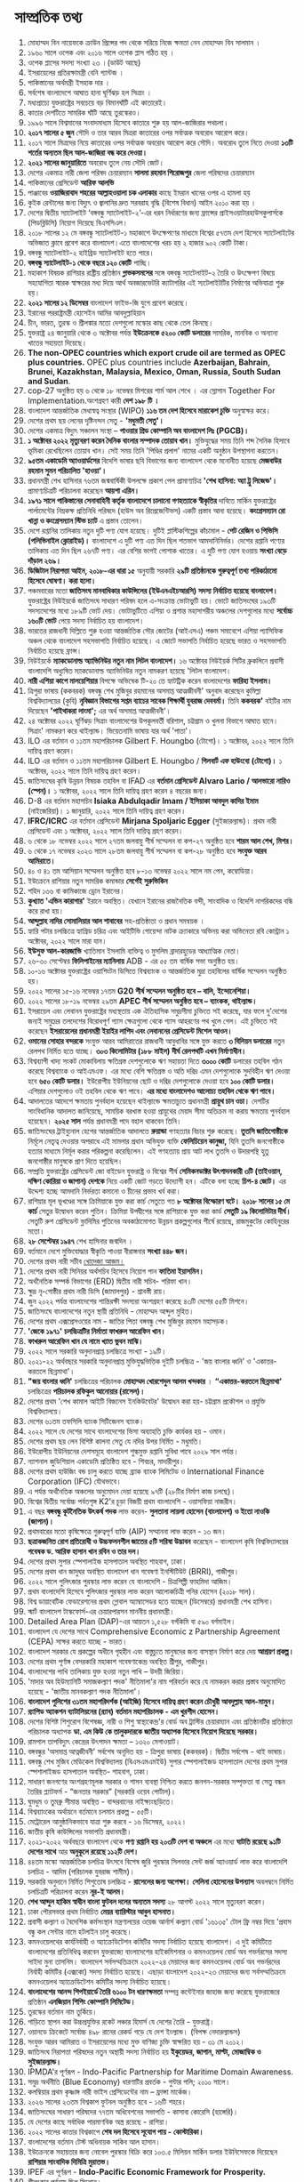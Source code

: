 
* সাম্প্রতিক তথ্য

 1) মোহাম্মদ বিন নায়েফকে ক্রাউন প্রিন্সের পদ থেকে সরিয়ে নিজে ক্ষমতা নেন
     মোহাম্মদ বিন সালমান ।
 2) ১৯৬০ সালে ওপেক এবং ২০১৬ সালে ওপেক প্লাস গঠিত হয় ।
 3) ওপেক প্লাসের সদস্য সংখ্যা ২৩ ।(ডাউট আছে) 
 4) ইসরায়েলের প্রতিরক্ষামন্ত্রী বেনি গ্যান্টজ ।
 5) পাকিস্তানের অর্থমন্ত্রী ইসহাক দার  ।
 6) সর্বশেষ বাংলাদেশে  আঘাত হানা ঘূর্ণিঝড় হল  সিত্রাং ।
 7) মধ্যপ্রাচ্যে যুক্তরাষ্ট্রের সবচেয়ে বড় বিমানঘাঁটি এই কাতারেই।
 8) কাতার দেশটিতে সামরিক ঘাঁটি আছে তুরস্কেরও।
 9) ১৯৯৬ সালে বিশ্বমানের সংবাদমাধ্যম হিসেবে কাতারে শুরু হয় আল-জাজিরার পথচলা।
 10) *২০১৭ সালের ৫ জুন* সৌদি ও তার আরব মিত্ররা কাতারের ওপর সর্বাত্মক অবরোধ আরোপ করে।
 11) ২০১৭ সালে মিত্রদের নিয়ে কাতারের ওপর সর্বাত্মক অবরোধ আরোপ করে সৌদি। অবরোধ
      তুলে নিতে দেওয়া *১৩টি শর্তের অন্যতম ছিল আল-জাজিরা বন্ধ করে দেওয়া।*
 12) *২০২১ সালের জানুয়ারিতে* অবরোধ তুলে নেয় সৌদি জোট।
 13) দেশের একমাত্র নারী জেলা পরিষদ চেয়ারম্যান *সালমা রহমান পিরোজপুর* জেলা পরিষদের
      চেয়ারম্যান
 14) পাকিস্তানের প্রেসিডেন্ট *আরিফ আলভি*
 15) পাঞ্জাবের *ওয়াজিরাবাদ শহরের আল্লাহওয়ালা চক এলাকার* কাছে ইমরান খানের ওপর এ হামলা হয়
 16) কুইক রেন্টালের জন্য বিদ্যুৎ ও জ্বালানির দ্রুত সরবরাহ বৃদ্ধি (বিশেষ বিধান) আইন ২০১০ করা
      হয় ।
 17) দেশের দ্বিতীয় স্যাটেলাইট ‘বঙ্গবন্ধু স্যাটেলাইট-২’-এর ধরন নির্ধারণের জন্য ফ্রান্সের
      প্রাইসওয়াটারহাউসকুপার্সকে (পিডব্লিউসি) নিয়োগ দিয়েছে বিএসসিএল।
 18) ২০১৮ সালের ১২ মে বঙ্গবন্ধু স্যাটেলাইট-১ মহাকাশে উৎক্ষেপণের মাধ্যমে বিশ্বের ৫৭তম দেশ
      হিসেবে স্যাটেলাইটের অভিজাত ক্লাবে প্রবেশ করে বাংলাদেশ।এতে বাংলাদেশের খরচ হয় ২ হাজার
       ৯০২ কোটি টাকা।
 19) বঙ্গবন্ধু স্যাটেলাইট-২ হাইব্রিড স্যাটেলাইট হতে পারে।
 20) *বঙ্গবন্ধু স্যাটেলাইট-১  থেকে বছরে ১২০ কোটি* পাচ্ছি।
 21) মহাকাশ বিষয়ক রাশিয়ার রাষ্ট্রীয় প্রতিষ্ঠান *গ্লাভকসমসের* সঙ্গে বঙ্গবন্ধু স্যাটেলাইট-২
      তৈরি ও উৎক্ষেপণ বিষয়ে সহযোগিতা স্মারক স্বাক্ষরের মধ্য দিয়ে আর্থ অবজারভেটরি
      ক্যাটাগরির এই  স্যটেলাইটটির নির্মাণের অভিযাত্রা শুরু হয়।
 22) *২০২১ সালের ১২ ডিসেম্বর* বাংলাদেশ ফাইভ-জি যুগে প্রবেশ করেছে।
 23) ইরানের পররাষ্ট্রমন্ত্রী হোসেইন আমির আবদুল্লাহিয়ান
 24) চীন, ভারত, তুরস্ক ও শ্রীলঙ্কার মতো দেশগুলো মস্কোর কাছ থেকে তেল কিনছে।
 25) যুক্তরাষ্ট্র ২৪ জানুয়ারি থেকে ৩ অক্টোবর পর্যন্ত *ইউক্রেনকে ৫২০০ কোটি ডলারের* সামরিক,
     মানবিক ও অন্যান্য খাতের সহায়তা দিয়েছে।
 26) *The non-OPEC countries which export crude oil are termed as OPEC plus
     countries.* OPEC plus countries include *Azerbaijan, Bahrain, Brunei,
     Kazakhstan, Malaysia, Mexico, Oman, Russia, South Sudan and Sudan*.
 27) cop-27 অনুষ্ঠিত হয় ৬ থেকে ১৮ নভেম্বর মিশরের শার্ম আল শেখে । এর স্লোগান
     Together For Implementation.অংশগ্রহণ কারী *দেশ ১৯৮ টি ।*
 28) বাংলাদেশ আন্তর্জাতিক মেধাস্বত্ব সংস্থার (WIPO) *১১৬ তম দেশ হিসেবে মারাকেশ চুক্তি* অনুস্বাক্ষর করে।
 29) দেশের প্রথম ছয় লেনের দৃষ্টিনন্দন সেতু - *'মধুমতী সেতু'।*
 30) দেশের একমাত্র বিদ্যুৎ সঞ্চালন সংস্থা – *পাওয়ার গ্রিড কোম্পানি অব বাংলাদেশ লিঃ (PGCB)।*
 31) *১ অক্টোবর ২০২২ মৃত্যুবরণ করেন দৈনিক বাংলার সম্পাদক তোয়াব খান।* মুক্তিযুদ্ধের সময় তিনি শব্দ
     সৈনিক হিসাবে ভূমিকা রেখেছিলেন তোয়াব খান। সেই সময় তিনি 'পিণ্ডির প্রলাপ' নামের একটি অনুষ্ঠান
      উপস্থাপনা করতেন।
 32) *৯৫তম একাডেমি অ্যাওয়ার্ডসের* বিদেশি ভাষার ছবি বিভাগের জন্য বাংলাদেশ থেকে মনোনীত হয়েছে
     *মেজবাউর রহমান সুমন পরিচালিত 'হাওয়া'।*
 33) প্রধানমন্ত্রী শেখ হাসিনার ৭৬তম জন্মবার্ষিকী উপলক্ষে প্রকাশ পেল প্রামাণ্যচিত্র *'শেখ হাসিনা:
     অ্যা ট্রু লিজেন্ড'।* প্রামাণ্যচিত্রটি পরিচালনা করেছেন *আয়শা এরিন।*
 34) *১৯৭১ সালে পাকিস্তানের সেনাবাহিনী কর্তৃক বাংলাদেশে চালানো গণহত্যাকে স্বীকৃতির* দাবিতে মার্কিন
      যুক্তরাষ্ট্রের পার্লামেন্টের নিম্নকক্ষ প্রতিনিধি পরিষদে (হাউস অব রিপ্রেজেন্টিভস) একটি প্রস্তাব আনা
      হয়েছে। *কংগ্রেসম্যান রো খান্না ও কংগ্রেসম্যান স্টিভ চ্যাট* এ প্রস্তাব তোলেন।
 35) দেশে রপ্তানির তালিকায় নতুন দুটি পণ্য যোগ হয়েছে। দুটিই প্লাস্টিকশিল্পের কাঁচামাল - *পেট রেজিন ও
     পিভিসি (পলিভিনাইল ক্লোরাইড)।* বাংলাদেশে এ দুটি পণ্য এত দিন ছিল শতভাগ আমদানিনির্ভর।
     দেশের রপ্তানি পণ্যের তালিকায় এত দিন ছিল ২৬৭টি পণ্য। এর বেশির ভাগই পোশাক খাতের।
     এ দুটি পণ্য যোগ হওয়ায় *সংখ্যা বেড়ে দাঁড়াল ২৬৯।*
 36) *ডিজিটাল নিরাপত্তা আইন, ২০১৮-এর ধারা ১৫* অনুযায়ী সরকারি *২৯টি প্রতিষ্ঠানকে গুরুত্বপূর্ণ তথ্য
     পরিকাঠামো হিসেবে ঘোষণা। করা হলো।*
 37) পঞ্চমবারের মতো *জাতিসংঘ মানবাধিকার কাউন্সিলের (ইউএনএইচআরসি) সদস্য নির্বাচিত হয়েছে
     বাংলাদেশ।* যুক্তরাষ্ট্রের নিউইয়র্কে জাতিসংঘ সাধারণ পরিষদ হলে এ-সংক্রান্ত ভোটাভুটি হয়। ভোটে
     জাতিসংঘের ১৯৩টি সদস্যদেশের মধ্যে ১৮৯টি ভোট দেয়। ভোটাভুটিতে এশিয়া ও প্রশান্ত মহাসাগরীয়
     অঞ্চলের দেশগুলোর মধ্যে *সর্বোচ্চ ১৬০টি ভোট* পেয়ে সদস্য নির্বাচিত হয় বাংলাদেশ।
 38) ভারতের রাজধানী দিল্লিতে শুরু হওয়া আন্তর্জাতিক সৌর জোটের (আইএসএ) পঞ্চম সমাবেশে এশিয়া
     প্যাসিফিক অঞ্চল থেকে বাংলাদেশ সহসভাপতি নির্বাচিত হয়েছে। এ জোটে সভাপতি নির্বাচিত হয়েছে ভারত ও
     সহসভাপতি নির্বাচিত হয়েছে ফ্রান্স।
 39) নিউইয়র্কে *ম্যাকডোনাল্ড অ্যাভিনিউর নতুন নাম লিটল বাংলাদেশ।* ১৬ অক্টোবর নিউইয়র্ক সিটির
     ব্রুকলিনে প্রবাসী বাংলাদেশি অধ্যুষিত ম্যাকডোনাল্ড অ্যাভিনিউর নতুন নামকরণ হয়েছে 'লিটল বাংলাদেশ।
 40) *নারী এশিয়া কাপে মালয়েশিয়ার* বিপক্ষে অভিষেক টি-২০ তে হ্যাটট্রিক করেন বাংলাদেশের
     *ফারিহা ইসলাম।*
 41) ত্রিপুরা ভাষায় (ককবরক) বঙ্গবন্ধু শেখ মুজিবুর রহমানের অসমাপ্ত আত্মজীবনী' অনুবাদ করেছেন
     কুমিল্লা বিশ্ববিদ্যালয়ের (কুবি) *নৃবিজ্ঞান বিভাগের সপ্তম ব্যাচের সাবেক শিক্ষার্থী যুবরাজ দেববর্মা।* তিনি
     *ককবরক'* বইটির নাম দিয়েছেন *'পাইথাকরা লাংমা';* এর অর্থ অসমাপ্ত আত্মজীবনী'।
 42) ২৪ অক্টোবর ২০২২ ঘূর্ণিঝড় সিত্রাং বাংলাদেশের উপকূলবর্তী বরিশাল, চট্টগ্রাম ও খুলনা বিভাগে
     আঘাত হানে। সিত্রাং' নামকরণ করে থাইল্যান্ড। ভিয়েতনামি ভাষায় যার অর্থ 'পাতা'।
 43) ILO এর বর্তমান ও ১১তম মহাপরিচালক Gilbert F. Houngbo (টোগো)। ১ অক্টোবর, ২০২২ সালে
     তিনি দায়িত্ব গ্রহণ করেন।
 44) ILO এর বর্তমান ও ১১তম মহাপরিচালক Gilbert E. Houngbo / *গিলবার্ট এফ হাউংবো* *(টোগো)।*
     ১ অক্টোবর, ২০২২ সালে তিনি দায়িত্ব গ্রহণ করেন।
 45) জাতিসংঘের কৃষি উন্নয়ন বিষয়ক তহবিল বা IFAD এর *বর্তমান প্রেসিডেন্ট Alvaro Lario / আলভারো
     নারিও (স্পেন)।* ১ অক্টোবর, ২০২২ সালে তিনি দায়িত্ব গ্রহণ করেন ৪ বছরের জন্য।
 46) D-8 এর বর্তমান মহাসচিব *Isiaka Abdulqadir Imam / ইসিয়াকা আবদুল কাদির ইমাম*
     (নাইজেরিয়া)। ১ জানুয়ারি, ২০২২ সালে তিনি দায়িত্ব গ্রহণ করেন।
 47) *IFRC/ICRC* এর বর্তমান প্রেসিডেন্ট *Mirjana Spoljaric Egger* (সুইজারল্যান্ড)। প্রথম
     নারী প্রেসিডেন্ট এবং ১ অক্টোবর, ২০২২ সালে তিনি দায়িত্ব গ্রহণ করেন।
 48) ৬ থেকে ১৮ নভেম্বর ২০২২ সালে ২৭তম জলবায়ু শীর্ষ সম্মেলন বা কপ-২৭ অনুষ্ঠিত হবে *শারম
     আল শেখ, মিশর।*
 49) ৬ থেকে ১৭ নভেম্বর ২০২৩ সালে ২৮তম জলবায়ু শীর্ষ সম্মেলন বা কপ-২৮ অনুষ্ঠিত হবে
     *সংযুক্ত আরব আমিরাতে।*
 50) ৪০ ও ৪১ তম আসিয়ান সম্মেলন অনুষ্ঠিত হবে ৮-১৩ নভেম্বর ২০২২ সালে নম পেন, কম্বোডিয়া।
 51) ইউক্রেনে রাশিয়ার নতুন সামরিক কমান্ডার *সের্গেই সুরুভিকিন*
 52) শহিদ ১৩৬ বা কামিকাজে ড্রোন ইরানের।
 53) *কুখ্যাত 'এভিন কারাগার'* ইরানে অবস্থিত। যেখানে ইরানের রাজনৈতিক বন্দী, সাংবাদিক ও
     বিদেশি নাগরিকদের বন্ধি করে রাখা হয়।
 54) *আব্দুল্লাহ নাদির সোমালিয়ার আল শাবাবের* সহ-প্রতিষ্ঠাতা ও প্রধান সমন্বয়ক ।
 55) হ্যারি পটার চলচ্চিত্রে হ্যাগ্রিড চরিত্র এবং আইটিভি গোয়েন্দা নাটক ক্র্যাকারে অভিনয় করা
     অভিনেতা রবি কোন্ট্রান ১ অক্টোবর, ২০২২ সালে মারা যান।
 56) *ইউসুফ আল-কারজাভি* খ্যাতিমান ইসলামি ব্যক্তিত্ব ও মুসলিম ব্রাদারহুডের আধ্যাত্মিক নেতা।
 57) ২৬-৩০ সেপ্টেম্বর *ফিলিপাইনের ম্যানিলায়* ADB - এর ৫৫ তম বার্ষিক সভা অনুষ্ঠিত হয়।
 58) ১০-১৬ অক্টোবর যুক্তরাষ্ট্রের ওয়াশিংটন ডিসিতে বিশ্বব্যাংক ও আন্তর্জাতিক মুদ্রা তহবিলের বার্ষিক
     সম্মেলন অনুষ্ঠিত হয়।
 59) ২০২২ সালের ১৫-১৬ নভেম্বর ১৭তম *G20 শীর্ষ সম্মেলন অনুষ্ঠিত হবে – বালি, ইন্দোনেশিয়া।*
 60) ২০২২ সালের ১৮-১৯ নভেম্বর ২৯তম *APEC শীর্ষ সম্মেলন অনুষ্ঠিত হবে – ব্যাংকক, থাইল্যান্ড।*
 61) ইসরায়েল এবং লেবানন যুক্তরাষ্ট্রের মধ্যস্থতায় এক ঐতিহাসিক সমুদ্রসীমা চুক্তিতে সই করেছে,
     যার ফলে দু'দেশের জন্যই সমুদ্রের তলদেশের বিরোধপূর্ণ গ্যাস ক্ষেত্রগুলো থেকে গ্যাস আহরণের
     পথ খুলে গেল। এই চুক্তিতে সই করেছেন *ইসরায়েলের প্রধানমন্ত্রী ইয়াইর লাপিদ এবং লেবাননের
     প্রেসিডেন্ট মিশেল আওন।*
 62) *ওমানের সোহার বন্দরকে* সংযুক্ত আরব আমিরাতের রাজধানী আবুধাবির সঙ্গে যুক্ত করতে *৩
     বিলিয়ন ডলারের* নতুন রেলপথ নির্মিত হতে যাচ্ছে। *৩০৩ কিলোমিটার (১৮৮ মাইল) দীর্ঘ
     রেলপথটি এখন নির্মাণাধীন।*
 63) বিশ্বব্যাপী খাদ্য সংকট মোকাবিলায় ক্ষতিগ্রস্ত দেশগুলোকে ঋণ সহায়তা দিতে *৩০০০ কোটি*
     ডলারের তহবিল গঠন করেছে বিশ্বব্যাংক ও আইএমএফ। এর মধ্যে বেশি ক্ষতিগ্রস্ত ও অতি
     দরিদ্র এমন দেশগুলোকে সুদবিহীন ঋণ দেওয়া হবে *৬৫০ কোটি ডলার।* ইউরোপীয় ইউনিয়নের
     ছোট ও দরিদ্র দেশগুলোকে দেওয়া হবে *১০০ কোটি ডলার।* এশিয়ার দেশগুলোও ওই তহবিল
     থেকে ঋণ পাবে। *এর মধ্যে বাংলাদেশও আলোচ্য তহবিল থেকে ঋণ পাবে।*
 64) আদালতের আদেশে ক্ষমতায় পুনর্বহাল হয়েছেন থাইল্যান্ডে ক্ষমতাচ্যুত প্রধানমন্ত্রী *প্রায়ুথ চান
     ওচা।* দেশটির সাংবিধানিক আদালত জানিয়েছে, সাময়িক বরখাস্ত হওয়া প্রায়ুথের মেয়াদ সীমা
     অতিক্রম না করায় ক্ষমতায় পুনর্বহাল হয়েছেন। *২০২৫ সাল* পর্যন্ত প্রধানমন্ত্রী পদে বহাল থাকবেন তিনি।
 65) জাতিসংঘের ট্রাইব্যুনাল হেগের আন্তর্জাতিক আদালতে *রুয়ান্ডা* গণহত্যার বিচার শুরু
     করেছে। *তুতসি জাতিগোষ্ঠীকে* নির্মূলে নেতৃত্ব দেওয়ার অপরাধে এই মামলার প্রধান অভিযুক্ত
     ব্যক্তি *ফেলিচিয়েন কানুজা,* যিনি তুতসি জনগোষ্ঠীকে হত্যার মাধ্যমে নির্মূল করার পরিকল্পনা
     করেছিলেন। এই গণহত্যায় প্রায় আট লাখ তুতসি ও উদারপন্থি হুতু জনগোষ্ঠীর মানুষকে প্রাণ
     দিতে হয়েছিল।
 66) সম্প্রতি যুক্তরাষ্ট্রের প্রেসিডেন্ট জো বাইডেন যুক্তরাষ্ট্র ও বিশ্বের শীর্ষ *সেমিকনডাক্টর
     উৎপাদনকারী ৩টি (তাইওয়ান, দক্ষিণ কোরিয়া ও জাপান) দেশকে* নিয়ে একটি জোট গড়তে
     উদ্যোগী হন। এটিকে বলা হচ্ছে *চিপ-৪ জোট।* এর উদ্দেশ্য হচ্ছে আমদানি নির্ভরতা কমানো ও
     চীনের প্রভাব খর্ব করা।
 67) রাশিয়ার মূল ভূখণ্ডের সঙ্গে ক্রিমিয়াকে যুক্ত করা কার্চ সেতুতে গত *৮ অক্টোবর বিস্ফোরণ ঘটে।*
     *২০১৮ সালের ১৫ মে কার্চ* সেতুর উদ্বোধন করেন পুতিন। ক্রিমিয়া উপদ্বীপের সঙ্গে রাশিয়াকে যুক্ত
     করা কার্ড *সেতুটি ১৯ কিলোমিটার দীর্ঘ।* সেতুটি রুশ প্রেসিডেন্ট ভ্লাদিমির পুতিনের অবকাঠামোগত
     উন্নয়ন প্রকল্পগুলোর শীর্ষে রয়েছে, রাজমুকুটের কোহিনুরের মতো।
 68) *২৮ সেপ্টেম্বর ১৯৪৭* শেখ হাসিনার জন্মদিন ।
 69) বর্তমানে দেশে মুক্তিযোদ্ধার স্বীকৃতি পাওয়া বীরাঙ্গনার *সংখ্যা ৪৪৮ জন।*
 70) দেশের প্রথম নারী সচীব _খোদেজা আজম।_
 71) দেশের প্রথম নারী সিনিয়র অর্থসচিব হিসেবে নিয়োগ পান *ফাতিমা ইয়াসমিন।*
 72) অর্থনৈতিক সম্পর্ক বিভাগের (ERD) দ্বিতীয় নারী সচিব- শরিফা খান।
 73) ক্ষুদ্র নৃ-গোষ্ঠীর প্রথম নারী ডিসি (জামালপুর) - শ্রাবস্তী রায়।
 74) জুন ২০২২ পর্যন্ত বাংলাদেশের শান্তিরক্ষী সদস্যরা অংশগ্রহণ করেছে ৪৩টি দেশের ৫৫টি মিশনে।
 75) জাতিসংঘে বাংলাদেশের নতুন স্থায়ী প্রতিনিধি - মোহাম্মদ আব্দুল মুহিত।
 76) দেশের প্রথম এক্সপ্রেসওয়ের নাম - জাতির পিতা বঙ্গবন্ধু শেখ মুজিবুর রহমান মহাসড়ক।
 77) *'জেকে ১৯৭১' চলচ্চিত্রটির নির্মাতা ফাখরুল আরেফিন খান।*
 78) *ফাখরুল আরেফিন খান যে নামে খ্যাত ভুবন মাঝি।*
 79) ২০২২ সালে সরকারি অনুদানপ্রাপ্ত চলচ্চিত্রে সংখ্যা - ১৯টি।
 80) ২০২১-২২ অর্থবছরে সরকারি অনুদানপ্রাপ্ত মুক্তিযুদ্ধভিত্তিক দুইটি চলচ্চিত্র - 'জয় বাংলার ধ্বনি' ও
     'একাত্তর-করতলে ছিন্নমাথা'।
 81) *"জয় বাংলার ধ্বনি'* চলচ্চিত্রের পরিচালক *মোহাম্মদ খোরশেদুল আলম খন্দকার* । *“একাত্তর-করতলে ছিন্নমাথা'*
     চলচ্চিত্রের *পরিচালক রফিকুল আনোয়ার (রাসেল)।*
 82) দেশের প্রথম 'শেখ কামাল আইটি বিজনেস ইনকিউবেটর' উদ্বোধন করা হয়- চট্টগ্রাম প্রকৌশল ও প্রযুক্তি বিশ্ববিদ্যালয়ে।
 83) দেশের ৬১তম তফসিলি ব্যাংক সিটিজেনস ব্যাংক।
 84) ২০২২ সালে যে দেশের সাথে বাংলাদেশের ভিসা অব্যাহতি চুক্তি কার্যকর হয় - ওমান।
 85) দেশের প্রথম ছয় লেন বিশিষ্ট কালনা সেতু যে নদির উপর নির্মিত - মধুমতি।
 86) ইউরোপীয় ইউনিয়নের দেশসমূহে বাংলাদেশ শুল্কমুক্ত রপ্তানি সুবিধা পাবে ২০২৯ সাল পর্যন্ত।
 87) ন্যাশনাল জুডিশিয়াল একাডেমি প্রতিষ্ঠিত হবে - শিবচর, মাদারীপুর।
 88) দেশের প্রথম হাউজিং বন্ড চালু করতে যাচ্ছে ব্র্যাক ব্যাংক লিমিটেড ও
     International Finance Corporation (IFC) যৌথভাবে।
 89) এ পর্যন্ত অর্থনৈতিক অঞ্চলের অনুমোদন দেয়া হয়েছে ৯৭টি (২৮টির নির্মাণ কাজ চলছে)।
 90) বিশ্বের দ্বিতীয় সর্বোচ্চ পর্বতশৃঙ্গ K2'র চূড়া বিজয়ী প্রথম বাংলাদেশি - ওয়াসফিয়া নাজরীন।
 91) এ বছর *বঙ্গবন্ধু কূটনৈতিক উৎকর্ষ পদক* লাভ করেন- *সুলতানা লায়লা হোসেন (বাংলাদেশ) ও ইতো নাওকি (জাপান)।*
 92) প্রথমবারের মতো কৃষিক্ষেত্রে গুরুত্বপূর্ণ ব্যক্তি (AIP) সম্মাননা লাভ করেন - ১৩ জন।
 93) *ছত্রাকজনিত রোগ প্রতিরোধী ও উচ্চফলনশীল জাতের ৫টি সরিষা উদ্ভাবন* করেছেন - বাংলাদেশ কৃষি বিশ্ববিদ্যালয়ের
     *গবেষক ড. আরিফ হাসান খান রবিন ও তার দল।*
 94) দেশের প্রথম সুপার স্পেশালাইজ হাসপাতাল অবস্থিত শাহবাগ, ঢাকা। 
 95) দেশের প্রথম ধান জাদুঘর অবস্থিত বাংলাদেশ ধান গবেষণা ইনস্টিটিউট (BRRI), গাজীপুর।
 96) ২০২২ সালে পুলিৎজার পুরস্কার লাভ করেন যে বাংলাদেশি - চিত্রশিল্পী ফাহমিদা আজিম।
 97) প্রথম বাংলাদেশি হিসেবে পুলিৎজার পুরস্কার লাভ করেন আলোকচিত্রী পনির হোসেন (২০১৮ সাল)।
 98) বিশ্ব ডায়াবেটিক ফেডারেশনের প্রথম গ্লোবাল অ্যাম্বাসেডর হতে যাচ্ছেন (ডিসেম্বরে) প্রধানমন্ত্রী শেখ হাসিনা।
 99) স্মার্ট বাংলাদেশ টাস্কফোর্স-এর চেয়ারপারসন মাননীয় প্রধানমন্ত্রী।
 100) Detailed Area Plan (DAP)-এর আয়তন ১,৫২৮ বর্গকিমি বা ৫৯০ বর্গমাইল।
 101) বাংলাদেশ যে দেশের সাথে Comprehensive Economic z Partnership Agreement (CEPA) সাক্ষর করতে
      যাচ্ছে - ভারত।
 102) বাংলাদেশ সরকার যে প্রকল্পের অধীনে গৃহহীন এবং বাস্তুচ্যুত মানুষদের জন্য বাসস্থান নির্মাণ করে দেয় *আশ্রয়ণ প্রকল্প।*
 103) দেশের প্রথম পূর্ণাঙ্গ বেসরকারি মহাকাশ গবেষণাকেন্দ্র অবস্থিত শ্রীপুর, গাজীপুর।
 104) বাংলাদেশের পাখি তালিকায় যুক্ত হওয়া নতুন পাখি – উদয়ী জিরিয়া।
 105) 'মাদার অব হিউম্যানিটি সমাজকল্যাণ পদক' নীতিমালা'র নাম পরিবর্তন করে যে নামকরন করার প্রস্তাব
      অনুমোদিত হয়েছে - 'জাতীয় মানবকল্যাণ পদক নীতিমালা'।
 106) *বাংলাদেশ পুলিশের ৩১তম মহাপরিদর্শক (আইজি) হিসেবে দায়িত্ব গ্রহণ করেন চৌধুরী আবদুল্লাহ আল-মামুন।*
 107) *র‍্যাপিড অ্যাকশন ব্যাটালিয়নের (র‍্যাব) বর্তমান মহাপরিচালক - এম খুরশীদ হোসেন।*
 108) দেশের বিশিষ্ট শিশুরোগ বিশেষজ্ঞ, নারী ও শিশু স্বাস্থ্যকেন্দ্র'র বোর্ড অব ট্রাস্টির চেয়ারম্যান এবং
      প্রতিষ্ঠানটির প্রতিষ্ঠাতা পরিচালক অধ্যাপক *ডা. এম কিউ কে তালুকদারকে জাতীয় অধ্যাপক হিসেবে
      নিয়োগ দিয়েছে সরকার।*
 109) রামপাল তাপবিদ্যুৎ কেন্দ্রের উৎপাদন ক্ষমতা – ১৩২০ মেগাওয়াট।
 110) বঙ্গবন্ধুর 'অসমাপ্ত আত্নজীবনী' সর্বশেষ অনূদিত হয় - ত্রিপুরা ভাষায় (ককবরক)। দ্বিতীয় সর্বশেষ - থাই ভাষায়।
 111) বঙ্গবন্ধু শেখ মুজিব মেডিকেল বিশ্ববিদ্যালয় (বিএসএমএমইউ) সুপার স্পেশালাইজড হাসপাতাল দেশের প্রথম
      সুপার স্পেশালাইজড হাসপাতাল অবস্থিত- শাহবাগ, ঢাকা।
 112) সাধারণ জনগণের অংশগ্রহণমূলক সরকার ও শাসন ব্যবস্থা নিশ্চিত করতে জনগন-সরকার সম্পৃক্ততা বা
      সেতু বন্ধন তৈরির প্ল্যাটফর্ম - “জনতার সরকার” (সরকারি ওয়েব পোর্টাল)।
 113) ঘুমধুম ও তুমব্রু সীমান্ত অবস্থিত - বান্দরবানের নাইক্ষ্যংছড়িতে।
 114) বিশ্বব্যাংকের অর্থায়নে বর্তমানে চলমান প্রকল্প - ৫৫টি।
 115) মেট্রোরেল আনুষ্ঠানিকভাবে যাত্রা শুরু করবে - ১৬ ডিসেম্বর, ২০২২।
 116) জাতীয় কৃষি কাউন্সিলের সভাপতি প্রধানমন্ত্রী।
 117) ২০২১-২০২২ অর্থবছরে বাংলাদেশ থেকে *পণ্য রপ্তানি হয় ২০৩টি দেশ বা অঞ্চলে* এর মধ্যে *ঘাটতি
      রয়েছে ৯১টি দেশের সাথে* আর *অনুকূলে রয়েছে ১১২টি দেশ।*
 118) ৪৪তম মস্কো আন্তর্জাতিক চলচিত্র উৎসবে বিশেষ জুরি পুরস্কার সিলভার সেন্ট জর্জ অ্যাওয়ার্ড লাভ করে
      বাংলাদেশি চলচিত্র - আদিম (পরিচালক যুবরাজ শামীম)।
 119) সরকারি অনুদানে নির্মিত শিশুতোষ চলচ্চিত্র - *রাসেলের জন্য অপেক্ষা।* *সেলিনা হোসেনের উপন্যাস* অবলম্বনে
      নির্মিত চলচিত্রটি পরিচালনা করেন *নূর-ই আলম।*
 120) *শেখ আব্দুল হাকিম স্বাধীন বাংলা ফুটবল দলের অন্যতম সদস্য* ২৮ আগস্ট ২০২২ সালে মৃত্যুবরণ করেন।
 121) ঢাকা পৌরসভার প্রথম নির্বাচিত *মেয়র ব্যারিস্টার আবুল হাসনাত।*
 122) প্রবাসী কল্যাণ ও বৈদেশিক কর্মসংস্থান মন্ত্রণালয়ের ওয়েজ আর্নার্স কল্যাণ বোর্ড '১৬১৩৫' টোল ফ্রি নম্বর দিয়ে
      'প্রবাস বন্ধু কল সেন্টার নামে হটলাইন চালু করেছে।
 123) কমনওয়েলথের কার্যনির্বাহী ও অ্যাক্রেডিটেশন কমিটির সদস্য নির্বাচিত হয়েছে বাংলাদেশ। এ দুই কমিটিতে
      বাংলাদেশের প্রতিনিধিত্ব করবেন যুক্তরাজ্যে বাংলাদেশের হাইকমিশনার ও কমনওয়েলথ বোর্ড অব গভর্নরসের
      সদস্য সাইদা মুনা তাসনিম। বাংলাদেশ সর্বসম্মতিক্রমে ২০২২-২৪ মেয়াদের জন্য কমনওয়েলথ বোর্ড অব গভর্নরদের
      নির্বাহী কমিটির (এক্সকো) সদস্য নির্বাচিত হয়েছে। এছাড়া বাংলাদেশ ২০২২-২৩ মেয়াদের জন্য সর্বসম্মতিক্রমে
      কমনওয়েলথ অ্যাক্রেডিটেশন কমিটির সদস্য নির্বাচিত হয়েছে।
 124) *বাংলাদেশের আনন্দ শিপইয়ার্ডে তৈরি ৬১০০ টন ধারণক্ষমতা* সম্পন্ন কন্টেইনার জাহাজ জন্য করেছে
      যুক্তরাজ্যের প্রতিষ্ঠান *এনজিয়ান শিপিং কোম্পানি লিমিটেড।*
 125) তুরস্কের বর্তমান নাম তুর্কিয়ে।
 126) গাড়িতে স্থাপন করা উচ্চপ্রযুক্তির রকেট লঞ্চার হিমার্স যে দেশের তৈরি - যুক্তরাষ্ট্র।
 127) ওয়ানডে ক্রিকেটে সর্বোচ্চ ৪৯৮ রানের রেকর্ড গড়ে যে দেশ ইংল্যান্ড। (বিপক্ষ নেদারল্যান্ডস)
 128) সংযুক্ত আরব আমিরাত ও ইসরায়েলের মধ্যে মুক্ত বাণিজ্য চুক্তি স্বাক্ষরিত হয় - ৩১ মে ২০১২।
 129) জাতিসংঘ নিরাপত্তা পরিষদের নতুন অস্থায়ী সদস্য নির্বাচিত হয় *ইকুয়েডর, জাপান, মাল্টা, মোজাম্বিক ও সুইজারল্যান্ড।* 
 130) IPMDA'র পূর্ণরূপ - Indo-Pacific Partnership for Maritime Domain Awareness.
 131) সমুদ্র অর্থনীতি (Blue Economy) ধারণাটির প্রবর্তক - গুন্টার পলি; ২০১০ সালে।
 132) কলম্বিয়ার প্রথম কৃষ্ণাঙ্গ নারী ভাইস প্রেসিডেন্টের নাম – ফ্রান্সা মার্কেজ।
 133) ২০২৬ সালের ২৩তম বিশ্বকাপ ফুটবল অনুষ্ঠিত হবে - ১৬টি শহরে।
 134) জাতিসংঘের সাধারণ পরিষদের ৭৭তম অধিবেশনের সভাপতি - কাসাবা কোরেসি (হাঙ্গেরি)।
 135) যে দেশের কাছে সর্বাধিক পারমাণবিক অস্ত্র রয়েছে - রাশিয়া।
 136) ২০২২ সালের কাতার বিশ্বকাপে *শেষ দল হিসেবে সূযোগ পায় - কোস্টারিকা।*
 137) বাংলাদেশের বর্তমান টেস্ট অধিনায়ক সাকিব আল হাসান।
 138) ইউক্রেনকে সহায়তার জন্য নোবেল পুরস্কার বিক্রি করে ১০৩.৫ মিলিয়ন মার্কিন ডলার ইউনিসেফকে
      দিয়েছেন *রাশিয়ার সাংবাদিক দিমিত্রি মুরাতভ।*
 139) IPEF এর পূর্ণরূপ - *Indo-Pacific Economic Framework for Prosperity.*
 140) শ্রীলংকার পূর্বনাম ছিল সিলোন।
 141) ভারতের প্রথম আদিবাসী প্রেসিডেন্ট দ্রৌপদী মুর্মু যে সম্প্রদায়ের সাঁওতাল।
 142) উন্মুক্ত বলকান এর সদস্য দেশ তিনটি – আলবেনিয়া, উত্তর মেসিডোনিয়া ও সার্বিয়া।
 143) Partners in the Blue Pacific (PBP) ভুক্ত পাঁচটি দেশ – যুক্তরাষ্ট্র, যুক্তরাজ্য, অস্ট্রেলিয়া, জাপান ও নিউজিল্যান্ড।
 144) চীনকে মোকাবিলায় বৈশ্বিক অবকাঠামো ও বিনিয়োগ অংশীদ্বারিত্ব (PGII) প্রকল্প গ্রহণ করে যে সংস্থা - G7
 145) ১৯-২১ মে ২০২৩, ৪৯তম G-7 শীর্ষ সম্মেলন অনুষ্ঠিত হবে যে শহরে - হিরোশিমা, জাপান।
 146) ওডেসা যে দেশের সমুদ্র বন্দর - ইউক্রেন।
 147) সম্প্রতি ইরান যে মুদ্রাকে বিনিময়যোগ্য মুদ্রা হিসেবে তালিকাভুক্ত করে রাশিয়ান রুবল।
 148) শ্রীলংকার বর্তমান প্রেসিডেন্ট রনিল বিক্রমাসিংহে।
 149) শ্রীলংকার বর্তমান প্রধানমন্ত্রী – দিনেশ গুনাবর্ধনে।
 150) ২০২৪ সালে ২৭তম কমনওয়েলথ শীর্ষ সম্মেলন অনুষ্ঠিত হবে সামোয়া।
 151) ২৪-২৫ জুন ২০২২ ২৬তম কমনওয়েলথ শীর্ষ সম্মেলন অনুষ্ঠিত হয় – কিগালি, রুয়ান্ডা।
 152) কমনওয়েলথ এর বর্তমান সদস্য দেশ - ৫৬টি।
 153) ২৫ জুন ২০২২ কমনওয়েলথের ৫৫ ও ৫৬ তম সদস্য দেশ হিসেবে সদস্যপদ লাভ করে যথাক্রমে- গ্যাবন ও টোগো।
 154) ব্রিটিশ শাসনাধীন না হয়েও কমনওয়েলথের সদস্যদেশ চারটি মোজাম্বিক, গ্যাবন, রুয়ান্ডা ও টোগো।
 155) ICSID এর বর্তমান সদস্য দেশ - ১৫৭টি (সর্বশেষ কিরগিজিস্তান)।
 156) ইসরায়েলের বর্তমান প্রধানমন্ত্রী ইয়ার লাপিদ।
 157) ২০২২ সালে যে দুটি দেশ ব্রিকসের সদস্যপদের জন্য আবেদন করে - আর্জেন্টিনা ও ইরান।
 158) Abenomics এর প্রবক্তা - শিনজো আবে (জাপান)।
 159) মুদ্রাস্ফীতি নিয়ন্ত্রণে বাজারে 'স্বর্ণমুদ্রা' চালু করে যে দেশ - জিম্বাবুয়ে।
 160) মঙ্গল গ্রহের প্রথম পূর্ণাঙ্গ ত্রিমাত্রিক মানচিত্র তৈরি করেছে যে মহাকাশযান - তিয়ানওয়েন-১ (চীন)।
 161) ম্যানগ্রোভ রয়েছে বিশ্বের ১১৮টি দেশে।
 162) DBID'র পূর্ণরূপ — Digital Business Identification (DBID),
 163) PGI'র পূর্ণরূপ - Partnership for Global Infrastructure and Investment.
 164) ২৩তম কমনওয়েলথ গেমস অনুষ্ঠিত হবে - ১৭-২৯ মার্চ ২০২৬ (ভ্যানু - ভিক্টোরিয়া, অস্ট্রেলিয়া)।
 165) চীনের 'বেল্ট অ্যান্ড রোড ইনিশিয়েটিভ' (বিআরআই) এর পাল্টা ব্যবস্থা হিসেবে G-7 যে পরিকল্পনা হাতে নিয়েছে
      - "দ্য পার্টনারশিপ ফর গ্লোবাল ইনফ্রাস্ট্রাকচার অ্যান্ড ইনভেস্টমেন্ট' (PGII).
 166) ইউরোপের বৃহত্তম পারমাণবিক বিদ্যুৎকেন্দ্র জাপোরিঝিয়া পারমাণবিক বিদ্যুৎকেন্দ্র।
 167) ২৫ জুলাই, ২০২২ ক্রমবর্ধমান মুদ্রাস্ফীতি নিয়ন্ত্রণে বাজারে স্বর্ণমুদ্রা ছাড়ে জিম্বাবুয়ে।
 168) বিশ্বের সর্বোচ্চ রেল সেতু চেনাব সেতু (ভারত)।
 169) (১ মে ২০২২ Resilience and Sustainability Trust (RST) প্রতিষ্ঠা করে আন্তর্জাতিক মুদ্রা তহবিল (IMF).
 170) মির (Mir) পেমেন্ট কার্ড যে দেশভিত্তিক রাশিয়া।
 171) সম্প্রতি যে দেশ নিষিক্ত ডিম্বাণু-শুক্রাণু ছাড়াই ভ্রুণ তৈরি করেছে - ইসরায়েল।
 172) দক্ষিণ কোরিয়া চাঁদের কক্ষপথে যে অরবিটার উৎক্ষেপণ করে দানুরি (Danuri).
 173) ডলার বা অন্য কোনো হার্ড কারেন্সিকে (প্রধান আন্তর্জাতিক মুদ্রাসমূহ) এড়িয়ে ২টি দেশ নিজ নিজ
      মুদ্রায় বাণিজ্য করলে সেটাকে আর্থিক পরিভাষায় বলা হয় - কারেন্সি সোয়াপ বা মুদ্রাবিনিময়।
 174) IMF এর নির্বাহী পরিষদের সদস্য সংখ্যা ২৪টি এবং অস্থায়ী সদস্য ১৬টি।
 175) ১৫-১৬ নভেম্বর ২০২২ ১৭তম G20 শীর্ষ সম্মেলন অনুষ্ঠিত হবে বালি, ইন্দোনেশিয়া।
 176) ২০২৩ সালে ১৮তম G20 শীর্ষ সম্মেলন অনুষ্ঠিত হবে - জম্মু এবং কাশ্মীর, ভারত।
 177) কাতার বিশ্বকাপ ফুটবল শুরু হতে যাচ্ছে ২০ নভেম্বর ২০২২।
 178) ২০২৪ সালে আন্তর্জাতিক মহাকাশ স্টেশন (ISS) ছেড়ে যাওয়ার সিদ্ধান্ত নেয় যে দেশ - রাশিয়া।
 179) OPEC'র নতুন মহাসচিব হাইথাম আল-গাইস (কুয়েত)।
 180) আন্তর্জাতিক মুদ্রা তহবিলের (IMF) প্রধান অর্থনীতিবিদ - পিয়েরে-অলিভিয়ের গৌরিঞ্চাস।
 181) বিশ্বব্যাংকের প্রধান অর্থনীতিবিদ - ইন্দরমিত গিল।
 182) AIIB (Asian Infrastructure Investment Bank) বর্তমান সদস্য দেশ ৯২টি (সর্বশেষ – ইরাক)।
 183) আন্তর্জাতিক ক্রিকেট কাউন্সিলের (ICC) বর্তমান সদস্য দেশ – ১০৮টি।
 184) ২০২৪ সালে আইসিসি নারী টি-২০ বিশ্বকাপ অনুষ্ঠিত হবে বাংলাদেশে।
 185) ইউরোপের খরা পর্যবেক্ষণকারী সংস্থার নাম - European Drought Observatory (EDO).
 186) RTA এর পূর্ণরূপ — Regional Trade Agreement. 
 187) যুক্তরাজ্যের প্রথম নারী প্রধানমন্ত্রী মার্গারেট থ্যাচার।
 188) ভারতের বিমানবাহী প্রথম রণতরীর নাম - আইএনএস বিক্রান্ত।
 189) যুক্তরাষ্ট্রের মর্যাদাপূর্ণ পুরস্কার এমি এওয়ার্ড' লাভ করেন সাবেক মার্কিন প্রেসিডেন্ট বারাক ওবামা।
 190) সাংহাই সহযোগীতা সংস্থার (SCO) প্রথম সাংস্কৃতিক ও পর্যটন রাজধানী বানারসি (ভারত)।
 191) ১৩ সেপ্টেম্বর ২০২২ সালে জাতিসংঘের সাধারণ পরিষদের (UNGA) এর ৭৭ তম অধিবেশন অনুষ্ঠিত হয়।
 192) এশিয়া কাপ ক্রিকেট টুর্নামেন্টর ১৫ তম আসরে চ্যাম্পিয়ন হয় – শ্রীলংকা। রানারআপ পাকিস্তান।
 193) ষষ্ঠ নারী সাফ চ্যাম্পিয়ন বাংলাদেশ। সেরা খেলোয়ার সাবিনা খাতুন।
 194) *২০২১-২০২২ মৌসুমের উয়েফা বর্ষসেরা পুরুষ খেলোয়াড় করিম বেনজেমা।*
 195) ইরানের সাথে সব ধরনের কূটনৈতিক সম্পর্ক ছিন্ন করার ঘোষণা দিয়েছে ন্যাটোভুক্ত মুসলিম দেশ - আলবেনিয়া।
 196) রাশিয়ার ১০২ তম সামরিক ঘাঁটি অবস্থিত - *আর্মেনিয়ার জিউমরিতে।*
 197) *ইউএস ওপেন নারী এককে চ্যাম্পিয়ন পোল্যান্ডের মহিলা টেনিস নক্ষত্র ইগা সুয়াটেক।*
 198) *অস্ট্রেলিয়ান ওপেন নারী এককে চ্যাম্পিয়ন অস্ট্রেলিয়া মহিলা টেনিস নক্ষত্র  Ashleigh Barty।*
 199) *ইউএস ওপেন পুরুষ এককে চ্যাম্পিয়ন স্পেনিশ কার্লোস আলকারাজ (উপন)।*
 200) *অস্ট্রেলিয়ান ওপেন পুরুষ এককে চ্যাম্পিয়ন স্পেনিশ রাফায়েল নাদাল।*
 201) যুক্তরাজ্যের প্রথম *নারী উপপ্রধানমন্ত্রী থেরেসে কফি।*
 202) যুক্তরাজ্যের পরিবর্তিত জাতীয় সংগীতের শিরোনাম God Save the King (ঈশ্বর রাজাকে রক্ষা করুন)
 203) যুক্তরাজ্যের নতুন রাজা তৃতীয় চার্লসের স্ত্রী *ক্যামিলার রাজকীয় মর্যাদা – কুইন কনসার্ট।*
 204) চীন প্রথম মুখ দিয়ে শ্বাস (ইনহেলার) নেওয়ার করোনার টাকা আবিষ্কার করে।
 205) বর্তমান বিশ্বের দীর্ঘতম ক্ষমতাসীন শাসক - *ব্রুনাইয়ের সুলতান হাসানাল বলকিয়া।*
 206) জাতিসংঘের মানবাধিকার বিষয়ক *হাইকমশনার ভলকার তুর্ক (অস্ট্রিয়া)।*
 207) জাতিসংঘের বর্তমান *পুলিশ প্রধান লুইস লিবেরিও কারিলহো।*
 208) ৫-৮ সেপ্টেম্বর Eastern Economic Forum এর বৈঠক অনুষ্ঠিত হয় ভ্লাদিভস্তক, রাশিয়া।
 209) ২৬-৩০ সেপ্টেম্বর IAEA এর সাধারণ সভা অনুষ্ঠিত হয় - ভিয়না, অস্ট্রিয়া।
 210) ১২-১৪ সেপ্টেম্বর 'International Association of Police Academies (INTERPA) এর ১১তম
      সম্মেলন অনুষ্ঠিত হয় ঢাকা, বাংলাদেশ। এই সম্মেলনে বাংলাদেশ ও কাতার INTERPA এর ভাইস প্রেসিডেন্ট
      নির্বাচিত হয়। প্রতিপাদ্য ছিল - Digitalization of Policing. INTERPA বিশ্বের বিভিন্ন দেশের পুলিশ
      প্রশিক্ষণ একাডেমি নিয়ে গঠিত। এর সদস্য সংখ্যা ৫৯টি দেশের ৭৬টি পুলিশ প্রশিক্ষণ একাডেমি এবং
      সদরদপ্তর- আঙ্কারা, তুরস্ক।
 211) *হিলারি ম্যান্টেল যুক্তরাজ্যের বিখ্যাত সাহিত্যিক।* তিনিই প্রথম ব্রিটিশ নারী সাহিত্যিক যিনি ২বার বুকার পুরস্কার পায়।
      *২০০৯ সালে Wolf Hall ও ২০১২ সালে Bring Up the Bodies* এর জন্য বুকার পুরস্কার পায়।
 212) *৮ সেপ্টেম্বর ২০২২ সালে রাজা তৃতীয় চার্লস ৫৬টি স্বাধীন দেশের জোট কমনওয়েলথের* নতুন প্রধান হন।
 213) যুক্তরাজ্যের ক্যামব্রিজ বিশ্ববিদ্যালয়ের গবেষকেরা বিশ্বের প্রথম কৃত্রিম গ্রুপ সিনথেটিক এমব্রায়ো তৈরি করেন।
 214) ২০১৯ সালে বিদায়ী প্রেসিডেন্ট নুরসুলতান নাজারবায়েভের সম্মানে রাজধানীর নাম 'আস্তানা' বদলে 'নূর-সুলতান' নামকরণ করা হয়েছিল।
      গত ১৬ সেপ্টেম্বর ২০২২ পার্লামেন্টে সর্বসম্মতিক্রমে পাস হওয়া সংবিধান সংশোধন করে দেশটির রাজধানীর নাম পুনরায় 'আস্তানা' করা হয়।
 215) ক্রীড়ার সর্বোচ্চ আদালত বা *‘দ্য কোর্ট অব আরবিট্রেশন ফর স্পোর্টস’ (সিএএস)*
 216) চিলি ইকুয়েডরের যে খেলোয়াড়কে নিয়ে আপত্তি তুলেছিল, সেই *বায়রন কাস্তিলোকে ইকুয়েডরের নাগরিক* বলে গণ্য করেছেন
     আন্তর্জাতিক ক্রীড়া আদালত (সিএএস)।
 217) টি টুয়েন্টি বিশ্বকাপের ফাইনালের ম্যান অফ দ্যা ম্যাচ *শ্যাম কারেন ।* 



* আঞ্চলিক বাণিজ্য চুক্তি (RTA ) নীতি, ২০২২

    প্রেক্ষিত পরিকল্পনা ২০২১-২০৪১-এ বাংলাদেশ ২০৩১ সালের মধ্যে একটি উচ্চ মধ্যম
    আয়ের দেশে উন্নীত হবার লক্ষমাত্রা নির্ধারণ করেছে। স্বল্পোন্নত দেশ থেকে
    উন্নয়নশীল দেশে উত্তরণের ফলে বাংলাদেশের জন্য জিএসপি সুবিধাসমূহ সংকুচিত হতে
    পারে। মসৃণ এবং টেকসই গ্রাজুয়েশনের লক্ষ্যে বৈশ্বিক ও আঞ্চলিক বাজারে প্রবেশের
    পথে সকল প্রতিবন্ধকতা দূর করার জন্য বাংলাদেশের প্রস্তুতি গ্রহণ করা প্রয়োজন।
    বর্তমান বৈশ্বিক প্রেক্ষাপটে RTA-এর বিস্তার একটি বাস্তবতা। এই বাস্তবতার সহিত
    সংগতি রেখে বাণিজ্য বৃদ্ধি করার লক্ষ্যে RTA স্বাক্ষরের মাধ্যমে দ্বি-পাক্ষিক এবং
    আঞ্চলিক উদ্যোগসমূহে অংশগ্রহণ করা বাংলাদেশের জন্য অতীব জরুরি।

_আঞ্চলিক বাণিজ্য চুক্তি (RTA) এর সংজ্ঞা_
    আঞ্চলিক বাণিজ্য চুক্তি (RTA) বলতে ভৌগোলিক অঞ্চল নির্বিশেষে দুই বা ততোধিক দেশ
    কিংবা বাণিজ্য জোট-এর মধ্যে সম্পাদিত বাণিজ্য চুক্তিকে বুঝায়। I
_লক্ষ্য_ 
    এই RTA নীতি'র লক্ষ্য হল চুক্তিতে অংশগ্রহণকারী দেশ/অঞ্চলসমূহের সাথে বাণিজ্য ও
    বিনিয়োগ সম্পর্ক সুগভীরকরণের ক্ষেত্রে বাণিজ্য চুক্তি নেগোসিয়েশন, স্বাক্ষর এবং
    বাস্তবায়নের দিক নির্দেশনা প্রদান করার মাধ্যমে পণ্য ও সেবার অবাধ বাণিজ্য
    উৎসাহিত করে জাতীয় অর্থনীতি ও জনকল্যাণে উল্লেখযোগ্য অবদান রাখা।

_RTA নীতির উদ্দেশ্য হল নিম্ন বর্ণিত ক্ষেত্রে দিক নির্দেশনা প্রদান_
    1)  RTA সম্পাদনের লক্ষ্যে দেশ বা বাণিজ্য জোট সনাক্তকরণে অগ্রাধিকার নির্ধারণ।
    2)  নেগোসিয়েশনের জন্য চুক্তিতে অন্তর্ভুক্তিযোগ্য বিষয়াদি এবং এদের পরিধি নির্ধারণ।
    3)  প্রাতিষ্ঠানিক কাঠামো ও ব্যবস্থাপনা।
    4)  নেগোসিয়েশনের কৌশল নির্ধারণ।
    5)  আরটিএ স্বাক্ষরের লক্ষ্যে অভ্যন্তরীণ প্রক্রিয়া সম্পাদন।
    6)  চুক্তি স্বাক্ষর। এবং
    7)  আরটিএ বাস্তবায়ন এবং এর অভিঘাত মূল্যায়ন।

* IMF'র ঋণ এবং বাংলাদেশ

_IMF সম্পর্কিত গুরুত্বপুর্ণ তথ্য:_

    পূর্ণরূ: International Monetary Fund.
    প্রতিষ্ঠাকাল: ১৯৪৪ সাল।
    কার্যক্রম শুরু: ১ মার্চ ১৯৪৭ ।
    জাতিসংঘের বিশেষ সংস্থার মর্যাদা লাভ: ১৫ নভেম্বর ১৯৪৭ ।
    সদর দপ্তর: ওয়াশিংটন ডিসি, যুক্তরাষ্ট্র।
    বর্তমান সদস্য: ১৯০টি।

_ঋণপ্রদান সম্পর্কিত IMF এর শর্তাবলি:_

    - মুদ্রার অবমূল্যায়ন করা।
    - বাণিজ্য উদারীকরণ বা আমদানি ও রপ্তানি নিষেধাজ্ঞা তুলে নেওয়া।
    - বিনিয়োগের স্থিতিশীলতা বৃদ্ধি।
    - বাজেটের ভারসাম্য বজায় রাখা এবং অতিরিক্ত ব্যয় না করা।
    - মূল্য নিয়ন্ত্রণ এবং রাষ্ট্রীয় ভর্তুকি অপসারণ।
    - বেসরকারিকরণ বা রাষ্ট্রীয় মালিকানাধীন উদ্যোগের সমস্ত বা আংশিক মালিকানা
      ব্যক্তিগত পর্যায়ে হস্তান্তর।
    - জাতীয় আইনের বিপরীতে বিদেশি বিনিয়োগকারীদের অধিকার বৃদ্ধি করা।
    - শাসন ব্যবস্থার উন্নতি এবং দুর্নীতির বিরুদ্ধে লড়াই করা।
    - ক্রিপ্টোকারেন্সি ব্যবহার নিষিদ্ধ করা।

_IMF'র রিজার্ভ মুদ্রা:_

    IMF'র সম্পূরক আন্তর্জাতিক রিজার্ভ ফান্ড SDR (Special Drawing Rights) নামে
    পরিচিত। ২৮ জুলাই ১৯৬৯ গঠনতন্ত্র সংশোধনের মাধ্যমে সদস্য দেশগুলোর জন্য SDR
    সুবিধা প্রবর্তন করে IMF. ১৯৭৪ সালের জুলাইয়ে IMF রিজার্ভ বা মজুত মুদ্রা গ্রহণ
    করে এবং বর্তমানে IMF'র রিজার্ভ মুদ্রা ৫টি। এগুলো হলো- মার্কিন ডলার, জাপানি
    ইয়েন, ব্রিটিশ পাউন্ড স্টার্লিং, ইউরো ও ইউয়ান। ইউয়ান-এর অন্য নাম 'রেনমিনবি'।

_IMF থেকে বাংলাদেশের ঋণ গ্রহণ:_

    স্বাধীনতার পর বাংলাদেশ IMF থেকে ১০ বার ঋণ গ্রহণ করে।

    ১৯৭৪ সালের ১৪ জুন প্রথমবারের মতো বাংলাদেশ IMF থেকে ৩১,২৫০ হাজার SDR ঋণ
    পেতে চুক্তি স্বাক্ষর করে। এবং সর্বশেষ ২০১২ সালের ১১ এপ্রিল ৩১,২৫০ হাজার SDR
    ঋণ সহায়তার জন্য চুক্তি স্বাক্ষর করে।

    সদস্য হিসেবে বাংলাদেশ IMF থেকে বছরে ১০০-১৫০ কোটি মার্কিন ডলার পর্যন্ত ঋণ
    পাওয়ার যোগ্য। কিন্তু IMF'র বর্ধিত ঋণ সহায়তা (ECF), বর্ধিত তহবিল সহায়তা
    (EFF) এবং জলবায়ু পরিবর্তনজনিত প্রভাব মোকাবিলার জন্য গঠিত সহনশীলতা ও টেকসই
    তহবিল (RSF) এই তিন কর্মসূচি থেকেও আলাদা করে ঋণ গ্রহণ করতে পারে। ECF থেকে
    নেওয়া ঋণে সুদ ও মাশুল দিতে হয় না। ১০ বছর মেয়াদি এ ঋণ পরিশোধে সাড়ে ৫ বছর
    গ্রেস পিরিয়ডও রয়েছে। বাকি দুটি তহবিল থেকে দেওয়া ঋণের সুদহার ১.৫৪ থেকে
    ১.৭৯%। 

    সম্প্রতি এশিয়ার প্রথম দেশ হিসেবে বাংলাদেশ IMF'র নবগঠিত Resilience and
    Sustainablility Trust (RST) থেকে ৪৫০ কোটি মার্কিন ডলারের ঋণসহায়তার জন্য
    আবেদন করে। এই অর্থই বাংলাদেশের ইতিহাসে IMF থেকে সর্বোচ্চ ঋণ। RST ঋণের মেয়াদ ২০
    বছর এবং গ্রেস পিরিয়ড ১০ বছর।

    ৯ নভেম্বর ২০২২ সালে ৪৫০ কোটি মার্কিন ডলারের ঋণের বিষয়ে সমঝোতা হয় ,
    *বর্ধিত ঋণ–সুবিধা (ইসিএফ) ও বর্ধিত তহবিল–সুবিধার (ইএফএফ) আওতায় ৩২০ কোটি
    ডলার* আর *রেজিলিয়েন্স সাসটেইনেবিলিটি ফ্যাসিলিটির (আরএসএফ) আওতায় ১৩০
    কোটি ডলার* ঋণ দেওয়া হবে। *৪২ মাসের মেয়াদে* এ ঋণ দেওয়া হবে। *ছয় মাস*
    অন্তর অন্তর কিস্তিতে টাকা দেওয়া হবে ।প্রথম *কিস্তির ঋণ মিলবে আগামী
    ফেব্রুয়ারিতে।* আর সর্বশেষ কিস্তির ঋণ পাওয়া যাবে *২০২৬ সালের ডিসেম্বরে।*
    আইএমএফের ঋণের সুদহার হবে বাজারদর অনুযায়ী। তাতে *গড় সুদহার হবে ২ দশমিক
    ২ শতাংশ।*

    _ঋণের শর্ত সমূহ_
    - রাজস্ব খাত সংস্কার (রাজস্ব জিডিপির অনুপাত বাড়ানো)
    - ব্যাংক খাত সংস্কার
    - মুদ্রানীতি ব্যবহার
    - বিনিয়োগের বাধা দুর করা
    - জলবায়ু পরিবর্তন মোকাবেলায় পদক্ষেপ
      
    _ব্যাংক খাতে আই এম এফ প্রত্যাশিত পদক্ষেপ সমূহ_
    - ব্যাংকে সুদহারের সীমা প্রত্যাহার
    - মুদ্রানীতির কাঠামো পরিবর্তন
    - অর্থাৎ বছরে আপাতত দুইবার ও পরে চারবার মুদ্রানীতি ঘোষণা করা
    - সঞ্চয়পত্রে সুদের হার যৌক্তিক করা
    - প্রবাসী আয়ে আড়াই শতাংশ প্রণোদনা তুলে দেওয়া
    - ব্যাংকের সম্পদের প্রকৃত মান বের করা
    - খারাপ হয়ে যাওয়া ব্যাংকের সম্পদের তথ্য নিয়মিত প্রকাশ করার পক্ষে আইএমএফ কথা বলেছে।
    - ব্যাংকের আর্থিক প্রতিবেদন ও নিরাপত্তা সঞ্চিতির ক্ষেত্রে আন্তর্জাতিক প্রথা অনুসরণ
    - খেলাপি ঋণ কমাতে কৌশল প্রণয়ন এবং সরকারি ব্যাংকগুলোর খেলাপি ঋণ কমাতে ও মূলধন বাড়াতে সমঝোতা
        চুক্তি অব্যাহত রাখার কথা বলে আসছে।
    - *খেলাপি ঋণ ১০ শতাংশের মধ্যে রাখা*
    - *রিজার্ভের হিসাব পদ্ধতি সংশোধন করা*
    - *বছরে চারবার মুদ্রানীতি করা ইত্যাদি কাজ করতে আপাতত সম্মত হয়েছে সরকার।*


* রাশিয়া
** রাশিয়ার স্বরাষ্ট্রমন্ত্রীর নাম কি ?
*** সের্গেই কুজুগেটোভিচ শোইগুর ।
  1) রুশ প্রধানমন্ত্রী মিখাইল মিশুস্তিন
  2) খেরসনের রাশিয়া কতৃক নিয়োগকৃত কর্মকর্তা ভ্লাদিমির সালদো ।
  3) রাশিয়ার রাষ্ট্রীয় পারমাণবিক শক্তি করপোরেশনের (রোসাটম) মহাপরিচালক অ্যালেক্সি লিখাচেভ ।
  

* নোবেল পুরস্কার


+-------------+----------+----------------------+-------------------+-------------------+--------------+
| চিকিৎসা      | সাহিত্য     | শান্তি                  | অর্থনীতি            |   রসায়ন           | পদার্থ         |
+-------------+----------+----------------------+-------------------+-------------------+--------------+
| সোয়ান্তে প্যাবো  | এনি এরনো |  এ্যালেস বিয়ালিয়াৎস্কি     | বেন এস বার্নানকে      | ক্যারোলিন আর বার্তোজ্জি| এ্যালাইন এসপেক্ট |
+------------------------+----------------------+-------------------+-------------------+--------------+
|                        | মেমরিয়াল              | ডগলাস ডাব্লিউ ডাইমন্ড  | কে ব্যারি শার্পলেশ     | জন এফ ক্লোজার |
|                        +----------------------+-------------------+-------------------+--------------+
|                        | সেন্টার ফর সিভিল লিবার্টিস | ফিলিপ এইচ ডিবভিগ   | মর্টেন মেলডাল        | অ্যান্টন জেলিঙ্গার |
|                        +----------------------+-------------------+-------------------+--------------+
|                        |                                                                             |
+------------------------+-----------------------------------------------------------------------------+




* ইউক্রেন
1) কিয়েভের মেয়রের নাম  ভিটালি ক্লিসকি ।
2) ইউক্রেনের প্রধানমন্ত্রী ডেনিস স্মিগাল ।
3) মিকোলাইভ শহরটির মেয়র ওলেক্সান্দার সেনকেভিচ ।
4) ইউক্রেনের পররাষ্ট্রমন্ত্রী দিমিত্রি কুলেবো ।

* দিনাজপুর

** মুক্তিযুদ্ধে দিনাজপুর

*** দিনাজপুরের খেতাব প্রাপ্ত মুক্তিযোদ্ধা

 1) ক্যাপ্টেন মাহবুবর রহমান বীর উত্তম *(২ নং সেক্টর )*
 2) সিপাহি আব্দুল মজিদ-বীর বিক্রম *(৬ নং সেক্টর)*
 3) মোঃ মুহসিন আলী সরদার -বীর প্রতীক *(৭ নং সেক্টর)*

*** দিনাজপুরের রাজাকার

  1) রাজাকার মির্জা রুহুল আমিন
  2) রাজাকার নুরুল হক চৌধুরী
  3) রাজাকার মওলানা তমিজউদ্দীন
  4) রাজাকার ওমর আলী
  5) রাজাকার ডা. ইসমাইল
  6) রাজাকার আলী
  7) রাজাকার খবিরদ্দীন
  8) রাজাকার জালাল উকিল
  9) রাজাকার শামসুল মাস্টার
  10) রাজাকার ইদ্রিস আলী
  11) রাজাকার পজির মেম্বার
  12) রাজাকার আকবর মেম্বার
  13) রাজাকার মোঃ রউফ মিয়া
  14) রাজাকার আঃ বারেক
  15) রাজাকার ধদা মাহালিয়া

* ইংল্যান্ড

   1) ইংল্যান্ডের প্রধানমন্ত্রী লিজ ট্রাস।(পদত্যাগ করেছেন)
   2) ইংল্যান্ডের অর্থমন্ত্রী জেরমি হ্যান্ট ।

* ভারতের সঙ্গে ৭ সমঝোতা স্মারক
  1) সুরমা-কুশিয়ারা প্রকল্পের অধীনে কুশিয়ার নদী থেকে বাংলাদেশের ১৫৩ কিউসেক পানি প্রত্যাহারের বিষয়ে সমঝোতা
     স্মারক (এমওইউ)।
  2) বৈজ্ঞানিক সহযোগিতা বিষয়ে ভারতের বিজ্ঞান ও শিল্প গবেষণা পরিষদের (সিএসআইআর) সঙ্গে বাংলাদেশের
      সিএসআইআরের মধ্যে সমঝোতা স্মারক।
  3) বাংলাদেশের সুপ্রিম কোর্টের সঙ্গে ভারতের ভোপালে ন্যাশনাল জুডিশিয়াল অ্যাকাডেমির মধ্যে একটি সমঝোতা স্মারক।
  4) ভারতের রেলওয়ের প্রশিক্ষণ ইনস্টিটিউটগুলোতে বাংলাদেশ রেল কর্মীদের প্রশিক্ষণের জন্য
      দুই দেশের রেল মন্ত্রণালয়ের মধ্যে সমঝোতা স্মারক।
  5) বাংলাদেশ রেলওয়ের তথ্যপ্রযুক্তিগত সহযোগিতার জন্য ভারত ও বাংলাদেশের রেল মন্ত্রণালয়ের মধ্যে সমঝোতা স্মারক।
  6) ভারতের রাষ্ট্রীয় সম্প্রচারমাধ্যম ‘প্রসার ভারতীর’ সঙ্গে বাংলাদেশ টেলিভিশনের সমঝোতা স্মারক।
  7)  মহাশূন্য প্রযুক্তি ক্ষেত্রে সহযোগিতা বিষয়ে বিটিসিএল এবং এনএসআইএল এর মধ্যে সমঝোতা স্মারক

* September on Jossore Road

 Millions of babies watching the skies
 Bellies swollen, with big round eyes
 On Jessore Road--long bamboo huts
 Noplace to shit but sand channel ruts

 Millions of fathers in rain
 Millions of mothers in pain
 Millions of brothers in woe
 Millions of sisters nowhere to go

 One Million aunts are dying for bread
 One Million uncles lamenting the dead
 Grandfather millions homeless and sad
 Grandmother millions silently mad

 Millions of daughters walk in the mud
 Millions of children wash in the flood
 A Million girls vomit & groan
 Millions of families hopeless alone

 Millions of souls nineteenseventyone
 homeless on Jessore road under grey sun
 A million are dead, the million who can
 Walk toward Calcutta from East Pakistan

 Taxi September along Jessore Road
 Oxcart skeletons drag charcoal load
 past watery fields thru rain flood ruts
 Dung cakes on tree trunks, plastic-roof huts

 Wet processions Families walk
 Stunted boys big heads don't talk
 Look bony skulls & silent round eyes
 Starving black angels in human disguise

 Mother squats weeping & points to her sons
 Standing thin legged like elderly nuns
 small bodied hands to their mouths in prayer
 Five months small food since they settled there

* সংবিধান সংশোধনী সমূহ
** প্রথম সংশোধনী: যুদ্ধাপরাধীদের বিচার
বাংলাদেশের মুক্তিযুদ্ধের নেতা শেখ মুজিবুর রহমানের নেতৃত্বে আওয়ামী
লীগ সরকার সংবিধান কার্যকর করার পর সাত মাসের মধ্যেই তাতে প্রথম
সংশোধনী আনে। এই সংশোধনীর মূল কারণ ছিল যুদ্ধাপরাধের বিচার নিশ্চিত
করা। বাংলাদেশের মুক্তিযুদ্ধে গণহত্যাজনিত অপরাধ, মানবতাবিরোধী
অপরাধ বা যুদ্ধাপরাধের বিচারের জন্য আইন তৈরি এবং তা কার্যকর করার
বিষয় আনা হয় এই সংশোধনীতে। পরে এর আওতায় আন্তর্জাতিক
মানবতাবিরোধী অপরাধ আইন করা সম্ভব সংবিধানের এই প্রথম সংশোধনী
বিল পাস হয় ১৯৭৩ সালের ১৫ই জুলাই। এর দু'দিন পরই রাষ্ট্রপতি তা
অনুমোদন করেছিলেন সংসদে বিলটি এনেছিলেন সে সময় আওয়ামী লীগ
সরকারের আইনমন্ত্রী মনোরঞ্জন ধর। সংসদে উপস্থিত সদস্যদের মধ্যে শুধু
তিনজন সদস্য ভোট দেয়া থেকে বিরত ছিলেন।


** দ্বিতীয় সংশোধনী: মৌলিক অধিকার স্থগিত এবং জরুরি অবস্থা
সংবিধানে প্রথমে নিবর্তনমূলক আটক এবং জরুরি অবস্থা ঘোষণার বিধান ছিল
না দ্বিতীয় সংশোধনীর মাধ্যমে সংযোজন করা হয় জরুরি অবস্থা ঘোষণা এবং
নিবর্তনমূলক আটকের বিধান জরুরি অবস্থা ঘোষণা করা হলে সে সময় মৌলিক
অধিকারগুলো স্থগিত করার বিধানও আনা কোন প্রেক্ষাপটে বা পরিস্থিতিতে
এমন ব্যবস্থা নেয়া যাবে, সে সম্পর্কে সংশোধনীতে বলা হয়, অভ্যন্তরীণ
গোলযোগ বা বহিরাক্রমণে দেশের নিরাপত্তা ও অর্থনৈতিক জীবন বাধাগ্রস্ত
হলে তখন জরুরি অবস্থা ঘোষণা করা যাবে প্রথম সংশোধনী আনার দুই মাস
পরই ১৯৭৩ সালের ২০শে সেপ্টেম্বর এই দ্বিতীয় সংশোধনী বিল পাস করা
হয়। প্রথম সংসদে এই বিলটিও উত্থাপন করেছিলেন তৎকালীন আইনমন্ত্রী
মনোরঞ্জন ধর বিলটি পাসের সময় তৎকালীন বিরোধীদল এবং স্বতন্ত্র
কয়েকজন সংসদ থেকে ওয়াকআউট করেছিলেন।

** তৃতীয় সংশোধনী: বাংলাদেশ-ভারত সীমানা
বাংলাদেশ এবং ভারতের সীমানা নির্ধারণ সর্ম্পকিত একটি চুক্তি
বাস্তবায়ন করার জন্য এই সংশোধনী আনা দুই দেশের সীমান্ত চুক্তিতে
ছিটমহল এবং অপদখলীয় জমি বিনিময়ের কথা ছিল সে ব্যাপারেই বিধান
করা হয় সংবিধানের তৃতীয় সংশোধনীর মাধ্যমে। সংশোধনী বিলটি ২৬১টি
ভোট পেয়ে পাস হয়েছিল ১৯৭৪ সালের ২৩ শে নভেম্বর। আর বিপক্ষে ভোট
পড়েছিল ৭টি। সে সময়ের আইনমন্ত্রী মনোরঞ্জন ধর বিলটি সংসদে
এনেছিলেন। এই সংশোধনী আনার ৪০ বছর পর ২০১৫ সালের জুলাই মাসে শেখ
হাসিনার নেতৃত্বাধীন আওয়ামী লীগ সরকারের সময়ে বাংলাদেশ এবং
ভারতের মধ্যে ছিটমহলগুলো বিনিময় হয়েছে।

** চতুর্থ সংশোধনী: একদলীয় শাসন বাকশাল
এই সংশোধনীর মাধ্যমে বাংলাদেশের শাসন ব্যবস্থাকে আমূল বদলে ফেলা
হয়েছিল। বহুদলীয় সরকার পদ্ধতি বিলুপ্ত করে প্রবর্তন করা হয়েছিল
রাষ্ট্রপতি শাসিত সরকার ব্যবস্থা। সর্বময় ক্ষমতা দেয়া হয়েছিল
রাষ্ট্রপতির হাতে। চারটি পত্রিকা রেখে অন্য সব পত্রিকা বন্ধ করে দেয়া
হয়েছিল। সেই শাসন ব্যবস্থা বাকশাল নামে পরিচিত সংশোধনী বিলটি
সংসদে পাস হয় ১৯৭৫ সালের ২৫শে জানুয়ারি। সেদিনই রাষ্ট্রপতি বিলটি
অনুমোদন করেছিলেন তখনকার সরকারি দল আওয়ামী লীগেরই দু'জন সংসদ
সদস্য অবসরপ্রাপ্ত জেনারেল এম এ জি ওসমানি এবং মঈনুল হোসেন সংসদে
ভোটের সময় অধিবেশন বর্জন করেছিলেন। আর সংশোধনীর পক্ষে ভোট
দিয়েছিলেন ২৯৪ জন সংসদ সদস্য সংসদীয় পদ্ধতির বদলে রাষ্ট্রপতি শাসিত
সরকার ব্যবস্থার জন্য সংবিধানের চতুর্থ সংশোধনী আনা হয়েছিল

*** এই মৌলিক পরিবর্তনের প্রেক্ষাপট
বাংলাদেশের প্রতিষ্ঠাতা রাষ্ট্রপতি শেখ মুজিবুর রহমানের যে পদক্ষেপ
নিয়ে এখনও সবচেয়ে বেশি বিতর্ক হয়, তা হচ্ছে একদলীয় শাসন ব্যবস্থা
প্রবর্তন করা। রাজনৈতিক বিশ্লেষকদের অনেকে মনে করেন, বাংলাদেশের
স্বাধীনতা লাভের পর প্রত্যাশা অনুযায়ী গণতন্ত্রের সুফল মানুষের কাছে
পৌঁছানো যায়নি। সে কারণে রাজনীতি এবং অর্থনীতি সব দিক থেকেই
বিশৃঙ্খলা দেখা দিয়েছিল। আওয়ামী লীগ নেতাদের অনেকে প্রেক্ষাপটকে
ব্যাখ্যা করেন ভিন্নভাব। তারা বলেন, দুর্নীতি, আইন শৃঙ্খলা পরিস্থিতির
চরম অবনতি এবং ১৯৭৪ সালের দুর্ভিক্ষ সব মিলিয়ে ভয়াবহ সংকটের মুখে
বাধ্য হয়ে বাকশাল গঠন করা হয়েছিল। শেখ মুজিব ১৯৭৫ সালের ২৫শে
মার্চ ঢাকায় এক জনসভায় বাকশাল নিয়ে বক্তব্যে ঘুনেধরা সমাজ পাল্টানোর
কথা বলেছিলেন। তবে সব রাজনৈতিক দল বিলুপ্ত করে বাকশাল প্রতিষ্ঠার
পর তা পুরোপুরি কার্যকর হওয়ার আগেই পট পরিবর্তন হয়। উনিশ'শ পঁচাত্তর
সালের ১৫ই অগাষ্ট সেনাবাহিনীর এক দল সদস্য শেখ মুজিবকে স্বপরিবারে
হত্যা করে।

** পঞ্চম সংশোধনী: সামরিক শাসনের বৈধতা
শেখ মুজিবুর রহমানকে হত্যার পর সামরিক শাসন যে জারি করা হয়েছিল,
তার বৈধতা দেয়া হয়েছিল এই সংশোধনীর মাধ্যমে। উনিশ'শ পঁচাত্তর
সালের ১৫ই অগাষ্ট হত্যাকাণ্ডের ঘটনার পর খন্দকার মোশতাক আহমেদ
নিজেকে রাষ্ট্রপতি ঘোষণা করে সামরিক শাসন জারি করেছিলেন। শেখ
মুজিবের হত্যাকারীদের বিচার যাতে করা না যায়, সে ব্যাপারে তিনি
ইনডেমনিটি অধ্যাদেশও জারি করেছিলেন। তিনি মাত্র ৮৩ দিন ক্ষমতায়
ছিলেন। সে সময় সেনাবাহিনীতে একের পর এক অভ্যূত্থান পাল্টা অভ্যূত্থানে
ভেঙে পড়েছিল চেইন অব কমাণ্ড। এমন প্রেক্ষাপটে এক অভ্যূত্থানের মধ্যে
(সিপাহী অভ্যূত্থান হিসাবে পরিচিত) তৎকালীন সেনা প্রধান জেনারেল
জিয়াউর রহমান ক্ষমতায় আসেন ১৯৭৫ সালের ৭ই নভেম্বর। তিনি এক দলীয়
শাসন ব্যবস্থার বদলে বহুদলীয় ব্যবস্থা আবার চালু করেন। তবে সংসদীয়
পদ্ধতিতে ফিরে না গিয়ে তিনি রাষ্ট্রপতি শাসিত সরকার পদ্ধতি বহাল
রাখেন। তিনি জাতীয়তাবাদের ক্ষেত্রেও পরিবর্তন আনেন। বাঙালির বদলে
করা হয় বাংলাদেশি জাতীয়তাবাদ। উনিশ'শ পঁচাত্তর সালের ১৫ই অগাষ্টের
পর থেকে ১৯৭৯ সালের ৫ই এপ্রিল পর্যন্ত সামরিক শাসনের সব কর্মকাণ্ডকে
পঞ্চম সংশোধনীর মাধ্যমে বৈধতা দেয়া হয়। বাংলাদেশের সংবিধানের
অন্যতম একটি মৌলিক বিষয় ছিল ধর্ম নিরপেক্ষতা। জিয়াউর রহমানের
সরকার সেখানে পঞ্চম সংশোধনীর মাধ্যমেই 'বিসমিল্লহির রাহমানির
রাহিম' যুক্ত করে। উনিশ'শ উনআশি সালের ৬ই এপ্রিল বাংলাদেশের
দ্বিতীয় সংসদে তখনকার সংসদ নেতা শাহ আজিজুর রহমান পঞ্চম সংশোধনী
বিলটি উত্থাপন করেছিলেন। এটি পাস হয়েছিল ২৪১-০ ভোটে। তবে দীর্ঘ
সময় পর ২০১০ সালে উচ্চ আদালতের এক রায়ে এই পঞ্চম সংশোধনী অবৈধ
ঘোষণা করা হয়েছে।



** ষষ্ঠ সংশোধনী: বিচারপতি সাত্তারের বৈধতা
জিয়াউর রহমানের হত্যাকাণ্ডের পর সংসদে সংবিধানের এই সংশোধনীর
মাধ্যমে বিচারপতি আব্দুস সাত্তারের রাষ্ট্রপতি হওয়ার পথ নিশ্চিত করা
হয়েছিল। উনিশ'শ একাশি সালের ৩০ শে মে চট্টগ্রাম সার্কিট হাউজে
সেনাবাহিনীর এক দল সদস্য রাষ্ট্রপতি এবং বিএনপির প্রতিষ্ঠাতা জিয়াউর
রহমানকে হত্যা করে। এক ব্যর্থ সামরিক অভ্যূত্থানে তার নিহত হওয়ার
ঘটনার পর তৎকালীন উপরাষ্ট্রপতি বিচারপতি আব্দুস সাত্তার অস্থায়ী
রাষ্ট্রপতির দায়িত্ব নেন। উনিশ'শ একাশি সালের ৮ই জুলাই দ্বিতীয়
সংসদের অধিবেশন ডেকে সংবিধানের ষষ্ঠ সংশোধনী বিল পাস করা হয়। এর
মাধ্যমে বিচারপতি সাত্তারের উপরাষ্ট্রপতি পদে বহাল থেকে রাষ্ট্রপতি
পদে নির্বাচনের বিধান নিশ্চিত করা হয়।

** সপ্তম সংশোধনী: বৈধতা পায় এরশাদের সামরিক শাসন
বিচারপতি আব্দুস সাত্তারের নেতৃত্বাধীন বিএনপি সরকারকে হটিয়ে ১৯৮২
সালের ২৪শে মার্চ ক্ষমতা দখল করে সামরিক শাসন দেন তৎকালীন
সেনাপ্রধান জেনারেল হুসেইন মুহাম্মদ এরশাদ। তিনি ক্ষমতা দখলের পর
থেকে ১৯৮৬ সালের ১০ই নভেম্বর পর্যন্ত সামরিক শাসন বহাল রেখেছিলেন।
তৃতীয় সংসদে সপ্তম সংশোধনীর মাধ্যমে জেনারেল এরশাদের সেই সামরিক
শাসন এবং সে সময়ের সব কর্মকাণ্ডের বৈধতা দেয়া হয়েছিল। সামরিক
শাসনের বৈধতা দেয়ার এই সপ্তম সংশোধনীকেও উচ্চ আদালত অবৈধ ঘোষণা
করে ২০১০ সালে।

** অষ্টম সংশোধনী: রাষ্ট্রধর্ম ইসলাম
এই সংশোধনীর মাধ্যমে রাষ্ট্রের ধর্ম নিরপেক্ষতার নীতি পুরোপুরি পাল্টে
দেয়া হয়। জিয়াউর রহমানের শাসনে পঞ্চম সংশোধনীর মাধ্যমে
'বিসমিল্লাহির রাহমানির রাহিম যুক্ত করা হয়েছিল। আর জেনারেল
এরশাদের শাসনামলে সংবিধানে এই অষ্টম সংশোধনীর মাধ্যমে ইসলামকে
রাষ্ট্রধর্ম হিসাবে ঘোষণা করা হয়। জেনারেল এরশাদ ক্ষমতায় থেকে ছোট
ছোট কয়েকটি দলকে নিয়ে ১৯৮৮ সালে সংসদ নির্বাচন করেছিলেন। সেই
নির্বাচনের মাধ্যমে গঠিত চতুর্থ সংসদে অষ্টম সংশোধনী বিলটি পাস করা
হয়েছিল। তার শাসনের বিরুদ্ধে আন্দোলনকারী আওয়ামী লীগ এবং বিএনপিসহ
বেশির ভাগ দল ১৯৮৮ সালের ঐ সংসদ নির্বাচন বর্জন করেছিল। বিএনপির
সিনিয়র নেতা মওদুদ আহমেদ সে সময় জেনারেল এরশাদের জাতীয় পার্টির
নেতা হিসাবে সংসদ নেতা হয়েছিলেন। তিনিই অষ্টম সংশোধনী বিলটি
সংসদে তুলেছিলেন। বিলটি পাস হয়েছিল ২৫৪-০ ভোটে। জেনারেল এরশাদের
শাসনের বিরুদ্ধে আন্দোলনকারী বামপন্থী দলগুলো ও শেখ হাসিনার
নেতৃত্বাধীন আওয়ামী লীগ এবং এমনকি খালেদা জিয়ার নেতৃত্বাধীন
বিএনপিও ইসলামকে রাষ্ট্রধর্ম করার ঐ সংশোধনীর বিরুদ্ধে রাজপথে
আন্দোলন করেছিল। বিশ্লেষকরা বলেছেন, সব দলের তীব্র আন্দোলনের মুখে
ক্ষমতা টিকিয়ে রাখতে জেনারেল এরশাদ তখন সংবিধানে এই অষ্টম
সংশোধনী এনেছিলেন। অষ্টম সংশোধনীতে আরেকটি বড় বিষয় আনা হয়েছিল।
সেটি হচ্ছে ঢাকার বাইরে হাইকোর্টের ছয়টি স্থায়ী বেঞ্চ স্থাপন করা।
তবে সে সময়ই সর্বোচ্চ আদালত ঢাকার বাইরে হাইকোর্টের বেঞ্চ গঠনের
বিষয়টি বাতিল করে দিয়েছে।

** নবম সংশোধনী: একজন কতবার রাষ্ট্রপতি হতে পারবেন
উনিশ'শ উননব্বই সালের ১১ই জুলাই এই সংশোধনী পাসের মাধ্যমে
রাষ্ট্রপতি এবং উপরাষ্ট্রপতির ব্যাপারে কিছু বিধান যুক্ত করা হয়। এর
ফলে রাষ্ট্রপতি পদে কোন ব্যক্তি পর পর দুই মেয়াদের বেশি থাকতে
পারবেন না। এছাড়া রাষ্ট্রপতি এবং উপরাষ্ট্রপতির নির্বাচন একই সাথে
করার বিষয়টিও ছিল।

** দশম সংশোধনী: রাষ্ট্রপতি নির্বাচন
জেনারেল এরশাদের শাসনের শেষদিকে ১৯৯০ সালের ১২ই জুন সংশোধনীটি
সংসদে পাস করা হয়েছিল। রাষ্ট্রপতির কার্যকালের মেয়াদ শেষ হওয়ার
১৮০ দিনের মধ্যে নির্বাচন করার বিধান আনা হয়েছিল এই সংশোধনীতে।

** একাদশ সংশোধনী: বিচারপতি সাহাবুদ্দীন আহমদের দায়িত্ব
গণঅভ্যূত্থানে ১৯৯০ সালের ৬ই ডিসেম্বর জেনারেল এরশাদ সরকারের পতনের
পর পঞ্চম সংসদের নির্বাচন পরিচালনার জন্য তিন মাসের অন্তবর্তীকালীন
বা অস্থায়ী একটি সরকার গঠন করা হয়েছিল। সে সময় আওয়ামী লীগ এবং
বিএনপিসহ আন্দোলনকারী সব দলের ঐকমত্যের ভিত্তিতে তৎকালীন প্রধান
বিচারপতি সাহাবুদ্দীন আহমদের নেতৃত্বে সেই অস্থায়ী সরকার গঠন করা
হয়েছিল। সেজন্য বিচারপতি আহমদকে প্রথমে উপরাষ্ট্রপতি হিসাবে দায়িত্ব
দেয়া হয় এবং এরপর তিনি অস্থায়ী রাষ্ট্রপতির দায়িত্ব পালন করেন।
এছাড়া তিনি অস্থায়ী রাষ্ট্রপতি হিসাবে দায়িত্ব পালনের পর নির্বাচন
শেষে প্রধান বিচারপতির পদে ফিরে গিয়েছিলেন। এই দু'টি বিষয়ে বৈধতা
দেয়া হয়েছিল সংবিধানের একাদশ সংশোধনীর মাধ্যমে। উনিশ'শ একানব্বই
সালে সব দলের অংশ গ্রহণে নির্বাচনের মাধ্যমে গঠিত পঞ্চম সংসদে এই
সংশোধনী পাস করা হয়।

** দ্বাদশ সংশোধনী: সংসদীয় পদ্ধতিতে ফেরত
দীর্ঘ ১৬ বছর পর রাষ্ট্রপতি শাসিত সরকার ব্যবস্থা পাল্টিয়ে সংসদীয়
সরকার পদ্ধতি পুনরায় প্রবর্তন করা হয় দ্বাদশ সংশোধনীর মাধ্যমে।
জেনারেল এরশাদের পতনের পর ১৯৯১ সালে সংসদ নির্বাচনে জয়ী বিএনপি
সরকার গঠন করলে দলটির নেত্রী খালেদা জিয়া প্রধানমন্ত্রী এবং সংসদ
নেতা হয়েছিলেন। বিএনপিকে জামায়াতে ইসলামীর সমর্থন নিতে হয়েছিল।
তবে সরকার গঠনে সমর্থন দিলেও জামাত সেই সরকারে অংশীদার ছিল না,
সেটি ছিল বিএনপির সরকার। আর আওয়ামী লীগ নেত্রী শেখ হাসিনা
বসেছিলেন বিরোধীদলীয় নেতার আসনে। এরশাদ বিরোধী আন্দোলনের সময়
আওয়ামী লীগ এবং বিএনপির নেতৃত্বে দু'টি জোট ও বামপন্থী পাঁচটি দলের
জোট-এই তিনটি জোটের রুপরেখায় সংসদীয় পদ্ধতিতে ফিরে যাওয়ার কথা
বলা হয়েছিল। ফলে ১৯৯১ এর নির্বাচনের মাধ্যমে গঠিত সংসদের শুরুতেই
সেই উদ্যোগ নেয়া হয়। সংসদীয় পদ্ধতি প্রবর্তনের জন্য দ্বাদশ সংশোধনী
বিল সংসদে উত্থাপন করেছিলেন তৎকালীন সংসদ নেতা খালেদা জিয়া। এই
সংশোধনী বিল পাস হয়েছিল সরকারি এবং বিরোধী দলের সদস্যদের
ঐকমত্যের ভিত্তিতে। ১৯৯১ সালের ৬ই অগাষ্ট সংসদে সংশোধনীটি পাসের
ক্ষেত্রে ৩০৭-০ ভোট পড়েছিল।

** ত্রয়োদশ সংশোধনী: তত্ত্বাবধায়ক সরকার
এই সংশোধনীর মাধ্যমে সাধারণ নির্বাচন ব্যবস্থায় বড় ধরনের পরিবর্তন
আনা হয়েছিল। নির্বাচন অনুষ্ঠানের জন্য তিন মাস মেয়াদের
'নির্দলীয়'-'নিরপেক্ষ' তত্ত্বাবধায়ক সরকার ব্যবস্থা প্রবর্তন করা
হয়েছিল। একজন প্রধান উপদেষ্টা এবং দশ জন উপদেষ্টা নিয়ে এই সরকার
গঠিত হতো। এরশাদ সরকারের পতনের পর একটি অস্থায়ী সরকারের অধীনে
নির্বাচনে বিএনপি খালেদা জিয়ার নেতৃত্বে ক্ষমতায় এসেছিল। সেই
সরকারের সময়ে শেখ হাসিনার নেতৃত্বে আওয়ামী লীগ সহ বেশিরভাগ দল
এবং অন্যদিকে জামায়াতে ইসলামী তত্ত্বাবধায়ক সরকারের দাবিতে সংসদে
এবং রাজপথে আন্দোলন গড়ে তুলেছিল। আন্দোলনের এক পর্যায়ে আওয়ামী
লীগসহ সংসদে প্রতিনিধিত্বকারী বিরোধী দলগুলোর ১৪৭ জন সংসদ সদস্য
একযোগে সংসদ থেকে পদত্যাগ করেছিলেন ১৯৯৪ সালের ২৮শে ডিসেম্বর।
বিরোধী সদস্যদের আসন শূণ্য করা না করার প্রশ্নে সিদ্ধান্ত অনেকদিন
ঝুলিয়ে রাখা হয়েছিল। শেষপর্যন্ত ১৯৯৫ সালের অগাষ্ট মাসে আসনগুলো শূণ্য
ঘোষণা করে উপনির্বাচন করার উদ্যোগও নেয়া হয়েছিল। উপনির্বাচন করতে
না পেরে বিরোধীদলগুলোর আন্দোলনের মুখে বিএনপি সরকার ১৯৯৫ সালের
২৪শে নভেম্বর পঞ্চম জাতীয় সংসদ ভেঙে দিয়েছিল। আওয়ামী লীগ,
বামপন্থী দলগুলো এবং জামায়াতে ইসলামীসহ আন্দোলনকারী দলগুলোর বর্জনের
মুখে বিএনপি ষষ্ঠ সংসদ নির্বাচন করেছিল ১৯৯৬ সালের ১৫ই ফেব্রুয়ারি।
বিএনপি ছাড়া ঐ নির্বাচনে শুধু একটি দল ফ্রিডম পার্টির নেতা চাকরিচ্যুত
সেনা কর্মকর্তা এবং ১০জন স্বতন্ত্র প্রার্থী হয়ে সংসদে এসেছিলেন। ষষ্ঠ
সংসদে বিএনপির বাইরে একটি দল থেকে একজন সংসদ সদস্য হয়েছিলেন।
ফলে এই সংসদে কোন বিরোধীদল ছিল না। তবে বাংলাদেশের প্রতিষ্ঠাতা
রাষ্ট্রপতি শেখ মুজিবুর রহমান হত্যাকাণ্ডে জড়িত (পরে পলাতক অবস্থায়
মৃত্যুদণ্ডের সাজাপ্রাপ্ত) এবং চাকরিচ্যুত সেনা কর্মকর্তা খন্দকার আবদুর
রশিদকে ঐ সংসদে বিরোধীদলীয় নেতার চেয়ারে বসানো হয়েছিল। সংসদ
নেতা এবং প্রধানমন্ত্রী ছিলেন খালেদা জিয়া। আওয়ামী লীগ সহ
বিরোধীদলগুলোর তীব্র আন্দোলনের মুখে তত্ত্বাবধায়ক সরকার ব্যবস্থা
প্রবর্তনের জন্য ষষ্ঠ সংসদে সংবিধানের ত্রয়োদশ সংশোধনী বিল পাস করা
হয় ১৯৯৬ সালের ২৭শে মার্চ। বিলটি এনেছিলেন তৎকালীন আইন মন্ত্রী
জমির উদ্দিন সরকার। এরপর ৩০শে মার্চ সংসদ ভেঙে দিয়ে সংশোধনী
অনুযায়ী তত্ত্বাবধায়ক সরকারের কাছে ক্ষমতা হস্তান্তর করেছিল বিএনপি
সরকার। উনিশ'শ ছিয়ানব্বই সালের ১৯শে মার্চ থেকে ৩০শে মার্চ পর্যন্ত
মাত্র ১২ দিন টিকেছিল সেই ষষ্ঠ সংসদ।

** চতুর্দশ সংশোধনী: সংরক্ষিত মহিলা আসন
খালেদা জিয়ার নেতৃত্বে ২০০১ সালে বিএনপি আবার ক্ষমতায় আসার পর এই
সংশোধনীর মাধ্যমে সংরক্ষিত মহিলা আসন ৩০ থেকে বাড়িয়ে ৪৫টি করা
হয়েছিল। তবে এই সংশোধনীর মাধ্যমে সুপ্রিমকোর্টের বিচারপতিদের অবসর
নেয়ার বয়স ৬৫ থেকে বাড়িয়ে ৬৭ বছর করা হয়েছিল। সরকারি এবং
স্বায়ত্তশাসিত সব প্রতিষ্ঠানে প্রধানমন্ত্রীর ছবি প্রদর্শনের বিধানও করা
হয়েছিল এর মাধ্যমে। দু'হাজার চার সালের ১৬ই মে সংসদে এই সংশোধনী
বিল সংসদে উত্থাপন করেছিলেন তৎকালীন আইনমন্ত্রী মওদুদ আহমেদ। কিন্তু
বিচারপতিদের অবসরের বয়স বাড়ানোর ব্যাপারে বিএনপি সরকারের উদ্দেশ্য
নিয়ে প্রশ্ন তুলেছিল তখনকার বিরোধী দল আওয়ামী লীগ। নির্বাচন
পরিচালনার তত্ত্বাবধায়ক সরকার গঠনের বিধানে প্রধান উপদেষ্টা
নিয়োগের শর্তগুলোর মধ্যে এক নম্বরেরই ছিল যে, সর্বশেষ অবসর নেয়া
প্রধান বিচারপতি প্রধান উপদেষ্টা হবেন। তিনি অসম্মতি জানালে তখন
আরও চারটি উপায় নির্ধারণ করা ছিল। ফলে বিচারপতিদের অবসরের বয়স
বাড়ানোর পর তত্ত্বাবধায়ক সরকার গঠন নিয়ে জটিলতা দেখা দিলে
রাজনৈতিক দলগুলো বিরোধ সংঘাতে রুপ নিয়েছিল। শেষপর্যন্ত ২০০৭ সারে
জরুরি অবস্থা জারি করে সেনা বাহিনীর সমর্থনে তত্ত্বাবধায়ক সরকার গঠন
করা হয়েছিল।

** পঞ্চদশ সংশোধনী: ধর্মনিরপেক্ষতা
শেখ হাসিনার নেতৃত্বে আওয়ামী লীগ দ্বিতীয় দফায় সরকার গঠনের দুই বছর
পর ২০১১ সালে এই সংশোধনীর মাধ্যমে ১৯৭২ সালের সংবিধানের মৌলিক
কিছু বিষয় ফিরিয়ে আনা হয়। রাষ্ট্রের মূলনীতি হিসাবে জাতীয়তাবাদ,
সমাজতন্ত্র, গণতন্ত্র এবং ধর্মনিরপেক্ষতার নীতি সংযোজন করা হয়।
সংবিধানে ধর্ম নিরপেক্ষতা এবং ধর্মীয় স্বাধীনতা পুনর্বহাল করা হয়।
তবে রাষ্ট্রধর্ম ইসলাম বহাল রাখা হয়। এই সংশোধনীর মাধ্যমেই
মুক্তিযুদ্ধের নেতা শেখ মুজিবুর রহমানকে জাতির পিতা হিসাবে স্বীকৃতি
দেয়া হয়। তত্ত্বাবধায়ক সরকার বাতিল দু'হাজার সাত সালে সেনা সমর্থিত
তত্ত্বাবধায়ক সরকার দুই বছর ক্ষমতায় থেকে তারপর নির্বাচন দিয়েছিল।
সেই নির্বাচনের মাধ্যমে ক্ষমতায় আসার পর আওয়ামী লীগের পক্ষ থেকে
তত্ত্বাবধায়ক সরকার ব্যবস্থা নিয়েই প্রশ্ন তোলা হয় । বিষয়টি আদালত
পর্যন্ত গড়ায় এবং ২০১১ সালের মে মাসে সর্বোচ্চ আদালত তত্ত্বাবধায়ক
সরকার ব্যবস্থা সর্ম্পকিত ত্রয়োদশ সংশোধনী বাতিল করে দেয়। আদালত
অবশ্য বলেছিল, তত্ত্বাবধায়ক সরকারের অধীনে আরও দু'টি সংসদ নির্বাচন
হতে পারে। কিন্তু আওয়ামী লীগ সরকার সেই ব্যবস্থায় আর কোন নির্বাচন
করার সুযোগ না রেখে পঞ্চদশ সংশোধনীর মাধ্যমে তত্ত্বাবধায়ক সরকার
ব্যবস্থা বাতিল করে দিয়েছে। সেখানে ফিরিয়ে আনা হয়েছে রাজনৈতিক
সরকারের অধীনে নির্বাচন ব্যবস্থা। এই সংশোধনীতে নির্বাচিত সরকারের
মেয়াদ শেষ হওয়ার আগের ৯০ দিনের মধ্যে নির্বাচন করার কথা বলা হয়।
সে সময় সংসদ ভেঙে না গেলেও কোন অধিবেশন বসবে না। রাজনৈতিক সেই
সরকার শুধু রাষ্ট্রের রুটিন কাজ করবে বলে বিধান রাখা হয়েছে। তবে
বিএনপি এবং জামায়াতে ইসলামী সহ বিভিন্ন দল তত্ত্বাবধায়ক সরকার
ব্যবস্থা বাতিলের বিরোধীতা করেছিলো। নবম জাতীয় সংসদে সংশোধনীটি
পাসের সময় বিএনপি-জামায়াতের সংসদ সদস্যরা অধিবেশনে অনুপস্থিত
ছিলেন। তখন সংসদে একমাত্র স্বতন্ত্র সদস্য ফজলুল আজিম বিপক্ষে ভোট
দিয়েছিলেন। আর পক্ষে ভোট পড়েছিল ২৯১টি। পঞ্চদশ সংশোধনী বিলটি
তৎকালীন আইনমন্ত্রী শফিক আহমেদ সংসদে এনেছিলেন ২০১১ সালের জুন
মাসে। শুধু একটি সংসদে ১৯৯৬ সাল থেকে ২০০১ সাল পর্যন্ত মেয়াদের
সপ্তম সংসদে কোন সংশোধনী আনা হয়নি।


** ষোড়শ সংশোধনী: বিচারপতি অপসারণ
এই সংশোধনীর মাধ্যমে বিচারপতিদের অপসারণের ক্ষমতা সংসদের হাতে
ফিরিয়ে আনা হয়। দু'হাজার চৌদ্দ সালের ১৭ই সেপ্টেম্বর বিলটি সংসদে
পাস হয়। আইনমন্ত্রী আনিসুল হক বিলটি সংসদে উত্থাপন করেছিলেন।তবে
আপীল বিভাগ ষোড়শ সংশোধনীকে বাতিল ঘোষণা করে অপসারণের ক্ষমতা
সুপ্রিম জুডিডিশিয়াল কাউন্সিলের হাতে ফিরিয়ে নিয়েছিল।পরে তৎকালীন
প্রধান বিচারপতি এস কে সিনহার সাথে আওয়ামী লীগ সরকারের দূরত্ব
সৃষ্টি হয়েছিল।আওয়ামী লীগ সরকার আপিল বিভাগের সিদ্ধান্তের বিরুদ্ধে
রিভিউ আবেদন করে। দীর্ঘ সময়ে রিভিউ আবেদনের নিস্পত্তি হয়নি। আর এই
রিভিউ আবেদন আদালতে নিস্পত্তির অপেক্ষায় থাকলেও বিচারপতিদের
অপসারণের ক্ষমতা সংসদের হাতে থাকার সেই সংশোধনী বহাল রয়েছে।

** সপ্তদশ সংশোধনী: নারী আসন
এই সংশোধনীর মাধ্যমে ৫০টি সংরক্ষিত নারী আসন আরও ২৫ বছর বহাল
রাখার বিধান আনা হয়েছে।

* SDG 17 Goals

 1) No Poverty
 2) Zero Hunger
 3) Good Health and Well-being
 4) Quality Education
 5) Gender Equality
 6) Clean Water and Sanitation
 7) Affordable and Clean Energy
 8) Decent Work and Economic Growth
 9) Industry, Innovation and Infrastructure
 10) Reduced Inequality
 11) Sustainable Cities and Communities
 12) Responsible Consumption and Production
 13) Climate Action
 14) Life Below Water
 15) Life on Land
 16) Peace, Justice and Strong Institutions
 17) Partnerships to achieve the Goal

* সংবিধানের তফসিল সমূহ

** প্রথম তফসিল
*** অন্যান্য বিধান সত্ত্বেও কার্যকর আইন
    অর্থাৎ, সংবিধানে যে বিধানই থাকুক না কেন,
    এই তফসিলে বর্ণিত আইনগুলো  অন্যান্য বিধান থাকা সত্ত্বেও কার্যকর হবে। এই আইনগুলো
    অনুসারে গৃহীত কোন কর্মকান্ড অবৈধ ঘোষণা করা যাবে না। প্রথম তফসিলে সংবিধানের
    *৪৭ নং অনুচ্ছেদের* বিস্তারিত ব্যাখ্যা প্রদান করা হয়েছে।

** দ্বিতীয় তফসিল
*** রাষ্ট্রপতি নির্বাচন
    সংবিধানের চতুর্থ সংশােধন আইন, ১৯৭৫ এর ৩০ নং ধারাবলে মূল
    সংবিধানের এই দ্বিতীয় তফসিলটি বিলুপ্ত ঘোষণা করা হয়েছে। অর্থাৎ, দ্বিতীয় তফসিল
    এখন আর কার্যকর নেই।


** তৃতীয় তফসিল
*** শপথ ও ঘোষণা 
    রাষ্ট্রে সাংবিধানিক পদে দায়িত্বপালনকারী বিভিন্ন ব্যক্তি যেসব শপথ ঘোষণার
    মাধ্যমে তাদের দায়িত্ব শুরু করবেন, সেগুলোই ৩ তফসিলে বর্ণিত আছে। এই তফসিলে
    *সংবিধানের ১৪৮ নং অনুচ্ছেদের* বিস্তারিত ব্যাখ্যা প্রদান করা হয়েছে।

** চতুর্থ তফসিল
*** ক্রান্তিকালীন ও অস্থায়ী বিধানাবলি
    অর্থাৎ ১৯৭১ সালের ৭ মার্চ থেকে ১৯৭২ সালের ১৬ ডিসেম্বর পর্যন্ত বাংলাদেশের
    নতুন সংবিধান প্রণয়ন ও কার্যকর করার আগ পর্যন্ত সময়কালকে বাংলাদেশের সংবিধানে
    ক্রান্তিকাল বলে অভিহিত করা হয়েছে। এই ক্রান্তিকালীন সময়ে বাংলাদেশের যথাযথ
    কর্তৃপক্ষ কর্তৃক প্রণীত ও গৃহীত এবং বাংলাদেশের প্রথম অস্থায়ী সরকার কর্তৃক প্রণীত ও
    গৃহীত আইন ও বিধানের বৈধতা প্রদান করা হয়েছে। চতুর্থ তফসিলের মাধ্যমে
    *সংবিধানের ১৫০(১) নং অনুচ্ছেদের* বিস্তারিত ব্যাখ্যা প্রদান করা হয়েছে।


** পঞ্চম তফসিল
*** ৭ই মার্চের ঐতিহাসিক ভাষণ
    ১৯৭১ সালের ৭ই মার্চ, ঢাকার রেসকোর্স ময়দানে
    জাতির পিতা বঙ্গবন্ধু শেখ মুজিবুর রহমানের দেওয়া ঐতিহাসিক ভাষণ। এই তফসিলে
    *সংবিধানের ১৫০(২) নং অনুচ্ছেদের* বর্ণনা প্রদান করা হয়েছে।

** ষষ্ঠ তফসিল
*** স্বাধীনতার ঘোষণা
    জাতির পিতা বঙ্গবন্ধু শেখ মুজিবুর রহমান কর্তৃক প্রদত্ত
    বাংলাদেশের স্বাধীনতার ঘোষণা। ১৯৭১ সালের ২৫ মার্চ মধ্য রাত শেষে অর্থাৎ ২৬
    মার্চ প্রথম প্রহরে জাতির পিতা বঙ্গবন্ধু শেখ মুজিবুর রহমান কর্তৃক প্রদত্ত স্বাধীনতার
    ঘােষণা। এই তফসিলে *সংবিধানের ১৫০(২) নং অনুচ্ছেদের* বিস্তারিত বর্ণনা প্রদান
    করা হয়েছে।

** সপ্তম তফসিল
*** স্বাধীনতার ঘোষণাপত্র
    ১৯৭১ সালের ১০ই এপ্রিল, মুজিবনগর সরকার কর্তৃক জারিকৃত
    স্বাধীনতার ঘোষণাপত্র। এই তফসিলে *সংবিধানের ১৫০(২) নং* অনুচ্ছেদের বিস্তারিত
    বর্ণনা প্রদান করা হয়েছে

* স্বাধীনতার ঘোষণাপত্র
যেহেতু ১৯৭০ সালের ৭ ডিসেম্বর থেকে ১৯৭১ সালের ১৭ জানুয়ারি পর্যন্ত বাংলাদেশে
অবাধ নির্বাচনের মাধ্যমে শাসনতন্ত্র রচনার উদ্দেশ্যে প্রতিনিধি নির্বাচিত করা
হয়েছিল; এবং

যেহেতু এই নির্বাচনে বাংলাদেশের জনগণ ১৬৯টি আসনের মধ্যে আওয়ামী লীগ দলীয় ১৬৭
জন প্রতিনিধি নির্বাচিত করেছিল; এবং

যেহেতু জেনারেল ইয়াহিয়া খান ১৯৭১ সালের ৩ মার্চ তারিখে শাসনতন্ত্র রচনার
উদ্দেশ্যে নির্বাচিত প্রতিনিধিদের অধিবেশন আহবান করেন; এবং

যেহেতু তিনি আহূত এই অধিবেশন স্বেচ্ছাচার এবং বেআইনিভাবে অনির্দিষ্টকালের জন্য
বন্ধ ঘোষণা করেন; এবং

যেহেতু পাকিস্তান কর্তৃপক্ষ তাদের প্রতিশ্রুতি পালন করার পরিবর্তে বাংলাদেশের
জনপ্রতিনিধিদের সঙ্গে পারস্পরিক আলোচনাকালে ন্যায়নীতি বহির্ভূত এবং
বিশ্বাসঘাতকতামূলক যুদ্ধ ঘোষণা করেন; এবং

যেহেতু উল্লিখিত বিশ্বাসঘাতকতামূলক কাজের জন্য উদ্ভূত পরিস্থিতির পরিপ্রেক্ষিতে
বাংলাদেশের সাড়ে সাত কোটি মানুষের অবিসংবাদিত নেতা বঙ্গবন্ধু শেখ মুজিবুর রহমান
জনগণের আত্মনিয়ন্ত্রণাধিকার অর্জনের আইনানুগ অধিকার প্রতিষ্ঠার জন্য ১৯৭১ সালের
২৬ মার্চ ঢাকায় যথাযথভাবে স্বাধীনতা ঘোষণা করেন, এবং বাংলাদেশের অখন্ডতা ও
মর্যাদা রক্ষার জন্য বাংলাদেশের জনগণের প্রতি উদাত্ত আহবান জানান; এবং

যেহেতু পাকিস্তান কর্তৃপক্ষ বর্বর ও নৃশংস যুদ্ধ পরিচালনা করেছে এবং এখনও
বাংলাদেশের বেসামরিক ও নিরস্ত্র জনগণের বিরুদ্ধে নজিরবিহীন গণহত্যা ও নির্যাতন
চালাচ্ছে; এবং

যেহেতু পাকিস্তান সরকার অন্যায় যুদ্ধ ও গণহত্যা এবং নানাবিধ নৃশংস অত্যাচার
পরিচালনা দ্বারা বাংলাদেশের গণপ্রতিনিধিদের পক্ষে একত্রিত হয়ে শাসনতন্ত্র প্রণয়ন
করে জনগণের সরকার প্রতিষ্ঠা করা অসম্ভব করে তুলেছে; এবং

যেহেতু বাংলাদেশের জনগণ তাদের বীরত্ব, সাহসিকতা ও বিপ্লবী কার্যক্রমের মাধ্যমে
বাংলাদেশের উপর তাদের কার্যকর কর্তৃত্ব প্রতিষ্ঠা করেছে;

সার্বভৌম ক্ষমতার অধিকারী বাংলাদেশের জনগণ নির্বাচিত প্রতিনিধিদের প্রতি যে
ম্যান্ডেট দিয়েছেন সে ম্যান্ডেট মোতাবেক আমরা, নির্বাচিত প্রতিনিধিরা, আমাদের
সমবায়ে গণপরিষদ গঠন করে পারস্পরিক আলাপ-আলোচনার মাধ্যমে বাংলাদেশের জনগণের
জন্য সাম্য, মানবিক মর্যাদা ও সামাজিক ন্যায়বিচার প্রতিষ্ঠা করার উদ্দেশ্যে
বাংলাদেশকে একটি সার্বভৌম গণপ্রজাতন্ত্র ঘোষণা করছি

এবং এর দ্বারা পূর্বাহ্ণে বঙ্গবন্ধু শেখ মুজিবুর রহমানের স্বাধীনতা ঘোষণা অনুমোদন
করছি; এবং

এতদ্বারা আমরা আরও সিদ্ধান্ত ঘোষণা করছি যে, শাসনতন্ত্র প্রণীত না হওয়া পর্যন্ত
বঙ্গবন্ধু শেখ মুজিবুর রহমান প্রজাতন্ত্রের রাষ্ট্রপ্রধান এবং সৈয়দ নজরুল ইসলাম
উপ-রাষ্ট্রপ্রধান পদে অধিষ্ঠিত থাকবেন; এবং

রাষ্ট্রপ্রধান প্রজাতন্ত্রের সশস্ত্র বাহিনীসমূহের সর্বাধিনায়ক পদে অধিষ্ঠিত থাকবেন;
ক্ষমা প্রদর্শনের ক্ষমতাসহ সর্বপ্রকার প্রশাসনিক ও আইন প্রণয়নের ক্ষমতার অধিকারী
থাকবেন; এবং

তাঁর কর ধার্য ও অর্থব্যয়ের ক্ষমতা থাকবে; এবং

বাংলাদেশের জনসাধারণের জন্য আইনানুগ ও নিয়মতান্ত্রিক সরকার প্রতিষ্ঠার জন্য
অন্যান্য প্রয়োজনীয় সকল ক্ষমতারও তিনি অধিকারী হবেন।

বাংলাদেশের জনগণের দ্বারা নির্বাচিত প্রতিনিধি হিসাবে আমরা আরও সিদ্ধান্ত
ঘোষণা করছি যে, কোনো কারণে যদি রাষ্ট্রপ্রধান না থাকেন অথবা যদি রাষ্ট্রপ্রধান
কাজে যোগদান করতে না পারেন অথবা তাঁর দায়িত্ব ও কর্তব্য পালনে যদি অক্ষম হন,
তবে রাষ্ট্রপ্রধান প্রদত্ত সকল দায়িত্ব উপ-রাষ্ট্রপ্রধান পালন করবেন। আমরা আরও
সিদ্ধান্ত ঘোষণা করছি যে, বিশ্বের একটি জাতি হিসাবে এবং জাতিসংঘের সনদ
মোতাবেক আমাদের উপর যে দায়িত্ব ও কর্তব্য বর্তেছে তা যথাযথভাবে আমরা পালন
করব।

আমরা আরও সিদ্ধান্ত ঘোষণা করছি যে, আমাদের এই স্বাধীনতার ঘোষণা ১৯৭১ সালের
২৬ মার্চ থেকে কার্যকর বলে গণ্য হবে। আমরা আরও সিদ্ধান্ত ঘোষণা করছি যে,
আমাদের এই সিদ্ধান্ত কার্যকর করার জন্য আমরা অধ্যাপক এম. ইউসুফ আলীকে যথাযথভাবে
রাষ্ট্রপ্রধান ও উপ-রাষ্ট্রপ্রধানের শপথ গ্রহণ অনুষ্ঠান পরিচালনার জন্য দায়িত্ব অর্পণ
ও নিযুক্ত করলাম।

স্বাক্ষর: অধ্যাপক এম. ইউসুফ আলী
বাংলাদেশ গণপরিষদের ক্ষমতা দ্বারা
এবং ক্ষমতাবলে যথাবিধি সর্বাধিক ক্ষমতাধিকারী।

* সংবিধান
** ১৷ প্রজাতন্ত্র
  বাংলাদেশ একটি একক, স্বাধীন ও সার্বভৌম প্রজাতন্ত্র, যাহা “গণপ্রজাতন্ত্রী বাংলাদেশ” নামে পরিচিত হইবে৷
  
** ২৷ প্রজাতন্ত্রের রাষ্ট্রীয় সীমানা
    প্রজাতন্ত্রের রাষ্ট্রীয় সীমানার অন্তর্ভুক্ত হইবে

(ক) ১৯৭১ খ্রীষ্টাব্দের মার্চ মাসের ২৬ তারিখে স্বাধীনতা-ঘোষণার অব্যবহিত পূর্বে
    যে সকল এলাকা লইয়া পূর্ব পাকিস্তান গঠিত ছিল ৪ এবং সংবিধান (তৃতীয় সংশোধন)
    আইন, ১৯৭৪-এ অন্তর্ভুক্ত এলাকা বলিয়া উল্লিখিত এলাকা, কিন্তু উক্ত আইনে বহির্ভূত
    এলাকা বলিয়া উল্লিখিত এলাকা তদ্‌বহির্ভূত; এবং।
 
(খ) যে সকল এলাকা পরবর্তীকালে বাংলাদেশের সীমানাভুক্ত হইতে পারে৷

** ২ক৷ রাষ্ট্রধর্ম
ক৷ প্রজাতন্ত্রের রাষ্ট্রধর্ম ইসলাম, তবে অন্যান্য ধর্মও প্রজাতন্ত্রে শান্তিতে পালন করা যাইবে৷

** ৩৷ রাষ্ট্রভাষা
    প্রজাতন্ত্রের রাষ্ট্রভাষা বাংলা৷

** ৪৷ জাতীয় সঙ্গীত, পতাকা ও প্রতীক
(১) প্রজাতন্ত্রের জাতীয় সঙ্গীত “আমার সোনার বাংলা”র প্রথম দশ চরণ৷

(২) প্রজাতন্ত্রের জাতীয় পতাকা হইতেছে সবুজ ক্ষেত্রের উপর স্থাপিত রক্তবর্ণের একটি
    ভরাট বৃত্ত৷

(৩) প্রজাতন্ত্রের জাতীয় প্রতীক হইতেছে উভয় পার্শ্বে ধান্যশীর্ষবেষ্টিত, পানিতে
    ভাসমান জাতীয় পুষ্প শাপলা, তাহার শীর্ষদেশে পাটগাছের তিনটি পরস্পর-সংযুক্ত পত্র,
    তাহার উভয় পার্শ্বে দুইটি করিয়া তারকা৷

(৪) উপরি-উক্ত দফাসমূহ-সাপেক্ষে জাতীয় সঙ্গীত, পতাকা ও প্রতীক সম্পর্কিত
    বিধানাবলী আইনের দ্বারা নির্ধারিত হইবে৷

** ৪ক। জাতির পিতার প্রতিকৃতি
 (১) রাষ্ট্রপতির প্রতিকৃতি রাষ্ট্রপতি, প্রধানমন্ত্রী ও স্পীকারের কার্যালয় এবং
    বিদেশে অবস্থিত বাংলাদেশের দূতাবাস ও মিশনসমূহে সংরক্ষণ ও প্রদর্শন করিতে হইবে৷

(২) (১) দফার অতিরিক্ত কেবলমাত্র প্রধানমন্ত্রীর প্রতিকৃতি রাষ্ট্রপতি, প্রধানমন্ত্রী
    ও স্পীকারের কার্যালয় এবং সকল সরকারী ও আধা-সরকারী অফিস, স্বায়ত্তশাসিত
    প্রতিষ্ঠান, সংবিধিবদ্ধ সরকারী কর্তৃপক্ষের প্রধান ও শাখা কার্যালয়, সরকারী শিক্ষা
    প্রতিষ্ঠান, বিদেশে অবস্থিত বাংলাদেশের দূতাবাস ও মিশনসমূহে সংরক্ষণ ও প্রদর্শন
    করিতে হইবে৷

** ৫৷ রাজধানী
(১) প্রজাতন্ত্রের রাজধানী ঢাকা৷

(২) রাজধানীর সীমানা আইনের দ্বারা নির্ধারিত হইবে৷

** ৬৷ নাগরিকত্ব
(১) বাংলাদেশের নাগরিকত্ব আইনের দ্বারা নির্ধারিত ও নিয়ন্ত্রিত হইবে৷

(২) বাংলাদেশের নাগরিকগণ বাংলাদেশী বলিয়া পরিচিত হইবেন

** ৭৷ সংবিধানের প্রাধান্য
(১) প্রজাতন্ত্রের সকল ক্ষমতার মালিক জনগণ; এবং জনগণের পক্ষে সেই ক্ষমতার প্রয়োগ
    কেবল এই সংবিধানের অধীন ও কর্তৃত্বে কার্যকর হইবে৷

(২) জনগণের অভিপ্রায়ের পরম অভিব্যক্তিরূপে এই সংবিধান প্রজাতন্ত্রের সর্বোচ্চ আইন
    এবং অন্য কোন আইন যদি এই সংবিধানের সহিত অসমঞ্জস হয়, তাহা হইলে সেই আইনের
    যতখানি অসামঞ্জস্যপূর্ণ, ততখানি বাতিল হইবে৷

** ৭ক। সংবিধান বাতিল, স্থগিতকরণ, ইত্যাদি অপরাধ
 (১) কোন ব্যক্তি শক্তি প্রদর্শন বা শক্তি প্রয়োগের মাধ্যমে বা অন্য কোন
    অসাংবিধানিক পন্থায় -

    (ক) এই সংবিধান বা ইহার কোন অনুচ্ছেদ রদ, রহিত বা বাতিল বা স্থগিত করিলে
        কিংবা উহা করিবার জন্য উদ্যোগ গ্রহণ বা ষড়যন্ত্র করিলে ; কিংবা

    (খ) এই সংবিধান বা ইহার কোন বিধানের প্রতি নাগরিকের আস্থা, বিশ্বাস বা প্রত্যয়
        পরাহত করিলে কিংবা উহা করিবার জন্য উদ্যোগ গ্রহণ বা ষড়যন্ত্র করিলে-

        তাহার এই কার্য রাষ্ট্রদ্রোহিতা হইবে এবং ঐ ব্যক্তি রাষ্ট্রদ্রোহিতার অপরাধে দোষী
        হইবে।

(২) কোন ব্যক্তি (১) দফায় বর্ণিত-

    (ক) কোন কার্য করিতে সহযোগিতা বা উস্কানি প্রদান করিলে; কিংবা

    (খ) কার্য অনুমোদন, মার্জনা, সমর্থন বা অনুসমর্থন করিলে-

        তাহার এইরুপ কার্যও একই অপরাধ হইবে।

(৩) এই অনুচ্ছেদে বর্ণিত অপরাধে দোষী ব্যক্তি প্রচলিত আইনে অন্যান্য অপরাধের জন্য
    নির্ধারিত দণ্ডের মধ্যে সর্বোচ্চ দণ্ডে দণ্ডিত হইবে।

** ৭খ। সংবিধানের মৌলিক বিধানাবলী সংশোধন অযোগ্য
    সংবিধানের ১৪২ অনুচ্ছেদে যাহা কিছুই থাকুক না কেন, সংবিধানের প্রস্তাবনা, প্রথম
    ভাগের সকল অনুচ্ছেদ, দ্বিতীয় ভাগের সকল অনুচ্ছেদ, নবম-ক ভাগে বর্ণিত
    অনুচ্ছেদসমূহের বিধানাবলী সাপেক্ষে তৃতীয় ভাগের সকল অনুচ্ছেদ এবং একাদশ ভাগের
    ১৫০ অনুচ্ছেদসহ সংবিধানের অন্যান্য মৌলিক কাঠামো সংক্রান্ত অনুচ্ছেদসমুহের
    বিধানাবলী সংযোজন, পরিবর্তন, প্রতিস্থাপন, রহিতকরণ কিংবা অন্য কোন পন্থায়
    সংশোধনের অযোগ্য হইবে।

** ৮৷ মূলনীতিসমূহ
(১) সর্বশক্তিমান আল্লাহের উপর পূর্ণ আস্থা ও বিশ্বাস, জাতীয়তাবাদ, গণতন্ত্র এবং
    সমাজতন্ত্র অর্থাৎ অর্থনৈতিক ও সামাজিক সুবিচার-এই নীতিসমূহ এবং তৎসহ এই
    নীতিসমূহ হইতে উদ্ভূত এই ভাগে বর্ণিত অন্য সকল নীতি রাষ্ট্র পরিচালনার মূলনীতি
    বলিয়া পরিগণিত হইবে৷

    (১ক) সর্বশক্তিমান আল্লাহের উপর পূর্ণ আস্থা ও বিশ্বাসই হইবে যাবতীয় কার্যাবলীর
    ভিত্তি৷

(২) এই ভাগে বর্ণিত নীতিসমূহ বাংলাদেশ-পরিচালনার মূলসূত্র হইবে, আইন-প্রণয়নকালে
    রাষ্ট্র তাহা প্রয়োগ করিবেন, এই সংবিধান ও বাংলাদেশের অন্যান্য আইনের
    ব্যাখ্যাদানের ক্ষেত্রে তাহা নির্দেশক হইবে এবং তাহা রাষ্ট্র ও নাগরিকদের কার্যের
    ভিত্তি হইবে, তবে এই সকল নীতি আদালতের মাধ্যমে বলবৎযোগ্য হইবে না৷

** ৯। জাতীয়তাবাদ
    ভাষাগত ও সংস্কৃতিগত একক সত্তাবিশিষ্ট যে বাঙালী জাতি ঐক্যবদ্ধ ও সংকল্পবদ্ধ
    সংগ্রাম করিয়া জাতীয় মুক্তিযুদ্ধের মাধ্যমে বাংলাদেশের স্বাধীনতা ও সার্বভৌমত্ব
    অর্জন করিয়াছেন, সেই বাঙালী জাতির ঐক্য ও সংহতি হইবে বাঙালী জাতীয়তাবাদের
    ভিত্তি।

** ১০। সমাজতন্ত্র ও শোষণমুক্তি
    মানুষের উপর মানুষের শোষণ হইতে মুক্ত ন্যায়ানুগ ও সাম্যবাদী সমাজলাভ নিশ্চিত
    করিবার উদ্দেশ্যে সমাজতান্ত্রিক অর্থনৈতিক ব্যবস্থা প্রতিষ্ঠা করা হইবে।

** ১১৷ গণতন্ত্র ও মানবাধিকার
     প্রজাতন্ত্র হইবে একটি গণতন্ত্র, যেখানে মৌলিক মানবাধিকার ও স্বাধীনতার
    নিশ্চয়তা থাকিবে, মানবসত্তার মর্যাদা ও মূল্যের প্রতি শ্রদ্ধাবোধ নিশ্চিত হইবে
    ১০ * * * ১১ এবং প্রশাসনের সকল পর্যায়ে নির্বাচিত প্রতিনিধদের মাধ্যমে জনগণের
    কার্যকর অংশগ্রহণ নিশ্চিত হইবে৷

** ১২। ধর্ম নিরপেক্ষতা ও ধর্মীয় স্বাধীনতা
    ধর্মনিরপেক্ষতা ও ধর্মীয় স্বাধীনতা – ধর্মনিরপেক্ষতার নীতিটি নির্মূলের মাধ্যমে উপলব্ধি করা হবে –
    (ক) তার সমস্ত রূপে সাম্প্রদায়িকতা;
    (খ) যে কোন ধর্মের পক্ষে রাষ্ট্রীয় মর্যাদা রাষ্ট্রকে প্রদত্ত;
    (গ) রাজনৈতিক উদ্দেশ্যে ধর্মের অপব্যবহার;
    (ঘ) নির্দিষ্ট ধর্ম অনুশীলনকারী ব্যক্তিদের বিরুদ্ধে কোনও বৈষম্য বা নিপীড়ন

** ১৩৷ মালিকানার নীতি
     উৎপাদনযন্ত্র, উৎপাদনব্যবস্থা ও বন্টনপ্রণালীসমূহের মালিক বা নিয়ন্ত্রক হইবেন
     জনগণ এবং এই উদ্দেশ্যে মালিকানা-ব্যবস্থা নিম্নরূপ হইবে:

(ক) রাষ্ট্রীয় মালিকানা, অর্থাৎ অর্থনৈতিক জীবনের প্রধান প্রধান ক্ষেএ লইয়া সুষ্ঠু
    ও গতিশীল রাষ্ট্রায়ত্ত সরকারী খাত সৃষ্টির মাধ্যমে জনগণের পক্ষে রাষ্ট্রের
    মালিকানা;

(খ) সমবায়ী মালিকানা, অর্থাৎ আইনের দ্বারা নির্ধারিত সীমার মধ্যে সমবায়সমূহের
    সদস্যদের পক্ষে সমবায়সমূহের মালিকানা; এবং

(গ) ব্যক্তিগত মালিকানা, অর্থাৎ আইনের দ্বারা নির্ধারিত সীমার মধ্যে ব্যক্তির
    মালিকানা৷

** ১৪৷ কৃষক ও শ্রমিকের মুক্তি
    রাষ্ট্রের অন্যতম মৌলিক দায়িত্ব হইবে মেহনতী মানুষকে-কৃষক ও শ্রমিকের-এবং জনগণের
    অনগ্রসর অংশসমূহকে সকল প্রকার শোষণ হইতে মুক্তি দান করা৷

** ১৫৷ মৌলিক প্রয়োজনের ব্যবস্থা
    রাষ্ট্রের অন্যতম মৌলিক দায়িত্ব হইবে পরিকল্পিত অর্থনৈতিক বিকাশের মাধ্যমে
    উৎপাদনশক্তির ক্রমবৃদ্ধিসাধন এবং জনগণের জীবনযাত্রার বস্তুগত ও সংস্কৃতিগত মানের
    দৃঢ় উন্নতিসাধন, যাহাতে নাগরিকদের জন্য নিম্নলিখিত বিষয়সমূহ অর্জন নিশ্চিত করা
    যায়:

(ক) অন্ন, বস্ত্র, আশ্রয়, শিক্ষা ও চিকিৎসহ জীবনধারণের মৌলিক উপকরণের ব্যবস্থা;

(খ) কর্মের অধিকার, অর্থাৎ কর্মের গুণ ও পরিমাণ বিবেচনা করিয়া যুক্তিসঙ্গত মজুরীর
    বিনিময়ে কর্মসংস্থানের নিশ্চয়তার অধিকার;

(গ) যুক্তিসঙ্গত বিশ্রাম, বিনোদন ও অবকাশের অধিকার; এবং

(ঘ) সামাজিক নিরাপত্তার অধিকার, অর্থাৎ বেকারত্ব, ব্যাধি বা পঙ্গুত্বজনিত কিংবা
    বৈধব্য, মাতাপিতৃহীনতা বা বার্ধক্যজনিত কিংবা অনুরূপ অন্যান্য পরিস্থিতিজনিত
    আয়ত্তাতীত কারণে অভাবগ্রস্ত্মতার ক্ষেত্রে সরকারী সাহায্যলাভের অধিকার৷

** ১৬৷ গ্রামীণ উন্নয়ন ও কৃষি বিপ্লব
    নগর ও গ্রামাঞ্চলের জীবন যাত্রার মানের বৈষম্য ক্রমাগতভাবে দূর করিবার উদ্দেশ্যে
    কৃষিবিপ্লবের বিকাশ, গ্রামাঞ্চলে বৈদ্যুতীকরণের ব্যবস্থা, কুটিরশিল্প ও অন্যান্য
    শিল্পের বিকাশ এবং শিক্ষা, যোগাযোগ ব্যবস্থা ও জনস্বাস্থ্যের উন্নয়নের মাধ্যমে
    গ্রামাঞ্চলের আমূল রূপান্তরসাধনের জন্য রাষ্ট্র কার্যকর ব্যবস্থা গ্রহণ করিবেন৷

** ১৭৷ অবৈতনিক ও বাধ্যতামূলক শিক্ষা
রাষ্ট্র
(ক) একই পদ্ধতির গণমুখী ও সার্বজনীন শিক্ষাব্যবস্থা প্রতিষ্ঠার জন্য এবং আইনের
    দ্বারা নির্ধারিত স্তর পর্যন্ত সকল বালক-বালিকাকে অবৈতনিক ও বাধ্যতামূলক
    শিক্ষাদানের জন্য;

(খ) সমাজের প্রয়োজনের সহিত শিক্ষাকে সঙ্গতিপূর্ণ করিবার জন্য এবং সেই প্রয়োজন
    সিদ্ধ করিবার উদ্দেশ্যে যথাযথ প্রশিক্ষণপ্রাপ্ত ও সদিচ্ছাপ্রণোদিত নাগরিক সৃষ্টির
    জন্য;

(গ) আইনের দ্বারা নির্ধারিত সময়ের মধ্যে নিরক্ষরতা দূর করিবার জন্য;
    কার্যকর ব্যবস্থা গ্রহণ করিবেন৷

** ১৮৷ জনস্বাস্থ্য ও নৈতিকতা
(১) জনগণের পুষ্টির স্তর-উন্নয়ন ও জনস্বাস্থ্যের উন্নতিসাধনকে রাষ্ট্র অন্যতম
    প্রাথমিক কর্তব্য বলিয়া গণ্য করিবেন এবং বিশেষতঃ আরোগ্যের প্রয়োজন কিংবা আইনের
    দ্বারা নির্দিষ্ট অন্যবিধ প্রয়োজন ব্যতীত মদ্য ও অন্যান্য মাদক পানীয় এবং
    স্বাস্থ্যহানিকর ভেষজের ব্যবহার নিষিদ্ধকরণের জন্য রাষ্ট্র কার্যকর ব্যবস্থা গ্রহণ
    করিবেন৷

(২) গণিকাবৃত্তি ও জুয়াখেলা নিরোধের জন্য রাষ্ট্র কার্যকর ব্যবস্থা গ্রহণ করিবেন৷

** ১৮ক। পরিবেশ ও জীব-বৈচিত্র্য সংরক্ষণ ও উন্নয়ন
    রাষ্ট্র বর্তমান ও ভবিষ্যৎ নাগরিকদের জন্য পরিবেশ সংরক্ষণ ও উন্নয়ন করিবেন এবং
    প্রাকৃতিক সম্পদ, জীব-বৈচিত্র্য, জলাভূমি, বন ও বন্যপ্রাণির সংরক্ষণ ও নিরাপত্তা
    বিধান করিবেন।

** ১৯৷ সুযোগের সমতা
(১) সকল নাগরিকের জন্য সুযোগের সমতা নিশ্চিত করিতে রাষ্ট্র সচেষ্ট হইবেন৷

(২) মানুষে মানুষে সামাজিক ও অর্থনৈতিক অসাম্য বিলোপ করিবার জন্য, নাগরিকদের
    মধ্যে সম্পদের সুষম বন্টন নিশ্চিত করিবার জন্য এবং প্রজাতন্ত্রের সর্বত্র অর্থনৈতিক
    উন্নয়নের সমান স্তর অর্জনের উদ্দেশ্যে সুষম সুযোগ-সুবিধাদান নিশ্চিত করিবার জন্য
    রাষ্ট্র কার্যকর ব্যবস্থা গ্রহণ করিবেন৷

** ২০৷ অধিকার ও কর্তব্যরূপে কর্ম
(১) কর্ম হইতেছে কর্মক্ষম প্রত্যেক নাগরিকের পক্ষে অধিকার, কর্তব্য ও সম্মানের
    বিষয়, এবং “প্রত্যেকের নিকট হইতে যোগ্যতানুসারে ও প্রত্যেককে কর্মানুযায়ী”-এই
    নীতির ভিত্তিতে প্রত্যেকে স্বীয় কর্মের জন্য পারিশ্রমিক লাভ করিবেন৷

(২) রাষ্ট্র এমন অবস্থা সৃষ্টির চেষ্টা করিবেন, যেখানে সাধারণ নীতি হিসাবে কোন
    ব্যক্তি অনুপার্জিত আয় ভোগ করিতে সমর্থ হইবেন না এবং যেখানে বুদ্ধিবৃত্তিমূলক ও
    কায়িক-সকল প্রকার শ্র্রম সৃষ্টিধর্মী প্রয়াসের ও মানবিক ব্যক্তিত্বের পূর্ণতর
    অভিব্যক্তিতে পরিণত হইবে৷

** ২১৷ নাগরিক ও সরকারী কর্মচারীদের কর্তব্য
(১) সংবিধান ও আইন মান্য করা, শৃঙ্খলা রক্ষা করা, নাগরিক দায়িত্ব পালন করা এবং
    জাতীয় সম্পত্তি রক্ষা করা প্রত্যেক নাগরিকের কর্তব্য৷

(২) সকল সময়ে জনগণের সেবা করিবার চেষ্টা করা প্রজাতন্ত্রের কর্মে নিযুক্ত প্রত্যেক
    ব্যক্তির কর্তব্য৷

** ২২৷ নির্বাহী বিভাগ হইতে বিচার বিভাগের পৃথকীকরণ
    রাষ্ট্রের নির্বাহী অঙ্গসমূহ হইতে বিচার বিভাগের পৃথকীকরণ রাষ্ট্র নিশ্চিত করিবেন৷

** ২৩৷ জাতীয় সংস্কৃতি
     রাষ্ট্র জনগণের সাংস্কৃতিক ঐতিহ্য ও উত্তরাধিকার রক্ষণের জন্য ব্যবস্থা গ্রহণ
     করিবেন এবং জাতীয় ভাষা, সাহিত্য ও শিল্পকলাসমূহের এমন পরিপোষণ ও উন্নয়নের
     ব্যবস্থা গ্রহণ করিবেন, যাহাতে সর্বস্তরের জনগণ জাতীয় সংস্কৃতির সমৃদ্ধিতে অবদান
     রাখিবার ও অংশগ্রহণ করিবার সুযোগ লাভ করিতে পারেন৷
 
** ২৩ক। উপজাতি, ক্ষুদ্র জাতিসত্তা, নৃ-গোষ্ঠী ও সম্প্রদায়ের সংস্কৃতি
    রাষ্ট্র বিভিন্ন উপজাতি, ক্ষুদ্র জাতিসত্তা, নৃ-গোষ্ঠী ও সম্প্রদায়ের অনন্য
    বৈশিষ্ট্যপূর্ণ আঞ্চলিক সংস্কৃতি এবং ঐতিহ্য সংরক্ষণ, উন্নয়ন ও বিকাশের ব্যবস্থা গ্রহণ
    করিবেন।

** ২৪৷ জাতীয় স্মৃতিনিদর্শন, প্রভৃতি
     বিশেষ শৈল্পিক কিংবা ঐতিহাসিক গুরুত্বসম্পন্ন বা তাৎর্যমণ্ডিত স্মৃতিনিদর্শন, বস্তু
     বা স্থানসমূহকে বিকৃতি, বিনাশ বা অপসারণ হইতে রক্ষা করিবার জন্য রাষ্ট্র ব্যবস্থা
     গ্রহণ করিবেন৷
 
** ২৫৷ আন্তর্জাতিক শান্তি, নিরাপত্তা ও সংহতির উন্নয়ন
(১) জাতীয় সার্বভৌমত্ব ও সমতার প্রতি শ্রদ্ধা, অন্যান্য রাষ্ট্রের অভ্যন্তরীণ বিষয়ে
    হস্তক্ষেপ না করা, আন্তর্জাতিক বিরোধের শান্তিপূর্ণ সমাধান এবং আন্তর্জাতিক আইনের
    ও জাতিসংঘের সনদে বর্ণিত নীতিসমূহের প্রতি শ্রদ্ধা-এই সকল নীতি হইবে রাষ্ট্রের
    আন্তর্জাতিক সম্পর্কের ভিত্তি এবং এই সকল নীতির ভিত্তিতে রাষ্ট্র

    (ক) আন্তর্জাতিক সম্পর্কের ক্ষেত্রে শক্তিপ্রয়োগ পরিহার এবং সাধারণ ও সম্পূর্ণ
        নিরস্ত্রীকরণের জন্য চেষ্টা করিবেন;

    (খ) প্রত্যেক জাতির স্বাধীন অভিপ্রায় অনুযায়ী পথ ও পন্থার মাধ্যমে অবাধে নিজস্ব
        সামাজিক, অর্থনৈতিক ও রাজনৈতিক ব্যবস্থা নির্ধারণ ও গঠনের অধিকার সমর্থন
        করিবেন; এবং

    (গ) সাম্রাজ্যবাদ, ঔপনিবেশিকতাবাদ বা বর্ণবৈষম্যবাদের বিরুদ্ধে বিশ্বের সর্বত্র
        নিপীড়িত জনগণের ন্যায়সঙ্গত সংগ্রামকে সমর্থন করিবেন৷

(২) রাষ্ট্র ইসলামী সংহতির ভিত্তিতে মুসলিম দেশসমূহের মধ্যে ভ্রাতৃত্ব সম্পর্ক
    সংহত, সংরক্ষণ এবং জোরদার করিতে সচেষ্ট হইবেন৷

** ২৬। মৌলিক অধিকারের সহিত অসমঞ্জস আইন বাতিল
(১) এই ভাগের বিধানাবলীর সহিত অসমঞ্জস সকল প্রচলিত আইন যতখানি অসামঞ্জস্যপূর্ণ,
    এই সংবিধান-প্রবর্তন হইতে সেই সকল আইনের ততখানি বাতিল হইয়া যাইবে।

(২) রাষ্ট্র এই ভাগের কোন বিধানের সহিত অসমঞ্জস কোন আইন প্রণয়ন করিবেন না এবং
    অনুরূপ কোন আইন প্রণীত হইলে তাহা এই ভাগের কোন বিধানের সহিত যতখানি
    অসামঞ্জস্যপূর্ণ, ততখানি বাতিল হইয়া যাইবে।

 (৩) সংবিধানের ১৪২ অনুচ্ছেদের অধীন প্রণীত সংশোধনের ক্ষেত্রে এই অনুচ্ছেদের
    কোন কিছুই প্রযোজ্য হইবে না।

** ২৭। আইনের দৃষ্টিতে সমতা
    সকল নাগরিক আইনের দৃষ্টিতে সমান এবং আইনের সমান আশ্রয় লাভের অধিকারী।

** ২৮। ধর্ম, প্রভৃতি কারণে বৈষম্য
(১) কেবল ধর্ম, গোষ্ঠী, বর্ণ, নারী-পুরুষভেদ বা জন্মস্থানের কারণে কোন নাগরিকের
    প্রতি রাষ্ট্র বৈষম্য প্রদর্শন করিবেন না।

২) রাষ্ট্র ও গণজীবনের সর্বস্তরে নারী পুরুষের সমান অধিকার লাভ করিবেন।

(৩) কেবল ধর্ম, গোষ্ঠী, বর্ণ, নারী-পুরুষভেদ বা জন্মস্থানের কারণে জনসাধারণের
    কোন বিনোদন বা বিশ্রামের স্থানে প্রবেশের কিংবা কোন শিক্ষা-প্রতিষ্ঠানে ভর্তির
    বিষয়ে কোন নাগরিককে কোনরূপ অক্ষমতা, বাধ্যবাধকতা, বাধা বা শর্তের অধীন করা
    যাইবে না।

(৪) নারী বা শিশুদের অনুকূলে কিংবা নাগরিকদের যে কোন অনগ্রসর অংশের অগ্রগতির
    জন্য বিশেষ বিধান-প্রণয়ন হইতে এই অনুচ্ছেদের কোন কিছুই রাষ্ট্রকে নিবৃত্ত করিবে
    না।

** ২৯। সরকারী নিয়োগ-লাভে সুযোগের সমতা
(১) প্রজাতন্ত্রের কর্মে নিয়োগ বা পদ-লাভের ক্ষেত্রে সকল নাগরিকের জন্য সুযোগের
    সমতা থাকিবে।

(২) কেবল ধর্ম, গোষ্ঠী, বর্ণ, নারী-পুরুষভেদ বা জন্মস্থানের কারণে কোন নাগরিক
    প্রজাতন্ত্রের কর্মে নিয়োগ বা পদ-লাভের অযোগ্য হইবেন না কিংবা সেই ক্ষেত্রে
    তাঁহার প্রতি বৈষম্য প্রদর্শন করা যাইবে না।

(৩) এই অনুচ্ছেদের কোন কিছুই-

    (ক) নাগরিকদের যে কোন অনগ্রসর অংশ যাহাতে প্রজাতন্ত্রের কর্মে উপযুক্ত
        প্রতিনিধিত্ব লাভ করিতে পারেন, সেই উদ্দেশ্যে তাঁহাদের অনুকূলে বিশেষ
        বিধান-প্রণয়ন করা হইতে,

    (খ) কোন ধর্মীয় বা উপ-সমপ্রদায়গত প্রতিষ্ঠানে উক্ত ধর্মাবলম্বী বা উপ-সমপ্রদায়ভুক্ত
        ব্যক্তিদের জন্য নিয়োগ সংরক্ষণের বিধান-সংবলিত যে কোন আইন কার্যকর করা হইতে,

    (গ) যে শ্রেণীর কর্মের বিশেষ প্রকৃতির জন্য তাহা নারী বা পুরুষের পক্ষে অনুপযোগী
        বিবেচিত হয়, সেইরূপ যে কোন শ্রেণীর নিয়োগ বা পদ যথাক্রমে পুরুষ বা নারীর জন্য
        সংরক্ষণ করা হইতে, রাষ্ট্রকে নিবৃত্ত করিবে না।

** ৩০। বিদেশী, খেতাব, প্রভৃতি গ্রহণ নিষিদ্ধকরণ
    রাষ্ট্রপতির পূর্বানুমোদন ব্যতীত কোন নাগরিক কোন বিদেশী রাষ্ট্রের নিকট হইতে কোন
    উপাধি, খেতাব, সম্মান, পুরস্কার বা ভূষণ গ্রহণ করিবেন না।

** ৩১। আইনের আশ্রয়-লাভের অধিকার
     আইনের আশ্রয়লাভ এবং আইনানুযায়ী ও কেবল আইনানুযায়ী ব্যবহারলাভ যে কোন স্থানে
     অবস্থানরত প্রত্যেক নাগরিকের এবং সাময়িকভাবে বাংলাদেশে অবস্থানরত অপরাপর
     ব্যক্তির অবিচ্ছেদ্য অধিকার এবং বিশেষতঃ আইনানুযায়ী ব্যতীত এমন কোন ব্যবস্থা
     গ্রহণ করা যাইবে না, যাহাতে কোন ব্যক্তির জীবন, স্বাধীনতা, দেহ, সুনাম বা
     সম্পত্তির হানি ঘটে।
 
** ৩২। জীবন ও ব্যক্তি-স্বাধীনতার অধিকাররক্ষণ
     আইনানুযায়ী ব্যতীত জীবন ও ব্যক্তি-স্বাধীনতা হইতে কোন ব্যক্তিকে বঞ্চিত করা যাইবে না।
 
** ৩৩। গ্রেপ্তার ও আটক সম্পর্কে রক্ষাকবচ
(১) গ্রেপ্তারকৃত কোন ব্যক্তিকে যথাসম্ভব শীঘ্র গ্রেপ্তারের কারণ জ্ঞাপন না করিয়া
    প্রহরায় আটক রাখা যাইবে না এবং উক্ত ব্যক্তিকে তাঁহার মনোনীত আইনজীবীর সহিত
    পরামর্শের ও তাঁহার দ্বারা আত্মপক্ষ সমর্থনের অধিকার হইতে বঞ্চিত করা যাইবে না।

(২) গ্রেপ্তারকৃত ও প্রহরায় আটক প্রত্যেক ব্যক্তিকে নিকটতম ম্যাজিস্ট্রেটের সম্মুখে
    গ্রেপ্তারের চব্বিশ ঘন্টার মধ্যে গ্রেপ্তারের স্থান হইতে ম্যাজিস্ট্রেটের আদালতে
    আনয়নের জন্য প্রয়োজনীয় সময় ব্যতিরেকে) হাজির করা হইবে এবং ম্যাজিস্ট্রেটের আদেশ
    ব্যতীত তাঁহাকে তদতিরিক্তকাল প্রহরায় আটক রাখা যাইবে না।

(৩) এই অনুচ্ছেদের (১) ও (২) দফার কোন কিছুই সেই ব্যক্তির ক্ষেত্রে প্রযোজ্য হইবে
    না,

    (ক) যিনি বর্তমান সময়ের জন্য বিদেশী শত্রু, অথবা

    (খ) যাঁহাকে নিবর্তনমূলক আটকের বিধান-সংবলিত কোন আইনের অধীন গ্রেপ্তার করা
        হইয়াছে বা আটক করা হইয়াছে।

(৪) নিবর্তনমূলক আটকের বিধান-সংবলিত কোন আইন কোন ব্যক্তিকে ছয় মাসের অধিককাল
    আটক রাখিবার ক্ষমতা প্রদান করিবে না যদি সুপ্রীম কোর্টের বিচারক রহিয়াছেন বা
    ছিলেন কিংবা সুপ্রীম কোর্টের বিচারকপদে নিয়োগলাভের যোগ্যতা রাখেন, এইরূপ দুইজন
    এবং প্রজাতন্ত্রের কর্মে নিযুক্ত একজন প্রবীণ কর্মচারীর সমন্বয়ে গঠিত কোন
    উপদেষ্টা-পর্ষদ্ উক্ত ছয় মাস অতিবাহিত হইবার পূর্বে তাঁহাকে উপস্থিত হইয়া বক্তব্য
    পেশ করিবার সুযোগদানের পর রিপোর্ট প্রদান না করিয়া থাকেন যে, পর্ষদের মতে উক্ত
    ব্যক্তিকে তদতিরিক্তকাল আটক রাখিবার পর্যাপ্ত কারণ রহিয়াছে।

(৫) নির্বতনমূলক আটকের বিধান-সংবলিত কোন আইনের অধীন প্রদত্ত আদেশ অনুযায়ী কোন
    ব্যক্তিকে আটক করা হইলে আদেশদানকারী কর্তৃপক্ষ তাঁহাকে যথাসম্ভব শীঘ্র আদেশদানের
    কারণ জ্ঞাপন করিবেন এবং উক্ত আদেশের বিরুদ্ধে বক্তব্য-প্রকাশের জন্য তাঁহাকে যত
    সত্বর সম্ভব সুযোগদান করিবেন:

    তবে শর্ত থাকে যে, আদেশদানকারী কর্তৃপক্ষের বিবেচনায় তথ্যাদি-প্রকাশ
    জনস্বার্থবিরোধী বলিয়া মনে হইলে অনুরূপ কর্তৃপক্ষ তাহা প্রকাশে অস্বীকৃতি জ্ঞাপন
    করিতে পারিবেন।

(৬) উপদেষ্টা-পর্ষদ কর্তৃক এই অনুচ্ছেদের (৪) দফার অধীন তদন্তের জন্য অনুসরণীয়
    পদ্ধতি সংসদ আইনের দ্বারা নির্ধারণ করিতে পারিবেন।

** ৩৪। জবরদস্তি-শ্রম নিষিদ্ধকরণ
 (১) সকল প্রকার জবরদস্তি-শ্রম নিষিদ্ধ; এবং এই বিধান কোনভাবে লংঘিত হইলে
     তাহা আইনতঃ দণ্ডনীয় অপরাধ বলিয়া গণ্য হইবে।

(২) এই অনুচ্ছেদের কোন কিছুই সেই সকল বাধ্যতামূলক শ্রমের ক্ষেত্রে প্রযোজ্য হইবে
    না, যেখানে

    (ক) ফৌজদারী অপরাধের জন্য কোন ব্যক্তি আইনতঃ দণ্ডভোগ করিতেছেন; অথবা

    (খ) জনগণের উদ্দেশ্যসাধনকল্পে আইনের দ্বারা তাহা আবশ্যক হইতেছে।

** ৩৫। বিচার ও দন্ড সম্পর্কে রক্ষণ
(১) অপরাধের দায়যুক্ত কার্যসংঘটনকালে বলবৎ ছিল, এইরূপ আইন ভঙ্গ করিবার অপরাধ
    ব্যতীত কোন ব্যক্তিকে দোষী সাব্যস্ত করা যাইবে না এবং অপরাধ-সংঘটনকালে বলবৎ
    সেই আইনবলে যে দণ্ড দেওয়া যাইতে পারিত, তাঁহাকে তাহার অধিক বা তাহা হইতে
    ভিন্ন দণ্ড দেওয়া যাইবে না।

(২) এক অপরাধের জন্য কোন ব্যক্তিকে একাধিকবার ফৌজদারীতে সোপর্দ ও দণ্ডিত করা
    যাইবে না।

(৩) ফৌজদারী অপরাধের দায়ে অভিযুক্ত প্রত্যেক ব্যক্তি আইনের দ্বারা প্রতিষ্ঠিত
    স্বাধীন ও নিরপেক্ষ আদালত বা ট্রাইব্যুনালে দ্রুত ও প্রকাশ্য বিচারলাভের অধিকারী
    হইবেন।

(৪) কোন অপরাধের দায়ে অভিযুক্ত ব্যক্তিকে নিজের বিরুদ্ধে সাক্ষ্য দিতে বাধ্য করা
    যাইবে না।

(৫) কোন ব্যক্তিকে যন্ত্রণা দেওয়া যাইবে না কিংবা নিষ্ঠুর, অমানুষিক বা লাঞ্ছনাকর
    দণ্ড দেওয়া যাইবে না কিংবা কাহারও সহিত অনুরূপ ব্যবহার করা যাইবে না।

(৬) প্রচলিত আইনে নির্দিষ্ট কোন দণ্ড বা বিচারপদ্ধতি সম্পর্কিত কোন বিধানের
    প্রয়োগকে এই অনুচ্ছেদের (৩) বা (৫) দফার কোন কিছুই প্রভাবিত করিবে না।

** ৩৬। চলাফেরার স্বাধীনতা
     জনস্বার্থে আইনের দ্বারা আরোপিত যুক্তিসঙ্গত বাধা-নিষেধ সাপেক্ষে বাংলাদেশের
     সর্বত্র অবাধ চলাফেরা, ইহার যে কোন স্থানে বসবাস ও বসতিস্থাপন এবং বাংলাদেশ
     ত্যাগ ও বাংলাদেশে পুনঃপ্রবেশ করিবার অধিকার প্রত্যেক নাগরিকের থাকিবে।
 
** ৩৭। সমাবেশের স্বাধীনতা
     জনশৃঙ্খলা বা জনস্বাস্থ্যের স্বার্থে আইনের দ্বারা আরোপিত যুক্তিসঙ্গত বাধা-নিষেধ
     সাপেক্ষে শান্তিপূর্ণভাবে ও নিরস্ত্র অবস্থায় সমবেত হইবার এবং জনসভা ও
     শোভাযাত্রায় যোগদান করিবার অধিকার প্রত্যেক নাগরিকের থাকিবে।

** ৩৮। সংগঠনের স্বাধীনতা
     জনশৃঙ্খলা ও নৈতিকতার স্বার্থে আইনের দ্বারা আরোপিত যুক্তিসঙ্গত বাধা-নিষেধ
     সাপেক্ষে সমিতি বা সংঘ গঠন করিবার অধিকার প্রত্যেক নাগরিকের থাকিবে:
 
** ৩৯। চিন্তা ও বিবেকের স্বাধীনতা এবং বাক্-স্বাধীনতা
(১) চিন্তা ও বিবেকের স্বাধীনতার নিশ্চয়তাদান করা হইল।

(২) রাষ্ট্রের নিরাপত্তা, বিদেশী রাষ্ট্রসমূহের সহিত বন্ধুত্বপূর্ণ সম্পর্ক, জনশৃঙ্খলা,
    শালীনতা ও নৈতিকতার স্বার্থে কিংবা আদালত-অবমাননা, মানহানি বা অপরাধ সংঘটনে
    প্ররোচনা সম্পর্কে আইনের দ্বারা আরোপিত যুক্তিসঙ্গত বাধা-নিষেধ সাপেক্ষে

    (ক) প্রত্যেক নাগরিকের বাক্ ও ভাব প্রকাশের স্বাধীনতার অধিকারের, এবং

    (খ) সংবাদ ক্ষেত্রের স্বাধীনতার,

        নিশ্চয়তা দান করা হইল।

** ৪০। পেশা বা বৃত্তির স্বাধীনতা
     আইনের দ্বারা আরোপিত বাধা-নিষেধ সাপেক্ষে কোন পেশা বা বৃত্তি-গ্রহণের কিংবা
     কারবার বা ব্যবসায়-পরিচালনার জন্য আইনের দ্বারা কোন যোগ্যতা নির্ধারিত হইয়া
     থাকিলে অনুরূপ যোগ্যতাসম্পন্ন প্রত্যেক নাগরিকের যে কোন আইনসঙ্গত পেশা বা
     বৃত্তি-গ্রহণের এবং যে কোন আইনসঙ্গত কারবার বা ব্যবসায়-পরিচালনার অধিকার
     থাকিবে।
 
** ৪১। ধর্মীয় স্বাধীনতা
(১) আইন, জনশৃঙ্খলা ও নৈতিকতা-সাপেক্ষে

    (ক) প্রত্যেক নাগরিকের যে কোন ধর্ম অবলম্বন, পালন বা প্রচারের অধিকার রহিয়াছে;

    (খ) প্রত্যেক ধর্মীয় সমপ্রদায় ও উপ-সমপ্রদায়ের নিজস্ব ধর্মীয় প্রতিষ্ঠানের স্থাপন,
        রক্ষণ ও ব্যবস্থাপনার অধিকার রহিয়াছে।

(২) কোন শিক্ষা-প্রতিষ্ঠানে যোগদানকারী কোন ব্যক্তির নিজস্ব ধর্ম-সংক্রান্ত না
    হইলে তাঁহাকে কোন ধর্মীয় শিক্ষাগ্রহণ কিংবা কোন ধর্মীয় অনুষ্ঠান বা উপাসনায়
    অংশগ্রহণ বা যোগদান করিতে হইবে না।

** ৪২। সম্পত্তির অধিকার
(১) আইনের দ্বারা আরোপিত বাধা-নিষেধ সাপেক্ষে প্রত্যেক নাগরিকের সম্পত্তি অর্জন,
    ধারণ, হস্তান্তর বা অন্যভাবে বিলি-ব্যবস্থা করিবার অধিকার থাকিবে এবং আইনের
    কর্তৃত্ব ব্যতীত কোন সম্পত্তি বাধ্যতামূলকভাবে গ্রহণ, রাষ্ট্রায়ত্ত বা দখল করা যাইবে
    না।

(২) এই অনুচ্ছেদের (১) দফার অধীন প্রণীত আইনে ক্ষতিপূরণসহ বাধ্যতামূলকভাবে গ্রহণ,
    রাষ্ট্রায়ত্তকরণ বা দখলের বিধান করা হইবে এবং ক্ষতিপূরণের পরিমাণ নির্ধারণ,
    কিংবা ক্ষতিপূরণ নির্ণয় বা প্রদানের নীতি ও পদ্ধতি নির্দিষ্ট করা হইবে, তবে অনুরূপ
    কোন আইনে ক্ষতিপূরণের বিধান অপর্যাপ্ত হইয়াছে বলিয়া সেই আইন সম্পর্কে কোন
    আদালতে কোন প্রশ্ন উত্থাপন করা যাইবে না।

(৩) ১৯৭৭ সালের ফরমানসমূহ (সংশোধন) আদেশ, ১৯৭৭ (১৯৭৭ সালের ১ নং ফরমানসমূহ
    আদেশ) প্রবর্তনের পূর্বে প্রণীত কোন আইনের প্রয়োগকে, যতদূর তাহা ক্ষতিপূরণ ব্যতীত
    কোন সম্পত্তি বাধ্যতামূলকভাবে গ্রহণ, রাষ্ট্রায়ত্তকরণ বা দখলের সহিত সম্পর্কিত, এই
    অনুচ্ছেদের কোন কিছুই প্রভাবিত করিবে না।

** ৪৩। গৃহ ও যোগাযোগের রক্ষণ
    রাষ্ট্রের নিরাপত্তা, জনশৃঙ্খলা, জনসাধারণের নৈতিকতা বা জনস্বাস্থ্যের স্বার্থে
    আইনের দ্বারা আরোপিত যুক্তিসঙ্গত বাধা-নিষেধ সাপেক্ষে প্রত্যেক নাগরিকের-

    (ক) প্রবেশ, তল্লাশী ও আটক হইতে স্বীয় গৃহে নিরাপত্তালাভের অধিকার থাকিবে; এবং

    (খ) চিঠিপত্রের ও যোগাযোগের অন্যান্য উপায়ের গোপনীয়তা রক্ষার অধিকার থাকিবে।
** ৪৪। মৌলিক অধিকার বলবৎকরণ
(১) এই ভাগে প্রদত্ত অধিকারসমূহ বলবৎ করিবার জন্য এই সংবিধানের ১০২ অনুচ্ছেদের
    (১) দফা অনুযায়ী হাইকোর্ট বিভাগের নিকট মামলা রুজু করিবার অধিকারের নিশ্চয়তা
    দান করা হইল।

(২) এই সংবিধানের ১০২ অনুচ্ছেদের অধীন হাইকোর্ট বিভাগের ক্ষমতার হানি না
    ঘটাইয়া সংসদ আইনের দ্বারা অন্য কোন আদালতকে তাহার এখতিয়ারের স্থানীয় সীমার
    মধ্যে ঐ সকল বা উহার যে কোন ক্ষমতা প্রয়োগের ক্ষমতা দান করিতে পারিবেন।

** ৪৫। শৃঙ্খলামূলক আইনের ক্ষেত্রে অধিকারের পরিবর্তন
    কোন শৃঙ্খলা-বাহিনীর সদস্য-সম্পর্কিত কোন শৃঙ্খলামূলক আইনের যে কোন বিধান উক্ত
    সদস্যদের যথাযথ কর্তব্যপালন বা উক্ত বাহিনীতে শৃঙ্খলারক্ষা নিশ্চিত করিবার
    উদ্দেশ্যে প্রণীত বিধান বলিয়া অনুরূপ বিধানের ক্ষেত্রে এই ভাগের কোন কিছুই প্রযোজ্য
    হইবে না।

** ৪৬। দায়মুক্তি-বিধানের ক্ষমতা
     এই ভাগের পূর্ববর্ণিত বিধানাবলীতে যাহা বলা হইয়াছে, তাহা সত্ত্বেও প্রজাতন্ত্রের
     কর্মে নিযুক্ত কোন ব্যক্তি বা অন্য কোন ব্যক্তি জাতীয় মুক্তি-সংগ্রামের প্রয়োজনে
     কিংবা বাংলাদেশের রাষ্ট্রীয় সীমানার মধ্যে যে কোন অঞ্চলে শৃঙ্খলা-রক্ষা বা
     পুনর্বহালের প্রয়োজনে কোন কার্য করিয়া থাকিলে সংসদ আইনের দ্বারা সেই ব্যক্তিকে
     দায়মুক্ত করিতে পারিবেন কিংবা ঐ অঞ্চলে প্রদত্ত কোন দণ্ডাদেশ, দণ্ড বা
     বাজেয়াপ্তির আদেশকে কিংবা অন্য কোন কার্যকে বৈধ করিয়া লইতে পারিবেন।
 
** ৪৭। কতিপয় আইনের হেফাজত
(১) নিম্নলিখিত যে কোন বিষয়ের বিধান-সংবলিত কোন আইনে (প্রচলিত আইনের ক্ষেত্রে
    সংশোধনীর মাধ্যমে) সংসদ যদি স্পষ্টরূপে ঘোষণা করেন যে, এই সংবিধানের দ্বিতীয়
    ভাগে বর্ণিত রাষ্ট্র পরিচালনার মূলনীতিসমূহের কোন একটিকে কার্যকর করিবার জন্য
    অনুরূপ বিধান করা হইল, তাহা হইলে অনুরূপ আইন এইভাগে নিশ্চয়কৃত কোন অধিকারের
    সহিত অসমঞ্জস কিংবা অনুরূপ অধিকার হরণ বা খর্ব করিতেছে, এই কারণে বাতিল বলিয়া
    গণ্য হইবে না:

    (ক) কোন সম্পত্তি বাধ্যতামূলকভাবে গ্রহণ, রাষ্ট্রায়ত্তকরণ বা দখল কিংবা
        সাময়িকভাবে বা স্থায়ীভাবে কোন সম্পত্তির নিয়ন্ত্রণ বা ব্যবস্থাপনা;

    (খ) বাণিজ্যিক বা অন্যবিধ উদ্যোগসম্পন্ন একাধিক প্রতিষ্ঠানের বাধ্যতামূলক
        সংযুক্তকরণ;

    (গ) অনুরূপ যে কোন প্রতিষ্ঠানের পরিচালক, ব্যবস্থাপক, এজেন্ট ও কর্মচারীদের
        অধিকার এবং (যে কোন প্রকারের) শেয়ার ও স্টকের মালিকদের ভোটাধিকার বিলোপ,
        পরিবর্তন, সীমিতকরণ বা নিয়ন্ত্রণ;

    (ঘ) খনিজদ্রব্য বা খনিজ তৈল-অনুসন্ধান বা লাভের অধিকার বিলোপ, পরিবর্তন,
        সীমিতকরণ বা নিয়ন্ত্রণ;

    (ঙ) অন্যান্য ব্যক্তিকে অংশতঃ বা সম্পূর্ণতঃ পরিহার করিয়া সরকার কর্তৃক বা সরকারের
        নিজস্ব, নিয়ন্ত্রণাধীন বা ব্যবস্থাপনাধীন কোন সংস্থা কর্তৃক যে কোন কারবার,
        ব্যবসায়, শিল্প বা কর্মবিভাগ-চালনা; অথবা

    (চ) যে কোন সম্পত্তির স্বত্ব কিংবা পেশা, বৃত্তি, কারবার বা ব্যবসায়-সংক্রান্ত যে
        কোন অধিকার কিংবা কোন সংবিধিবদ্ধ সরকারী প্রতিষ্ঠান বা কোন বাণিজ্যিক বা
        শিল্পগত উদ্যোগের মালিক বা কর্মচারীদের অধিকার বিলোপ, পরিবর্তন, সীমিতকরণ বা
        নিয়ন্ত্রণ।

(২) এই সংবিধানে যাহা বলা হইয়াছে, তাহা সত্ত্বেও প্রথম তফসিলে বর্ণিত আইনসমূহ
    (অনুরূপ আইনের কোন সংশোধনীসহ) পূর্ণভাবে বলবৎ ও কার্যকর হইতে থাকিবে এবং অনুরূপ
    যে কোন আইনের কোন বিধান কিংবা অনুরূপ কোন আইনের কর্তত্বে যাহা করা হইয়াছে বা
    করা হয় নাই, তাহা এই সংবিধানের কোন বিধানের সহিত অসমঞ্জস বা তাহার
    পরিপন্থী, এই কারণে বাতিল বা বেআইনী বলিয়া গণ্য হইবে না:

     তবে শর্ত থাকে যে, এই অনুচ্ছেদের কোন কিছুই অনুরূপ কোন আইনকে সংশোধন,
    পরিবর্তন বা বাতিল করা হইতে নিবৃত্ত করিবে না।

(৩) এই সংবিধানে যাহা বলা হইয়াছে, তাহা সত্ত্বেও গণহত্যাজনিত অপরাধ,
    মানবতাবিরোধী অপরাধ বা যুদ্ধাপরাধ এবং আন্তর্জাতিক আইনের অধীন অন্যান্য অপরাধের
    জন্য কোন সশস্ত্র বাহিনী বা প্রতিরৰা বাহিনী বা সহায়ক বাহিনীর সদস্য কিংবা
    যুদ্ধবন্দীকে আটক, ফৌজদারীতে সোপর্দ কিংবা দ-দান করিবার বিধান-সংবলিত কোন
    আইন বা আইনের বিধান এই সংবিধানের কোন বিধানের সহিত অসমঞ্জস বা তাহার
    পরিপন্থী, এই কারণে বাতিল বা বেআইনী বলিয়া গণ্য হইবে না কিংবা কখনও বাতিল
    বা বেআইনী হইয়াছে বলিয়া গণ্য হইবে না।

** ৪৭ক। সংবিধানের কতিপয় বিধানের অপ্রযোজ্যতা
(১) যে ব্যক্তির ক্ষেত্রে এই সংবিধানের ৪৭ অনুচ্ছেদের (৩) দফায় বর্ণিত কোন আইন
    প্রযোজ্য হয়, সেই ব্যক্তির ক্ষেত্রে এই সংবিধানের ৩১ অনুচ্ছেদ, ৩৫ অনুচ্ছেদের (১) ও
    (৩) দফা এবং ৪৪ অনুচ্ছেদের অধীন নিশ্চয়কৃত অধিকারসমূহ প্রযোজ্য হইবে না।

(২) এই সংবিধানে যাহা বলা হইয়াছে, তাহা সত্ত্বেও যে ব্যক্তির ক্ষেত্রে এই
    সংবিধানের ৪৭ অনুচ্ছেদের (৩) দফায় বর্ণিত কোন আইন প্রযোজ্য হয়, এই সংবিধানের
    অধীন কোন প্রতিকারের জন্য সুপ্রীম কোর্টে আবেদন করিবার কোন অধিকার সেই ব্যক্তির
    থাকিবে না।

** ৪৮। রাষ্ট্রপতি
(১) বাংলাদেশের একজন রাষ্ট্রপতি থাকিবেন, যিনি আইন অনুযায়ী সংসদ-সদস্যগণ
     কর্তৃক নির্বাচিত হইবেন।

(২) রাষ্ট্রপ্রধানরূপে রাষ্ট্রপতি রাষ্ট্রের অন্য সকল ব্যক্তির ঊর্ধ্বে স্থান লাভ
    করিবেন এবং এই সংবিধান ও অন্য কোন আইনের দ্বারা তাঁহাকে প্রদত্ত ও তাঁহার উপর
    অর্পিত সকল ক্ষমতা প্রয়োগ ও কর্তব্য পালন করিবেন।

(৩) এই সংবিধানের ৫৬ অনুচ্ছেদের (৩) দফা অনুসারে কেবল প্রধানমন্ত্রী ও ৯৫
    অনুচ্ছেদের (১) দফা অনুসারে প্রধান বিচারপতি নিয়োগের ক্ষেত্র ব্যতীত রাষ্টপতি
    তাঁহার অন্য সকল দায়িত্ব পালনে প্রধানমন্ত্রীর পরামর্শ অনুযায়ী কার্য করিবেন:

    তবে শর্ত থাকে যে, প্রধানমন্ত্রী রাষ্ট্রপতিকে আদৌ কোন পরামর্শদান করিয়াছেন কি
    না এবং করিয়া থাকিলে কি পরামর্শ দান করিয়াছেন, কোন আদালত সেই সম্পর্কে কোন
    প্রশ্নের তদন্ত করিতে পারিবেন না।

(৪) কোন ব্যক্তি রাষ্ট্রপতি নির্বাচিত হইবার যোগ্য হইবেন না, যদি তিনি-

    (ক) পঁয়ত্রিশ বৎসরের কম বয়স্ক হন; অথবা

    (খ) সংসদ-সদস্য নির্বাচিত হইবার যোগ্য না হন; অথবা

    (গ) কখনও এই সংবিধানের অধীন অভিশংসন দ্বারা রাষ্ট্রপতির পদ হইতে অপসারিত
        হইয়া থাকেন।

(৫) প্রধানমন্ত্রী রাষ্ট্রীয় ও পররাষ্ট্রীয় নীতি সংক্রান্ত বিষয়াদি সম্পর্কে
    রাষ্ট্রপতিকে অবহিত রাখিবেন এবং রাষ্ট্রপতি অনুরোধ করিলে যে কোন বিষয়
    মন্ত্রিসভায় বিবেচনার জন্য পেশ করিবেন।

** ৪৯। ক্ষমা প্রদর্শনের অধিকার
     কোন আদালত, ট্রাইব্যুনাল বা অন্য কোন কর্তৃপক্ষ কর্তৃক প্রদত্ত যে কোন দণ্ডের
     মার্জনা, বিলম্বন ও বিরাম মঞ্জুর করিবার এবং যে কোন দণ্ড মওকুফ, স্থগিত বা হ্রাস
     করিবার ক্ষমতা রাষ্ট্রপতির থাকিবে।
 
** ৫০। রাষ্ট্রপতি-পদের মেয়াদ
(১) এই সংবিধানের বিধানাবলী সাপেক্ষে রাষ্ট্রপতি কার্যভার গ্রহণের তারিখ হইতে
    পাঁচ বৎসরের মেয়াদে তাঁহার পদে অধিষ্ঠিত থাকিবেন:

    তবে শর্ত থাকে যে, রাষ্ট্রপতির পদের মেয়াদ শেষ হওয়া সত্ত্বেও তাঁহার
    উত্তরাধিকারী কার্যভার গ্রহণ না করা পর্যন্ত তিনি স্বীয় পদে বহাল থাকিবেন।

(২) একাদিক্রমে হউক বা না হউক-দুই মেয়াদের অধিক রাষ্ট্রপতির পদে কোন ব্যক্তি
    অধিষ্ঠিত থাকিবেন না।

(৩) স্পীকারের উদ্দেশ্যে স্বাক্ষরযুক্ত পত্রযোগে রাষ্ট্রপতি স্বীয় পদ ত্যাগ করিতে
    পারিবেন।

(৪) রাষ্ট্রপতি তাঁহার কার্যভারকালে সংসদ-সদস্য নির্বাচিত হইবার যোগ্য হইবেন না
    এবং কোন সংসদ-সদস্য রাষ্ট্রপতি নির্বাচিত হইলে রাষ্ট্রপতিরূপে তাঁহার কার্যভার
    গ্রহণের দিনে সংসদে তাঁহার আসন শূন্য হইবে।
** ৫১। রাষ্ট্রপতির দায়মুক্তি

(১) এই সংবিধানের ৫২ অনুচ্ছেদের হানি না ঘটাইয়া বিধান করা হইতেছে যে,
    রাষ্ট্রপতি তাঁহার দায়িত্ব পালন করিতে গিয়া কিংবা অনুরূপ বিবেচনায় কোন কার্য
    করিয়া থাকিলে বা না করিয়া থাকিলে সেইজন্য তাঁহাকে কোন আদালতে জবাবদিহি
    করিতে হইবে না, তবে এই দফা সরকারের বিরুদ্ধে কার্যধারা গ্রহণে কোন ব্যক্তির
    অধিকার ক্ষুণ্ন করিবে না।

(২) রাষ্ট্রপতির কার্যভারকালে তাঁহার বিরুদ্ধে কোন আদালতে কোন প্রকার ফৌজদারী
    কার্যধারা দায়ের করা বা চালু রাখা যাইবে না এবং তাঁহার গ্রেফতার বা কারাবাসের
    জন্য কোন আদালত হইতে পরোয়ানা জারী করা যাইবে না।

** ৫২। রাষ্ট্রপতির অভিশংসন
 (১) এই সংবিধান লংঘন বা গুরুতর অসদাচরণের অভিযোগে রাষ্ট্রপতিকে অভিশংসিত করা
     যাইতে পারিবে; ইহার জন্য সংসদের মোট সদস্যের সংখ্যাগরিষ্ঠ অংশের স্বাক্ষরে
     অনুরূপ অভিযোগের বিবরণ লিপিবদ্ধ করিয়া একটি প্রস্তাবের নোটিশ স্পীকারের নিকট
     প্রদান করিতে হইবে; স্পীকারের নিকট অনুরূপ নোটিশ প্রদানের দিন হইতে চৌদ্দ
     দিনের পূর্বে বা ত্রিশ দিনের পর এই প্রস্তাব আলোচিত হইতে পারিবে না এবং সংসদ
     অধিবেশনরত না থাকিলে স্পীকার অবিলম্বে সংসদ আহবান করিবেন।

(২) এই অনুচ্ছেদের অধীন কোন অভিযোগ তদন্তের জন্য সংসদ কর্তৃক নিযুক্ত বা আখ্যায়িত
    কোন আদালত, ট্রাইব্যুনাল বা কর্তৃপক্ষের নিকট সংসদ রাষ্ট্রপতির আচরণ গোচর করিতে
    পারিবেন।

(৩) অভিযোগ বিবেচনাকালে রাষ্ট্রপতির উপস্থিত থাকিবার এবং প্রতিনিধি প্রেরণের
    অধিকার থাকিবে।

(৪) অভিযোগ বিবেচনার পর মোট সদস্য-সংখ্যার অন্যূন দুই-তৃতীয়াংশ ভোটে অভিযোগ
    যথার্থ বলিয়া ঘোষণা করিয়া সংসদ কোন প্রস্তাব গ্রহণ করিলে প্রস্তাব গৃহীত হইবার
    তারিখে রাষ্ট্রপতির পদ শূন্য হইবে।

(৫) এই সংবিধানের ৫৪ অনুচ্ছেদ অনুযায়ী স্পীকার কর্তৃক রাষ্ট্রপতির দায়িত্ব
    পালনকালে এই অনুচ্ছেদের বিধানাবলী এই পরিবর্তন সাপেক্ষে প্রযোজ্য হইবে যে, এই
    অনুচ্ছেদের (১) দফায় স্পীকারের উল্লেখ ডেপুটি স্পীকারের উল্লেখ বলিয়া গণ্য হইবে
    এবং (৪) দফায় রাষ্ট্রপতির পদ শূন্য হইবার উল্লেখ স্পীকারের পদ শূন্য হইবার উল্লেখ
    বলিয়া গণ্য হইবে; এবং (৪) দফায় বর্ণিত কোন প্রস্তাব গৃহীত হইলে স্পীকার
    রাষ্ট্রপতির দায়িত্ব পালনে বিরত হইবেন।

** ৫৩। অসামর্থ্যের কারণে রাষ্ট্রপতির অপসারণ
(১) শারীরিক বা মানসিক অসামর্থ্যের কারণে রাষ্ট্রপতিকে তাঁহার পদ হইতে অপসারিত
    করা যাইতে পারিবে; ইহার জন্য সংসদের মোট সদস্যের সংখ্যাগরিষ্ঠ অংশের স্বাক্ষরে
    কথিত অসামর্থ্যের বিবরণ লিপিবদ্ধ করিয়া একটি প্রস্তাবের নোটিশ স্পীকারের নিকট
    প্রদান করিতে হইবে।

(২) সংসদ অধিবেশনরত না থাকিলে নোটিশ প্রাপ্তিমাত্র স্পীকার সংসদের অধিবেশন
    আহবান করিবেন এবং একটি চিকিৎসা-পর্ষদ (অতঃপর এই অনুচ্ছেদে “পর্ষদ” বলিয়া
    অভিহিত) গঠনের প্রস্তাব আহ্বান করিবেন এবং প্রয়োজনীয় প্রস্তাব উত্থাপিত ও গৃহীত
    হইবার পর স্পীকার তৎক্ষণাৎ উক্ত নোটিশের একটি প্রতিলিপি রাষ্ট্রপতির নিকট
    প্রেরণের ব্যবস্থা করিবেন এবং তাঁহার সহিত এই মর্মে স্বাক্ষরযুক্ত অনুরোধ জ্ঞাপন
    করিবেন যে, অনুরূপ অনুরোধ জ্ঞাপনের তারিখ হইতে দশ দিনের মধ্যে রাষ্ট্রপতি যেন
    পর্ষদের নিকট পরীক্ষিত হইবার জন্য উপস্থিত হন।
(৩) অপসারণের জন্য প্রস্তাবের নোটিশ স্পীকারের নিকট প্রদানের পর হইতে চৌদ্দ
    দিনের পূর্বে বা ত্রিশ দিনের পর প্রস্তাবটি ভোটে দেওয়া যাইবে না, এবং অনুরূপ
    মেয়াদের মধ্যে প্রস্তাবটি উত্থাপনের জন্য পুনরায় সংসদ আহ্বানের প্রয়োজন হইলে
    স্পীকার সংসদ আহ্বান করিবেন।

(৪) প্রস্তাবটি বিবেচিত হইবার কালে রাষ্ট্রপতির উপস্থিত থাকিবার এবং প্রতিনিধি
    প্রেরণের অধিকার থাকিবে।

(৫) প্রস্তাবটি সংসদে উত্থাপনের পূর্বে রাষ্ট্রপতি পর্ষদের দ্বারা পরীক্ষিত হইবার
    জন্য উপস্থিত না হইয়া থাকিলে প্রস্তাবটি ভোটে দেওয়া যাইতে পারিবে এবং সংসদের
    মোট সদস্য-সংখ্যার অন্যূন দুই-তৃতীয়াংশ ভোটে তাহা গৃহীত হইলে প্রস্তাবটি গৃহীত
    হইবার তারিখে রাষ্ট্রপতির পদ শূন্য হইবে।

(৬) অপসারণের জন্য প্রস্তাবটি সংসদে উস্থাপিত হইবার পূর্বে রাষ্ট্রপতি পর্ষদের
    নিকট পরীক্ষিত হইবার জন্য উপস্থিত হইয়া থাকিলে সংসদের নিকট পর্ষদের মতামত পেশ
    করিবার সুযোগ না দেওয়া পর্যন্ত প্রস্তাবটি ভোটে দেওয়া যাইবে না।

(৭) সংসদ কর্তৃক প্রস্তাবটি ও পর্ষদের রিপোর্ট (যাহা এই অনুচ্ছেদের (২) দফা
    অনুসারে পরীক্ষার সাত দিনের মধ্যে দাখিল করা হইবে এবং অনুরূপভাবে দাখিল না করা
    হইলে তাহা বিবেচনার প্রয়োজন হইবে না) বিবেচিত হইবার পর সংসদের মোট
    সদস্য-সংখ্যার অন্যূন দুই-তৃতীয়াংশ ভোটে প্রস্তাবটি গৃহীত হইলে তাহা গৃহীত হইবার
    তারিখে রাষ্ট্রপতি পদ শূন্য হইবে।

** ৫৪। অনুপস্থিতি প্রভৃতির-কালে রাষ্ট্রপতি-পদে স্পীকার
    রাষ্ট্রপতির পদ শূন্য হইলে কিংবা অনুপস্থিতি, অসুস্থতা বা অন্য কোন কারণে রাষ্ট্রপতি
    দায়িত্ব পালনে অসমর্থ হইলে ক্ষেত্রমত রাষ্ট্রপতি নির্বাচিত না হওয়া পর্যন্ত কিংবা
    রাষ্ট্রপতি পুনরায় স্বীয় কার্যভার গ্রহণ না করা পর্যন্ত স্পীকার রাষ্ট্রপতির দায়িত্ব
    পালন করিবেন।

** ৫৫। মন্ত্রিসভা
(১) প্রধানমন্ত্রীর নেতৃত্বে বাংলাদেশের একটি মন্ত্রিসভা থাকিবে এবং প্রধানমন্ত্রী
    ও সময়ে সময়ে তিনি যেরূপ স্থির করিবেন, সেইরূপ অন্যান্য মন্ত্রী লইয়া এই মন্ত্রিসভা
    গঠিত হইবে।

(২) প্রধানমন্ত্রী কর্তৃক বা তাঁহার কর্তত্বে এই সংবিধান-অনুযায়ী প্রজাতন্ত্রের
    নির্বাহী ক্ষমতা প্রযুক্ত হইবে।

(৩) মন্ত্রিসভা যৌথভাবে সংসদের নিকট দায়ী থাকিবেন।

(৪) সরকারের সকল নির্বাহী ব্যবস্থা রাষ্ট্রপতির নামে গৃহীত হইয়াছে বলিয়া প্রকাশ
    করা হইবে।

(৫) রাষ্ট্রপতির নামে প্রণীত আদেশসমূহ ও অন্যান্য চুক্তিপত্র কিরূপে সত্যায়িত বা
    প্রমাণীকৃত হইবে, রাষ্ট্রপতি তাহা বিধিসমূহ-দ্বারা নির্ধারণ করিবেন এবং অনুরূপভাবে
    সত্যায়িত বা প্রমাণীকৃত কোন আদেশ বা চুক্তিপত্র যথাযথভাবে প্রণীত বা সম্পাদিত হয়
    নাই বলিয়া তাহার বৈধতা সম্পর্কে কোন আদালতে প্রশ্ন উত্থাপন করা যাইবে না।

(৬) রাষ্ট্রপতি সরকারী কার্যাবলী বন্টন ও পরিচালনার জন্য বিধিসমূহ প্রণয়ন
    করিবেন।

** ৫৬। মন্ত্রিগণ
(১) একজন প্রধানমন্ত্রী থাকিবেন এবং প্রধানমন্ত্রী যেরূপ নির্ধারণ করিবেন, সেইরূপ
    অন্যান্য মন্ত্রী, প্রতিমন্ত্রী ও উপ-মন্ত্রী থাকিবেন।

(২) প্রধানমন্ত্রী ও অন্যান্য মন্ত্রী, প্রতিমন্ত্রী ও উপ-মন্ত্রীদিগকে রাষ্ট্রপতি
    নিয়োগ দান করিবেন:

    তবে শর্ত থাকে যে, তাঁহাদের সংখ্যার অন্যূন নয়-দশমাংশ সংসদ-সদস্যগণের মধ্য হইতে
    নিযুক্ত হইবেন এবং অনধিক এক-দশমাংশ সংসদ-সদস্য নির্বাচিত হইবার যোগ্য
    ব্যক্তিগণের মধ্য হইতে মনোনীত হইতে পারিবেন।

(৩) যে সংসদ-সদস্য সংসদের সংখ্যাগরিষ্ঠ সদস্যের আস্থাভাজন বলিয়া রাষ্ট্রপতির
    নিকট প্রতীয়মান হইবেন, রাষ্ট্রপতি তাঁহাকে প্রধানমন্ত্রী নিয়োগ করিবেন।

(৪) সংসদ ভাংগিয়া যাওয়া এবং সংসদ-সদস্যদের অব্যবহিত পরবর্তী সাধারণ নির্বাচন
    অনুষ্ঠানের মধ্যবর্তীকালে এই অনুচ্ছেদের (২) বা (৩) দফার অধীন নিয়োগ দানের
    প্রয়োজন দেখা দিলে সংসদ ভাংগিয়া যাইবার অব্যবহিত পূর্বে যাঁহারা সংসদ-সদস্য
    ছিলেন, এই দফার উদ্দেশ্যসাধনকল্পে তাঁহারা সদস্যরূপে বহাল রহিয়াছেন বলিয়া গণ্য
    হইবেন।

** ৫৭। প্রধানমন্ত্রীর পদের মেয়াদ
(১) প্রধানমন্ত্রীর পদ শূন্য হইবে, যদি-

    (ক) তিনি কোন সময়ে রাষ্ট্রপতির নিকট পদত্যাগপত্র প্রদান করেন; অথবা

    (খ) তিনি সংসদ-সদস্য না থাকেন।

(২) সংসদের সংখ্যাগরিষ্ঠ সদস্যের সমর্থন হারাইলে প্রধানমন্ত্রী পদত্যাগ করিবেন
    কিংবা সংসদ ভাংগিয়া দিবার জন্য লিখিতভাবে রাষ্ট্রপতিকে পরামর্শদান করিবেন এবং
    তিনি অনুরূপ পরামর্শদান করিলে রাষ্ট্রপতি, অন্য কোন সংসদ-সদস্য সংসদের
    সংখ্যাগরিষ্ঠ সদস্যের আস্থাভাজন নহেন এই মর্মে সন্তুষ্ট হইলে, সংসদ ভাংগিয়া
    দিবেন।

(৩) প্রধানমন্ত্রীর উত্তরাধিকারী কার্যভার গ্রহণ না করা পর্যন্ত প্রধানমন্ত্রীকে
    স্বীয় পদে বহাল থাকিতে এই অনুচ্ছেদের কোন কিছুই অযোগ্য করিবে না।

** ৫৮। অন্যান্য মন্ত্রীর পদের মেয়াদ
(১) প্রধানমন্ত্রী ব্যতীত অন্য কোন মন্ত্রীর পদ শূন্য হইবে, যদি-

    (ক) তিনি রাষ্ট্রপতির নিকট পেশ করিবার জন্য প্রধানমন্ত্রীর নিকট পদত্যাগপত্র
        প্রদান করেন;

    (খ) তিনি সংসদ-সদস্য না থাকেন, তবে ৫৬ অনুচ্ছেদের (২) দফার শর্তাংশের অধীনে
        মনোনীত মন্ত্রীর ক্ষেত্রে ইহা প্রযোজ্য হইবে না;

    (গ) এই অনুচ্ছেদের (২) দফা অনুসারে রাষ্ট্রপতি অনুরূপ নির্দেশ দান করেন; অথবা

    (ঘ) এই অনুচ্ছেদের (৪) দফায় যেরূপ বিধান করা হইয়াছে তাহা কার্যকর হয়।

(২) প্রধানমন্ত্রী যে কোন সময়ে কোন মন্ত্রীকে পদত্যাগ করিতে অনুরোধ করিতে
    পারিবেন এবং উক্ত মন্ত্রী অনুরূপ অনুরোধ পালনে অসমর্থ হইলে তিনি রাষ্ট্রপতিকে উক্ত
    মন্ত্রীর নিয়োগের অবসান ঘটাইবার পরামর্শ দান করিতে পারিবেন।

(৩) সংসদ ভাংগিয়া যাওয়া অবস্থায় যেকোন সময়ে কোন মন্ত্রীকে স্বীয় পদে বহাল
    থাকিতে এই অনুচ্ছেদের (১) দফার (ক), (খ) ও (ঘ) উপ-দফার কোন কিছুই অযোগ্য
    করিবে না।

(৪) প্রধানমন্ত্রী পদত্যাগ করিলে বা স্বীয় পদে বহাল না থাকিলে মন্ত্রীদের
    প্রত্যেকে পদত্যাগ করিয়াছেন বলিয়া গণ্য হইবে; তবে এই পরিচ্ছেদের
    বিধানাবলী-সাপেক্ষে তাঁহাদের উত্তরাধিকারীগণ কার্যভার গ্রহণ না করা পর্যন্ত
    তাঁহারা স্ব স্ব পদে বহাল থাকিবেন।

(৫) এই অনুচ্ছেদে “মন্ত্রী” বলিতে প্রতিমন্ত্রী ও উপ-মন্ত্রী অন্তভর্ুক্ত।

    পরিচ্ছেদের প্রয়োগ ২৩ ৫৮ক। এই পরিচ্ছেদের কোন কিছু ৫৫(৪), (৫) ও (৬) অনুচ্ছেদের
    বিধানাবলী ব্যতীত, যে মেয়াদে সংসদ ভাংগিয়া দেওয়া হয় বা ভংগ অবস্থায় থাকে
    সেই মেয়াদে প্রযুক্ত হইবে না:

    তবে শর্ত থাকে যে, ২ক পরিচ্ছেদে যাহা কিছু থাকুক না কেন, যেক্ষেত্রে ৭২(৪)
    অনুচ্ছেদের অধীন কোন ভংগ হইয়া যাওয়া সংসদকে পুনরাহ্বান করা হয় সেক্ষেত্রে এই
    পরিচ্ছেদ প্রযোজ্য হইবে।

** ৫৮ক। [বিলুপ্ত]

** ৫৯। স্থানীয় শাসন
(১) আইনানুযায়ী নির্বাচিত ব্যক্তিদের সমন্বয়ে গঠিত প্রতিষ্ঠানসমূহের উপর
    প্রজাতন্ত্রের প্রত্যেক প্রশাসনিক একাংশের স্থানীয় শাসনের ভার প্রদান করা হইবে।

(২) এই সংবিধান ও অন্য কোন আইন-সাপেক্ষে সংসদ আইনের দ্বারা যেরূপ নির্দিষ্ট
    করিবেন, এই অনুচ্ছেদের (১) দফায় উল্লিখিত প্রত্যেক প্রতিষ্ঠান যথোপযুক্ত প্রশাসনিক
    একাংশের মধ্যে সেইরূপ দায়িত্ব পালন করিবেন এবং অনুরূপ আইনে নিম্নলিখিত বিষয়
    সংক্রান্ত দায়িত্ব অন্তর্ভুক্ত হইতে পারিবে:

    (ক) প্রশাসন ও সরকারী কর্মচারীদের কার্য;

    (খ) জনশৃংখলা রক্ষা;

    (ক) জনসাধারণের কার্য ও অর্থনৈতিক উন্নয়ন সম্পর্কিত পরিকল্পনা প্রণয়ন ও
        বাস্তবায়ন।

** ৬০। স্থানীয় শাসন সংক্রান্ত প্রতিষ্ঠানের ক্ষমতা
    এই সংবিধানের ৫৯ অনুচ্ছেদের বিধানাবলীকে পূর্ণ কার্যকরতাদানের উদ্দেশ্যে সংসদ
    আইনের দ্বারা উক্ত অনুচ্ছেদে উল্লিখিত স্থানীয় শাসন সংক্রান্ত প্রতিষ্ঠানসমূহকে
    স্থানীয় প্রয়োজনে কর আরোপ করিবার ক্ষমতাসহ বাজেট প্রস্তুতকরণ ও নিজস্ব তহবিল
    রক্ষণাবেক্ষণের ক্ষমতা প্রদান করিবেন।

** ৬১। সর্বাধিনায়কতা
     বাংলাদেশের প্রতিরক্ষা কর্মবিভাগসমূহের সর্বাধিনায়কতা রাষ্ট্রপতির উপর ন্যস্ত
     হইবে এবং আইনের দ্বারা তাহার প্রয়োগ ২৪ নিয়ন্ত্রিত হইবে এবং যে মেয়াদে ৫৮খ
     অনুচ্ছেদের অধীন নির্দলীয় তত্ত্বাবধায়ক সরকার থাকিবে সেই মেয়াদে উক্ত আইন
     রাষ্ট্রপতি কর্তৃক পরিচালিত হইবে।
 
** ৬২। প্রতিরক্ষা কর্মবিভাগে ভর্তি প্রভৃতি
(১) সংসদ আইনের দ্বারা নিম্নলিখিত বিষয়সমূহ নিয়ন্ত্রণ করিবেন:

    (ক) বাংলাদেশের প্রতিরক্ষা কর্মবিভাগসমূহ ও উক্ত কর্মবিভাগসমূহের সংরক্ষিত অংশসমূহ
        গঠন ও রক্ষণাবেক্ষণ;

    (খ) উক্ত কর্মবিভাগসমূহে কমিশন মঞ্জুরী;

    (গ) প্রতিরক্ষা-বাহিনীসমূহের প্রধানদের নিয়োগদান ও তাঁহাদের বেতন ও
        ভাতা-নির্ধারণ; এবং

    (ঘ) উক্ত কর্মবিভাগসমূহ ও সংরক্ষিত অংশসমূহ-সংক্রান্ত শৃঙ্খলামূলক ও অন্যান্য বিষয়।

(২) সংসদ আইনের দ্বারা এই অনুচ্ছেদের (১) দফায় বর্ণিত বিষয়সমূহের জন্য বিধান না
    করা পর্যন্ত অনুরূপ যে সকল বিষয় প্রচলিত আইনের অধীন নহে, রাষ্ট্রপতি আদেশের
    দ্বারা সেই সকল বিষয়ের জন্য বিধান করিতে পারিবেন।

** ৬৩। যুদ্ধ
(১) সংসদের সম্মতি ব্যতীত যুদ্ধ ঘোষণা করা যাইবে না কিংবা প্রজাতন্ত্র কোন যুদ্ধে অংশ গ্রহণ করিবেন না।

** ৬৪। অ্যাটর্ণি-জেনারেল
(১) সুপ্রীম কোর্টের বিচারক হইবার যোগ্য কোন ব্যক্তিকে রাষ্ট্রপতি বাংলাদেশের
    অ্যাটর্ণি-জেনারেল-পদে নিয়োগদান করিবেন।

(২) অ্যাটর্ণি-জেনারেল রাষ্ট্রপতি কর্তৃক প্রদত্ত সকল দায়িত্ব পালন করিবেন।

(৩) অ্যাটর্ণি-জেনারেলের দায়িত্ব পালনের জন্য বাংলাদেশের সকল আদালতে তাঁহার
    বক্তব্য পেশ করিবার অধিকার থাকিবে।

(৪) রাষ্ট্রপতির সন্তোষানুযায়ী সময়সীমা পর্যন্ত অ্যাটর্ণি-জেনারেল স্বীয় পদে বহাল
    থাকিবেন এবং রাষ্ট্রপতি কর্তৃক নির্ধারিত পারিশ্রমিক লাভ করিবেন।

** ৬৫। সংসদ-প্রতিষ্ঠা
(১) “জাতীয় সংসদ” নামে বাংলাদেশের একটি সংসদ থাকিবে এবং এই সংবিধানের
    বিধানাবলী-সাপেক্ষে প্রজাতন্ত্রের আইনপ্রণয়ন-ক্ষমতা সংসদের উপর ন্যস্ত হইবে:

    তবে শর্ত থাকে যে, সংসদের আইন দ্বারা যে কোন ব্যক্তি বা কর্তৃপক্ষকে আদেশ, বিধি,
    প্রবিধান, উপ-আইন বা আইনগত কার্যকরতাসম্পন্ন অন্যান্য চুক্তিপত্র প্রণয়নের ক্ষমতার্পণ
    হইতে এই দফার কোন কিছুই সংসদকে নিবৃত্ত করিবে না।

(২) একক আঞ্চলিক নির্বাচনী এলাকাসমূহ হইতে প্রত্যক্ষ নির্বাচনের মাধ্যমে
    আইনানুযায়ী নির্বাচিত তিন শত সদস্য লইয়া এবং এই অনুচ্ছেদের (৩) দফার
    কার্যকরতাকালে উক্ত দফায় বর্ণিত সদস্যদিগকে লইয়া সংসদ গঠিত হইবে; সদস্যগণ
    সংসদ-সদস্য বলিয়া অভিহিত হইবেন।

    ২৬ (৩) সংবিধান (চতুর্দশ সংশোধন) আইন, ২০০৪ প্রবর্তনকালে বিদ্যমান সংসদের
    অব্যবহিত পরবর্তী সংসদের প্রথম বৈঠকের তারিখ হইতে শুরু করিয়া দশ বৎসর কাল
    অতিবাহিত হইবার অব্যবহিত পরবর্তীকালে সংসদ ভাংগিয়া না যাওয়া পর্যন্ত
    পঁয়তাল্লিশটি আসন কেবল মহিলা-সদস্যদের জন্য সংরক্ষিত থাকিবে এবং তাঁহারা
    আইনানুযায়ী পূর্বোক্ত সদস্যদের দ্বারা সংসদে আনুপাতিক প্রতিনিধিত্ব পদ্ধতির ভিত্তিতে
    একক হস্তান্তরযোগ্য ভোটের মাধ্যমে নির্বাচিত হইবেন:

    তবে শর্ত থাকে যে, এই দফার কোন কিছুই এই অনুচ্ছেদের (২) দফার অধীন কোন আসনে
    কোন মহিলার নির্বাচন নিবৃত্ত করিবে না।

(৪) রাজধানীতে সংসদের আসন থাকিবে।

** ৬৬। সংসদে নির্বাচিত হইবার যোগ্যতা ও অযোগ্যতা
(১) কোন ব্যক্তি বাংলাদেশের নাগরিক হইলে এবং তাঁহার বয়স পঁচিশ বৎসর পূর্ণ হইলে
    এই অনুচ্ছেদের (২) দফায় বর্ণিত বিধান-সাপেক্ষে তিনি সংসদের সদস্য নির্বাচিত
    হইবার এবং সংসদ-সদস্য থাকিবার যোগ্য হইবেন।

(২) কোন ব্যক্তি সংসদের সদস্য নির্বাচিত হইবার এবং সংসদ-সদস্য থাকিবার যোগ্য
    হইবেন না, যদি

    (ক) কোন উপযুক্ত আদালত তাঁহাকে অপ্রকৃতিস্থ বলিয়া ঘোষণা করেন;

    (খ) তিনি দেউলিয়া ঘোষিত হইবার পর দায় হইতে অব্যাহতি লাভ না করিয়া থাকেন;

    (গ) তিনি কোন বিদেশী রাষ্ট্রের নাগরিকত্ব অর্জন করেন কিংবা কোন বিদেশী
        রাষ্ট্রের প্রতি আনুগত্য ঘোষণা বা স্বীকার করেন;

    (ঘ) তিনি নৈতিক স্খলনজনিত কোন ফৌজদারী অপরাধে দোষী সাব্যস্ত হইয়া অনূ্যন দুই
        বৎসরের কারাদণ্ডে দণ্ডিত হন এবং তাঁহার মুক্তিলাভের পর পাঁচ বৎসরকাল অতিবাহিত
        না হইয়া থাকে;

        ২৭ (ঘঘ) আইনের দ্বারা পদাধিকারীকে অযোগ্য ঘোষণা করিতেছে না এমন পদ ব্যতীত
        তিনি প্রজাতন্ত্রের কর্মে কোন লাভজনক পদে অধিষ্ঠিত থাকেন; অথবা


    (ছ) তিনি কোন আইনের দ্বারা বা অধীন অনুরূপ নির্বাচনের জন্য অযোগ্য হন।

        ৩০ (২ক) এই অনুচ্ছেদের উদ্দেশ্য সাধনকল্পে কোন ব্যক্তি ৩১ কেবল রাষ্ট্রপতি,
        ৩২ * * * প্রধানমন্ত্রী, ৩৩ * * * মন্ত্রী, প্রতিমন্ত্রী বা উপ-মন্ত্রী হইবার কারণে
        প্রজাতন্ত্রের কর্মে কোন লাভজনক পদে অধিষ্ঠিত বলিয়া গণ্য হইবেন না।

(৪) কোন সংসদ-সদস্য তাঁহার নির্বাচনের পর এই অনুচ্ছেদের (২) দফায় বর্ণিত
    অযোগ্যতার অধীন হইয়াছেন কিনা কিংবা এই সংবিধানের ৭০ অনুচ্ছেদ অনুসারে কোন
    সংসদ-সদস্যের আসন শূন্য হইবে কিনা, সে সম্পর্কে কোন বিতর্ক দেখা দিলে শুনানী ও
    নিষ্পত্তির জন্য প্রশ্নটি নির্বাচন কমিশনের নিকট প্রেরিত হইবে এবং অনুরূপ ক্ষেত্রে
    কমিশনের সিদ্ধান্ত চূড়ান্ত হইবে।

(৫) এই অনুচ্ছেদের (৪) দফার বিধানাবলী যাহাতে পূর্ণ কার্যকরতা লাভ করিতে পারে,
    সেই উদ্দেশ্যে নির্বাচন কমিশনকে ক্ষমতাদানের জন্য সংসদ যেরূপ প্রয়োজন বোধ
    করিবেন, আইনের দ্বারা সেইরূপ বিধান করিতে পারিবেন।

** ৬৭। সদস্যদের আসন শূন্য হওয়া
 (১) কোন সংসদ-সদস্যের আসন শূন্য হইবে, যদি

    (ক) তাঁহার নির্বাচনের পর সংসদের প্রথম বৈঠকের তারিখ হইতে নব্বই দিনের মধ্যে
        তিনি তৃতীয় তফসিলে নির্ধারিত শপথ গ্রহণ বা ঘোষণা করিতে ও শপথপত্রে বা
        ঘোষণাপত্রে স্বাক্ষরদান করিতে অসমর্থ হন:

        তবে শর্ত থাকে যে, অনুরূপ মেয়াদ অতিবাহিত হইবার পূর্বে স্পীকার যথার্থ কারণে
        তাহা বর্ধিত করিতে পারিবেন;

    (খ) সংসদের অনুমতি না লইয়া তিনি একাদিক্রমে নব্বই বৈঠক-দিবস অনুপস্থিত থাকেন;

    (গ) সংসদ ভাঙ্গিয়া যায়;

    (ঘ) তিনি এই সংবিধানের ৬৬ অনুচ্ছেদের (২) দফার অধীন অযোগ্য হইয়া যান; অথবা

    (ঙ) এই সংবিধানের ৭০ অনুচ্ছেদে বর্ণিত পরিস্থিতির উদ্ভব হয়।

(২) কোন সংসদ-সদস্য স্পীকারের নিকট স্বাক্ষরযুক্ত পত্রযোগে স্বীয় পদ ত্যাগ করিতে
    পারিবেন, এবং স্পীকার- কিংবা স্পীকারের পদ শূন্য থাকিলে বা অন্য কোন কারণে
    স্পীকার স্বীয় দায়িত্ব পালনে অসমর্থ হইলে ডেপুটি স্পীকার- যখন উক্ত পত্র প্রাপ্ত
    হন, তখন হইতে উক্ত সদস্যের আসন শূন্য হইবে।

** ৬৮। সংসদ-সদস্যদের [পারিশ্রমিক] প্রভৃতি
    সংসদের আইন দ্বারা কিংবা অনুরূপভাবে নির্ধারিত না হওয়া পর্যন্ত রাষ্ট্রপতি কর্তৃক
    আদেশের দ্বারা যেরূপ নির্ধারিত হইবে, সংসদ-সদস্যগণ সেইরূপ ৩৬ পারিশ্রমিক, ভাতা
    ও বিশেষ-অধিকার লাভ করিবেন।

** ৬৯। শপথ গ্রহণের পূর্বে আসন গ্রহণ বা ভোট দান করিলে সদস্যের অর্থদন্ড
     কোন ব্যক্তি এই সংবিধানের বিধান অনুযায়ী শপথ গ্রহণ বা ঘোষণা করিবার এবং
     শপথপত্রে বা ঘোষণাপত্রে স্বাক্ষরদান করিবার পূর্বে কিংবা তিনি সংসদ-সদস্য হইবার
     যোগ্য নহেন বা অযোগ্য হইয়াছেন জানিয়া সংসদ-সদস্যরূপে আসনগ্রহণ বা ভোটদান
     করিলে তিনি প্রতি দিনের অনুরূপ কার্যের জন্য প্রজাতন্ত্রের নিকট দেনা হিসাবে
     উসুলযোগ্য এক হাজার টাকা করিয়া অর্থদণ্ডে দণ্ডনীয় হইবেন।
 
** ৭০। রাজনৈতিক দল হইতে পদত্যাগ বা দলের বিপক্ষে ভোটদানের কারণে আসন শূন্য হওয়া
(১) কোন নির্বাচনে কোন রাজনৈতিক দলের প্রার্থীরূপে মনোনীত হইয়া কোন ব্যক্তি
    সংসদ-সদস্য নির্বাচিত হইলে তিনি যদি উক্ত দল হইতে পদত্যাগ করেন, অথবা সংসদে
    উক্ত দলের বিপক্ষে ভোটদান করেন, তাহা হইলে সংসদে তাঁহার আসন শূন্য হইবে।

    ব্যাখ্যা।- যদি কোন সংসদ-সদস্য, যে দল তাঁহাকে নির্বাচনে প্রার্থীরূপে মনোনীত
    করিয়াছেন, সেই দলের নির্দেশ অমান্য করিয়া-

    (ক) সংসদে উপস্থিত থাকিয়া ভোটদানে বিরত থাকেন, অথবা

    (খ) সংসদের কোন বৈঠকে অনুপস্থিত থাকেন,

        তাহা হইলে তিনি উক্ত দলের বিপক্ষে ভোটদান করিয়াছেন বলিয়া গণ্য হইবেন।

(২) যদি কোন সময় কোন রাজনৈতিক দলের সংসদীয় দলের নেতৃত্ব সম্পর্কে কোন প্রশ্ন
    উঠে তাহা হইলে সংসদে সেই দলের সংখ্যাগরিষ্ঠ সদস্যের নেতৃত্বের দাবীদার কোন
    সদস্য কর্তৃক লিখিতভাবে অবহিত হইবার সাত দিনের মধ্যে স্পীকার সংসদের
    কার্যপ্রণালী-বিধি অনুযায়ী উক্ত দলের সকল সংসদ-সদস্যের সভা আহ্বান করিয়া বিভক্তি
    ভোটের মাধ্যমে সংখ্যাগরিষ্ঠ ভোটের দ্বারা উক্ত দলের সংসদীয় নেতৃত্ব নির্ধারণ
    করিবেন এবং সংসদে ভোটদানের ব্যাপারে অনুরূপ নির্ধারিত নেতৃত্বের নির্দেশ যদি কোন
    সদস্য অমান্য করেন তাহা হইলে তিনি (১) দফার অধীন উক্ত দলের বিপক্ষে ভোটদান
    করিয়াছেন বলিয়া গণ্য হইবে এবং সংসদে তাঁহার আসন শূন্য হইবে।

(৩) যদি কোন ব্যক্তি নির্দলীয় প্রার্থীরূপে সংসদ-সদস্য নির্বাচিত হইবার পর কোন
    রাজনৈতিক দলে যোগদান করেন, তাহা হইলে তিনি এই অনুচ্ছেদের উদ্দেশ্য সাধনকল্পে
    উক্ত দলের প্রার্থীরূপে সংসদ-সদস্য নির্বাচিত হইয়াছেন বলিয়া গণ্য হইবে।

** ৭১। দ্বৈত-সদস্যতায় বাধা
 (১) কোন ব্যক্তি একই সময়ে দুই বা ততোধিক নির্বাচনী এলাকার সংসদ-সদস্য হইবেন
     না।

(২) কোন ব্যক্তির একই সময়ে দুই বা ততোধিক নির্বাচনী এলাকা হইতে নির্বাচন
    প্রার্থী হওয়ায় এই অনুচ্ছেদের (১) দফায় বর্ণিত কোন কিছুই প্রতিবন্ধকতা সৃষ্টি করিবে
    না, তবে তিনি যদি একাধিক নির্বাচনী এলাকা হইতে নির্বাচিত হন তাহা হইলে-

    (ক) তাঁহার সর্বশেষ নির্বাচনের ত্রিশ দিনের মধ্যে তিনি কোন্ নির্বাচনী এলাকার
        প্রতিনিধিত্ব করিতে ইচ্ছুক, তাহা জ্ঞাপন করিয়া নির্বাচন কমিশনকে একটি স্বাক্ষরযুক্ত
        ঘোষণা প্রদান করিবেন এবং তিনি অন্য যে সকল নির্বাচনী এলাকা হইতে নির্বাচিত
        হইয়াছিলেন, অতঃপর সেই সকল এলাকার আসনসমূহ শূন্য হইবে;

    (খ) এই দফার (ক) উপ-দফা মান্য করিতে অসমর্থ হইলে তিনি যে সকল আসনে নির্বাচিত
        হইয়াছিলেন, সেই সকল আসন শূন্য হইবে; এবং

    (গ) এই দফার উপরি-উক্ত বিধানসমূহ যতখানি প্রযোজ্য, ততখানি পালন না করা পর্যন্ত
        নির্বাচিত ব্যক্তি সংসদ-সদস্যের শপথ গ্রহণ বা ঘোষণা করিতে ও শপথপত্রে বা
        ঘোষণাপত্রে স্বাক্ষরদান করিতে পারিবেন না।

** ৭২। সংসদের অধিবেশন
 (১) সরকারী বিজ্ঞপ্তি-দ্বারা রাষ্ট্রপতি সংসদ আহ্বান, স্থগিত ও ভঙ্গ করিবেন এবং
     সংসদ আহ্বানকালে রাষ্ট্রপতি প্রথম বৈঠকের সময় ও স্থান নির্ধারণ করিবেন:

    ৩৮ তবে শর্ত থাকে যে, সংসদের এক অধিবেশনের সমাপ্তি ও পরবর্তী অধিবেশনের প্রথম
    বৈঠকের মধ্যে ষাট দিনের অতিরিক্ত বিরতি থাকিবে না:

    তবে আরও শর্ত থাকে যে, এই দফার অধীন তাঁহার দায়িত্ব পালনে রাষ্ট্রপতি
    প্রধানমন্ত্রী কর্তৃক লিখিতভাবে প্রদত্ত পরামর্শ অনুযায়ী কার্য করিবেন।

(২) এই অনুচ্ছেদের (১) দফার বিধানাবলী সত্ত্বেও সংসদ-সদস্যদের যে কোন সাধারণ
    নির্বাচনের ফলাফল ঘোষিত হইবার ত্রিশ দিনের মধ্যে বৈঠক অনুষ্ঠানের জন্য সংসদ
    আহ্বান করা হইবে।

(৩) রাষ্ট্রপতি পূর্বে ভাঙ্গিয়া না দিয়া থাকিলে প্রথম বৈঠকের তারিখ হইতে পাঁচ
    বৎসর অতিবাহিত হইলে সংসদ ভাঙ্গিয়া যাইবে:

    তবে শর্ত থাকে যে, প্রজাতন্ত্র যুদ্ধে লিপ্ত থাকিবার কালে সংসদের আইন-দ্বারা অনুরূপ
    মেয়াদ এককালে অনধিক এক বৎসর বর্ধিত করা যাইতে পারিবে, তবে যুদ্ধ সমাপ্ত হইলে
    বর্ধিত মেয়াদ কোনক্রমে ছয় মাসের অধিক হইবে না।

(৪) সংসদ ভঙ্গ হইবার পর এবং সংসদের পরবর্তী সাধারণ নির্বাচন অনুষ্ঠানের পূর্বে
    রাষ্ট্রপতির নিকট যদি সন্তোষজনকভাবে প্রতীয়মান হয় যে, প্রজাতন্ত্র যে যুদ্ধে লিপ্ত
    রহিয়াছেন, সেই যুদ্ধাবস্থার বিদ্যমানতার জন্য সংসদ পুনরাহ্বান করা প্রয়োজন, তাহা
    হইলে যে সংসদ ভাঙ্গিয়া দেওয়া হইয়াছিল, রাষ্ট্রপতি তাহা আহবান করিবেন।

৩৯ * * *

(৫) এই অনুচ্ছেদের (১) দফার বিধানাবলী-সাপেক্ষে কার্যপ্রণালী-বিধি-দ্বারা বা
    অন্যভাবে সংসদ যেরূপ নির্ধারণ করিবেন, সংসদের বৈঠকসমূহ সেইরূপ সময়ে ও স্থানে
    অনুষ্ঠিত হইবে।

** ৭৩। সংসদে রাষ্ট্রপতির ভাষণ ও বাণী
(১) রাষ্ট্রপতি সংসদে ভাষণদান এবং বাণী প্রেরণ করিতে পারিবেন।

(২) সংসদ-সদস্যদের প্রত্যেক সাধারণ নির্বাচনের পর প্রথম অধিবেশনের সূচনায় এবং
    প্রত্যেক বৎসর প্রথম অধিবেশনের সূচনায় রাষ্ট্রপতি সংসদে ভাষণ দান করিবেন।

(৩) রাষ্ট্রপতি কর্তৃক প্রদত্ত ভাষণ শ্রবণ বা প্রেরিত বাণী প্রাপ্তির পর সংসদ উক্ত
    ভাষণ বা বাণী সম্পর্কে আলোচনা করিবেন।

** ৭৩ক। সংসদ সম্পর্কে মন্ত্রীগণের অধিকার


** ৭৪। স্পীকার ও ডেপুটি স্পীকার
 (১) কোন সাধারণ নির্বাচনের পর সংসদের প্রথম বৈঠকে সংসদ-সদস্যদের মধ্য হইতে
     সংসদ একজন স্পীকার ও একজন ডেপুটি স্পীকার নির্বাচিত করিবেন, এবং এই দুই পদের
     যে কোনটি শূন্য হইলে সাত দিনের মধ্যে কিংবা ঐ সময়ে সংসদ বৈঠকরত না থাকিলে
     পরবর্তী প্রথম বৈঠকে তাহা পূর্ণ করিবার জন্য সংসদ-সদস্যদের মধ্য হইতে একজনকে
     নির্বাচিত করিবেন।

(২) স্পীকার বা ডেপুটি স্পীকারের পদ শূন্য হইবে, যদি

    (ক) তিনি সংসদ-সদস্য না থাকেন;

    (খ) তিনি মন্ত্রী-পদ গ্রহণ করেন;

    (গ) পদ হইতে তাঁহার অপসারণ দাবী করিয়া মোট সংসদ-সদস্যের সংখ্যাগরিষ্ঠ ভোটে
        সমর্থিত কোন প্রস্তাব (প্রস্তাবটি উত্থাপনের অভিপ্রায় জ্ঞাপন করিয়া অন্যূন চৌদ্দ
        দিনের নোটিশ প্রদানের পর) সংসদে গৃহীত হয়;

    (ঘ) তিনি রাষ্ট্রপতির নিকট স্বাক্ষরযুক্ত পত্রযোগে তাঁহার পদ ত্যাগ করেন;

    (ঙ) কোন সাধারণ নির্বাচনের পর অন্য কোন সদস্য তাঁহার কার্যভার গ্রহণ করেন; অথবা

    (চ) ডেপুটি স্পীকারের ক্ষেত্রে, তিনি স্পীকারের পদে যোগদান করেন।

(৩) স্পীকারের পদ শূন্য হইলে বা তিনি ৪৪ রাষ্ট্রপতিরূপে কার্য করিলে কিংবা অন্য
    কোন কারণে তিনি স্বীয় দায়িত্ব পালনে অসমর্থ বলিয়া সংসদ নির্ধারণ করিলে
    স্পীকারের সকল দায়িত্ব ডেপুটি স্পীকার পালন করিবেন, কিংবা ডেপুটি স্পীকারের পদও
    শূন্য হইলে সংসদের কার্যপ্রণালী-বিধি-অনুযায়ী কোন সংসদ-সদস্য তাহা পালন করিবেন;
    এবং সংসদের কোন বৈঠকে স্পীকারের অনুপস্থিতিতে ডেপুটি স্পীকার কিংবা ডেপুটি
    স্পীকারও অনুপস্থিত থাকিলে সংসদের কার্যপ্রণালী-বিধি-অনুযায়ী কোন সংসদ-সদস্য
    স্পীকারের দায়িত্ব পালন করিবেন।

(৪) সংসদের কোন বৈঠকে স্পীকারকে তাঁহার পদ হইতে অপসারণের জন্য কোন প্রস্তাব
    বিবেচনাকালে স্পীকার (কিংবা ডেপুটি স্পীকারকে তাঁহার পদ হইতে অপসারণের জন্য
    কোন প্রস্তাব বিবেচনাকালে ডেপুটি স্পীকার) উপস্থিত থাকিলেও সভাপতিত্ব করিবেন না
    এবং এই অনুচ্ছেদের (৩) দফায় বর্ণিত ক্ষেত্রমত স্পীকার বা ডেপুটি স্পীকারের
    অনুপস্থিতিকালীন বৈঠক সম্পর্কে প্রযোজ্য বিধানাবলী অনুরূপ প্রত্যেক বৈঠকের ক্ষেত্রে
    প্রযোজ্য হইবে।

(৫) স্পীকার বা ডেপুটি স্পীকারের অপসারণের জন্য কোন প্রস্তাব সংসদে বিবেচিত
    হইবার কালে ক্ষেত্রমত স্পীকার বা ডেপুটি স্পীকারের কথা বলিবার ও সংসদের
    কার্যধারায় অন্যভাবে অংশগ্রহণের অধিকার থাকিবে এবং তিনি কেবল সদস্যরূপে
    ভোটদানের অধিকারী হইবেন।

(৬) এই অনুচ্ছেদের (২) দফার বিধানাবলী সত্ত্বেও ক্ষেত্রমত স্পীকার বা ডেপুটি
    স্পীকার তাঁহার উত্তরাধিকারী কার্যভার গ্রহণ না করা পর্যন্ত স্বীয় পদে বহাল
    রহিয়াছেন বলিয়া গণ্য হইবে।

** ৭৫। কার্যপ্রণালী-বিধি, কোরাম প্রভৃতি
(১) এই সংবিধান-সাপেক্ষে

    (ক) সংসদ কর্তৃক প্রণীত কার্যপ্রণালী-বিধি-দ্বারা এবং অনুরূপ বিধি প্রণীত না হওয়া
        পর্যন্ত রাষ্ট্রপতি কর্তৃক প্রণীত কার্যপ্রণালী-বিধি-দ্বারা সংসদের কার্যপ্রণালী
        নিয়ন্ত্রিত হইবে;

    (খ) উপস্থিত ও ভোটদানকারী সদস্যদের সংখ্যাগরিষ্ঠ ভোটে সংসদে সিদ্ধান্ত গৃহীত
        হইবে, তবে সমসংখ্যক ভোটের ক্ষেত্র ব্যতীত সভাপতি ভোটদান করিবেন না এবং অনুরূপ
        ক্ষেত্রে তিনি নির্ণায়ক ভোট প্রদান করিবেন;

    (গ) সংসদের কোন সদস্যপদ শূন্য রহিয়াছে, কেবল এই কারণে কিংবা সংসদে উপস্থিত
        হইবার বা ভোটদানের বা অন্য কোন উপায়ে কার্যধারায় অংশগ্রহণের অধিকার না থাকা
        সত্ত্বেও কোন ব্যক্তি অনুরূপ কার্য করিয়াছেন, কেবল এই কারণে সংসদের কোন কার্যধারা
        অবৈধ হইবে না।

(২) সংসদের বৈঠক চলাকালে কোন সময়ে উপস্থিত সদস্য-সংখ্যা ষাটের কম বলিয়া যদি
    সভাপতির দৃষ্টি আকর্ষণ করা হয়, তাহা হইলে তিনি অনূ্যন ষাট জন সদস্য উপস্থিত না
    হওয়া বৈঠক স্থগিত রাখিবেন কিংবা মুলতবী করিবেন।

** ৭৬। সংসদের স্থায়ী কমিটিসমূহ
(১) ৪৫ * * * সংসদ-সদস্যদের মধ্য হইতে সদস্য লইয়া সংসদ নিম্নলিখিত স্থায়ী
    কমিটিসমূহ নিয়োগ করিবেন:

    (ক) সরকারী হিসাব কমিটি;

    (খ) বিশেষ-অধিকার কমিটি; এবং

    (গ) সংসদের কার্যপ্রণালী-বিধিতে নির্দিষ্ট অন্যান্য স্থায়ী কমিটি।

(২) সংসদ এই অনুচ্ছেদের (১) দফায় উলি্লখিত কমিটিসমূহের অতিরিক্ত অন্যান্য স্থায়ী
    কমিটি নিয়োগ করিবেন এবং অনুরূপভাবে নিযুক্ত কোন কমিটি এই সংবিধান ও অন্য কোন
    আইন-সাপেক্ষে

    (ক) খসড়া বিল ও অন্যান্য আইনগত প্রস্তাব পরীক্ষা করিতে পারিবেন;

    (খ) আইনের বলবৎকরণ পর্যালোচনা এবং অনুরূপ বলবৎকরণের জন্য ব্যবস্থাদি গ্রহণের
        প্রস্তাব করিতে পারিবেন;

    (গ) জনগুরুত্বসম্পন্ন বলিয়া সংসদ কোন বিষয় সম্পর্কে কমিটিকে অবহিত করিলে সেই
        বিষয়ে কোন মন্ত্রণালয়ের কার্য বা প্রশাসন সম্বন্ধে অনুসন্ধান বা তদন্ত করিতে
        পারিবেন এবং কোন মন্ত্রণালয়ের নিকট হইতে ক্ষমতাপ্রাপ্ত প্রতিনিধির মাধ্যমে
        প্রাসঙ্গিক তথ্যাদি সংগ্রহের এবং প্রশ্নাদির মৌখিক বা লিখিত উত্তরলাভের ব্যবস্থা
        করিতে পারিবেন;

    (ঘ) সংসদ কর্তৃক অর্পিত যে কোন দায়িত্ব পালন করিতে পারিবেন।

(৩) সংসদ আইনের দ্বারা এই অনুচ্ছেদের অধীন নিযুক্ত কমিটিসমূহকে

    (ক) সাক্ষীদের হাজিরা বলবৎ করিবার এবং শপথ, ঘোষণা বা অন্য কোন উপায়ের অধীন
        করিয়া তাঁহাদের সাক্ষ্যগ্রহণের;

    (খ) দলিলপত্র দাখিল করিতে বাধ্য করিবার;

        ক্ষমতা প্রদান করিতে পারিবেন।

** ৭৭। ন্যায়পাল
(১) সংসদ আইনের দ্বারা ন্যায়পালের পদ-প্রতিষ্ঠার জন্য বিধান করিতে পারিবেন।

(২) সংসদ আইনের দ্বারা ন্যায়পালকে কোন মন্ত্রণালয়, সরকারী কর্মচারী বা
    সংবিধিবদ্ধ সরকারী কর্তৃপক্ষের যে কোন কার্য সম্পর্কে তদন্ত পরিচালনার ক্ষমতাসহ
    যেরূপ ক্ষমতা কিংবা যেরূপ দায়িত্ব প্রদান করিবেন, ন্যায়পাল সেইরূপ ক্ষমতা প্রয়োগ ও
    দায়িত্ব পালন করিবেন।

(৩) ন্যায়পাল তাঁহার দায়িত্বপালন সম্পর্কে বাৎসরিক রিপোর্ট প্রণয়ন করিবেন এবং
    অনুরূপ রিপোর্ট সংসদে উপস্থাপিত হইবে।

** ৭৮। সংসদ ও সদস্যদের বিশেষ অধিকার ও দায়মুক্তি
(১) সংসদের কার্যধারার বৈধতা সম্পর্কে কোন আদালতে প্রশ্ন উত্থাপন করা যাইবে না।

(২) সংসদের যে সদস্য বা কর্মচারীর উপর সংসদের কার্যপ্রণালী নিয়ন্ত্রণ,
    কার্যপরিচালনা বা শৃঙ্খলা রক্ষার ক্ষমতা ন্যস্ত থাকিবে, তিনি সকল ক্ষমতা-প্রয়োগ
    সম্পর্কিত কোন ব্যাপারে কোন আদালতের এখতিয়ারের অধীন হইবেন না।

(৩) সংসদে বা সংসদের কোন কমিটিতে কিছু বলা বা ভোটদানের জন্য কোন
    সংসদ-সদস্যের বিরুদ্ধে কোন আদালতে কার্যধারা গ্রহণ করা যাইবে না।

(৪) সংসদ কর্তৃক বা সংসদের কর্তৃত্বে কোন রিপোর্ট, কাগজপত্র, ভোট বা কার্যধারা
    প্রকাশের জন্য কোন ব্যক্তির বিরুদ্ধে কোন আদালতে কোন কার্যধারা গ্রহণ করা যাইবে
    না।

(৫) এই অনুচ্ছেদ-সাপেক্ষে সংসদের আইন-দ্বারা সংসদের, সংসদের কমিটিসমূহের এবং
    সংসদ-সদস্যদের বিশেষ-অধিকার নির্ধারণ করা যাইতে পারিবে।

** ৭৯। সংসদ-সচিবালয়
 (১) সংসদের নিজস্ব সচিবালয় থাকিবে।

(২) সংসদের সচিবালয়ে কর্মচারীদের নিয়োগ ও কর্মের শর্তসমূহ সংসদ আইনের দ্বারা
    নির্ধারণ করিতে পারিবেন।

(৩) সংসদ কর্তৃক বিধান প্রণীত না হওয়া পর্যন্ত স্পীকারের সহিত পরামর্শক্রমে
    রাষ্ট্রপতি সংসদের সচিবালয়ে কর্মচারীদের নিয়োগ ও কর্মের শর্তসমূহ নির্ধারণ করিয়া
    বিধি প্রণয়ন করিতে পারিবেন এবং অনুরূপভাবে প্রণীত বিধিসমূহ যে কোন আইনের
    বিধান-সাপেক্ষে কার্যকর হইবে।

** ৮০। আইন প্রণয়ন পদ্ধতি
 (১) আইনপ্রণয়নের উদ্দেশ্যে সংসদে আনীত প্রত্যেকটি প্রস্তাব বিল আকারে উত্থাপিত
     হইবে।

(২) সংসদ কর্তৃক কোন বিল গৃহীত হইলে সম্মতির জন্য তাহা রাষ্ট্রপতির নিকট পেশ
    করিতে হইবে।

(৩) রাষ্ট্রপতির নিকট কোন বিল পেশ করিবার পর পনর দিনের মধ্যে তিনি তাহাতে
    সম্মতিদান করিবেন ৪৬ * * * কিংবা অর্থবিল ব্যতীত অন্য কোন বিলের ক্ষেত্রে বিলটি
    বা তাহার কোন বিশেষ বিধান পুনর্বিবেচনার কিংবা রাষ্ট্রপতি কর্তৃক নির্দেশিত কোন
    সংশোধনী বিবেচনার অনুরোধ জ্ঞাপন করিয়া একটি বার্তাসহ তিনি বিলটি সংসদে ফেরত
    দিতে পারিবেন; এবং রাষ্ট্রপতি তাহা করিতে অসমর্থ হইলে উক্ত মেয়াদের অবসানে
    তিনি বিলটিতে সম্মতিদান করিয়াছেন বলিয়া গণ্য হইবে।

(৪) রাষ্ট্রপতি যদি বিলটি অনুরূপভাবে সংসদে ফেরত পাঠান, তাহা হইলে সংসদ
    রাষ্টপতির বার্তাসহ তাহা পুনর্বিবেচনা করিবেন; এবং সংশোধনীসহ বা সংশোধনী
    ব্যতিরেকে ৪৭ মোট সংসদ-সদস্যের সংখ্যাগরিষ্ঠ ভোটের দ্বারা সংসদ পুনরায় বিলটি
    গ্রহণ করিলে সম্মতির জন্য তাহা রাষ্ট্রপতির নিকট উপস্থাপিত হইবে এবং অনুরূপ
    উপস্থাপনের সাত দিনের মধ্যে তিনি বিলটিতে সম্মতিদান করিবেন; এবং রাষ্ট্রপতি
    তাহা করিতে অসমর্থ হইলে উক্ত মেয়াদের অবসানে তিনি বিলটিতে সম্মতিদান
    করিয়াছেন বলিয়া গণ্য হইবে।

(৫) সংসদ কর্তৃক গৃহীত বিলটিতে রাষ্ট্রপতি সম্মতিদান করিলে বা তিনি সম্মতিদান
    করিয়াছেন বলিয়া গণ্য হইলে তাহা আইনে পরিণত হইবে এবং সংসদের আইন বলিয়া
    অভিহিত হইবে।

** ৮১। অর্থবিল
(১) এই ভাগে “অর্থবিল” বলিতে কেবল নিম্নলিখিত বিষয়সমূহের সকল বা যে কোন একটি
    সম্পর্কিত বিধানাবলী-সংবলিত বিল বুঝাইবে:

    (ক) কোন কর আরোপ, নিয়ন্ত্রণ, রদবদল, মওকুফ বা রহিতকরণ;

    (খ) সরকার কর্তৃক ঋণগ্রহণ বা কোন গ্যারান্টিদান, কিংবা সরকারের আর্থিক
        দায়-দায়িত্ব সম্পর্কিত আইন সংশোধন;

    (গ) সংযুক্ত তহবিলের রক্ষণাবেক্ষণ, অনুরূপ তহবিলে অর্থপ্রদান বা অনুরূপ তহবিল হইতে
        অর্থ দান বা নির্দিষ্টকরণ;

    (ঘ) সংযুক্ত তহবিলের উপর দায় আরোপ কিংবা অনুরূপ কোন দায় রদবদল বা বিলোপ;

    (ঙ) সংযুক্ত তহবিল বা প্রজাতন্ত্রের সরকারী হিসাব বাবদ অর্থপ্রাপ্তি, কিংবা অনুরূপ
        অর্থ রক্ষণাবেক্ষণ বা দান, কিংবা সরকারের হিসাব-নিরীক্ষা;

    (চ) উপরি-উক্ত উপ-দফাসমূহে নির্ধারিত যে কোন বিষয়ের অধীন কোন আনুষঙ্গিক বিষয়।

(২) কোন জরিমানা বা অন্য অর্থদণ্ড আরোপ বা রদবদল, কিংবা লাইসেন্স-ফি বা কোন
    কার্যের জন্য ফি বা উসুল আরোপ বা প্রদান কিংবা স্থানীয় উদ্দেশ্যসাধনকল্পে কোন
    স্থানীয় কর্তৃপক্ষ বা প্রতিষ্ঠান কর্তৃক কোন কর আরোপ, নিয়ন্ত্রণ, রদবদল, মওকুফ বা
    রহিতকরণের বিধান করা হইয়াছে, কেবল এই কারণে কোন বিল অর্থবিল বলিয়া গণ্য
    হইবে না।

(৩) রাষ্ট্রপতির সম্মতির জন্য তাঁহার নিকট পেশ করিবার সময়ে প্রত্যেক অর্থবিলে
    স্পীকারের স্বাক্ষরে এই মর্মে একটি সার্টিফিকেটে থাকিবে যে, তাহা একটি অর্থবিল,
    এবং অনুরূপ সার্টিফিকেট সকল বিষয়ে চূড়ান্ত হইবে এবং সেই সম্পর্কে কোন আদালতে
    প্রশ্ন উত্থাপন করা যাইবে না।

** ৮২। আর্থিক ব্যবস্থাবলীর সুপারিশ
    কোন অর্থ বিল, অথবা সরকারী অর্থ ব্যয়ের প্রশ্ন জড়িত রহিয়াছে এমন কোন বিল
    রাষ্ট্রপতির সুপারিশ ব্যতীত সংসদে উত্থাপন করা যাইবে না:

    তবে শর্ত থাকে যে, কোন কর হ্রাস বা বিলোপের বিধান-সংবলিত কোন সংশোধনী
    উত্থাপনের জন্য এই অনুচ্ছেদের অধীন সুপারিশের প্রয়োজন হইবে না।

** ৮৩। সংসদের আইন ব্যতীত করারোপে বাধা
     সংসদের কোন আইনের দ্বারা বা কর্তৃত্ব ব্যতীত কোন কর আরোপ বা সংগ্রহ করা যাইবে
     না।
 
** ৮৪। সংযুক্ত তহবিল ও প্রজাতন্ত্রের সরকারী হিসাব
(১) সরকার কর্তৃক প্রাপ্ত সকল রাজস্ব, সরকার কর্তৃক সংগৃহীত সকল ঋণ এবং কোন ঋণ
    পরিশোধ হইতে সরকার কর্তৃক প্রাপ্ত সকল অর্থ একটি মাত্র তহবিলের অংশে পরিণত হইবে
    এবং তাহা “সংযুক্ত তহবিল” নামে অভিহিত হইবে।

(২) সরকার কর্তৃক বা সরকারের পক্ষে প্রাপ্ত অন্য সকল সরকারী অর্থ প্রজাতন্ত্রের
    সরকারী হিসাবে জমা হইবে।

** ৮৫। সরকারী অর্থের নিয়ন্ত্রণ
    সরকারী অর্থের রক্ষণাবেক্ষণ, ক্ষেত্রমত সংযুক্ত তহবিলে অর্থ প্রদান বা তাহা হইতে
    অর্থ প্রত্যাহার কিংবা প্রজাতন্ত্রের সরকারী হিসাবে অর্থ প্রদান বা তাহা হইতে অর্থ
    প্রত্যাহার এবং উপরি-উক্ত বিষয়সমূহের সহিত সংশ্লিষ্ট বা আনুষঙ্গিক সকল বিষয়
    সংসদের আইন-দ্বারা এবং অনুরূপ আইনের বিধান না হওয়া পর্যন্ত রাষ্ট্রপতি কর্তৃক
    প্রণীত বিধিসমূহ-দ্বারা নিয়ন্ত্রিত হইবে।

** ৮৬। প্রজাতন্ত্রের সরকারী হিসাবে প্রদেয় অর্থ
     প্রজাতন্ত্রের সরকারী হিসাবে জমা হইবে-

    (ক) রাজস্ব কিংবা এই সংবিধানের ৮৪ অনুচ্ছেদের (১) দফার কারণে যেরূপ অর্থ সংযুক্ত
        তহবিলের অংশে পরিণত হইবে, তাহা ব্যতীত প্রজাতন্ত্রের কর্মে নিযুক্ত কিংবা
        প্রজাতন্ত্রের বিষয়াবলীর সহিত সংশ্লিষ্ট কোন ব্যক্তি কর্তৃক প্রাপ্ত বা ব্যক্তির নিকট
        জমা রহিয়াছে, এইরূপ সকল অর্থ; অথবা

    (খ) যে কোন মোকদ্দমা, বিষয়, হিসাব বা ব্যক্তি বাবদ যে কোন আদালত কর্তৃক প্রাপ্ত
        বা আদালতের নিকট জমা রহিয়াছে, এইরূপ সকল অর্থ।

** ৮৭। বার্ষিক আর্থিক বিবৃতি
(১) প্রত্যেক অর্থ-বৎসর সম্পর্কে উক্ত বৎসরের জন্য সরকারের অনুমিত আয় ও
    ব্যয়-সংবলিত একটি বিবৃতি (এই ভাগে “বার্ষিক আর্থিক বিবৃতি” নামে অভিহিত) সংসদে
    উপস্থাপিত হইবে।

(২) বার্ষিক আর্থিক বিবৃতিতে পৃথক পৃথকভাবে

    (ক) এই সংবিধানের দ্বারা বা অধীন সংযুক্ত তহবিলের উপর দায়রূপে বর্ণিত ব্যয়
        নির্বাহের জন্য প্রয়োজনীয় অর্থ, এবং

    (খ) সংযুক্ত তহবিল হইতে ব্যয় করা হইবে, এইরূপ প্রস্তাবিত অন্যান্য ব্যয় নির্বাহের
        জন্য প্রয়োজনীয় অর্থ,

        প্রদর্শিত হইবে এবং অন্যান্য ব্যয় হইতে রাজস্ব খাতের ব্যয় পৃথক করিয়া প্রদর্শিত
        হইবে।

** ৮৮। সংযুক্ত তহবিলের উপর দায়
     সংযুক্ত তহবিলের উপর দায়যুক্ত ব্যয় নিম্নরূপ হইবে:

    (ক) রাষ্ট্রপতিকে দেয় পারিশ্রমিক ও তাঁহার দপ্তর-সংশ্লিষ্ট অন্যান্য ব্যয়;

    ৪৯ * * *

    (খ) (অ) স্পীকার ও ডেপুটি স্পীকার,

    (আ) সুপ্রীম কোর্টের বিচারকগণ,

    (ই) মহা হিসাব-নিরীক্ষক ও নিয়ন্ত্রক,

    (ঈ) নির্বাচন কমিশনারগণ,

    (উ) সরকারী কর্ম কমিশনের সদস্যদিগকে,

        দেয় পারিশ্রমিক;

    (গ) সংসদ, সুপ্রীম কোর্ট, মহা হিসাব-নিরীক্ষক ও নিয়ন্ত্রকের দপ্তর, নির্বাচন
        কমিশন এবং সরকারী কর্ম কমিশনের কর্মচারীদিগকে দেয় পারিশ্রমিকসহ প্রশাসনিক
        ব্যয়;

    (ঘ) সুদ, পরিশোধ-তহবিলের দায়, মূলধন পরিশোধ বা তাহার ক্রম-পরিশোধ এবং
        ঋণসংগ্রহ-ব্যপদেশে ও সংযুক্ত তহবিলের জামানতে গৃহীত ঋণের মোচন-সংক্রান্ত অন্যান্য
        ব্যয়সহ সরকারের ঋণ-সংক্রান্ত সকল দেনার দায়;

    (ঙ) কোন আদালত বা ট্রাইব্যুনাল কর্তৃক প্রজাতন্ত্রের বিরুদ্ধে প্রদত্ত কোন রায়, ডিক্রী
        বা রোয়েদাদ কার্যকর করিবার জন্য প্রয়োজনীয় যে কোন পরিমাণ অর্থ; এবং

    (চ) এই সংবিধান বা সংসদের আইন দ্বারা অনুরূপ দায়যুক্ত বলিয়া ঘোষিত অন্য যে কোন
        ব্যয়।

** ৮৯। বার্ষিক আর্থিক বিবৃতি সম্পর্কিত পদ্ধতি
 (১) সংযুক্ত তহবিলের দায়যুক্ত ব্যয়-সম্পর্কিত বার্ষিক আর্থিক বিবৃতির অংশ সংসদে
     আলোচনা করা হইবে, কিন্তু তাহা ভোটের আওতাভুক্ত হইবে না।

(২) অন্যান্য ব্যয়-সম্পর্কিত বার্ষিক আর্থিক বিবৃতির অংশ মঞ্জুরী-দাবীর আকারে সংসদে
    উপস্থাপিত হইবে এবং কোন মঞ্জুরী-দাবীতে সম্মতিদানের বা সম্মতিদানে অস্বীকৃতির
    কিংবা মঞ্জুরী-দাবীতে নির্ধারিত অর্থ হ্রাস-সাপেক্ষে তাহাতে সম্মতিদানের ক্ষমতা
    সংসদের থাকিবে।

(৩) রাষ্ট্রপতির সুপারিশ ব্যতীত কোন মঞ্জুরী দাবী করা যাইবে না।

** ৯০। নির্দিষ্টকরণ আইন
 (১) সংসদ কর্তৃক এই সংবিধানের ৮৯ অনুচ্ছেদের অধীন মঞ্জুরী-দানের পর সংযুক্ত
     তহবিল হইতে নিম্নলিখিত ব্যয় নির্বাহের জন্য প্রয়োজনীয় সকল অর্থ নির্দিষ্টকরণের
     বিধান-সংবলিত একটি বিল যথাশীঘ্র সংসদে উত্থাপন করা হইবে:

    (ক) সংসদ কর্তৃক প্রদত্ত অনুরূপ মঞ্জুরী; এবং

    (খ) সংসদে উপস্থাপিত বিবৃতিতে প্রদর্শিত অর্থের অনধিক সংযুক্ত তহবিলের দায়যুক্ত
        ব্যয়।

(২) অনুরূপ কোন বিল সম্পর্কে সংসদে এমন কোন সংশোধনীর প্রস্তাব করা হইবে না,
    যাহার ফলে অনুরূপভাবে প্রদত্ত কোন মঞ্জুরীর পরিমাণ বা উদ্দেশ্য কিংবা সংযুক্ত
    তহবিলের উপর দায়যুক্ত ব্যয়ের পরিমাণ পরিবর্তিত হইয়া যায়।

(৩) এই সংবিধানের বিধানাবলী-সাপেক্ষে সংযুক্ত তহবিল হইতে এই অনুচ্ছেদের
    বিধানাবলী অনুযায়ী গৃহীত আইনের দ্বারা নির্দিষ্টকরণ ব্যতীত কোন অর্থ প্রত্যাহার
    করা হইবে না।

** ৯১। সম্পূরক ও অতিরিক্ত মঞ্জুরী
     কোন অর্থ-বৎসর প্রসঙ্গে যদি দেখা যায় যে,

    (ক) চলিত অর্থ-বৎসরে নির্দিষ্ট কোন কর্মবিভাগের জন্য অনুমোদিত ব্যয় অপর্যাপ্ত
        হইয়াছে কিংবা ঐ বৎসরের বার্ষিক আর্থিক বিবৃতিতে অন্তর্ভুক্ত হয় নাই, এমন কোন নূতন
        কর্মবিভাগের জন্য ব্যয় নির্বাহের প্রয়োজনীয়তা দেখা দিয়াছে, অথবা

    (খ) কোন অর্থ-বৎসরে কোন কর্মবিভাগের জন্য মঞ্জুরীকৃত অর্থের অধিক অর্থ ঐ বৎসরে
        উক্ত কর্মবিভাগের জন্য ব্যয়িত হইয়াছে,

        তাহা হইলে এই সংবিধানের দ্বারা বা অধীন সংযুক্ত তহবিলের উপর ইহাকে দায়যুক্ত
        করা হউক বা না হউক, সংযুক্ত তহবিল হইতে এই ব্যয় নির্বাহের কর্তৃত্ব প্রদান করিবার
        ক্ষমতা রাষ্ট্রপতির থাকিবে এবং রাষ্ট্রপতি ক্ষেত্রমত এই ব্যয়ের অনুমিত
        পরিমাণ-সংবলিত একটি সম্পূরক আর্থিক বিবৃতি কিংবা অতিরিক্ত ব্যয়ের পরিমাণ সংবলিত
        একটি অতিরিক্ত আর্থিক বিবৃতি সংসদে উপস্থাপনের ব্যবস্থা করিবেন এবং বার্ষিক
        আর্থিক বিবৃতির ন্যায় উপরি-উক্ত বিবৃতির ক্ষেত্রে (প্রয়োজনীয় উপযোগীকরণসহ) এই
        সংবিধানের ৮৭ হইতে ৯০ পর্যন্ত অনুচ্ছেদসমূহ প্রযোজ্য হইবে।

** ৯২। হিসাব, ঋণ প্রভৃতির উপর ভোট
(১) এই পরিচ্ছেদের উপরি-উক্ত বিধানাবলীতে যাহা বলা হইয়াছে, তাহা সত্ত্বেও

    (ক) মঞ্জুরীর উপর ভোটদান সম্পর্কে এই সংবিধানের ৮৯ অনুচ্ছেদে নির্ধারিত পদ্ধতি
        সম্পন্ন না হওয়া পর্যন্ত এবং ঐ ব্যয় সম্পর্কিত ৯০ অনুচ্ছেদের বিধানাবলী অনুযায়ী আইন
        গৃহীত না হওয়া পর্যন্ত কোন অর্থ বৎসরের কোন অংশের জন্য অনুমিত ব্যয়ের অগ্রিম
        মঞ্জুরীদানের ক্ষমতা সংসদের থাকিবে;

    (খ) কোন কার্যের বিশালতা বা অনির্দিষ্ট বৈশিষ্ট্যের জন্য বার্ষিক আর্থিক বিবৃতিতে
        সাধারণভাবে প্রদত্ত বিস্তারিত বৃত্তান্তের সহিত অনুরূপ কার্য-সংক্রান্ত ব্যয়দাবী
        নির্ধারিত করা সম্ভব না হইলে প্রজাতন্ত্রের সম্পদ হইতে অনুরূপ অপ্রত্যাশিত
        ব্যয়নির্বাহের জন্য মঞ্জুরীদানের ক্ষমতা সংসদের থাকিবে;

    (গ) কোন অর্থ-বৎসরের চলিত ব্যয়ের অংশ নয়, এইরূপ ব্যতিক্রমী মঞ্জুরীদানের ক্ষমতা
        সংসদের থাকিবে;

        এবং যে উদ্দেশ্যে অনুরূপ মঞ্জুরীদান করা হইয়াছে, তাহা সাধনকল্পে সংযুক্ত তহবিল
        হইতে আইনের দ্বারা অর্থ প্রত্যাহারের কর্তৃত্ব প্রদানের ক্ষমতা সংসদের থাকিবে।

(২) বার্ষিক আর্থিক বিবৃতিতে উল্লিখিত কোন ব্যয়-সম্পর্কিত মঞ্জুরীদানের ক্ষেত্রে এবং
    অনুরূপ ব্যয় নির্বাহের উদ্দেশ্যে সংযুক্ত তহবিল হইতে অর্থ নির্দিষ্টকরণের কর্তৃত্ব
    প্রদানের জন্য প্রণীতব্য আইনের ক্ষেত্রে এই সংবিধানের ৮৯ ও ৯০ অনুচ্ছেদের
    বিধানাবলী যেরূপ সক্রিয় হইবে, বর্তমান অনুচ্ছেদের (১) দফার অধীন কোন
    মঞ্জুরীদানের ক্ষেত্রে এবং ঐ দফার অধীন প্রণীতব্য কোন আইনের ক্ষেত্রেও উক্ত
    অনুচ্ছেদদ্বয় সমভাবে কার্যকর হইবে।

    ৫০ (৩) এই পরিচ্ছেদের উপরি-উক্ত বিধানাবলীতে যাহা বলা হইয়াছে, তাহা সত্ত্বেও
    যদি কোন অর্থ-বৎসর প্রসঙ্গের সংসদ-

    (ক) উক্ত বৎসর আরম্ভ হওয়ার পূর্বে এই সংবিধানের ৮৯ অনুচ্ছেদের অধীন মঞ্জুরীদান
        এবং ৯০ অনুচ্ছেদের অধীন আইন গ্রহণে অসমর্থ হইয়া থাকে এবং এই অনুচ্ছেদের অধীন
        কোন অগ্রিম মঞ্জুরীদান না করিয়া থাকে; অথবা

    (খ) কোন ক্ষেত্রে এই অনুচ্ছেদের অধীন কোন মেয়াদের জন্য কোন অগ্রিম মঞ্জুরী দেওয়া
        হইয়া থাকিলে সেই মেয়াদ উত্তীর্ণ হইবার পূর্বে ৮৯ অনুচ্ছেদের অধীন মঞ্জুরীদানে এবং
        ৯০ অনুচ্ছেদের অধীন আইন গ্রহণে অসমর্থ হইয়া থাকে,

        তাহা হইলে রাষ্ট্রপতি প্রধানমন্ত্রীর পরামর্শক্রমে, আদেশের দ্বারা অনুরূপ মঞ্জুরীদান
        না করা এবং আইন গৃহীত না হওয়া পর্যন্ত, ঐ বৎসরের অনধিক ষাট দিন মেয়াদ পর্যন্ত
        উক্ত বৎসরের আর্থিক বিবৃতিতে উল্লিখিত ব্যয় নির্বাহের জন্য সংযুক্ত তহবিল হইতে অর্থ
        প্রত্যাহারের কর্তৃত্ব প্রদান করিতে পারিবেন।

** ৯২ক। [বিলুপ্ত]
** ৯৩। অধ্যাদেশপ্রণয়ন-ক্ষমতা
(১) ৫৩ সংসদ ভাঙ্গিয়া যাওয়া অবস্থায় অথবা উহার অধিবেশনকাল ব্যতীত কোন সময়ে
    রাষ্ট্রপতির নিকট আশু ব্যবস্থা গ্রহণের জন্য প্রয়োজনীয় পরিস্থিতি বিদ্যমান রহিয়াছে
    বলিয়া সন্তোষজনকভাবে প্রতীয়মান হইলে তিনি উক্ত পরিস্থিতিতে যেরূপ প্রয়োজনীয়
    বলিয়া মনে করিবেন, সেইরূপ অধ্যাদেশ প্রণয়ন ও জারী করিতে পারিবেন এবং জারী
    হইবার সময় হইতে অনুরূপভাবে প্রণীত অধ্যাদেশ সংসদের আইনের ন্যায় ক্ষমতাসম্পন্ন
    হইবে:

    তবে শর্ত থাকে যে, এই দফার অধীন কোন অধ্যাদেশে এমন কোন বিধান করা হইবে না,

    (ক) যাহা এই সংবিধানের অধীন সংসদের আইন-দ্বারা আইনসঙ্গতভাবে করা যায় না;

    (খ) যাহাতে এই সংবিধানের কোন বিধান পরিবর্তিত বা রহিত হইয়া যায়; অথবা

    (খ) যাহার দ্বারা পূর্বে প্রণীত কোন অধ্যাদেশের যে কোন বিধানকে অব্যাহতভাবে
        বলবৎ করা যায়।

(২) এই অনুচ্ছেদের (১) দফার অধীন প্রণীত কোন অধ্যাদেশ জারী হইবার পর অনুষ্ঠিত
    সংসদের প্রথম বৈঠকে তাহা উপস্থাপিত হইবে এবং ইতঃপূর্বে বাতিল না হইয়া থাকিলে
    অধ্যাদেশটি অনুরূপভাবে উপস্থাপনের পর ত্রিশ দিন অতিবাহিত হইলে কিংবা অনুরূপ
    মেয়াদ উত্তীর্ণ হইবার পূর্বে তাহা অননুমোদন করিয়া সংসদে প্রস্তাব গৃহীত হইলে
    অধ্যাদেশটির কার্যকরতা লোপ পাইবে।

(৩) সংসদ ভাঙ্গিয়া যাওয়া অবস্থা কোন সময়ে রাষ্ট্রপতির নিকট ব্যবস্থা-গ্রহণের জন্য
    প্রয়োজনীয় পরিস্থিতি বিদ্যমান রহিয়াছে বলিয়া সন্তোষজনকভাবে প্রতীয়মান হইলে
    তিনি এমন অধ্যাদেশ প্রণয়ন ও জারী করিতে পারিবেন, যাহাতে সংবিধান-দ্বারা
    সংযুক্ত তহবিলের উপর কোন ব্যয় দায়যুক্ত হউক বা না হউক, উক্ত তহবিল হইতে সেইরূপ
    ব্যয়নির্বাহের কতর্ৃত্ব প্রদান করা যাইবে এবং অনুরূপভাবে প্রণীত কোন অধ্যাদেশ জারী
    হইবার সময় হইতে তাহা সংসদের আইনের ন্যায় ক্ষমতাসম্পন্ন হইবে।

(৪) এই অনুচ্ছেদের (৩) দফার অধীন জারীকৃত প্রত্যেক অধ্যাদেশ যথাশীঘ্র সংসদে
    উপস্থাপিত হইবে এবং সংসদ পুনর্গঠিত হইবার তারিখ হইতে ত্রিশ দিনের মধ্যে এই
    সংবিধানের ৮৭, ৮৯ ও ৯০ অনুচ্ছেদসমূহের বিধানাবলী প্রয়োজনীয় উপযোগীকরণসহ পালিত
    হইবে।

** ৯৪। সুপ্রীম কোর্ট প্রতিষ্ঠা
 (১) “বাংলাদেশ সুপ্রীম কোর্ট” নামে বাংলাদেশের একটি সর্বোচ্চ আদালত থাকিবে
     এবং আপীল বিভাগ ও হাইকোর্ট বিভাগ লইয়া তাহা গঠিত হইবে।

(২) প্রধান বিচারপতি (যিনি “বাংলাদেশের প্রধান বিচারপতি” নামে অভিহিত
    হইবেন) এবং প্রত্যেক বিভাগে আসন গ্রহণের জন্য রাষ্ট্রপতি যেরূপ সংখ্যক বিচারক
    নিয়োগের প্রয়োজন বোধ করিবেন, সেইরূপ সংখ্যক অন্যান্য বিচারক লইয়া সুপ্রীম কোর্ট
    গঠিত হইবে।

(৩) প্রধান বিচারপতি ও আপীল বিভাগে নিযুক্ত বিচারকগণ কেবল উক্ত বিভাগে এবং
    অন্যান্য বিচারক কেবল হাইকোর্ট বিভাগে আসন গ্রহণ করিবেন।

(৪) এই সংবিধানের বিধানাবলী-সাপেক্ষে প্রধান বিচারপতি এবং অন্যান্য বিচারক
    বিচারকার্য পালনের ক্ষেত্রে স্বাধীন থাকিবেন।

** ৯৫। বিচারক-নিয়োগ
 (১) প্রধান বিচারপতি এবং অন্যান্য বিচারকগণ রাষ্ট্রপতি কর্তৃক নিযুক্ত হইবেন।

 (২) কোন ব্যক্তি বাংলাদেশের নাগরিক না হইলে, এবং-

    (ক) সুপ্রীম কোর্টে অন্যূন দশ বৎসরকাল এ্যাডভোকেট না থাকিয়া থাকিলে; অথবা

    (খ) বাংলাদেশের রাষ্ট্রীয় সীমানার মধ্যে অন্যূন দশ বৎসরকাল কোন বিচার বিভাগীয়
        পদে অধিষ্ঠান না করিয়া থাকিলে; অথবা

    (গ) সুপ্রীম কোর্টের বিচারক পদে নিয়োগ লাভের জন্য আইনের দ্বারা নির্ধারিত
        অন্যান্য যোগ্যতা না থাকিয়া থাকিলে;

        তিনি বিচারকপদে নিয়োগ লাভের যোগ্য হইবেন না।

(৩) এই অনুচ্ছেদে “সুপ্রীম কোর্ট” বলিতে ১৯৭৭ সালের দ্বিতীয় ফরমান (দশম সংশোধন)
    আদেশ প্রবর্তনের পূর্বে যে কোন সময়ে বর্তমানে বাংলাদেশের অন্তর্ভুক্ত এলাকার মধ্যে
    যে আদালত হাইকোর্ট অথবা সুপ্রীম কোর্ট হিসাবে এখতিয়ার প্রয়োগ করিয়াছেন সেই
    আদালত অন্তর্ভুক্ত হইবে।

** ৯৬। বিচারকের পদের মেয়াদ
(১) এই অনুচ্ছেদের অন্যান্য বিধানাবলী সাপেক্ষে, কোন বিচারক ৫৭ সাতষট্টি বৎসর
    বয়স পূর্ণ হওয়া পর্যন্ত স্বীয় পদে বহাল থাকিবেন।

(২) এই অনুচ্ছেদের নিম্নরূপ বিধানাবলী অনুযায়ী ব্যতীত কোন বিচারককে তাঁহার পদ
    হইতে অপসারিত করা যাইবে না।

(৩) একটি সুপ্রীম জুডিশিয়াল কাউন্সিল থাকিবে যাহা এই অনুচ্ছেদে “কাউন্সিল” বলিয়া
    উল্লিখিত হইবে এবং বাংলাদেশের প্রধান বিচারপতি এবং অন্যান্য বিচারকের মধ্যে
    পরবর্তী যে দুইজন কর্মে প্রবীন তাঁহাদের লইয়া গঠিত হইবে:

    তবে শর্ত থাকে যে, কাউন্সিল যদি কোন সময়ে কাউন্সিলের সদস্য এইরূপ কোন বিচারকের
    সামর্থ্য বা আচরণ সম্পর্কে তদন্ত করেন, অথবা কাউন্সিলের কোন সদস্য যদি অনুপস্থিত
    থাকেন অথবা অসুস্থতা কিংবা অন্য কোন কারণে কার্য করিতে অসমর্থ হন তাহা হইলে
    কাউন্সিলের যাঁহারা সদস্য আছেন তাঁহাদের পরবর্তী যে বিচারক কর্মে প্রবীণ তিনিই
    অনুরূপ সদস্য হিসাবে কার্য করিবেন।

(৪) কাউন্সিলের দায়িত্ব হইবে-

    (ক) বিচারকগণের জন্য পালনীয় আচরণ বিধি নির্ধারণ করা, এবং

    (খ) কোন বিচারকের অথবা কোন বিচারক যেরূপ পদ্ধতিতে অপসারিত হইতে পারেন সেইরূপ
        পদ্ধতি ব্যতীত তাঁহার পদ হইতে অপসারণ যোগ্য নহেন এইরূপ অন্য কোন কর্মকর্তার
        সামর্থ্য বা আচরণ সম্পর্কে তদন্ত করা।

(৫) যে ক্ষেত্রে কাউন্সিল অথবা অন্য কোন সূত্র হইতে প্রাপ্ত তথ্যে রাষ্ট্রপতির এইরূপ
    বুঝিবার কারণ থাকে যে কোন বিচারক-

    (ক) শারীরিক বা মানসিক অসামর্থ্যের কারণে তাঁহার পদের দায়িত্ব সঠিকভাবে পালন
        করিতে অযোগ্য হইয়া পড়িতে পারেন, অথবা

    (খ) গুরুতর অসদাচরণের জন্য দোষী হইতে পারেন, সেইক্ষেত্রে রাষ্ট্রপতি কাউন্সিলকে
        বিষয়টি সম্পর্কে তদন্ত করিতে ও উহার তদন্তফল জ্ঞাপন করিবার জন্য নির্দেশ দিতে
        পারেন।

(৬) কাউন্সিল তদন্ত করিবার পর রাষ্ট্রপতির নিকট যদি এইরূপ রিপোর্ট করেন যে,
    উহার মতে উক্ত বিচারক তাঁহার পদের দায়িত্ব সঠিকভাবে পালনে অযোগ্য হইয়া
    পড়িয়াছেন অথবা গুরুতর অসদাচরণের জন্য দোষী হইয়াছেন তাহা হইলে রাষ্ট্রপতি
    আদেশের দ্বারা উক্ত বিচারককে তাঁহার পদ হইতে অপসারিত করিবেন।

(৭) এই অনুচ্ছেদের অধীনে তদন্তের উদ্দেশ্যে কাউন্সিল স্বীয় কার্য-পদ্ধতি নিয়ন্ত্রণ
    করিবেন এবং পরওয়ানা জারী ও নির্বাহের ব্যাপারে সুপ্রীম কোর্টের ন্যায় উহার একই
    ক্ষমতা থাকিবে।

(৮) কোন বিচারক রাষ্ট্রপতিকে উদ্দেশ করিয়া স্বাক্ষরযুক্ত পত্রযোগে স্বীয় পদ ত্যাগ
    করিতে পারিবেন।

** ৯৭। অস্থায়ী প্রধান বিচারপতি নিয়োগ
     প্রধান বিচারপতির পদ শূন্য হইলে কিংবা অনুপস্থিতি, অসুস্থতা বা অন্য কোন কারণে
     প্রধান বিচারপতি তাঁহার দায়িত্বপালনে অসমর্থ বলিয়া রাষ্ট্রপতির নিকট
     সন্তোষজনকভাবে প্রতীয়মান হইলে ক্ষেত্রমত অন্য কোন ব্যক্তি অনুরূপ পদে যোগদান না
     করা পর্যন্ত কিংবা প্রধান বিচারপতি স্বীয় কার্যভার পুনরায় গ্রহণ না করা পর্যন্ত
     আপীল বিভাগের অন্যান্য বিচারকের মধ্যে যিনি কর্মে প্রবীণতম, তিনি অনুরূপ
     কার্যভার পালন করিবেন।
 
** ৯৮। সুপ্রীম কোর্টের অতিরিক্ত বিচারকগণ
     সংবিধানের ৯৪ অনুচ্ছেদের বিধানাবলী সত্ত্বেও ৫৮ * * * রাষ্ট্রপতির নিকট সুপ্রীম
     কোর্টের কোন বিভাগের বিচারক-সংখ্যা সাময়িকভাবে বৃদ্ধি করা উচিত বলিয়া
     সন্তোষজনকভাবে প্রতীয়মান হইলে তিনি যথাযথ যোগ্যতাসম্পন্ন এক বা একাধিক
     ব্যক্তিকে অনধিক দুই বৎসরের জন্য অতিরিক্ত বিচারক নিযুক্ত করিতে পারিবেন, কিংবা
     তিনি উপযুক্ত বিবেচনা করিলে হাইকোর্ট বিভাগের কোন বিচারককে ৫৯ একজন এ্যাডহক
     বিচারক হিসাবে যে কোন অস্থায়ী মেয়াদের জন্য আপীল বিভাগে আসন গ্রহণের ব্যবস্থা
     করিতে পারিবেন, এবং অনুরূপ বিচারক এইরূপ আসন গ্রহণকালে আপীল বিভাগের একজন
     বিচারকের ন্যায় একই এখতিয়ার ও ক্ষমতা প্রয়োগ ও দায়িত্ব পালন করিবেন:

    তবে শর্ত থাকে যে, অতিরিক্ত বিচারকরূপে নিযুক্ত (কোন ব্যক্তিকে এই সংবিধানের ৯৫
    অনুচ্ছেদের অধীন বিচারকরূপে নিযুক্ত) হইতে কিংবা বর্তমান অনুচ্ছেদের অধীন আরও এক
    মেয়াদের জন্য অতিরিক্ত বিচারকরূপে নিযুক্ত হইতে বর্তমান অনুচ্ছেদের কোন কিছুই
    নিবৃত্ত করিবে না।

** ৯৯। অবসর গ্রহণের পর বিচারগণের অক্ষমতা
    (১) (২) দফায় ব্যবস্থিত বিধান ব্যতিরেকে, কোন ব্যক্তি অতিরিক্ত বিচারকরূপে
    দায়িত্ব পালন ব্যতীত বিচারক পদে দায়িত্ব পালন করিয়া থাকিলে উক্ত পদ হইতে অবসর
    গ্রহণের কিংবা অপসারিত হইবার পর তিনি কোন আদালত বা কর্তৃপক্ষের নিকট ওকালতি
    বা কার্য করিতে পারিবেন না অথবা বিচার বিভাগীয় বা ৬১ আধা-বিচার বিভাগীয় পদ
    অথবা প্রধান উপদেষ্টা বা উপদেষ্টার পদ ব্যতীত প্রজাতন্ত্রের কর্মে কোন লাভজনক পদে
    বহাল হইবেন না।

(২) কোন ব্যক্তি হাইকোর্ট বিভাগের বিচারক পদে বহাল থাকিলে উক্ত পদ হইতে অবসর
    গ্রহণের বা অপসারিত হইবার পর তিনি আপীল বিভাগে ওকালতি বা কার্য করিতে
    পারিবেন।

** ১০০। সুপ্রীম কোর্টের আসন
     রাজধানীতে সুপ্রীম কোর্টের স্থায়ী আসন থাকিবে, তবে রাষ্ট্রপতির অনুমোদন লইয়া
     প্রধান বিচারপতি সময়ে সময়ে অন্য যে স্থান বা স্থানসমূহ নির্ধারণ করিবেন, সেই
     স্থান বা স্থানসমূহে হাইকোর্ট বিভাগের অধিবেশন অনুষ্ঠিত হইতে পারিবে।
 
** ১০১। হাইকোর্ট বিভাগের এখতিয়ার
     এই সংবিধান বা অন্য কোন আইনের দ্বারা হাইকোর্ট বিভাগের উপর যেরূপ আদি, আপীল
     ও অন্য প্রকার এখতিয়ার, ক্ষমতা ও দায়িত্ব অর্পিত হইয়াছে বা হইতে পারে উক্ত
     বিভাগের সেইরূপ এখতিয়ার, ক্ষমতা ও দায়িত্ব থাকিবে।
 
** ১০২। কতিপয় আদেশ ও নির্দেশ প্রভৃতি দানের ক্ষেত্রে হাইকোর্ট বিভাগের ক্ষমতা
 (১) কোন সংক্ষুব্ধ ব্যক্তির আবেদনক্রমে এই সংবিধানের তৃতীয় ভাগের দ্বারা অর্পিত
     অধিকারসমূহের যে কোন একটি বলবৎ করিবার জন্য প্রজাতন্ত্রের বিষয়াবলীর সহিত
     সম্পর্কিত কোন দায়িত্ব পালনকারী ব্যক্তিসহ যে কোন ব্যক্তি বা কর্তৃপক্ষকে হাইকোর্ট
     বিভাগ উপযুক্ত নির্দেশাবলী বা আদেশাবলী দান করিতে পারিবেন।

(২) হাইকোর্ট বিভাগের নিকট যদি সন্তোষজনকভাবে প্রতীয়মান হয় যে, আইনের দ্বারা
    অন্য কোন সমফলপ্রদ বিধান করা হয় নাই, তাহা হইলে

    (ক) যে কোন সংক্ষুব্ধ ব্যক্তির আবেদনক্রমে

        (অ) প্রজাতন্ত্র বা কোন স্থানীয় কর্তৃপক্ষের বিষয়াবলীর সহিত সংশ্লিষ্ট যে কোন
        দায়িত্ব পালনে রত ব্যক্তিকে আইনের দ্বারা অনুমোদিত নয়, এমন কোন কার্য করা হইতে
        বিরত রাখিবার জন্য কিংবা আইনের দ্বারা তাঁহার করণীয় কার্য করিবার জন্য নির্দেশ
        প্রদান করিয়া; অথবা

        (আ) প্রজাতন্ত্র বা কোন স্থানীয় কর্তৃপক্ষের বিষয়াবলীর সহিত সংশ্লিষ্ট যে কোন
        দায়িত্ব পালনে রত ব্যক্তির কৃত কোন কার্য বা গৃহীত কোন কার্যধারা আইনসংগত কর্তৃত্ব
        ব্যতিরেকে করা হইয়াছে বা গৃহীত হইয়াছে ও তাহার কোন আইনগত কার্যকরতা নাই
        বলিয়া ঘোষণা করিয়া;

        উক্ত বিভাগ আদেশদান করিতে পারিবেন; অথবা

    (খ) যে কোন ব্যক্তির আবেদনক্রমে

        (অ) আইনসংগত কর্তৃত্ব ব্যতিরেকে বা বেআইনী উপায়ে কোন ব্যক্তিকে প্রহরায় আটক রাখা
        হয় নাই বলিয়া যাহাতে উক্ত বিভাগের নিকট সন্তোষজনকভাবে প্রতীয়মান হইতে পারে
        সেইজন্য প্রহরায় আটক উক্ত ব্যক্তিকে উক্ত বিভাগের সম্মুখে আনয়নের নির্দেশ প্রদান
        করিয়া; অথবা

        (আ) কোন সরকারী পদে আসীন বা আসীন বলিয়া বিবেচিত কোন ব্যক্তিকে তিনি কোন্
        কর্তৃত্ববলে অনুরূপ পদমর্যাদায় অধিষ্ঠানের দাবী করিতেছেন, তাহা প্রদর্শনের নির্দেশ
        প্রদান করিয়া;

        উক্ত বিভাগ আদেশদান করিতে পারিবেন।

(৩) উপরি-উক্ত দফাসমূহে যাহা বলা হইয়াছে, তাহা সত্ত্বেও এই সংবিধানের ৪৭
    অনুচ্ছেদ প্রযোজ্য হয়, এইরূপ কোন আইনের ক্ষেত্রে বর্তমান অনুচ্ছেদের অধীন
    অন্তর্বর্তীকালীন বা অন্য কোন আদেশদানের ক্ষমতা হাইকোর্ট বিভাগের থাকিবে না।

(৪) এই অনুচ্ছেদের (১) দফা কিংবা এই অনুচ্ছেদের (২) দফার (ক) উপ-দফার অধীন
    কোন আবেদনক্রমে যে ক্ষেত্রে অন্তর্বর্তী আদেশ প্রার্থনা করা হইয়াছে এবং অনুরূপ
    অন্তর্বর্তী আদেশ

    (ক) যেখানে উন্নয়ন কর্মসূচী বাস্তবায়নের জন্য কোন ব্যবস্থার কিংবা কোন উন্নয়নমূলক
        কার্যের প্রতিকূলতা বা বাধা সৃষ্টি করিতে পারে; অথবা

    (খ) যেখানে অন্য কোনভাবে জনস্বার্থের পক্ষে ক্ষতিকর হইতে পারে,
        সেইখানে অ্যাটর্ণি-জেনারেলকে উক্ত আবেদন সম্পর্কে যুক্তিসংগত নোটিশদান এবং
        অ্যাটর্ণি-জেনারেলের (কিংবা এই বিষয়ে তাঁহার দ্বারা ভারপ্রাপ্ত অন্য কোন
        এ্যাডভোকেটের) বক্তব্য শ্রবণ না করা পর্যন্ত এবং এই দফার (ক) বা (খ) উপ-দফায়
        উল্লেখিত প্রতিক্রিয়া সৃষ্টি করিবে না বলিয়া হাইকোর্ট বিভাগের নিকট
        সন্তোষজনকভাবে প্রতীয়মান না হওয়া পর্যন্ত উক্ত বিভাগ কোন অন্তর্বর্তী আদেশদান
        করিবেন না।

(৫) প্রসংগের প্রয়োজনে অন্যরূপ না হইলে এই অনুচ্ছেদে “ব্যক্তি” বলিতে সংবিধিদ্ধ
    সরকারী কর্তৃপক্ষ ও বাংলাদেশের প্রতিরক্ষা কর্মবিভাগসমূহ বা কোন শৃঙ্খলা বাহিনী
    সংক্রান্ত আইনের অধীন প্রতিষ্ঠিত কোন আদালত বা ট্রাইব্যুনাল ব্যতীত কিংবা এই
    সংবিধানের ১১৭ অনুচ্ছেদ প্রযোজ্য হয়, এইরূপ কোন ট্রাইব্যুনাল ব্যতীত যে কোন আদালত
    বা ট্রাইব্যুনাল অন্তর্ভুক্ত হইবে।

** ১০৩। আপীল বিভাগের এখতিয়ার
 (১) হাইকোর্ট বিভাগের রায়, ডিক্রী, আদেশ বা দণ্ডাদেশের বিরুদ্ধে আপীল শুনানীর
     ও তাহা নিষ্পত্তির এখতিয়ার আপীল বিভাগের থাকিবে।

(২) হাইকোর্ট বিভাগের রায়, ডিক্রী, আদেশ বা দণ্ডাদেশের বিরুদ্ধে আপীল বিভাগের
    নিকট সেই ক্ষেত্রে অধিকারবলে আপীল করা যাইবে, যে ক্ষেত্রে হাইকোর্ট বিভাগ

    (ক) এই মর্মে সার্টিফিকেট দান করিবেন যে, মামলাটির সহিত এই সংবিধান-ব্যাখ্যার
        বিষয়ে আইনের গুরুত্বপূর্ণ প্রশ্ন জড়িত রহিয়াছে; অথবা

    ৬৪ (খ) কোন ব্যক্তিকে মৃত্যুদণ্ডে বা যাবজ্জীবন কারাদণ্ডে দণ্ডিত করিয়াছেন; অথবা

    (গ) উক্ত বিভাগের অবমাননার জন্য কোন ব্যক্তিকে দণ্ডদান করিয়াছেন;

        এবং সংসদে আইন-দ্বারা যেরূপ বিধান করা হইবে, সেইরূপ অন্যান্য ক্ষেত্রে।

(৩) হাইকোর্ট বিভাগের রায়, ডিক্রী, আদেশ বা দণ্ডাদেশের বিরুদ্ধে যে মামলায় এই
    অনুচ্ছেদের (২) দফা প্রযোজ্য নহে, কেবল আপীল বিভাগ আপীলের অনুমতিদান করিলে সেই
    মামলায় আপীল চলিবে।

(৪) সংসদ আইনের দ্বারা ঘোষণা করিতে পারিবেন যে, এই অনুচ্ছেদের বিধানসমূহ
    হাইকোর্ট বিভাগের প্রসঙ্গে যেরূপ প্রযোজ্য, অন্য কোন আদালত বা ট্রাইব্যুনালের
    ক্ষেত্রেও তাহা সেইরূপ প্রযোজ্য হইবে।

** ১০৪। আপীল বিভাগের পরোয়ানা জারী ও নির্বাহ
     কোন ব্যক্তির হাজিরা কিংবা কোন দলিলপত্র উদ্ঘাটন বা দাখিল করিবার আদেশসহ
     আপীল বিভাগের নিকট বিচারাধীন যে কোন মামলা বা বিষয়ে সম্পূর্ণ ন্যায়বিচারের
     জন্য যেরূপ প্রয়োজনীয় হইতে পারে, উক্ত বিভাগ সেইরূপ নির্দেশ, আদেশ, ডিক্রী বা
     রীট জারী করিতে পারিবেন।

** ১০৫। আপীল বিভাগ কর্তৃক রায় বা আদেশ পুনর্বিবেচনা
    সংসদের যে কোন আইনের বিধানাবলী-সাপেক্ষে এবং আপীল বিভাগ কর্তৃক প্রণীত যে কোন
    বিধি-সাপেক্ষে আপীল বিভাগের কোন ঘোষিত রায় বা প্রদত্ত আদেশ পুনর্বিবেচনার
    ক্ষমতা উক্ত বিভাগের থাকিবে।

** ১০৬। সুপ্রীম কোর্টের উপদেষ্টামূলক এখতিয়ার
    যদি কোন সময়ে রাষ্ট্রপতির নিকট প্রতীয়মান হয় যে, আইনের এইরূপ কোন প্রশ্ন
    উত্থাপিত হইয়াছে বা উত্থাপনের সম্ভাবনা দেখা দিয়াছে, যাহা এমন ধরণের ও এমন
    জন-গুরুত্বসম্পন্ন যে, সেই সম্পর্কে সুপ্রীম কোর্টের মতামত গ্রহণ করা প্রয়োজন, তাহা
    হইলে তিনি প্রশ্নটি আপীল বিভাগের বিবেচনার জন্য প্রেরণ করিতে পারিবেন এবং উক্ত
    বিভাগ স্বীয় বিবেচনায় উপযুক্ত শুনানীর পর প্রশ্নটি সম্পর্কে রাষ্ট্রপতিকে স্বীয়
    মতামত জ্ঞাপন করিতে পারিবেন।

** ১০৭। সুপ্রীম কোর্টের বিধি-প্রণয়ন-ক্ষমতা
(১) সংসদ কর্তৃক প্রণীত যে কোন আইন-সাপেক্ষে সুপ্রীম কোর্ট রাষ্ট্রপতির অনুমোদন
    লইয়া প্রত্যেক বিভাগের এবং অধঃস্তন যে কোন আদালতের রীতি ও পদ্ধতি-নিয়ন্ত্রণের
    জন্য বিধিসমূহ প্রণয়ন করিতে পারিবেন।

(২) সুপ্রীম কোর্ট এই অনুচ্ছেদের (১) দফা এবং এই সংবিধানের ৬৫ ১১৩ অনুচ্ছেদের
    অধীন দায়িত্বসমূহের ভার উক্ত আদালতের কোন একটি বিভাগকে কিংবা এক বা একাধিক
    বিচারককে অর্পণ করিতে পারিবেন।

(৩) এই অনুচ্ছেদের অধীন প্রণীত বিধিসমূহ-সাপেক্ষে কোন্ কোন্ বিচারককে লইয়া ৬৬
    কোন্ বিভাগের কোন্ বেঞ্চ গঠিত হইবে এবং কোন্ কোন্ বিচারক কোন্ উদ্দেশ্যে আসনগ্রহণ
    করিবেন, তাহা প্রধান বিচারপতি নির্ধারণ করিবেন।

(৪) প্রধান বিচারপতি সুপ্রীম কোর্টের যে কোন বিভাগের কর্মে প্রবীণতম বিচারককে
    সেই বিভাগে এই অনুচ্ছেদের (৩) দফা কিংবা এই অনুচ্ছেদের অধীন প্রণীত
    বিধিসমূহ-দ্বারা অর্পিত যে কোন ক্ষমতা প্রয়োগের ভার প্রদান করিতে পারিবেন।

** ১০৮। "কোর্ট অব রেকর্ড" রূপে সুপ্রীম কোর্ট
    সুপ্রীম কোর্ট একটি “কোর্ট অব্ রেকর্ড” হইবেন এবং ইহার অবমাননার জন্য তদন্তের
    আদেশদান বা দণ্ডাদেশদানের ক্ষমতাসহ আইন-সাপেক্ষে অনুরূপ আদালতের সকল ক্ষমতার
    অধিকারী থাকিবেন।

** ১০৯। আদালতসমূহের উপর তত্ত্বাবধান ও নিয়ন্ত্রণ
    হাইকোর্ট বিভাগের অধঃস্তন সকল ৬৭ আদালত ও ট্রাইব্যুনালের উপর উক্ত বিভাগের
    তত্ত্বাবধান ও নিয়ন্ত্রণ-ক্ষমতা থাকিবে।

** ১১০। অধস্তন আদালত হইতে হাইকোর্ট বিভাগে মামলা স্থানান্তর
     হাইকোর্ট বিভাগের নিকট যদি সন্তোষজনকভাবে প্রতীয়মান হয় যে, উক্ত বিভাগের কোন
     অধঃস্তন আদালতের বিচারাধীন কোন মামলায় এই সংবিধানের ব্যাখ্যা-সংক্রান্ত আইনের
     এমন গুরুত্বপূর্ণ প্রশ্ন বা এমন জন-গুরুত্বসম্পন্ন বিষয় জড়িত রহিয়াছে, সংশ্লিষ্ট
     মামলার মীমাংসার জন্য যাহার সম্পর্কে সিদ্ধান্ত গ্রহণ প্রয়োজন, তাহা হইলে
     হাইকোর্ট বিভাগ উক্ত আদালত হইতে মামলাটি প্রত্যাহার করিয়া লইবেন এবং

    (ক) স্বয়ং মামলাটির মীমাংসা করিবেন; অথবা

    (খ) উক্ত আইনের প্রশ্নটির নিষ্পত্তি করিবেন এবং উক্ত প্রশ্ন সম্বন্ধে হাইকোর্ট
        বিভাগের রায়ের নকলসহ যে আদালত হইতে মামলাটি প্রত্যাহার করা হইয়াছিল, সেই
        আদালতে (বা অন্য কোন অধঃস্তন আদালতে) মামলাটি ফেরত পাঠাইবেন এবং তাহা প্রাপ্ত
        হইবার পর সেই আদালত উক্ত রায়ের সহিত সঙ্গতি রক্ষা করিয়া মামলাটির মীমাংসা
        করিতে প্রবৃত্ত হইবেন।

** ১১১। সুপ্রীম কোর্টের রায়ের বাধ্যতামূলক কার্যকরতা
     আপীল বিভাগ কর্তৃক ঘোষিত আইন হাইকোর্ট বিভাগের জন্য এবং সুপ্রীম কোর্টের যে কোন
     বিভাগ কর্তৃক ঘোষিত আইন অধঃস্তন সকল আদালতের জন্য অবশ্যপালনীয় হইবে।
 
** ১১২। সুপ্রীম কোর্টের সহায়তা
     প্রজাতন্ত্রের রাষ্ট্রীয় সীমানার অন্তর্ভুক্ত সকল নির্বাহী ও বিচার বিভাগীয় কর্তৃপক্ষ
     সুপ্রীম কোর্টের সহায়তা করিবেন।
 
** ১১৩। সুপ্রীম কোর্টের কর্মচারীগণ
(১) প্রধান বিচারপতি কিংবা তাঁহার নির্দেশক্রমে অন্য কোন বিচারক বা কর্মচারী
    সুপ্রীম কোর্টের কর্মচারীদিগকে নিযুক্ত করিবেন এবং রাষ্ট্রপতির পূর্বানুমোদনক্রমে
    সুপ্রীম কোর্ট কর্তৃক প্রণীত বিধিসমূহ-অনুযায়ী এই নিয়োগদান করা হইবে।

(২) সংসদের যে কোন আইনের বিধানাবলী-সাপেক্ষে সুপ্রীম কোর্ট কর্তৃক প্রণীত
    বিধিসমূহে যেরূপ নির্ধারিত হইবে, সুপ্রীম কোর্টের কর্মচারীদের কর্মের শর্তাবলী
    সেইরূপ হইবে।

** ১১৪। অধস্তন আদালত-সমূহ প্রতিষ্ঠা
    আইনের দ্বারা যেরূপ প্রতিষ্ঠিত হইবে, সুপ্রীম কোর্ট ব্যতীত সেইরূপ অন্যান্য অধস্তন
    আদালত থাকিবে।

** ১১৫। অধস্তন আদালতে নিয়োগ
     বিচারবিভাগীয় পদে বা বিচার বিভাগীয় দায়িত্ব পালনকারী ম্যাজিষ্ট্রেট পদে
     রাষ্ট্রপতি কর্তৃক উক্ত উদেশ্যে প্রণীত বিধিসমূহ অনুযায়ী রাষ্ট্রপতি নিয়োগদান
     করিবেন।
 
** ১১৬। অধস্তন আদালতসমূহের নিয়ন্ত্রণ ও শৃঙ্খলা
     বিচার-কর্মবিভাগে নিযুক্ত ব্যক্তিদের এবং বিচারবিভাগীয় দায়িত্বপালনে রত
     ম্যাজিষ্ট্রেটদের নিয়ন্ত্রণ (কর্মস্থল-নির্ধারণ, পদোন্নতিদান ও ছুটি-মঞ্জুরীসহ) ও
     শৃঙ্খলাবিধান ৬৯ রাষ্ট্রপতির উপর ন্যস্ত থাকিবে ৭০ এবং সুপ্রীম কোর্টের সহিত
     পরামর্শক্রমে রাষ্ট্রপতি কর্তৃক তাহা প্রযুক্ত হইবে।
 
** ১১৬ক। বিচারবিভাগীয় কর্মচারীগণ বিচারকার্য পালনের ক্ষেত্রে স্বাধীন
    এই সংবিধানের বিধানাবলী সাপেক্ষে বিচার-কর্মবিভাগে নিযুক্ত ব্যক্তিগণ এবং
    ম্যাজিষ্ট্রেটগণ বিচারকার্য পালনের ক্ষেত্রে স্বাধীন থাকিবেন।

** ১১৭। প্রশাসনিক ট্রাইব্যুনালসমূহ
(১) ইতঃপূর্বে যাহা বলা হইয়াছে, তাহা সত্ত্বেও নিম্নলিখিত ক্ষেত্রসমুহ সম্পর্কে বা
    ক্ষেত্রসমুহ হইতে উদ্ভূত বিষয়াদির উপর এখতিয়ার প্রয়োগের জন্য সংসদ আইনের দ্বারা
    এক বা একাধিক প্রশাসনিক ট্রাইব্যুনাল প্রতিষ্ঠিত করিতে পারিবেন-

    (ক) নবম ভাগে বর্ণিত বিষয়াদি এবং অর্থদণ্ড বা অন্য দণ্ডসহ প্রজাতন্ত্রের কর্মে
        নিযুক্ত ব্যক্তিদের কর্মের শর্তাবলী;

    (খ) যে কোন রাষ্ট্রায়ত্ত উদ্যোগ বা সংবিধিবদ্ধ সরকারী কর্তৃপক্ষের চালনা ও
        ব্যবস্থাপনা এবং অনুরূপ উদ্যোগ বা সংবিধিবদ্ধ সরকারী কর্তৃপক্ষে কর্মসহ কোন আইনের
        দ্বারা বা অধীন সরকারের উপর ন্যস্ত বা সরকারের দ্বারা পরিচালিত কোন সম্পত্তির
        অর্জন, প্রশাসন, ব্যবস্থাপনা ও বিলি-ব্যবস্থা;

    (গ) যে আইনের উপর এই সংবিধানের ১০২ অনুচ্ছেদের ৭২ (৩) দফা প্রযোজ্য হয়, সেইরূপ
        কোন আইন।

(২) কোন ক্ষেত্রে এই অনুচ্ছেদের অধীন কোন প্রশাসনিক ট্রাইব্যুনাল প্রতিষ্ঠিত হইলে
    অনুরূপ ট্রাইব্যুনালের এখতিয়ারের অন্তর্গত কোন বিষয়ে অন্য কোন আদালত কোনরূপ
    কার্যধারা গ্রহণ করিবেন না বা কোন আদেশ প্রদান করিবেন না:

    তবে শর্ত থাকে যে, সংসদ আইনের দ্বারা কোন ট্রাইব্যুনালের সিদ্ধান্ত পুনর্বিবেচনা
    বা অনুরূপ সিদ্ধান্তের বিরুদ্ধে আপীলের বিধান করিতে পারিবেন।

** ১১৮। নির্বাচন কমিশন প্রতিষ্ঠা
 (১) প্রধান নির্বাচন কমিশনারকে লইয়া এবং রাষ্ট্রপতি সময়ে সময়ে যেরূপ নির্দেশ
     করিবেন, সেইরূপ সংখ্যক অন্যান্য নির্বাচন কমিশনারকে লইয়া বাংলাদেশের একটি
     নির্বাচন কমিশন থাকিবে এবং উক্ত বিষয়ে প্রণীত কোন আইনের বিধানাবলী-সাপেক্ষে
     রাষ্ট্রপতি প্রধান নির্বাচন কমিশনারকে ও অন্যান্য নির্বাচন কমিশনারকে নিয়োগদান
     করিবেন।

(২) একাধিক নির্বাচন কমিশনারকে লইয়া নির্বাচন কমিশন গঠিত হইলে প্রধান
    নির্বাচন কমিশনার তাহার সভাপতিরূপে কার্য করিবেন।

(৩) এই সংবিধানের বিধানাবলী-সাপেক্ষে কোন নির্বাচন কমিশনারের পদের মেয়াদ
    তাঁহার কার্যভার গ্রহণের তারিখ হইতে পাঁচ বৎসরকাল হইবে এবং

    (ক) প্রধান নির্বাচন কমিশনার-পদে অধিষ্ঠিত ছিলেন, এমন কোন ব্যক্তি প্রজাতন্ত্রের
        কর্মে নিয়োগলাভের যোগ্য হইবেন না;

    (খ) অন্য কোন নির্বাচন কমিশনার অনুরূপ পদে কর্মাবসানের পর প্রধান নির্বাচন
        কমিশনাররূপে নিয়োগলাভের যোগ্য হইবেন, তবে অন্য কোনভাবে প্রজাতন্ত্রের কর্মে
        নিয়োগলাভের যোগ্য হইবেন না।

(৪) নির্বাচন কমিশন দায়িত্ব পালনের ক্ষেত্রে স্বাধীন থাকিবেন এবং কেবল এই
    সংবিধান ও আইনের অধীন হইবেন।

(৫) সংসদ কর্তৃক প্রণীত যে কোন আইনের বিধানাবলী-সাপেক্ষে নির্বাচন কমিশনারদের
    কর্মের শর্তাবলী রাষ্ট্রপতি আদেশের দ্বারা যেরূপ নির্ধারণ করিবেন, সেইরূপ হইবে:

    তবে শর্ত থাকে যে, সুপ্রীম কোর্টের বিচারক যেরূপ পদ্ধতি ও কারণে অপসারিত হইতে
    পারেন, সেইরূপ পদ্ধতি ও কারণ ব্যতীত কোন নির্বাচন কমিশনার অপসারিত হইবেন না।

(৬) কোন নির্বাচন কমিশনার রাষ্ট্রপতিকে উদ্দেশ করিয়া স্বাক্ষরযুক্ত পত্রযোগে স্বীয়
    পদ ত্যাগ করিতে পারি

** ১১৯। নির্বাচন কমিশনের দায়িত্ব
(১) রাষ্ট্রপতি পদের ও সংসদের নির্বাচনের জন্য ভোটার-তালিকা প্রস্তুতকরণের
    তত্ত্বাবধান, নির্দেশ ও নিয়ন্ত্রণ এবং অনুরূপ নির্বাচন পরিচালনার দায়িত্ব নির্বাচন
    কমিশনের উপর ন্যস্ত থাকিবে এবং নির্বাচন কমিশন এই সংবিধান ও আইনানুযায়ী

    (ক) রাষ্ট্রপতি পদের নির্বাচন অনুষ্ঠান করিবেন;

    (খ) সংসদ-সদস্যদের নির্বাচন অনুষ্ঠান করিবেন;

    (গ) সংসদে নির্বাচনের জন্য নির্বাচনী এলাকার সীমানা নির্ধারণ করিবেন; এবং

    (ঘ) রাষ্ট্রপতির পদের এবং সংসদের নির্বাচনের জন্য ভোটার-তালিকা প্রস্তুত করিবেন।

(২) উপরি-উক্ত দফাসমূহে নির্ধারিত দায়িত্বসমূহের অতিরিক্ত যেরূপ দায়িত্ব এই
    সংবিধান বা অন্য কোন আইনের দ্বারা নির্ধারিত হইবে, নির্বাচন কমিশন সেইরূপ
    দায়িত্ব পালন করিবেন।

** ১২০। নির্বাচন কমিশনের কর্মচারীগণ
    এই ভাগের অধীন নির্বাচন কমিশনের উপর ন্যস্ত দায়িত্ব পালনের জন্য যেরূপ কর্মচারীর
    প্রয়োজন হইবে, নির্বাচন কমিশন অনুরোধ করিলে রাষ্ট্রপতি নির্বাচন কমিশনকে সেইরূপ
    কর্মচারী প্রদানের ব্যবস্থা করিবেন।

** ১২১। প্রতি এলাকার জন্য একটিমাত্র ভোটার তালিকা
    সংসদের নির্বাচনের জন্য প্রত্যেক আঞ্চলিক নির্বাচনী এলাকার একটি করিয়া
    ভোটার-তালিকা থাকিবে এবং ধর্ম, জাত, বর্ণ ও নারী-পুরুষভেদের ভিত্তিতে ভোটারদের
    বিন্যস্ত করিয়া কোন বিশেষ ভোটার-তালিকা প্রণয়ন করা যাইবে না।

** ১২২। ভোটার-তালিকায় নামভুক্তির যোগ্যতা
(১) প্রাপ্ত বয়স্কের ভোটাধিকার-ভিত্তিতে ৭৫ * * * সংসদের নির্বাচন অনুষ্ঠিত
    হইবে।

(২) কোন ব্যক্তি সংসদের নির্বাচনের জন্য নির্ধারিত কোন নির্বাচনী এলাকায়
    ভোটার-তালিকাভু্ক্ত হইবার অধিকারী হইবেন, যদি

    (ক) তিনি বাংলাদেশের নাগরিক হন;

    (খ) তাঁহার বয়স আঠার বৎসরের কম না হয়;

    (গ) কোন যোগ্য আদালত কর্তৃক তাঁহার সম্পর্কে অপ্রকৃতিস্থ বলিয়া ঘোষণা বহাল না
        থাকিয়া থাকে; ৭৬ এবং

    (ঘ) তিনি ঐ নির্বাচনী এলাকার অধিবাসী বা আইনের দ্বারা ঐ নির্বাচনী এলাকার
        অধিবাসী বিবেচিত হন ৭৭ ।

** ১২৩। নির্বাচন-অনুষ্ঠানের সময়
(১) রাষ্ট্রপতি-পদের মেয়াদ অবসানের কারণে উক্ত পদ শূন্য হইলে মেয়াদ-সমাপ্তির
    তারিখের পূর্ববর্তী নব্বই হইতে ষাট দিনের মধ্যে শূন্য পদ পূরণের জন্য নির্বাচন
    অনুষ্ঠিত হইবে:

    তবে শর্ত থাকে যে, যে সংসদের দ্বারা তিনি নির্বাচিত হইয়াছেন সেই সংসদের
    মেয়াদকালে রাষ্ট্রপতির কার্যকাল শেষ হইলে সংসদের পরবর্তী সাধারণ নির্বাচন না
    হওয়া পর্যন্ত অনুরূপ শন্য পদ পূর্ণ করিবার জন্য নির্বাচন অনুষ্ঠিত হইবে না, এবং অনুরূপ
    সাধারণ নির্বাচনের পর সংসদের প্রথম বৈঠকের দিন হইতে ত্রিশ দিনের মধ্যে
    রাষ্ট্রপতির শূন্য পদ পূর্ণ করিবার জন্য নির্বাচন অনুষ্ঠিত হইবে।

(২) মৃত্যু, পদত্যাগ বা অপসারণের ফলে রাষ্ট্রপতির পদ শূন্য হইলে পদটি শূন্য হইবার
    পর নব্বই দিনের মধ্যে, তাহা পূর্ণ করিবার জন্য নির্বাচন অনুষ্ঠিত হইবে।

    ৮১ (৩) মেয়াদ অবসানের কারণে অথবা মেয়াদ অবসান ব্যতীত অন্য কোন কারণে সংসদ
    ভাংগিয়া যাইবার পরবর্তী নব্বই দিনের মধ্যে সংসদ-সদস্যদের সাধারণ নির্বাচন
    অনুষ্ঠিত হইবে।

(৪) সংসদ ভাঙ্গিয়া যাওয়া ব্যতীত অন্য কোন কারণে সংসদের কোন সদস্যপদ শূন্য হইলে
    পদটি শূন্য হইবার নব্বই দিনের মধ্যে উক্ত শূন্যপদ পূর্ণ করিবার জন্য নির্বাচন অনুষ্ঠিত
    হইবে ৮২ :

    তবে শর্ত থাকে যে, যদি প্রধান নির্বাচন কমিশনারের মতে, কোন দৈব-দূর্বিপাকের
    কারণে এই দফার নির্ধারিত মেয়াদের মধ্যে উক্ত নির্বাচন অনুষ্ঠান সম্ভব না হয়,
    তাহা হইলে উক্ত মেয়াদের শেষ দিনের পরবর্তী নব্বই দিনের মধ্যে উক্ত নির্বাচন
    অনুষ্ঠিত হইবে।

** ১২৪। নির্বাচন সম্পর্কে সংসদের বিধান প্রণয়নের ক্ষমতা
    এই সংবিধানের বিধানাবলী সাপেক্ষে সংসদ আইনের দ্বারা নির্বাচনী এলাকার সীমা
    নির্ধারণ, ভোটার-তালিকা প্রস্তুতকরণ, নির্বাচন অনুষ্ঠান এবং সংসদের যথাযথ গঠনের
    জন্য প্রয়োজনীয় অন্যান্য বিষয়সহ সংসদের নির্বাচন সংক্রান্ত বা নির্বাচনের সহিত
    সম্পর্কিত সকল বিষয়ে বিধান প্রণয়ন করিতে পারিবেন।

** ১২৫। নির্বাচনী আইন ও নির্বাচনের বৈধতা
    এই সংবিধানে যাহা বলা হইয়াছে, তাহা সত্ত্বেও

    (ক) এই সংবিধানের ১২৪ অনুচ্ছেদের অধীন প্রণীত বা প্রণীত বলিয়া বিবেচিত
        নির্বাচনী এলাকার সীমা নির্ধারণ, কিংবা অনুরূপ নির্বাচনী এলাকার জন্য আসন-বন্টন
        সম্পর্কিত যে কোন আইনের বৈধতা সম্পর্কে আদালতে প্রশ্ন উত্থাপন করা যাইবে না;

    (খ) সংসদ কর্তৃক প্রণীত কোন আইনের দ্বারা বা অধীন বিধান-অনুযায়ী কর্তৃপক্ষের নিকট
        এবং অনুরূপভাবে নির্ধারিত প্রণালীতে নির্বাচনী দরখাস্ত ব্যতীত ৮৪ রাষ্ট্রপতি
        ৮৫ * * * পদে নির্বাচন বা সংসদের কোন নির্বাচন সম্পর্কে কোন প্রশ্ন উত্থাপন করা
        যাইবে না।

** ১২৬। নির্বাচন কমিশনকে নির্বাহী কর্তৃপক্ষের সহায়তাদান
    নির্বাচন কমিশনের দায়িত্বপালনে সহায়তা করা সকল নির্বাহী কর্তৃপক্ষের কর্তব্য
    হইবে।

** ১২৭। মহা হিসাব-নিরীক্ষক পদের প্রতিষ্ঠা
 (১) বাংলাদেশের একজন মহা হিসাব-নিরীক্ষক ও নিয়ন্ত্রক (অতঃপর “মহা
     হিসাব-নিরীক্ষক” নামে অভিহিত) থাকিবেন এবং তাঁহাকে রাষ্ট্রপতি নিয়োগদান
     করিবেন।

(২) এই সংবিধান ও সংসদ কর্তৃক প্রণীত যে কোন আইনের বিধানাবলী সাপেক্ষে মহা
    হিসাব-নিরীক্ষকের কর্মের শর্তাবলী রাষ্ট্রপতি আদেশের দ্বারা যেরূপ নির্ধারণ
    করিবেন, সেইরূপ হইবে।

** ১২৮। মহা-হিসাব নিরীক্ষকের দায়িত্ব
(১) মহা হিসাব-নিরীক্ষক প্রজাতন্ত্রের সরকারী হিসাব এবং সকল আদালত, সরকারী
    কর্তৃপক্ষ ও কর্মচারীর সরকারী হিসাব নিরীক্ষা করিবেন ও অনুরূপ হিসাব সম্পর্কে
    রিপোর্টদান করিবেন এবং সেই উদ্দেশ্যে তিনি কিংবা সেই প্রয়োজনে তাঁহার দ্বারা
    ক্ষমতাপ্রাপ্ত কোন ব্যক্তি প্রজাতন্ত্রের কর্মে নিযুক্ত যে কোন ব্যক্তির দখলভুক্ত সকল
    নথি, বহি, রসিদ, দলিল, নগদ অর্থ, ষ্ট্যাম্প, জামিন, ভাণ্ডার বা অন্য প্রকার
    সরকারী সম্পত্তি পরীক্ষার অধিকারী হইবেন।

(২) এই অনুচ্ছেদের (১) দফায় বর্ণিত বিধানাবলীর হানি না করিয়া বিধান করা
    হইতেছে যে, আইনের দ্বারা প্রত্যক্ষভাবে প্রতিষ্ঠিত কোন যৌথ সংস্থার ক্ষেত্রে
    আইনের দ্বারা যেরূপ ব্যক্তি কর্তৃক উক্ত সংস্থার হিসাব নিরীক্ষার ও অনুরূপ হিসাব
    সম্পর্কে রিপোর্ট দানের ব্যবস্থা করা হইয়া থাকে, সেইরূপ ব্যক্তি কর্তৃক অনুরূপ হিসাব
    নিরীক্ষা ও অনুরূপ হিসাব সম্পর্কে রিপোর্ট দান করা যাইবে।

(৩) এই অনুচ্ছেদের (১) দফায় নির্ধারিত দায়িত্বসমূহ ব্যতীত সংসদ আইনের দ্বারা
    যেরূপ নির্ধারণ করিবেন, মহা হিসাব-নিরীক্ষককে সেইরূপ দায়িত্বভার অর্পণ করিতে
    পারিবেন এবং এই দফার অধীন বিধানাবলী প্রণীত না হওয়া পর্যন্ত রাষ্ট্রপতি আদেশের
    দ্বারা অনুরূপ বিধানাবলী প্রণয়ন করিতে পারিবেন।

(৪) এই অনুচ্ছেদের (১) দফার অধীন দায়িত্বপালনের ক্ষেত্রে মহা হিসাব-নিরীক্ষককে
    অন্য কোন ব্যক্তি বা কর্তৃপক্ষের পরিচালনা বা নিয়ন্ত্রণের অধীন করা হইবে না।

** ১২৯। মহা হিসাব-নিরীক্ষকের কর্মের মেয়াদ
(১) এই অনুচ্ছেদের বিধানাবলী-সাপেক্ষে মহা হিসাব-নিরীক্ষক তাঁহার দায়িত্ব
    গ্রহণের তারিখ হইতে পাঁচ বৎসর বা তাঁহার পঁয়ষট্টি বৎসর বয়স পূর্ণ হওয়া ইহার মধ্যে
    যাহা অগ্রে ঘটে, সেই কাল পর্যন্ত স্বীয় পদে বহাল থাকিবেন।

(২) সুপ্রীম কোর্টের কোন বিচারক যেরূপ পদ্ধতি ও কারণে অপসারিত হইতে পারেন,
    সেইরূপ পদ্ধতি ও কারণ ব্যতীত মহা হিসাব-নিরীক্ষক অপসারিত হইবেন না।

(৩) মহা হিসাব-নিরীক্ষক রাষ্ট্রপতিকে উদ্দেশ করিয়া স্বাক্ষরযুক্ত পত্রযোগে স্বীয় পদ
    ত্যাগ করিতে পারিবেন।

(৪) কর্মাবসানের পর মহা হিসাব-নিরীক্ষক প্রজাতন্ত্রের কর্মে অন্য কোন পদে নিযুক্ত
    হইবার যোগ্য হইবেন না।

** ১৩০। অস্থায়ী মহা হিসাব-নিরীক্ষক
    কোন সময়ে মহা হিসাব-নিরীক্ষকের পদ শূন্য থাকিলে কিংবা অনুপস্থিতি, অসুস্থতা বা
    অন্য কোন কারণে তিনি কার্যভার পালনে অক্ষম বলিয়া রাষ্ট্রপতির নিকট
    সন্তোষজনকভাবে প্রতীয়মান হইলে ক্ষেত্রমত এই সংবিধানের ১২৭ অনুচ্ছেদের অধীন কোন
    নিয়োগদান না করা পর্যন্ত কিংবা মহা হিসাব-নিরীক্ষক পুনরায় স্বীয় দায়িত্ব গ্রহণ
    না করা পর্যন্ত রাষ্ট্রপতি কোন ব্যক্তিকে মহা হিসাব-নিরীক্ষকরূপে কার্য করিবার জন্য
    এবং উক্ত পদের দায়িত্বভার পালনের জন্য নিয়োগদান করিতে পারিবেন।
** ১৩১। প্রজাতন্ত্রের হিসাব-রক্ষার আকার ও পদ্ধতি
    রাষ্ট্রপতির অনুমোদনক্রমে মহা হিসাব-নিরীক্ষক যেরূপ নির্ধারণ করিবেন, সেইরূপ আকার
    ও পদ্ধতিতে প্রজাতন্ত্রের হিসাব রক্ষিত হইবে।

** ১৩২। সংসদে মহা হিসাব-নিরীক্ষকের রিপোর্ট উপস্থাপন
    প্রজাতন্ত্রের হিসাব সম্পর্কিত মহা হিসাব-নিরীক্ষকের রিপোর্টসমূহ রাষ্ট্রপতির নিকট
    পেশ করা হইবে এবং রাষ্ট্রপতি তাহা সংসদে পেশ করিবার ব্যবস্থা করিবেন।

** ১৩৩। নিয়োগ ও কর্মের শর্তাবলী
    এই সংবিধানের বিধানাবলী-সাপেক্ষে সংসদ আইনের দ্বারা প্রজাতন্ত্রের কর্মে
    কর্মচারীদের নিয়োগ ও কর্মের শর্তাবলী নিয়ন্ত্রণ করিতে পারিবেন:

    তবে শর্ত থাকে যে, এই উদ্দেশ্যে আইনের দ্বারা বা অধীন বিধান প্রণীত না হওয়া
    পর্যন্ত অনুরূপ কর্মচারীদের নিয়োগ ও কর্মের শর্তাবলী নিয়ন্ত্রণ করিয়া
    বিধিসমূহ-প্রণয়নের ক্ষমতা রাষ্ট্রপতির থাকিবে এবং অনুরূপ যে কোন আইনের
    বিধানাবলী-সাপেক্ষে অনুরূপ বিধিসমূহ কার্যকর হইবে।

** ১৩৪। কর্মের মেয়াদ
    এই সংবিধানের দ্বারা অন্যরূপ বিধান না করা হইয়া থাকিলে প্রজাতন্ত্রের কর্মে
    নিযুক্ত প্রত্যেক ব্যক্তি রাষ্ট্রপতির সন্তোষানুযায়ী সময়সীমা পর্যন্ত স্বীয় পদে বহাল
    থাকিবেন।

** ১৩৫। অসামরিক সরকারী কর্মচারীদের বরখাস্ত প্রভৃতি
(১) প্রজাতন্ত্রের কর্মে অসামরিক পদে নিযুক্ত কোন ব্যক্তি তাঁহার নিয়োগকারী
    কর্তৃপক্ষ-অপেক্ষা অধঃস্তন কোন কর্তৃপক্ষের দ্বারা বরখাস্ত বা অপসারিত বা পদাবনমিত
    হইবেন না।

(২) অনুরূপ পদে নিযুক্ত কোন ব্যক্তিকে তাঁহার সম্পর্কে প্রস্তাবিত ব্যবস্থা গ্রহণের
    বিরুদ্ধে কারণ দর্শাইবার যুক্তিসঙ্গত সুযোগদান না করা পর্যন্ত তাঁহাকে বরখাস্ত বা
    অপসারিত বা পদাবনমিত করা যাইবে না:

    তবে শর্ত থাকে যে, এই দফা সেই সকল ক্ষেত্রে প্রযোজ্য হইবে না, যেখানে

(অ) কোন ব্যক্তি যে আচরণের ফলে ফৌজদারী অপরাধে দণ্ডিত হইয়াছেন, সেই আচরণের
    জন্য তাঁহাকে বরখাস্ত, অপসারিত বা পদাবনমিত করা হইয়াছে; অথবা

(আ) কোন ব্যক্তিকে বরখাস্ত, অপসারিত বা পদাবনমিত করিবার ক্ষমতাসম্পন্ন কর্তৃপক্ষের
    নিকট সন্তোষজনকভাবে প্রতীয়মান হয় যে, কোন কারণে- যাহা উক্ত কর্তৃপক্ষ লিপিবদ্ধ
    করিবেন- উক্ত ব্যক্তিকে কারণ দর্শাইবার সুযোগদান করা যুক্তিসঙ্গতভাবে সম্ভব নহে;
    অথবা

(ই) রাষ্ট্রপতির নিকট সন্তোষজনকভাবে প্রতীয়মান হয় যে, রাষ্ট্রের নিরাপত্তার
    স্বার্থে উক্ত ব্যক্তিকে অনুরূপ সুযোগদান সমীচীন নহে।

(৩) অনুরূপ কোন ব্যক্তিকে এই অনুচ্ছেদের (২) দফায় বর্ণিত কারণ দর্শাইবার সুযোগদান
    করা যুক্তিসঙ্গতভাবে সম্ভব কি না, এইরূপ প্রশ্ন উত্থাপিত হইলে সেই সম্পর্কে তাঁহাকে
    বরখাস্ত, অপসারিত বা পদাবনমিত করিবার ক্ষমতাসম্পন্ন কর্তৃপক্ষের সিদ্ধান্ত চূড়ান্ত
    হইবে।

(৪) যে ক্ষেত্রে কোন ব্যক্তি কোন লিখিত চুক্তির অধীন প্রজাতন্ত্রের কর্মে নিযুক্ত
    হইয়াছেন এবং উক্ত চুক্তির শর্তাবলী-অনুযায়ী যথাযথ নোটিশের দ্বারা চুক্তিটির অবসান
    ঘটান হইয়াছে, সেই ক্ষেত্রে চুক্তিটির অনুরূপ অবসানের জন্য তিনি এই অনুচ্ছেদের
    উদ্দেশ্যসাধনকল্পে পদ হইতে অপসারিত হইয়াছেন বলিয়া গণ্য হইবে না।

** ১৩৬। কর্মবিভাগ-পুনর্গঠন
    আইনের দ্বারা প্রজাতন্ত্রের কর্মবিভাগসমূহের সৃষ্টি, সংযুক্তকরণ ও একত্রীকরণসহ
    পুনর্গঠনের বিধান করা যাইবে এবং অনুরূপ আইন প্রজাতন্ত্রের কর্মে নিযুক্ত কোন ব্যক্তির
    কর্মের শর্তাবলীর তারতম্য করিতে ও তাহা রদ করিতে পারিবে।

** ১৩৭। কমিশন-প্রতিষ্ঠা
    আইনের দ্বারা বাংলাদেশের জন্য এক বা একাধিক সরকারী কর্ম কমিশন প্রতিষ্ঠার
    বিধান করা যাইবে এবং একজন সভাপতিকে ও আইনের দ্বারা যেরূপ নির্ধারিত হইবে,
    সেইরূপ অন্যান্য সদস্যকে লইয়া প্রত্যেক কমিশন গঠিত হইবে।

** ১৩৮। সদস্য-নিয়োগ
(১) প্রত্যেক সরকারী কর্ম কমিশনের সভাপতি ও অন্যান্য সদস্য রাষ্ট্রপতি কর্তৃক নিযুক্ত
    হইবেন:

    তবে শর্ত থাকে যে, প্রত্যেক কমিশনের যতদূর সম্ভব অর্ধেক (তবে অর্ধেকের কম নহে)
    সংখ্যক সদস্য এমন ব্যক্তিগণ হইবেন, যাঁহারা কুড়ি বৎসর বা ততোধিককাল বাংলাদেশের
    রাষ্ট্রীয় সীমানার মধ্যে যে কোন সময়ে কার্যরত কোন সরকারের কর্মে কোন পদে
    অধিষ্ঠিত ছিলেন।

(২) সংসদ কর্তৃক প্রণীত যে কোন আইন-সাপেক্ষে কোন সরকারী কর্ম কমিশনের সভাপতি ও
    অন্যান্য সদস্যের কর্মের শর্তাবলী রাষ্ট্রপতি আদেশের দ্বারা যেরূপ নির্ধারণ করিবেন,
    সেইরূপ হইবে।

** ১৩৯। পদের মেয়াদ
(১) এই অনুচ্ছেদের বিধানাবলী-সাপেক্ষে কোন সরকারী কর্ম কমিশনের সভাপতি বা অন্য
    কোন সদস্য তাঁহার দায়িত্ব গ্রহণের তারিখ হইতে পাঁচ বৎসর বা তাঁহার ৮৭ পয়ষট্টি
    বৎসর বয়স পূর্ণ হওয়া ইহার মধ্যে যাহা অগ্রে ঘটে, সেই কাল পর্যন্ত স্বীয় পদে বহাল
    থাকিবেন।

(২) সুপ্রীম কোর্টের কোন বিচারক যেরূপ পদ্ধতি ও কারণে অপসারিত হইতে পারেন,
    সেইরূপ পদ্ধতি ও কারণ ব্যতীত কোন সরকারী কর্ম কমিশনের সভাপতি বা অন্য কোন সদস্য
    অপসারিত হইবেন না।

(৩) কোন সরকারী কর্ম কমিশনের সভাপতি বা অন্য কোন সদস্য রাষ্ট্রপতিকে উদ্দেশ
    করিয়া স্বাক্ষরযুক্ত পত্রযোগে স্বীয় পদ ত্যাগ করিতে পারিবেন।

(৪) কর্মাবসানের পর কোন সরকারী কর্ম কমিশনের সদস্য প্রজাতন্ত্রের কর্মে পুনরায়
    নিযুক্ত হইবার যোগ্য থাকিবেন না, তবে এই অনুচ্ছেদের (১) দফা-সাপেক্ষে

    (ক) কর্মাবসানের পর কোন সভাপতি এক মেয়াদের জন্য পুনর্নিয়োগলাভের যোগ্য
        থাকিবেন; এবং

    (খ) কর্মাবসানের পর কোন সদস্য (সভাপতি ব্যতীত) এক মেয়াদের জন্য কিংবা কোন
        সরকারী কর্ম কমিশনের সভাপতিরূপে নিয়োগলাভের যোগ্য থাকিবেন।

** ১৪০। কমিশনের দায়িত্ব
 (১) কোন সরকারী কর্ম কমিশনের দায়িত্ব হইবে

    (ক) প্রজাতন্ত্রের  কর্মে নিয়োগদানের জন্য উপযুক্ত  ব্যক্তিদিগকে মনোনয়নের উদ্দেশ্যে
        যাচাই ও পরীক্ষা-পরিচালনা;

    (খ) এই অনুচ্ছেদের  (২) দফা অনুযায়ী রাষ্ট্রপতি কর্তৃক কোন  বিষয় সম্পর্কে কমিশনের
        পরামর্শ চাওয়া হইলে  কিংবা কমিশনের দায়িত্ব-সংক্রান্ত কোন  বিষয় কমিশনের নিকট
        প্রেরণ করা হইলে সেই সম্বন্ধে রাষ্ট্রপতিকে উপদেশ দান; এবং

    (গ) আইনের দ্বারা নির্ধারিত অন্যান্য দায়িত্ব পালন।

(২) সংসদ কর্তৃক  প্রণীত কোন আইন এবং কোন কমিশনের  সহিত পরামর্শক্রমে রাষ্ট্রপতি
    কর্তৃক  প্রণীত   কোন  প্রবিধানের  (যাহা   অনুরূপ  আইনের  সহিত   অসমঞ্জস  নহে)
    বিধানাবলী-সাপেক্ষে রাষ্ট্রপতি নিম্নলিখিত ক্ষেত্রসমূহে কোন কমিশনের সহিত পরামর্শ
    করিবেন:

    (ক)  প্রজাতন্ত্রের  কর্মের  জন্য  যোগ্যতা ও  তাহাতে  নিয়োগের  পদ্ধতি  সম্পর্কিত
        বিষয়াদি;

    (খ)  প্রজাতন্ত্রের  কর্মে নিয়োগদান,  উক্ত  কর্মের  এক  শাখা হইতে  অন্য  শাখায়
        পদোন্নতিদান ও  বদলিকরণ এবং অনুরূপ  নিয়োগদান, পদোন্নতিদান বা  বদলিকরণের জন্য
        প্রার্থীর উপযোগিতা-নির্ণয় সম্পর্কে অনুসরণীয় নীতিসমূহ;

    (গ) অবসর ভাতার  অধিকারসহ প্রজাতন্ত্রের কর্মের শর্তাবলীকে  প্রভাবিত করে, এইরূপ
        বিষয়াদি; এবং

    (ঘ) প্রজাতন্ত্রের কর্মের শৃঙ্খলামূলক বিষয়াদি।

** ১৪১। বার্ষিক রিপোর্ট
(১) প্রত্যেক কমিশন প্রতি বৎসর মার্চ মাসের প্রথম দিবসে বা তাহার পূর্বে পূর্ববর্তী
    একত্রিশে ডিসেম্বরে সমাপ্ত এক বৎসরে স্বীয় কার্যাবলী সম্বন্ধে রিপোর্ট প্রস্তুত
    করিবেন এবং তাহা রাষ্ট্রপতির নিকট পেশ করিবেন।

(২) রিপোর্টের সহিত একটি স্মারকলিপি থাকিবে, যাহাতে

    (ক) কোন ক্ষেত্রে কমিশনের কোন পরামর্শ গৃহীত না হইয়া থাকিলে সেই ক্ষেত্র এবং
        পরামর্শ গৃহীত না হইবার কারণ; এবং

    (খ) যে সকল ক্ষেত্রে কমিশনের সহিত পরামর্শ করা উচিত ছিল অথচ পরামর্শ করা হয়
        নাই, সেই সকল ক্ষেত্র এবং পরামর্শ না করিবার কারণ;

        সম্বন্ধে কমিশন যতদূর অবগত, ততদূর লিপিবদ্ধ করিবেন।

(৩) যে বৎসর রিপোর্ট পেশ করা হইয়াছে, সেই বৎসর একত্রিশে মার্চের পর অনুষ্ঠিত
    সংসদের প্রথম বৈঠকে রাষ্ট্রপতি উক্ত রিপোর্ট ও স্মারকলিপি সংসদে উপস্থাপনের
    ব্যবস্থা করিবেন।

** ১৪১ক। জরুরী-অবস্থা ঘোষণা
 (১) রাষ্ট্রপতির নিকট যদি সন্তোষজনকভাবে প্রতীয়মান হয় যে, এমন জরুরী-অবস্থা
     বিদ্যমান রহিয়াছে, যাহাতে যুদ্ধ বা বহিরাক্রমণ বা অভ্যন্তরীণ গোলযোগের দ্বারা
     বাংলাদেশ বা উহার যে কোন অংশের নিরাপত্তা বা অর্থনৈতিক জীবন বিপদের
     সম্মুখীন, তাহা হইলে তিনি জরুরী-অবস্থা ঘোষণা করিতে পারিবে ৮৮ :

    তবে শর্ত থাকে যে, অনুরূপ ঘোষণার বৈধতার জন্য ঘোষণার পূর্বেই প্রধানমন্ত্রীর
    প্রতি-স্বাক্ষর প্রয়োজন হইবে।

৮৯ * * *

(২) জরুরী-অবস্থার ঘোষণা

    (ক) পরবর্তী কোন ঘোষণার দ্বারা প্রত্যাহার করা যাইবে;

    (খ) সংসদে উপস্থাপিত হইবে;

    (গ) একশত কুড়ি দিন অতিবাহিত হইবার পূর্বে সংসদের প্রস্তাব-দ্বারা অনুমোদিত না
        হইলে উক্ত সময়ের অবসানে কার্যকর থাকিবে না:

    তবে শর্ত থাকে যে, যদি সংসদ ভাঙ্গিয়া যাওয়া অবস্থায় অনুরূপ কোন ঘোষণা জারী করা
    হয় কিংবা এই দফার (গ) উপ-দফায় বর্ণিত এক শত কুড়ি দিনের মধ্যে সংসদ ভাঙ্গিয়া
    যায়, তাহা হইলে তাহা পুনর্গঠিত হইবার পর সংসদের প্রথম বৈঠকের তারিখ হইতে
    ত্রিশ দিন অতিবাহিত হইবার পূর্বে ঘোষণাটি অনুমোদন করিয়া সংসদে প্রস্তাব গৃহীত না
    হওয়া পর্যন্ত উক্ত ত্রিশ দিনের অবসানে অনুরূপ ঘোষণা কার্যকর থাকিবে না।

(৩) যুদ্ধ বা বহিরাক্রমণ বা অভ্যন্তরীণ গোলযোগের বিপদ আসন্ন বলিয়া রাষ্ট্রপতির
    নিকট সন্তোষজনকভাবে প্রতীয়মান হইলে প্রকৃত যুদ্ধ বা বহিরাক্রমণ বা অভ্যন্তরীণ
    গোলযোগ সংঘটিত হইবার পূর্বে তিনি অনুরূপ যুদ্ধ বা বহিরাক্রমণ বা অভ্যন্তরীণ
    গোলযোগের জন্য বাংলাদেশ বা উহার যে কোন অংশের নিরাপত্তা বিপন্ন বলিয়া
    জরুরী-অবস্থা ঘোষণা করিতে পারিবেন।

** ১৪১খ। জরুরী-অবস্থার সময় সংবিধানের কতিপয় অনুচ্ছেদের বিধান স্থগিতকরণ
     এই সংবিধানের তৃতীয় ভাগের অন্তর্গত বিধানাবলীর কারণে রাষ্ট্র যে আইন প্রণয়ন
     করিতে ও নির্বাহী ব্যবস্থা গ্রহণ করিতে সক্ষম নহেন, জরুরী-অবস্থা ঘোষণার
     কার্যকরতা-কালে এই সংবিধানের ৩৬, ৩৭, ৩৮, ৩৯, ৪০ ও ৪২ অনুচ্ছেদসমূহের কোন
     কিছুই সেইরূপ আইন-প্রণয়ন ও নির্বাহী ব্যবস্থা গ্রহণ সম্পর্কিত রাষ্ট্রের ক্ষমতাকে
     সীমাবদ্ধ করিবে না; তবে অনুরূপভাবে প্রণীত কোন আইনের কর্তৃত্বে যাহা করা হইয়াছে
     বা করা হয় নাই, তাহা ব্যতীত অনুরূপ আইন যে পরিমাণে কর্তৃত্বহীন, জরুরী-অবস্থার
     ঘোষণা অকার্যকর হইবার অব্যবহিত পরে তাহা সেই পরিমাণে অকার্যকর হইবে।
 
** ১৪১গ। জরুরী-অবস্থার সময় মৌলিক অধিকারসমূহ স্থগিতকরণ
 (১) জরুরী-অবস্থা ঘোষণার ৯০ কার্যকরতা-কালে প্রধানমন্ত্রীর লিখিত পরামর্শ অনুযায়ী
     রাষ্ট্রপতি আদেশের দ্বারা ঘোষণা করিতে পারিবেন যে, আদেশে উল্লেখিত এবং
     সংবিধানের তৃতীয় ভাগের অন্তর্গত মৌলিক অধিকারসমূহ বলবৎকরণের জন্য আদালতে
     মামলা রুজু করিবার অধিকার এবং আদেশে অনুরূপভাবে উল্লেখিত কোন অধিকার বলবৎকরণের
     জন্য কোন আদালতে বিবেচনাধীন সকল মামলা জরুরী-অবস্থা ঘোষণার কার্যকরতা-কালে
     কিংবা উক্ত আদেশের দ্বারা নির্ধারিত স্বল্পতর কালের জন্য স্থগিত থাকিবে।

(২) সমগ্র বাংলাদেশ বা উহার যে কোন অংশে এই অনুচ্ছেদের অধীন প্রণীত আদেশ
    প্রযোজ্য হইতে পারিবে।

(৩) এই অনুচ্ছেদের অধীন প্রণীত প্রত্যেক আদেশ যথাসম্ভব শীঘ্র সংসদে উপস্থাপিত
    হইবে।

** ১৪২। সংবিধানের বিধান সংশোধনের ক্ষমতা

    ৯২ (১) এই সংবিধানে যাহা বলা হইয়াছে, তাহা সত্ত্বেও

(ক) সংসদের আইন-দ্বারা এই সংবিধানের কোন বিধান ৯৩ সংযোজন, পরিবর্তন,
    প্রতিস্থাপন বা রহিতকরণের দ্বারা সংশোধিত হইতে পারিবে:
    তবে শর্ত থাকে যে,
    (অ) অনুরূপ ৯৪ সংশোধনীর জন্য আনীত কোন বিলের সম্পূর্ণ শিরনামায় এই সংবিধানের
    কোন বিধান সংশোধন ৯৫ * * * করা হইবে বলিয়া স্পষ্টরূপে উল্লেখ না থাকিলে বিলটি
    বিবেচনার জন্য গ্রহণ করা যাইবে না;

    (আ) সংসদের মোট সদস্য-সংখ্যার অন্যূন দুই-তৃতীয়াংশ ভোটে গৃহীত না হইলে অনুরূপ কোন
    বিলে সম্মতিদানের জন্য তাহা রাষ্ট্রপতির নিকট উপস্থাপিত হইবে না;

(খ) উপরি-উক্ত উপায়ে কোন বিল গৃহীত হইবার পর সম্মতির জন্য রাষ্ট্রপতির নিকট
    তাহা উপস্থাপিত হইলে উপস্থাপনের সাত দিনের মধ্যে তিনি বিলটিতে সম্মতিদান
    করিবেন, এবং তিনি তাহা করিতে অসমর্থ হইলে উক্ত মেয়াদের অবসানে তিনি বিলটিতে
    সম্মতিদান করিয়াছেন বলিয়া গণ্য হইবে।

    ৯৬ (১ক) (১) দফায় যাহা বলা হইয়াছে, তাহা সত্ত্বেও এই সংবিধানের প্রস্তাবনার
    অথবা ৮, ৪৮ ৯৭ বা ৫৬ ৯৮ * * * অনুচ্ছেদ অথবা এই অনুচ্ছেদের কোন বিধানাবলীর
    সংশোধনের ব্যবস্থা রহিয়াছে এইরূপ কোন বিল উপরি-উক্ত উপায়ে গৃহীত হইবার পর
    সম্মতির জন্য রাষ্ট্রপতির নিকট উপস্থাপিত হইলে উপস্থাপনের সাত দিনের মধ্যে তিনি
    বিলটিতে সম্মতিদান করিবেন কি করিবেন না এই প্রশ্নটি গণ-ভোটে প্রেরণের ব্যবস্থা
    করিবেন।

    (১খ) এই অনুচ্ছেদের অধীন গণ-ভোট ৯৯ সংসদ নির্বাচনের জন্য প্রস্তুতকৃত ভোটার
    তালিকাভু্ক্ত ব্যক্তিগণের মধ্যে নির্বাচন কমিশন কর্তৃক আইনের দ্বারা নির্ধারিত
    মেয়াদের মধ্যে ও পদ্ধতিতে পরিচালিত হইবে।

    (১গ) এই অনুচ্ছেদের অধীন কোন বিল সম্পর্কে পরিচালিত গণ-ভোটের ফলাফল যেদিন
    ঘোষিত হয় সেইদিন-

    (অ) প্রদত্ত সমুদয় ভোটের সংখ্যাগরিষ্ঠ ভোট উক্ত বিলে সম্মতিদানের পক্ষে প্রদান করা
    হইয়া থাকিলে, রাষ্ট্রপতি বিলটিতে সম্মতিদান করিয়াছেন বলিয়া গণ্য হইবে, অথবা

    (আ) প্রদত্ত সমুদয় ভোটের সংখ্যাগরিষ্ঠ ভোট উক্ত বিলে সম্মতিদানের পক্ষে প্রদান করা
    না হইয়া থাকিলে, রাষ্ট্রপতি বিলটিতে সম্মতিদানে বিরত রহিয়াছেন বলিয়া গণ্য
    হইবে।

    ১০০ (১ঘ) (১গ) দফার কোন কিছুই মন্ত্রিসভা বা সংসদের উপর আস্থা বা অনাস্থা
    বলিয়া গণ্য হইবে না।

(২) এই অনুচ্ছেদের অধীন প্রণীত কোন সংশোধনের ক্ষেত্রে ২৬ অনুচ্ছেদের কোন কিছুই
    প্রযোজ্য হইবে না।

** ১৪৩। প্রজাতন্ত্রের সম্পত্তি
(১) আইনসঙ্গতভাবে প্রজাতন্ত্রের উপর ন্যস্ত যে কোন ভূমি বা সস্পত্তি ব্যতীত
   নিম্নলিখিত প্রজাতন্ত্রের উপর ন্যস্ত হইবে:

    (ক) বাংলাদেশের যে কোন ভূমির অন্তঃস্থ সকল খনিজ ও অন্যান্য মূল্যসম্পন্ন সামগ্রী;
    (খ) বাংলাদেশের রাষ্ট্রীয় জলসীমার অন্তর্বর্তী মহাসাগরের অন্তঃস্থ কিংবা
       বাংলাদেশের মহীসোপানের উপরিস্থ মহাসাগরের অন্তঃস্থ সকল ভূমি, খনিজ ও অন্যান্য
       মূল্যসম্পন্ন সামগ্রী; এবং
    (গ) বাংলাদেশে অবস্থিত প্রকৃত মালিকবিহীন যে কোন সম্পত্তি।

(২) সংসদ সময়ে সময়ে আইনের দ্বারা বাংলাদেশের রাষ্ট্রীয় সীমানার এবং
বাংলাদেশের রাষ্ট্রীয় জলসীমা ও মহীসোপানের সীমা-নির্ধারণের বিধান করিতে
পারিবেন।

** ১৪৪। সম্পত্তি ও কারবার প্রভৃতি-প্রসঙ্গে নির্বাহী কর্তৃত্ব
     প্রজাতন্ত্রের নির্বাহী কর্তৃত্বে সম্পত্তি গ্রহণ, বিক্রয়, হস্তান্তর, বন্ধকদান ও
     বিলি-ব্যবস্থা, যে কোন কারবার বা ব্যবসায়-চালনা এবং যে কোন চুক্তি প্রণয়ন করা
     যাইবে।

** ১৪৫। চুক্তি ও দলিল
(১) প্রজাতন্ত্রের নির্বাহী কর্তত্বে প্রণীত সকল চুক্তি ও দলিল রাষ্ট্রপতি কর্তৃক
    প্রণীত বলিয়া প্রকাশ করা হইবে এবং রাষ্ট্রপতি যেরূপ নির্দেশ বা ক্ষমতা প্রদান
    করিবেন, তাঁহার পক্ষে সেইরূপ ব্যক্তি কর্তৃক ও সেইরূপ প্রণালীতে তাহা সম্পাদিত
    হইবে।

(২) প্রজাতন্ত্রের নির্বাহী কর্তৃত্বে কোন চুক্তি বা দলিল প্রণয়ন বা সম্পাদন করা
    হইলে উক্ত কর্তৃত্বে অনুরূপ চুক্তি বা দলিল প্রণয়ন বা সম্পাদন করিবার জন্য রাষ্ট্রপতি
    কিংবা অন্য কোন ব্যক্তি ব্যক্তিগতভাবে দায়ী হইবেন না, তবে এই অনুচ্ছেদ সরকারের
    বিরুদ্ধে যথাযথ কার্যধারা আনয়নে কোন ব্যক্তির অধিকার ক্ষুণ্ন করিবে না।

** ১৪৫ক। আন্তর্জাতিক চুক্তি
    বিদেশের সহিত সম্পাদিত সকল চুক্তি রাষ্ট্রপতির নিকট পেশ করা হইবে, এবং
    রাষ্ট্রপতি তাহা সংসদে পেশ করিবার ব্যবস্থা করিবেন:

    তবে শর্ত থাকে যে, জাতীয় নিরাপত্তার সহিত সংশ্লিষ্ট অনুরূপ কোন চুক্তি কেবলমাত্র
    সংসদের গোপন বৈঠকে পেশ করা হইবে।

** ১৪৬। বাংলাদেশের নামে মামলা
    “বাংলাদেশ”-এই নামে বাংলাদেশ সরকার কর্তৃক বা বাংলাদেশ সরকারের বিরুদ্ধে
    মামলা দায়ের করা যাইতে পারিবে।

** ১৪৭। কতিপয় পদাধিকারীর পারিশ্রমিক প্রভৃতি
(১) এই অনুচ্ছেদ প্রযোজ্য হয়, এইরূপ কোন পদে অধিষ্ঠিত বা কর্মরত ব্যক্তির
    পারিশ্রমিক, বিশেষ-অধিকার ও কর্মের অন্যান্য শর্ত সংসদের আইনের দ্বারা বা অধীন
    নির্ধারিত হইবে, তবে অনুরূপভাবে নির্ধারিত না হওয়া পর্যন্ত

    (ক) এই সংবিধান প্রবর্তনের অব্যবহিত পূর্বে ক্ষেত্রমত সংশ্লিষ্ট পদে অধিষ্ঠিত বা
        কর্মরত ব্যক্তির ক্ষেত্রে তাহা যেরূপ প্রযোজ্য ছিল, সেইরূপ হইবে; অথবা

    (খ) অব্যবহিত পূর্ববর্তী উপ-দফা প্রযোজ্য না হইলে রাষ্ট্রপতি আদেশের দ্বারা যেরূপ
        নির্ণয় করিবেন, সেইরূপ হইবে।

(২) এই অনুচ্ছেদ প্রযোজ্য হয়, এইরূপ কোন পদে অধিষ্ঠিত বা কর্মরত ব্যক্তির
    কার্যভারকালে তাঁহার পারিশ্রমিক, বিশেষ অধিকার ও কর্মের অন্যান্য শর্তের এমন
    তারতম্য করা যাইবে না, যাহা তাঁহার পক্ষে অসুবিধাজনক হইতে পারে।

(৩) এই অনুচ্ছেদ প্রযোজ্য হয়, এইরূপ কোন পদে নিযুক্ত বা কর্মরত ব্যক্তি কোন লাভজনক
    পদ কিংবা বেতনাদিযুক্ত পদ বা মর্যাদায় বহাল হইবেন না কিংবা মুনাফালাভের
    উদ্দেশ্যযুক্ত কোন কোম্পানী, সমিতি বা প্রতিষ্ঠানের ব্যবস্থাপনায় বা পরিচালনায়
    কোনরূপ অংশগ্রহণ করিবেন না:

    তবে শর্ত থাকে যে, এই দফার উদ্দেশ্যসাধনকল্পে উপরের প্রথমোলি্লখিত পদে অধিষ্ঠিত
    বা কর্মরত রহিয়াছেন, কেবল এই কারণে কোন ব্যক্তি অনুরূপ লাভজনক পদ বা
    বেতনাদিযুক্ত পদ বা মর্যাদায় অধিষ্ঠিত বলিয়া গণ্য হইবেন না।

(৪) এই অনুচ্ছেদ নিম্নলিখিত পদসমূহে প্রযোজ্য হইবে:

    (ক) রাষ্ট্রপতি,

    (খ) প্রধানমন্ত্রী বা প্রধান উপদেষ্টা;

    (গ) স্পীকার বা ডেপুটি স্পীকার,

    (ঘ) মন্ত্রী, উপদেষ্টা, প্রতিমন্ত্রী বা উপ-মন্ত্রী;

    (ঙ) সুপ্রীম কোর্টের বিচারক,

    (চ) মহা হিসাব-নিরীক্ষক ও নিয়ন্ত্রক,

    (ছ) নির্বাচন কমিশনার,

    (জ) সরকারী কর্ম কমিশনের সদস্য।
** ১৪৮। পদের শপথ
(১) তৃতীয় তফসিলে উল্লিখিত যে কোন পদে নির্বাচিত বা নিযুক্ত ব্যক্তি কার্যভার
    গ্রহণের পূর্বে উক্ত তফসিল-অনুযায়ী শপথগ্রহণ বা ঘোষণা (এই অনুচ্ছেদে “শপথ” বলিয়া
    অভিহিত) করিবেন এবং অনুরূপ শপথপত্রে বা ঘোষণাপত্রে স্বাক্ষরদান করিবেন।

(২) এই সংবিধানের অধীন নির্দিষ্ট কোন ব্যক্তির নিকট শপথগ্রহণ আবশ্যক হইলে * * *
    অনুরূপ ব্যক্তি যেরূপ ব্যক্তি ও স্থান নির্ধারণ করিবেন, সেইরূপ ব্যক্তির নিকট সেইরূপ
    স্থানে শপথগ্রহণ করা যাইবে।

    (ক) ১২৩ অনুচ্ছেদের (৩) দফার অধীন অনুষ্ঠিত সংসদ সদস্যদের সাধারণ নির্বাচনের
        ফলাফল সরকারী গেজেটে প্রজ্ঞাপিত হইবার তারিখ হইতে পরবর্তী তিন দিনের মধ্যে এই
        সংবিধানের অধীন এতদুদ্দেশ্যে নির্দিষ্ট ব্যক্তি বা তদুদ্দেশ্যে অনুরূপ ব্যক্তি কর্তৃক
        নির্ধারিত অন্য কোন ব্যক্তি যে কোন কারণে নির্বাচিত সদস্যদের শপথ পাঠ পরিচালনা
        করিতে ব্যর্থ হইলে বা না করিলে, প্রধান নির্বাচন কমিশনার উহার পরবর্তী তিন
        দিনের মধ্যে উক্ত শপথ পাঠ পরিচালনা করিবেন, যেন এই সংবিধানের অধীন তিনিই
        ইহার জন্য নির্দিষ্ট ব্যক্তি।

(৩) এই সংবিধানের অধীন যে ক্ষেত্রে কোন ব্যক্তির পক্ষে কার্যভার গ্রহণের পূর্বে
    শপথগ্রহণ আবশ্যক, সেই ক্ষেত্রে শপথ গ্রহণের অব্যবহিত পর তিনি কার্যভার গ্রহণ
    করিয়াছেন বলিয়া গণ্য হইবে।
** ১৪৯। প্রচলিত আইনের হেফাজত
    এই সংবিধানের বিধানাবলী-সাপেক্ষে সকল প্রচলিত আইনের কার্যকরতা অব্যাহত
    থাকিবে, তবে অনুরূপ আইন এই সংবিধানের অধীন প্রণীত আইনের দ্বারা সংশোধিত বা
    রহিত হইতে পারিবে।
** ১৫০। ক্রান্তিকালীন ও অস্থায়ী বিধানাবলী
    এই সংবিধানের অন্য কোন বিধান সত্ত্বেও চতুর্থ তফ্সিলে বর্ণিত ক্রান্তিকালীন ও
    অস্থায়ী বিধানাবলী কার্যকর হইবে।
** ১৫১। রহিতকরণ
    রাষ্ট্রপতির নিম্নলিখিত আদেশসমূহ এতদ্বারা রহিত করা হইল:

    (ক) আইনের ধারাবাহিকতা বলবৎকরণ আদেশ (১৯৭১ সালের ১০ই এপ্রিল তারিখে প্রণীত);

    (খ) ১৯৭২ সালের বাংলাদেশ অস্থায়ী সংবিধান আদেশ;

    (গ) ১৯৭২ সালের বাংলাদেশ হাইকোর্ট আদেশ (১৯৭২ সালের পি.ও. নং ৫);

    (ঘ) ১৯৭২ সালের বাংলদেশ মহা হিসাব-নিরীক্ষক ও নিয়ন্ত্রক আদেশ (১৯৭২ সালেরপি.ও. নং ১৫);

    (ঙ) ১৯৭২ সালের বাংলাদেশ গণপরিষদ আদেশ (১৯৭২ সালের পি.ও. নং ২২);

    (চ) ১৯৭২ সালের বাংলাদেশ নির্বাচন কমিশন আদেশ (১৯৭২ সালের পি.ও. নং ২৫);

    (ছ) ১৯৭২ সালের বাংলাদেশ সরকারী কর্ম কমিশনসমূহ আদেশ (১৯৭২ সালের পি.ও. নং ৩৪);

    (জ) ১৯৭২ সালের বাংলাদেশ (সরকারী কর্ম সম্পাদন) আদেশ (১৯৭২ সালের পি.ও. নং ৫৮)

** ১৫২। ব্যাখ্যা

    “অধিবেশন” (সংসদ-প্রসঙ্গে) অর্থ এই সংবিধান-প্রবর্তনের পর কিংবা একবার স্থগিত
    হইবার বা ভাঙ্গিয়া যাইবার পর সংসদ যখন প্রথম মিলিত হয়, তখন হইতে সংসদ স্থগিত
    হওয়া বা ভাঙ্গিয়া যাওয়া পর্যন্ত বৈঠকসমূহ;

    “অনুচ্ছেদ” অর্থ এই সংবিধানের কোন অনুচ্ছেদ;

    “উপদেষ্টা” অর্থ ৫৮গ অনুচ্ছেদের অধীন উক্ত পদে নিযুক্ত কোন ব্যক্তি;

    “অবসর-ভাতা” অর্থ আংশিকভাবে প্রদেয় হউক বা না হউক, যে কোন অবসর-ভাতা, যাহা
    কোন ব্যক্তিকে বা ব্যক্তির ক্ষেত্রে দেয়; এবং কোন ভবিষ্য তহবিলের চাঁদা বা ইহার
    সহিত সংযোজিত অতিরিক্ত অর্থ প্রত্যর্পণ-ব্যপদেশে দেয় অবসরকালীন বেতন বা আনুতোষিক
    ইহার অন্তর্ভূ্ক্ত হইবে;

    “অর্থ-বৎসর” অর্থ জুলাই মাসের প্রথম দিবসে যে বৎসরের আরম্ভ;

    “আইন” অর্থ কোন আইন, অধ্যাদেশ, আদেশ, বিধি, প্রবিধান, উপ-আইন, বিজ্ঞপ্তি ও
    অন্যান্য আইনগত দলিল এবং বাংলাদেশে আইনের ক্ষমতাসম্পন্ন যে কোন প্রথা বা রীতি;

    “আদালত” অর্থ সুপ্রীম কোর্টসহ যে কোন আদালত;

    “আপীল বিভাগ” অর্থ সুপ্রীম কোর্টের আপীল বিভাগ;

    “উপ-দফা” অর্থ যে দফায় শব্দটি ব্যবহৃত, সেই দফার একটি উপ-দফা;

    “ঋণগ্রহণ” বলিতে বাৎসরিক কিস্তিতে পরিশোধযোগ্য অর্থসংগ্রহ অন্তর্ভুক্ত হইবে; এবং
    “ঋণ” বলিতে তদনুরূপ অর্থ বুঝাইবে;

    “করারোপ” বলিতে সাধারণ, স্থানীয় বা বিশেষ-যে কোন কর, খাজনা, শুল্ক বা বিশেষ
    করের আরোপ অন্তর্ভুক্ত হইবে; এবং “কর” বলিতে তদনুরূপ অর্থ বুঝাইবে;

    “গ্যারান্টি” বলিতে কোন উদ্যোগের মুনাফা নির্ধারিত পরিমাণের অপেক্ষা কম হইলে
    তাহার জন্য অর্থ প্রদান করিবার বাধ্যবাধকতা-যাহা এই সংবিধান-প্রবর্তনের পূর্বে
    গৃহীত হইয়াছে-অন্তর্ভুক্ত হইবে;

    “জেলা-বিচারক” বলিতে অতিরিক্ত জেলা-বিচারক অন্তর্ভুক্ত হইবেন;

    “তফসিল” অর্থ এই সংবিদানের কোন তফসিল;

    “দফা” অর্থ যে অনুচ্ছেদে শব্দটি ব্যবহৃত, সেই অনুচ্ছেদের একটি দফা;

    “দেনা” বলিতে বাৎসরিক কিস্তি হিসাবে মূলধন পরিশোধের জন্য যে কোন
    বাধ্যবাধকতাজনিত দায় এবং যে কোন গ্যারান্টিযুক্ত দায় অন্তর্ভুক্ত হইবে; এবং “দেনার
    দায়” বলিতে তদনুরূপ অর্থ বুঝাইবে;

    “নাগরিক” অর্থ নাগরিকত্ব-সম্পর্কিত আইনানুযায়ী যে ব্যক্তি বাংলাদেশের নাগরিক;

    “প্রচলিত আইন” অর্থ এই সংবিধান-প্রবর্তনের অব্যবহিত পূর্বে বাংলাদেশের রাষ্ট্রীয়
    সীমানায় বা উহার অংশবিশেষে আইনের ক্ষমতাসম্পন্ন কিন্তু কার্যক্ষেত্রে সক্রিয় থাকুক
    বা না থাকুক, এমন যে কোন আইন;

    “প্রজাতন্ত্র” অর্থ গণপ্রজাতন্ত্রী বাংলাদেশ;

    “প্রজাতন্ত্রের কর্ম” অর্থ অসামরিক বা সামরিক ক্ষমতায় বাংলাদেশ সরকার-সংক্রান্ত
    যে কোন কর্ম, চাকুরী বা পদ এবং আইনের দ্বারা প্রজাতন্ত্রের কর্ম বলিয়া ঘোষিত
    হইতে পারে, এইরূপ অন্য কোন কর্ম;

    “প্রধান উপদেষ্টা” অর্থ ৫৮গ অনুচ্ছেদের অধীন উক্ত পদে নিযুক্ত কোন ব্যক্তি;

    “প্রধান নির্বাচন কমিশনার” অর্থ এই সংবিধানের ১১৮ অনুচ্ছেদের অধীন উক্ত পদে
    নিযুক্ত কোন ব্যক্তি;

    “প্রধান বিচারপতি” অর্থ বাংলাদেশের প্রধান বিচারপতি;

    “প্রশাসনিক একাংশ” অর্থ জেলা কিংবা এই সংবিধানের ৫৯ অনুচ্ছেদের
    উদ্দেশ্য-সাধনকল্পে আইনের দ্বারা অভিহিত অন্য কোন এলাকা;

    “বিচারক” অর্থ সুপ্রীম কোর্টের কোন বিভাগের কোন বিচারক;

    “বিচার-কর্মবিভাগ” অর্থ জেলা-বিচারক-পদের অনূর্ধ্ব কোন বিচারবিভাগীয় পদে
    অধিষ্ঠিত ব্যক্তিদের লইয়া গঠিত কর্মবিভাগ;

    “বৈঠক” (সংসদ-প্রসঙ্গে) অর্থ মূলতবী না করিয়া সংসদ যতক্ষণ ধারাবাহিকভাবে
    বৈঠকরত থাকেন, সেইরূপ মেয়াদ;

    “ভাগ” অর্থ এই সংবিধানের কোন ভাগ;

    “রাজধানী” অর্থ এই সংবিধানের ৫ অনুচ্ছেদের রাজধানী বলিতে যে অর্থ করা হইয়াছে;

    “রাজনৈতিক দল” বলিতে এমন একটি অধিসঙ্ঘ বা ব্যক্তিসমষ্টি অন্তর্ভুক্ত, যে অধিসঙ্ঘ
    বা ব্যক্তিসমষ্টি সংসদের অভ্যন্তরে বা বাহিরে স্বাতন্ত্র্যসূচক কোন নামে কার্য করেন
    এবং কোন রাজনৈতিক মত প্রচারের বা কোন রাজনৈতিক তৎপরতা পরিচালনার উদ্দেশ্যে
    অন্যান্য অধিসঙ্ঘ হইতে পৃথক কোন অধিসঙ্ঘ হিসাবে নিজদিগকে প্রকাশ করেন;

    “রাষ্ট্র” বলিতে সংসদ, সরকার ও সংবিধিবদ্ধ সরকারী কর্তৃপক্ষ অন্তর্ভুক্ত;

    “রাষ্ট্রপতি” অর্থ এই সংবিধানের অধীন নির্বাচিত বাংলাদেশের রাষ্ট্রপতি কিংবা
    সাময়িকভাবে উক্ত পদে কর্মরত কোন ব্যক্তি;

    “শৃঙ্খলা-বাহিনী” অর্থ

        (ক) স্থল, নৌ বা বিমান-বাহিনী;

        (খ) পুলিশ-বাহিনী;

        (গ) আইনের দ্বারা সংজ্ঞার অর্থের অন্তর্গত বলিয়া ঘোষিত যে কোন শৃঙ্খলা-বাহিনী;

    “শৃঙ্খলামূলক আইন” অর্থ শৃঙ্খলা- বাহিনীর নিয়ন্ত্রণকারী কোন আইন;

    “সংবিধিবদ্ধ সরকারী কতর্ৃপক্ষ” অর্থ যে কোন কর্তৃপক্ষ, সংস্থা বা প্রতিষ্ঠান, যাহার
    কার্যাবলী বা প্রধান প্রধান কার্য কোন আইন, অধ্যাদেশ, আদেশ বা বাংলাদেশে আইনের
    ক্ষমতাসম্পন্ন চুক্তিপত্র-দ্বারা অর্পিত হয়;

    “সংসদ” অর্থ এই সংবিধানের ৬৫ অনুচ্ছেদ-দ্বারা প্রতিষ্ঠিত বাংলাদেশের সংসদ;

    “সম্পত্তি” বলিতে সকল স্থাবর ও অস্থাবর, বস্তুগত ও নির্বস্তগত সকল প্রকার সম্পত্তি,
    বাণিজ্যিক ও শিল্পগত উদ্যোগ এবং অনুরূপ সম্পত্তি বা উদ্যোগের সহিত সংশ্লিষ্ট যে কোন
    স্বত্ব বা অংশ অন্তর্ভুক্ত হইবে;

    “সরকারী কর্মচারী” অর্থ প্রজাতন্ত্রের কর্মে বেতনাদিযুক্ত পদে অধিষ্ঠিত বা কর্মরত
    কোন ব্যক্তি;

    “সরকারী বিজ্ঞপ্তি” অর্থ বাংলাদেশে গেজেটে প্রকাশিত কোন বিজ্ঞপ্তি;

    “সিকিউরিটি” বলিতে স্টক অন্তর্ভুক্ত হইবে;

    “সুপ্রীম কোর্ট” অর্থ এই সংবিধানের ৯৪ অনুচ্ছেদ-দ্বারা গঠিত বাংলাদেশের সুপ্রীম
    কোর্ট;

    “স্পীকার” অর্থ এই সংবিধানের ৭৪ অনুচ্ছেদ-অনুসারে সাময়িকভাবে স্পীকারের পদে
    অধিষ্ঠিত ব্যক্তি;

    “হাইকোর্ট বিভাগ” অর্থ সুপ্রীম কোর্টের হাইকোর্ট বিভাগ।

    (২) ১৮৯৭ সালের জেনারেল ক্লজেস্ অ্যাক্ট

    (ক) সংসদের কোন আইনের ক্ষেত্রে যেরূপ প্রযোজ্য, এই সংবিধানের ক্ষেত্রে সেইরূপ
        প্রযোজ্য হইবে;

    (খ) সংসদের কোন আইনের দ্বারা রহিত কোন আইনের ক্ষেত্রে যেরূপ প্রযোজ্য, এই
        সংবিধানের দ্বারা রহিত কিংবা এই সংবিধানের কারণে বাতিল বা কার্যকরতালুপ্ত কোন
        আইনের ক্ষেত্রে সেইরূপ প্রযোজ্য হইবে।

** ১৫৩। প্রবর্তন, উল্লেখ ও নির্ভরযোগ্য পাঠ
(১) এই সংবিধানকে “গণপ্রজাতন্ত্রী বাংলাদেশের সংবিধান” বলিয়া উল্লেখ করা হইবে
    এবং ১৯৭২ সালের ডিসেম্বর মাসের ১৬ তারিখে ইহা বলবৎ হইবে, যাহাকে এই
    সংবিধানে “সংবিধান-প্রবর্তন” বলিয়া অভিহিত করা হইয়াছে।

(২) বাংলায় এই সংবিধানের একটি নির্ভরযোগ্য পাঠ ও ইংরাজীতে অনুদিত একটি
    নির্ভরযোগ্য অনুমোদিত পাঠ থাকিবে এবং উভয় পাঠ নির্ভরযোগ্য বলিয়া গণপরিষদের
    স্পীকার সার্টিফিকেট প্রদান করিবেন।

(৩) এই অনুচ্ছেদের (২) দফা-অনুযায়ী সার্টিফিকেটযুক্ত কোন পাঠ এই সংবিধানের
    বিধানাবলীর চূড়ান্ত প্রমাণ বলিয়া গণ্য হইবে:

    তবে শর্ত থাকে যে, বাংলা ও ইংরাজী পাঠের মধ্যে বিরোধের ক্ষেত্রে বাংলা পাঠ
    প্রাধান্য পাইবে।

* Central Bank
- USA   *Federal Reserve System*
- Lebanon  *Bank of Lebanon/Banque du Liban*
- Canada *Bank of Canada/Bank Du Canada*
- Italy *The Bank of Italy*
- France  *Bank of France/Banque de France*
- United Kingdom  *Bank of England*
- South Korea  *Bank of Korea*
- China  *People's Bank of China*
- India  *Reserve Bank of India*
- Sri Lanka  *Central Bank of Sri Lanka*
- Russia  *Central Bank of Russian Federation (CBR)*
- Ukraine  *National Bank of Ukraine*
- Qatar *Qatar Central Bank*
- Venezuela *The Central Bank of Venezuela*
- Turkey *Central Bank of the Republic of Turkey (CBRT)*
- Iran  *Central Bank of Islamic Republic of Iran*
- Saudi Arabia  *Saudi Central Bank*
- Japan *The Bank of Japan*
- Israel  *The Bank of Israel*
- Malaysia *Central Bank of Malaysia/Bank Negara Malaysia*
- Philippines *Central Bank of Philippines/Bangko Sentral ng Pilipinas*
- Taiwan *Central Bank of the Republic of China (Taiwan)*
- Brunei  *Brunei Darussalam Central Bank*
- United Arab Emirates *Central Bank of the UAE*
- Barbados *Central Bank of Barbados*
- Mexico *The Bank of Mexico/Banco de Mexico*
- Maldives *Maldives Monetary Authority*
- Germany *Central Bank of the Federal Republic of Germany*
- Yemen  *Central Bank of Yemen*
- Nepal *Nepal Rastra Bank*
- Brazil *The Central Bank of Brazil*
- Bhutan *Royal Monetary Authority*
- Pakisthan *State Bank of Pakistan*
- Sweden   *Riksbank*
- Finland *The Bank Of Finland*
- Poland *The National Bank of Poland*
- Belarus  *National Bank of the Republic of Belarus*
- Armenia *The Central Bank of Armenia*
- Azerbaijan *Central Bank of the Republic of Azerbaijan*
- Hungary *Hungarian National Bank*


* পিএসসি নির্ধারিত ১১ জন কবি সাহিত্যিক [68%]

- [X] মীর মশাররফ হোসেন (১৮৪৭- ১৯১১)
- [X] বঙ্কিমচন্দ্র চট্টোপাধ্যায়  (১৮৩৮-১৮৯৪)
- [X] ঈশ্বরচন্দ্র বিদ্যাসাগর (১৮২০-১৮৯১)
- [X] মাইকেল মধুসূদন দত্ত (১৮২৪- ১৮৭৩)
- [X] রবীন্দ্রনাথ ঠাকুর (১৮৬১-১৯৪১)
- [ ] দীনবন্ধু মিত্র (১৮৩০-১৮৭৩)
- [X] কাজী নজরুল ইসলাম (১৮৯৯ – ১৯৭৬)
- [X] জসীম উদ্দীন (১৯০৩-১৯৭৬)
- [X] ফররুক আহমদ (১৯১৮-১৯৭৪)
- [X] কায়কোবাদ (১৮৫৭-১৯৫১)
- [X] বেগম রোকেয়া সাখাওয়াত হোসেন (১৮৮০-১৯৩২)
- [ ] অমিয় চক্রবর্তী (১৯০১-৮৭)
- [ ] বুদ্ধদেব বসু (১৯০৮-৭৪)
- [X] জীবনান্দ দাশ (১৮৯৯-১৯৫৪)
- [ ] বিষ্ণু দে (১৯০৯-৮২)
- [ ] সুধীন্দ্রনাথ দত্ত (১৯০১-৬০)


* গুরুত্বপূর্ন সাহিত্য কর্ম এবং তাদের প্রকাশ কাল 

** মহাশ্মশান (১৯০৫)
** অশ্রুমালা (১৮৯৫)
** শিবমন্দির (১৯২১)
** অমিয়ধারা (১৯২৩)
** মেঘনাদবধ কাব্য (১৮৬১)
** শর্মিষ্ঠা (১৮৫৮)
** পদ্মাবতী (১৮৬০)
** কৃষ্ণকুমারী (১৮৬১)
** তিলোত্তমাসম্ভব (১৮৬০)
** ব্রজাঙ্গনা (১৮৬১)
** বীরাঙ্গনা (১৮৬২)
** চতুর্দশপদী কবিতাবলী (১৮৬৬)
** অগ্নিবীণা (১৯২২)
** দোলন-চাপা (১৯২৩)
** বিষের বাঁশী (১৯২৪)
** ছায়ানট (১৯২৪)
** ভাঙার গান (১৯২৪)
** সাম্যবাদী (১৯২৫)
** সর্বহারা (১৯২৬)
** ফণি মনসা (১৯২৭)
** সিন্দু হিন্দোল (১৯২৭) 
** সন্ধ্যা (১৯২৯)
** চক্রবাক (১৯২৯)  
** প্রলয় শিখা (১৯৩০)


* বাংলাদেশের রিজার্ভ পরিস্থিতি
** রিজার্ভ কাকে বলে
রপ্তানি, রেমিট্যান্স, ঋণ বা অন্যান্য উৎস থেকে আসা বৈদেশিক মুদ্রা থেকে আমদানি,
ঋণ ও সুদ পরিশোধ, বিদেশে শিক্ষা ইত্যাদি নানা খাতে যাওয়া বৈদেশিক মুদ্রা বাদ
দেয়ার পর কেন্দ্রীয় ব্যাংকের কাছে যে বৈদেশিক মুদ্রা সঞ্চিত থাকে, সেটাই
বৈদেশিক মুদ্রার রিজার্ভ।

** রিজার্ভের বর্তমান প্ররিস্থিতি 

বর্তমানে রিজার্ভ *৩৫ দশমিক ৮ বিলিয়ন ডলার* (২৬ অক্টোবর)। ইডিএফ ঋণ *প্রায় ৭
দশমিক ৮ বিলিয়ন ডলার* । এ ছাড়া রিজার্ভ থেকে বাংলাদেশ বিমান, পায়রা
সমুদ্রবন্দরও অর্থনৈতিক বিপর্যয়ে পড়া শ্রীলঙ্কাকে ঋণ দেওয়া হয়েছে। সব মিলিয়ে এ
জন্য মোট দেওয়া হয়েছে *প্রায় ৮ দশমিক ৪ বিলিয়ন ডলার* । আইএমএফের হিসাবে এই
অর্থ রিজার্ভ থেকে বিয়োগ করলে প্রকৃত রিজার্ভ দাঁড়ায় *২৭ দশমিক ৪ বিলিয়ন ডলার* ।
দেশের বিদ্যুৎ ও জ্বালানি খাতে সরকারের দেনা আছে *চার বিলিয়ন ডলার*, অপরাপর
দায় ও আমদানির জন্য এশিয়ান ক্লিয়ারিং হাউসে দেনা আরও *দুই বিলিয়ন ডলার* । সঙ্গে
আছে বৈদেশিক ঋণের কিস্তি বাবদ দেনা আরও *পাঁচ বিলিয়ন ডলার।*  সেই হিসেবে এই
মুহূর্তে ব্যবহারযোগ্য রিজার্ভ আছে *মাত্র ১৬ দশমিক ৪ বিলিয়ন ডলার* । এর সঙ্গে যোগ
হবে প্রবাসী আয় ও রপ্তানি আয়, কিন্তু সেটা আমদানি ব্যয়ে খরচ হয়ে পড়বে বলে
রিজার্ভে তেমন যোগ হবে না। *বাংলাদেশ বিগত অর্থবছরে ৩৩ বিলিয়ন ডলার*
বাণিজ্যঘাটতি প্রত্যক্ষ করেছে, অর্থাৎ আমাদের রপ্তানির চেয়ে আমদানি বিল ৩৩
বিলিয়ন ডলার বেশি ছিল।ফলে *প্রবাসী আয় হিসেবে বছরে আসা ২০ বিলিয়ন ডলারও
কিন্তু ঋণাত্মক বাণিজ্যঘাটতি* (আমদানি বিয়োগ রপ্তানি) ও বিদেশি ঋণের কিস্তি
পরিশোধের পরে রিজার্ভে যুক্ত হওয়ার সম্ভাবনা কম। স্বাভাবিক সময়ের হিসাবে
*বর্তমান রিজার্ভ মাত্র আড়াই মাসের আমদানি বিলের সমান কিংবা কিছু
বেশি।* বাংলাদেশ ব্যাংকের ফরেন এক্সচেঞ্জ পলিসি ডিপার্টমেন্টের প্রতিবেদনেমতে,
২০২১ সালের আমদানি দায় (মূলত বেসরকারি, তবে সরকারি প্রকল্পসংশ্লিষ্ট আমদানিও
আছে) পরিশোধ পিছিয়ে দেওয়ার (এলসি ডেফার্ড) ফলে *মোট আমদানি দায়ের ৩০ শতাংশই*
স্বল্পমেয়াদি বৈদেশিক ঋণে পরিণত হয়ে গেছে। ২০২১ সাল পর্যন্ত সৃষ্ট, *মোট ১৭
বিলিয়ন বৈদেশিক ঋণের ৫৭ শতাংশই এভাবে কিউমুলেটেড হয়েছে।* ফলে ২০২২ সালে এসে
বিদেশি ঋণের মোট সরকারি ও বেসরকারি দেনা অস্বাভাবিক পর্যায়ে চলে গেছে।
স্বল্পমেয়াদি দায়ের সঙ্গে দীর্ঘমেয়াদি এবং অন্যান্য অভ্যন্তরীণ ঋণ মিলে বর্তমানে
বিদেশি ঋণের কিস্তির *মোট দেনা ২৩ দশমিক ৪০ বিলিয়ন ডলার।*

** রিজার্ভের ব্যবহার কোথায় হয় 
বৈদেশিক মুদ্রার বিপরীতে টাকার বিনিময় হার এবং দেশের ঋণমান (ক্রেডিট রেটিং)
নির্ধারণে রিজার্ভের গুরুত্ব অপরিসীম। বাজারে বৈদেশিক মুদ্রার সংকট থাকলে
কেন্দ্রীয় ব্যাংকের রিজার্ভ থেকে জোগান হয়। বৈদেশিক মুদ্রার বিপরীতে টাকার
বিনিময় হার যৌক্তিক পর্যায়ে ধরে রাখতে বাজারের চাহিদা অনুযায়ী বৈদেশিক মুদ্রায়
তারল্য বাড়ানো হয়, ফলে বিনিময় হার দীর্ঘদিন ধরেই স্থিতিশীল।
** রিজার্ভের ব্যবহারে ভুল সিদ্ধান্ত 
হিমালয়ান মিহি পলিবাহিত বৃহৎ নদীগুলোর মোহনার মাত্র সাড়ে ১০ মিটার গভীর
চ্যানেলে নিয়মিত ক্যাপিটাল ড্রেজিং করে পায়রায় গভীর সমুদ্রবন্দর অসম্ভব।পায়রা
বন্দরে বৈদেশিক মুদ্রার রিজার্ভ থেকে ঋণ প্রদানের সিদ্ধান্তকে কোনোভাবেই যৌক্তিক
বলা যাবে না। পায়রা বন্দর নিজেই অকার্যকর থেকে যাবে বলে সরকারও ভুল জায়গায়
গভীর সমুদ্রবন্দরের পরিকল্পনা থেকে সরে এসেছে। তদুপরি এই বন্দর ডলারে আয় করবে
না বলে এখানে রিজার্ভ ঋণ পরিকল্পনা সঠিক ছিল না। ডলারে আয় করবে না, এমন
প্রকল্পে রিজার্ভ ঋণে বাংলাদেশ ব্যাংকেরও আপত্তি ছিল। শুধু ইনফ্রাস্ট্রাকচার
ডেভেলপমেন্ট ফান্ডে নয়; বরং সরকার রপ্তানি সহায়তা ফান্ড হিসেবেও ঋণ দিয়েছে
সরকার। বহু ব্যবসায়ী ঋণপত্র বা এলসির আমদানির ওভার ইনভয়েসিং করে অর্থ পাচার
করে। অর্থাৎ রিজার্ভ থেকে বাছবিচারহীন অবকাঠামো (আইডিএফ) ও রপ্তানি (ইডিএফ)
সহায়তা ঋণ দিয়ে দেশের রিজার্ভকে সংকটাপন্ন করার ঝুঁকি নেওয়া হয়েছিল।

** রিজার্ভ সংরক্ষণে করনীয় 
সরকারের হাতে সম্ভাব্য বিকল্প দুটি, আরও *অধিক হারে এলসি বন্ধ করা* এবং আরও *বেশি
বৈদেশিক ঋণ করা* । এলসি ক্রমাগত বন্ধ হলে রিজার্ভ কমার হার কমবে, কিন্তু
অর্থনীতিতে নতুন বহুমুখী সংকট শুরু হবে। আরও বেশি বৈদেশিক ঋণ নিলে দেনাও বাড়বে।
রপ্তানি খাতের কাঁচামাল, ক্যাপিটাল মেশিনারিসহ জরুরি আমদানি বন্ধ করতে হবে।
ইতিমধ্যেই সরকার রিজার্ভ বাঁচাতে প্রাথমিক জ্বালানি আমদানি কমিয়েছে, এতে
বিদ্যুৎকেন্দ্র বন্ধ রেখে পরিকল্পিত লোডশেডিং হচ্ছে। চলমান ভয়াবহ বিদ্যুৎ ও
জ্বালানিসংকট জনজীবন, কর্মসংস্থান, শিল্প উৎপাদনসহ সার্বিক অর্থনীতিতে বিপর্যয়
তৈরি করেছে।সরকার *ফেব্রুয়ারি থেকেই এলসি নিষ্পত্তি নিয়ন্ত্রণ করে আসছে* । এতে আমদানি ব্যয়
কিছুটা কমেছে, তবে খোলাবাজারে ডলার-সংকট বেড়েছে। অর্থাৎ বাজারে ডলার ছাড়তে
হচ্ছে বলে ঋণপত্র বন্ধ করেও রিজার্ভ হ্রাসের সমস্যা থামছে না। রিজার্ভ হ্রাসের
ঝুঁকির মধ্যেও সরকারকে খাদ্যনিরাপত্তা ও জ্বালানিনিরাপত্তা সুরক্ষিত রাখতে
খাদ্যপণ্য, সার, ডিজেল, গ্যাসসহ জ্বালানি ও অপরাপর জরুরি আমদানি চালিয়ে যেতে
হবে।

* রাশিয়া-ইউক্রেন যুদ্ধ: বাংলাদেশের উপর প্রভাব
** গম আমদানিতে প্রভাব
বাংলাদেশের মানুষ ক্যালরির জন্য ভাতের উপর নির্ভরশীল। তবে আটা-ময়দা উপরও ধীরে
ধীরে নির্ভরশীলতা বাড়ছে। আর এই আটা-ময়দা আসে গম থেকে। ইন্টারন্যাশনাল ফুড
পলিসি রিসার্চ ইনস্টিটিউট-এর এর গবেষণা প্রবন্ধে বলা হয়েছে, গত ২০ বছরে
বাংলাদেশে গমের চাহিদা প্রায় দ্বিগুণ হয়েছে। *বাংলাদেশে তার চাহিদার ৮০ শতাংশ
গম আমদানি করে।* *এর অর্ধেক আসে ইউক্রেন এবং রাশিয়া থেকে।* কিন্তু সে সরবরাহ
ব্যবস্থা বাধাগ্রস্ত হবার কারণে গমের দাম বেড়েছে। ফলে বাংলাদেশ আটা-ময়দার
দামও বেড়েছে। সেই সাথে আটা-ময়দা দিয়ে তৈরি খাদ্যর দাম বেড়েছে বেশ খানিকটা।

** ভোজ্য তেলের উপর প্রভাব
বাংলাদেশে ভোজ্য তেলের দাম এখন লাগামছাড়া। যদিও বাংলাদেশের বাংলাদেশে ভোজ্য
তেলের বেশিরভাগই আসে পাম অয়েল এবং সয়াবিন অয়েল থেকে। বিশ্বজুড়ে যেসব ভোজ্য
তেল ব্যবহার হয় তার মধ্যে সানফ্লাওয়ার তেল *প্রায় ১৩ শতাংশ।* এর *প্রায় ৭৫ শতাংশই*
আসে ইউক্রেন এবং রাশিয়া থেকে। যেহেতু এই সরবরাহ ব্যবস্থা বিঘ্নিত হচ্ছে, সেজন্য
বিশ্বজুড়ে ভেজিটেবল অয়েলের চেইনের দাম বৃদ্ধি পেয়েছে।ইন্টারন্যাশনাল ফুড পলিসি
রিসার্চ ইনিস্টিটিউট-এর এর গবেষণায় বলা হয়েছে বাংলাদেশ তার প্রয়োজনীয়
ভেজিটেবল অয়েল আমদানি করে হয় কাঁচামাল হিসেবে, নয়তো প্রক্রিয়াজাত পণ্য হিসেবে
( পাম অয়েল এবং সয়াবিন অয়েল)। অথবা তেলবীজ আমদানি করে সেটিকে স্থানীয়ভাবে
প্রক্রিয়াজাত করে। মালয়েশিয়া এবং ইন্দোনেশিয়া পাম অয়েল রপ্তানি করে। কিন্তু
একদিকে করোনাভাইরাস মহামারি-পরবর্তী শ্রমিক সংকটে কারণে দাম কিছুটা উর্ধ্বমুখী
ছিল। পরবর্তীতে ইউক্রেন যুদ্ধ সে দাম আরো বাড়িয়ে দিয়েছে।

** হাঁস-মুরগি ও গরুর খাবার
পোল্ট্রি ফিড উৎপাদনের একটি গুরুত্বপূর্ণ উপাদান হচ্ছে ভুট্টা।বিশ্ববাজারে ইউক্রেন
*১৬ শতাংশ ভুট্টা* সরবরাহ করে। পৃথিবীর আরো অনেক দেশে ভুট্টা উৎপাদিত হয়। যেহেতু
ইউক্রেন থেকে ভুট্টা সরবরাহ আসতে পারছে না সেজন্য বিশ্বজুড়ে পোল্ট্রি ফিড-এর দাম
বেড়েছে। এর ফলে বাজারে মুরগী ও ডিমের দাম বেড়ে গেছে। বাংলাদেশ ফিড
ইন্ডাট্রিজ এসোসিয়েশনের উপদেষ্টা দেবাশিষ নাগ বিবিসি বাংলাকে বলেন, পোল্ট্রি
*ফিড উৎপাদনের ৬০ শতাংশ উপকরণ আমদানি* করতে হয়। এর মধ্যে সবচেয়ে বড় উপকরণ
হচ্ছে ভুট্টা। ভুট্টার দাম অনেক বেড়ে গেছে। *পোল্ট্রি ফিডের মূল উপাদানে মধ্যে ভুট্টা
এবং সয়াবিন মিল (সয়াবিনের ভুষি*) - এ দুটো হচ্ছে মূল উপাদান।

** সার আমদানিতে খরচ
*বিশ্ববাজারে সিংহভাগ সার রপ্তানির ক্ষেত্রে রাশিয়া এবং বেলারুশের ভূমিকা রয়েছে।*
রাশিয়ার উপর রপ্তানি নিষেধাজ্ঞা দেবার ফলে সেটি বাংলাদেশকেও প্রভাবিত করবে।
বিশেষজ্ঞরা বলছেন, বাংলাদেশ রাশিয়া থেকে সার আমদানি করে। সেটি ব্যাহত হলে
ভিন্ন কোন উৎস দেখতে হবে। এতে করে খরচ বাড়বে কৃষি খাতে।

** জ্বালানী তেলের দাম
সারা দুনিয়ায় ব্যবহৃত *প্রতি ১০ ব্যারেল তেলের এক ব্যারেল* উৎপাদিত হয় বিশ্বের
*তৃতীয় বৃহত্তম জ্বালানি তেল উৎপাদনকারী* দেশ রাশিয়ায়।  রাশিয়া-ইউক্রেন যুদ্ধের
কারণে বিশ্বজুড়ে জ্বালানী তেলের দাম হু হু করে বেড়েছে। বিশ্ববাজারে তেল-গ্যাস
সরবরাহের ক্ষেত্রে রাশিয়া বেশ গুরুত্বপূর্ণ। জ্বালানী তেলের আমদানি ব্যয় মেটাতে
এখন হিমশিম খাচ্ছে বাংলাদেশ সরকার। অর্থনীতিবিদরা বলছেন, আসছে বাজেটে
জ্বালানী তেলের ভর্তুকির জন্য সরকারকে অনেক টাকা গুণতে হবে। অন্যথায় তেলের দাম
বাড়াতে হবে। কিন্তু তেলের দাম বাড়লে দ্রব্যমূল্য আরো বাড়বে।

** পোশাক রপ্তানিতে প্রভাব
  বাংলাদেশের *গার্মেন্টস খাতের অর্ধেকের বেশি বা ৬৪ শতাংশ* তৈরি পোশাক রপ্তানি
  হয় ইউরোপে। বলা হয়, ইউরোপে ব্যবহৃত প্রতি ৩টা ডেনিম বা জিন্সের পোশাকের
  একটি তৈরি হয় বাংলাদেশে।যুদ্ধের কারণে ইউরোপে মন্দা দেখা দিলে বাংলাদেশের
  পোশাক রপ্তানিতে বিরূপ প্রভাব পড়বে । *বাংলাদেশ থেকে রাশিয়ায় ৬৫০ মিলিয়ন
  ডলারের তৈরি পোশাক* রপ্তানি হয়। রাশিয়ার বেশ কয়েকটি ব্যাংককে বৈশ্বিক
  আন্তব্যাংক লেনদেনসংক্রান্ত সুইফট সিস্টেমে নিষিদ্ধ করার ফলে রাশিয়ায় তৈরি
  পোশাক রপ্তানি হুমকির মধ্যে পড়তে পারে। ফলে যেসব পোশাকের অর্ডার শিপমেন্টের
  জন্য প্রস্তুত রয়েছে, তার মূল্য পাওয়া নিয়ে শঙ্কা রয়েছে।

** গ্যাস আমদানিতে প্রভাব
ইউরোপের একটি বড় অংশ অচল হয়ে যাবে যদি বিশ্বের *দ্বিতীয় বৃহত্তম প্রাকৃতিক গ্যাস*
উৎপাদনকারী দেশ রাশিয়া তার গ্যাস ও তেলের সরবরাহ বন্ধ করে দেয়।
রাশিয়া-ইউক্রেন যুদ্ধের কারণে দেশে তরলীকৃত প্রাকৃতিক গ্যাসের (এলএনজি) দাম
বাড়ার আশঙ্কা করা হচ্ছে। পররাষ্ট্র মন্ত্রণালয়ের প্রতিবেদনে বলা হয়, বাংলাদেশ
মূলত *কাতার ও ওমান* থেকে এলএনজি আমদানি করে থাকে। কিন্তু যুদ্ধের কারণে ইউরোপের
দেশগুলো রাশিয়ার ওপর নির্ভরশীলতা কমিয়ে কাতার, ওমান, ইন্দোনেশিয়ার মতো
দেশগুলোর দিকে ঝুঁকতে পারে। এতে এই বাজারগুলোতে এলএনজির দাম বেড়ে যাওয়ার
আশঙ্কা আছে।
** রূপপুর পারমাণবিক বিদ্যুৎকেন্দ্র ও বঙ্গবন্ধু স্যাটেলাইট-২
এই যুদ্ধের কারণে রূপপুর পারমাণবিক বিদ্যুৎকেন্দ্র নির্মাণ প্রকল্পে বিরূপ প্রভাব এবং
বঙ্গবন্ধু স্যাটেলাইট-২সহ যেসব প্রকল্পে রাশিয়ার বিভিন্ন প্রতিষ্ঠানের সঙ্গে চুক্তি
বা সমঝোতা স্মারক সই হয়েছে, সেগুলো দীর্ঘসূত্রতার কবলে পড়তে পারে বলে শঙ্কার
কথা জানিয়েছে পররাষ্ট্র মন্ত্রণালয়।

* Have to Read

1) [[https://magoosh.com/gmat/gmat-probability-questions/][Probability]]
2) [[https://www.youtube.com/watch?v=74Hw-fS0ivI][Divisibility]]
3) [[Https://WWW.gmatprepnow.com/module/gmat-probability/video/754][Probability practice Gmat Club]]
4) [[https://www.prothomalo.com/business/wjhmt1mvri][রপ্তানি ও প্রবাসী আয় আয় কমল টানা দুই মাস]]
5) [[https://www.youtube.com/watch?v=FB1TZZTBky8][Russia Ukraine Crisis]]
6) [[https://www.youtube.com/watch?v=-EoNrg_DR3s][Fintech]]
  
* Important Abbrevation & Terms

  - ADB *Asian Development Bank*
  - A.M  *Ante Meridiem*
  - P.M  *Post Meridiem*
  - ETC  *Et Cetera*
  - AGM  *Annual General Meeting*
  - ALCO *Assests Liability Committee*
  - ATM *Automated Teller Machine*
  - BACH *Bangladesh Automated Clearing House*
  - BACPS *Bangladesh Automated Cheque Processing System*
  - BALCO *Branch Anti-Money Laundering Compliance Officer*
  - BB *Bangladesh Bank*
  - BCP  *Basel Core Principle*
  - BEFTN *Bangladesh Electronic Fund Transfer Network*
  - BRPD *Banking Regulatory Policy Department*
  - CAD *Credit Administrative Department*
  - CAMELS *Capital Assests Management Earning Liquidity Securities Analysis*
  - CAR *Capital Adequacy Ratio*
  - CBA *Collective Bargaining Agent*
  - CCU *Central Compliance Unit*
  - CIB *Credit Information Bureau*
  - CIF *Customer Information Form*
  - COI *Control Of Insurance*
  - CRAB *Credit Rating Agency of Bangladesh*
  - CRISL *Credit Rating Information Service Ltd*
  - CRM  *Credit Risk Management*
  - CRR *Cash Reserve Requirement*
  - CTR  *Cash Transaction Report*
  - DD *Demand Draft*
  - DDA *Direct Deposit Access*
  - DMB  *Deposit Money Bank*
  - DSCR  *Debt Service Cover Ratio*
  - EFT  *Electronic Fund Transfer*
  - EGM  *Extra- Ordinary General Meeting*
  - EPB  *Export Promotion Bureau*
  - EPS *Earning Per Share*
  - FDA  *Fixed Deposit Account*
  - FDBP  *Foreign Development Bill Purchase*
  - FDD  *Foreign Demand Draft*
  - FIs *Financial Institutions*
  - FIU  *Financial Intelligence Unit*
  - FSRP  *Financial Sector Reform Project*
  - FSS  *Financial Spread Sheet*
  - IBC  *Inward Bill For Collection*
  - ICC  *International Chamber of Commerce*
  - ICDEP  *Interest During Construction Period*
  - IMF *International Monetary Fund*
  - IPO  *Initial Public Offering*
  - KYC *Know Your Customer*
  - LAAB *Loan Against Accepted Bill*
  - LDBP *Local Development Bill Purchase*
  - LIM+ *Loan against Imported Merchandise*
  - LRA+ *Lending Risk Analysis*
  - LTR  *Loan Against Trust Receipt*
  - LTV *Loan To Value*
  - MDGs *Millennium Development Goals*
  - MICR  *Magnetic Ink Character Recognition*
  - MRA *Micro-Credit Regulatory Authority*
  - MTCN  *Money Transfer Control Number*
  - MTD  *Money Term Deposit Account*
  - NFCD *Non Resident Foreign Currency Deposit*
  - NIM *New Issue Market*
  - NPL  *Non Performing Loan*
  - NPL  *Non Performing Loan Account*
  - NPV  *Net Present Value*
  - OBC  *Outward Bill for Collection*
  - PDC+  *Product Development Council*
  - PES  *Price Earning Ratio*
  - POS  *Point Of Sale*
  - REER *Real Effecting Exchange Rate*
  - Repo *Re-Purchase*
  - RJSC  *Registrar of Joint Stock Company*
  - RTGS *Real Time Gross Settlement*
  - RWA *Risk Weighted Assets*
  - SBS *Schedule Banking Statistics*
  - SEC *Securities and Exchange Commission*
  - SLR *Statutory Liquidity Ratio*
  - SMA *Special Mention Account*
  - SS  *Sub-Standard*
  - STL *Short Term Loan*
  - STR *Suspicious Transaction Report*
  - SWIFT *Society for World Wide Interbank Financial Telecommunication*
  - ACH *Automated Clearing House.*
  - AAA *Automated Accounting Advice.*
  - AOF *Account Opening Form*
  - AML *Anti Money Laundering*
  - ATM *Automated Teller Machine*
  - ADP *Annual Development Program*
  - ADB *Asian Development Bank*
  - ALCO *Asset-Liability Management Committee*
  - BACH *Bangladesh Automated Clearing House*
  - BACPS *Bangladesh Automated Cheque Processing System*
  - BEFTN *Bangladesh Electronic Fund Transfer Network*
  - BAMLCO *Branch Anti Money Laundering Compliance Officer*
  - BFIU *Bangladesh Financial Intelligence Unit*
  - DAD: *Deposit Awaiting Disposal*
  - DNSB: *Deferred Net Settlement Batches*
  - DSE *Dhaka Stock Exchange Limited*
  - DPS *Deposit Pension Scheme*
  - EFT: *Electronic Funds Transfer*
  - ECAI *External Credit Assessment Institutions*
  - ECRL *Emerging Credit Rating Limited*
  - EDF *Export Development Fund*
  - EGBMP *Enterprise Growth and Bank  Modernization Programme*
  - EMI *Equal Monthly Installment*
  - EPS *Earning Per Share*
  - EVA *Economic Value added*
  - BRPD *Banking Regulation & Policy Department*
  - BAS *Bangladesh Accounting Standards*
  - BFRS *Bangladesh Financial Reporting Standards*
  - BRPD *Banking Regulation and Policy Department*
  - BSA *Bangladesh Standards on Auditing*
  - BSP *Bangladesh Sanchaya Patra*
  - BIBM *Bangladesh Institute of Bank Management*
  - CAMLCO *Chief Anti Money Laundering Compliance Officer*
  - CBS *Core Banking Solution*
  - CASA *Current Savings Account*
  - CD *Current Deposit*
  - CHIPS *Clearing House Interbank Payment System*
  - CRM *Customer Relationship Management*
  - CRR *Cash Reserve Ratio*
  - CSR *Corporate Social Responsibility*
  - CTX *Corporate Trade Exchange*
  - CTR *Cash Transaction Report*
  - CTF *Counter Terrorism Financing*
  - CIE *Customer Initiated Entry*
  - CPI *Consumer Price Index*
  - CRAB *Credit Rating Agency of Bangladesh Limited*
  - CRISL *Credit Rating Information and Services Limited*
  - CAMELS *Capital Adequacy, Asset Quality,Management, Earnings,
           Liquidity Sensitivity to Market Risk*
  - CAR *Capital Adequacy Ratio*
  - CIB *Credit Information Bureau*
  - KYC: *Know Your Customer*
  - FDR: *Fixed Deposit Receipt*
  - FCB *Foreign Commercial Bank*
  - FDI *Foreign Direct Investment*
  - GOB: *Government of Bangladesh*
  - GFSR *Global Financial Stability Report*
  - GFSR *Global Financial Stability Report 1505-0505*
  - IBDA *Inter Branch Debit Advice*
  - IBCA *Inter Branch Credit Advice*
  - IDA *International Development Agency*
  - IAS *International Accounting Standards*
  - ICAB *Institute of Chartered Accountants of Bangladesh*
  - IC&CD *Internal Control & Compliance Division*
  - ICB *Investment Corporation of Bangladesh*
  - ICMAB *Institute of Cost & Management Accountants of Bangladesh*
  - IDA *International Development Agency*
  - IFRS *International Financial Reporting Standards*
  - IMF *International Monetary Fund* 
  - IPFF *Investment Promotion and Financing Facility*
  - IPO *Initial Public Offering*
  - ICMAB *Institute of Cost & Management Accountants of Bangladesh*
  - CVC *Card Verification Code*
  - CVV *Card Verification Value*
  - SBA *Savings Bank Account*
  - SLR *Statutory Liquidity Ratio*
  - LD: *Local Draft*
  - L/C *Letter of Credit*
  - LIBOR *London Inter-Bank Offering Rates*
  - DIBOR *Dhaka Inter-Bank Offering Rates*
  - MISD: *Monthly Income Deposit*
  - MIDS: *Monthly Income Deposit Scheme*
  - MSDS: *Monthly Savings Deposit Scheme*
  - MICR: *Magnetic Ink Character Recognition*
  - MBS *Mobile Banking Services*
  - MCR *Minimum Capital Requirement*
  - MTMF *Medium Term Macroeconomic Framework*
  - MVA *Market Value Added*
  - NI: *Negotiable Instrument*
  - NAV *Net Asset Value*
  - NPL *Non-Performing Loans*
  - NPSB *National Payment Switch Bangladesh*
  - OBU *Offshore Banking Unit*
  - OBU *Off-shore Banking Unit*
  - PA *Power of Attorney*
  - PEP *Politically Exposed Persons*
  - POS *Point of Sales*
  - RJSC&F *Registrar of Joint Stock Companies & Firms*
  - RTGS *Real Time Gross Settlement*
  - RBCA *Risk Based Capital Adequacy*
  - REPO *Repurchase Agreement*
  - ROA *Return on Asset*
  - ROE *Return on Equity*
  - ROI *Return on Investment*
  - RBIA *Risk Based Internal Audit*
  - RMU *Risk Management Unit*
  - SSC *Specimen Signature Card*
  - STR *Suspicious Transaction Report*
  - SCB *State-owned Commercial Bank*
  - SEC *Securities and Exchange Commission*
  - SMA *Special Mention Account*
  - SOE *State Owned Enterprise*
  - SMS *Short Message Service*
  - SME *Small and Medium Enterprise*
  - SND *Special Notice Deposit*
  - SRP *Supervisory Review Process*
  - SREP *Supervisory Review Evaluation Process*
  - STD *Short Term Deeposit Account*
  - TDR *Term Deposit Receipt*
  - TIN *Tax Identification Number*
  - TOR *Terms of Reference*
  - TP *Transaction Profile*
  - UCP *Uniform Customs and Practice*
  - USD *US Dollar*
  - VAT *Value Added Tax*
  - WEO *World Economic Outlook*
  - WTO *World Trade Organization*
  - WEF *Women Entrepreneur Fund*
  - WDV *Written Down Value*


    
  
** Bouncing of a cheque
When an account has insufficient funds the cheque is is not payable
and is returned by the bank with a reason “Exceeds arrangement” or
“funds insufficient”.
** Bank Rate
It is the rate of interest charged by a central bank to commercial
banks on the advances and the loans it extends.
** Cheque
It is written by an individual to transfer amount between two accounts
of the same bank or a different bank and the money is withdrawn form
the account.
** Core Banking Solutions (CBS)
In this all the branches of the bank are connected together and the
customer can access his/her funds or transactions from any other
branch.
** CRR (Cash Reverse Ratio)
the amount of funds that a bank keep with the RBI. If the percentage
of CRR increases then the amount with the bank comes down.
** Debit Card
It is a card issued by the bank so the customers can withdraw their
money from their account electronically.
** Demat Account
The way in which a bank keeps money in a deposit account in the same
way the Depository company converts share certificates into electronic
form and keep them in a Demat account.
** E-Banking
It is a type of banking in which we can conduct financial transactions
electronically. RTGS, Credit cards, Debit cards etc come under this
category.
** EFT – (Electronic Fund Transfer)
In this we use Automatic teller machine, wire transfer and computers
to move funds between different accounts in different or same bank.
** Fiscal Deficit
It is the amount of Funds borrowed by the government to meet the
expenditures.
** Initial Public Offering (IPO)
It is the time when a company makes the first offering of the shares
to the public.
** Leverage Ratio
It is a financial ratio which gives us an idea or a measure of a
company’s ability to meet its financial losses.
** Liquidity
It is the ability of converting an investment quickly into cash with
no loss in value.
** Market Capitalization
The product of the share price and number of the company’s outstanding
ordinary shares.
** Mortgage
It is a kind of security which one offers for taking an advance or
loan from someone.
** Mutual Fund
These are investment schemes. It pools money from various investors in
order to purchase securities.
** Pass Book
It is a book where all the bank transactions are recorded.They are
mainly issued to Current or Savings Bank account holders.
** Repo Rate
Commercial banks borrow funds by the RBI if there is any shortage in
the form of rupees. If this rate increases it becomes expensive to
borrow money from RBI and vice versa.
** Savings Bank Account
It is account of nominal interest which can only be used for personal
purpose and which has some restrictions on withdrawal.
** SLR (Statutory Liquidity Ratio)
It is amount that a commercial bank should have before giving credits
to its customers which should be either in the form of gold,money or
bonds.
** Teller
He/she is a staff member of the bank who cashes cheques, accepts
deposits and perform different banking services for the general mass.
** Universal Banking
When financial institutions and banks undertake activities related to
banking like investment, issue of debit and credit card etc then it is
known as universal banking.
** Virtual Banking
Internet banking is sometimes known as virtual banking. It is called
so because it has no bricks and boundaries. It is controlled by the
world wide web.
** Wholesale Banking
It is similar to retail banking with a slight difference that it
mainly focuses on the financial needs of the institutional clients and
the industry.
** Zero Coupon Bond
It is a bond that is sold at good discount as it has no coupon.

* বিদ্যুৎ ও জ্বালানি খাতের এ অবস্থা থেকে উত্তরণের জন্য নিম্নোক্ত ব্যবস্থাগুলো গ্রহণ করা প্রয়োজন

1) সরকারপ্রধানের বদলে একজন সৎ ও পেশাদার পূর্ণমন্ত্রীকে বিদ্যুৎ, জ্বালানি ও
   খনিজ সম্পদ মন্ত্রণালয়ের দায়িত্ব প্রদান করতে হবে।
2) *বিদ্যুৎ ও জ্বালানির দ্রুতসরবরাহ বৃদ্ধি (বিশেষ বিধান) আইন ২০১০* অবিলম্বে
   বাতিল করে এ খাতের সব সংগ্রহ উন্মুক্ত প্রতিযোগিতার মাধ্যমে করতে হবে।
   এই আইনের মেয়াদ ২০২৬ সাল পর্যন্ত । 
3) জ্বালানি আমদানি হ্রাস করার জন্য নতুন গ্যাসক্ষেত্র আবিষ্কার ও নবায়নযোগ্য শক্তির
   ব্যবহার বাড়াতে হবে।
4) অগ্রাধিকার ভিত্তিতে দেশীয় কয়লার মজুত ব্যবহার করার জন্য কয়লা নীতি চূড়ান্ত করতে হবে।
5) ভাসমান জাহাজের মাধ্যমে এলএনজি সংগ্রহে ভূমিতে এলএনজি প্ল্যান্ট স্থাপন করতে হবে।
6) রেন্টাল, কুইক রেন্টাল প্রকল্পগুলোর নবায়ন বন্ধ করতে হবে।
7) *আইপিপির* পরিবর্তে *এমপিপির* মাধ্যমে বেসরকারি খাতকে বিদ্যুৎ উৎপাদনে সম্পৃক্ত করতে হবে।
8) নিরপেক্ষ ক্যাপাসিটি টেস্টের মাধ্যমে বেসরকারি বিদ্যুৎকেন্দ্রগুলোর নির্ধারণ করতে হবে।
9) গ্রিড বিপর্যয় এড়ানোর জন্য *এজিসি(Automatic Generation Control)* সংগ্রহ করাসহ জাতীয় লোড
   ডেসপাচ সেন্টারের আধুনিকায়ন করতে হবে।
10) বিদেশি বিদ্যুৎ সরবরাহকারী চুক্তির ন্যায্যতা পরীক্ষা করতে হবে।
11) প্রাথমিক জ্বালানি, বিদ্যুৎ উৎপাদন,সঞ্চালন ও বিতরণব্যবস্থার সমন্বিত উন্নয়নের জন্য মাস্টারপ্ল্যান
     প্রণয়ন করে তা অনুসরণ করতে হবে।
     
* বিদ্যুৎ সঙ্কট

  1) দেশের *১৩৩টি বিদ্যুৎ কেন্দ্রের মধ্যে ৬৩টি* কেন্দ্র এখন জ্বালানির অভাবে  বসে আছে।
  2) *১৯ জুলাই থেকে*  সারাদেশে লোডশেডিং করে বিদ্যুতের রেশনিং শুরু হয়।
  3) বিদ্যুৎ *প্রতিমন্ত্রী নসরুল হামিদ*
  4) সারাদেশে বিদ্যুতের *চাহিদা ১৪ হাজার ৫০০ মেগাওয়াট।*
  5) উৎপাদন করা যাচ্ছে *১৩ হাজার মেগাওয়াট।*
  6) *এক হাজার ৫০০ মেগাওয়াটের* ঘাটতি ।
  7) *গত ৪ অক্টোবর* বিদ্যুতের জাতীয় গ্রিড বিপর্যয়ের পর বিদ্যুৎ সংকট
     ভয়াবহ আকার ধারণ করছে।
  8) এর মধ্যে গ্যাসচালিত *৫৭টি বিদ্যুৎকেন্দ্রের উৎপাদন ক্ষমতা ১১ হাজার ১৭ মেগাওয়াট।* উৎপাদন হচ্ছে
      মাত্র *পাঁচ হাজার মেগাওয়াট।*
  9) ফার্নেস অয়েল চালিত *৫৬টি বিদ্যুৎকেন্দ্রের উৎপাদন ক্ষমতা পাঁচ হাজার ৫৪১ মেগাওয়াট*
  10) *১১টি ডিজেল* কেন্দ্রের উৎপাদন ক্ষমতা *১ হাজার ৫১৫ মেগাওয়াট।*
  11) সব মিলিয়ে জ্বালানি তেল থেকে বিদ্যুৎ উৎপাদন সক্ষমতা *সাত হাজার মেগাওয়াটের বেশি*
       হলেও দিনে গড়ে উৎপাদন হচ্ছে *দুই হাজার ৫০০ মেগাওয়াট থেকে চার হজার মেগাওয়াট পর্যন্ত।*
  12) *মার্চে* যদি *রামপালের( কয়লা বিদ্যুৎ কেন্দ্র)* *এক হাজার ২০০ মেগাওয়াট* এবং ভারতের *আদানির
       ৮০০ মেগাওয়াট* আসে তাহলে দুই হাজার মেগাওয়াট তখন পাওয়া যাবে।
       এটা যদি যোগ হয় তাহলে পরিস্থিতির উন্নতি হবে। অন্যথায় নয়।
       আর রূপপুরের বিদ্যুৎ পেতে আরো অনেক সময় লাগবে।”
  13) তেলের বাকি আছে *১৬ হাজার কোটি টাকা,* এটা শোধ না করলে আমরা তেল পাব না।
  14) *ড. তৌফিক-ই-ইলাহী চৌধুরী* বিদ্যুৎ, জ্বালানি ও খনিজ সম্পদ উপদেষ্টা
  15) *২০২৬* সালের আগে চুক্তিবদ্ধ জ্বালানি ছাড়া নতুন চুক্তির ভিত্তিতে তেল-গ্যাস বেচবে না কাতার ।
  16) বাংলাদেশ সাধারণত *৪০ শতাংশ এলএনজি গ্যাস আমদানি* করলেও চলতি বছর তা নামিয়ে *এনেছে ৩০ শতাংশে।*
  17) সৌর বিদ্যুতায়নের মধ্যমানের কৌশলে *২০৪১ সালের মধ্যে বাংলাদেশে ২০ হাজার মেগাওয়াট সবুজ বিদ্যুৎ উৎপাদন সম্ভব।*
      অন্যদিকে নদী অববাহিকা উন্নয়নের *৫ শতাংশ ভূমি, শিল্পাঞ্চলের রুফটপ ১৫ শতাংশ ভূমি প্রভৃতি নিয়ে একটি উচ্চপর্যায়ের
      সৌর স্থাপনা মডেলে এই সক্ষমতা ৩০ হাজার মেগাওয়াটে পৌঁছানো সম্ভব।*
  18) জ্বালানি আমদানির নির্ভরতা থেকে বের হতে চাইলে সরকারকে স্বচ্ছ ও দুর্নীতি মুক্ত বাস্তবায়নে *'ন্যাশনাল সোলার এনার্জি রোডম্যাপ ২০২১-৪১'কে*
       আলোর পথে নিতে হবে।
  19) টেকসই উন্নয়ন অভীষ্ট এসডিজি-৭ মতে, *স্বল্পোন্নত দেশগুলোর জন্য মোট ব্যবহৃত বিদ্যুতের ১২ শতাংশ নবায়নযোগ্য করার শর্ত আছে।*
       বাংলাদেশ এলডিসি উত্তরণের শক্তিশালী প্রার্থী বলে ব্যবহৃত *বিদ্যুতের ১৭ শতাংশ নবায়নযোগ্য রাখার শর্ত মানা উচিত*, যা নিম্ন মধ্যআয়ের
       দেশের জন্য প্রযোজ্য। বাংলাদেশ নবায়নযোগ্য বিদ্যুৎ উৎপাদনের বর্তমান অবস্থান *(মাত্র সাড়ে ৪ শতাংশ)* অগ্রহণযোগ্য।
  20) এ পরিস্থিতিতে বাংলাদেশ তেল, গ্যাস ও খনিজ করপোরেশনের (পেট্রোবাংলা) তথ্য বলছে, *দেশে মাত্র ৯-১০ বছর ব্যবহারের জন্য গ্যাস মজুদ* আছে।
       দেশের বার্ষিক গ্যাস ব্যবহার প্রায় ১ ট্রিলিয়ন ঘনফুট।
  21) পেট্রোবাংলার তথ্য অনুযায়ী, দেশে এখন পর্যন্ত আবিষ্কৃত ২৮টি গ্যাসক্ষেত্রের *মোট প্রামাণিক মজুদের পরিমাণ ২৯ দশমিক ৯ ট্রিলিয়ন ঘনফুট,*
       যা থেকে *চলতি মাস পর্যন্ত ১৯ দশমিক ১১ ট্রিলিয়ন ঘনফুট* গ্যাস উত্তোলন করা হয়েছে।
  22) বর্তমানে দেশে বিদ্যমান মোট বিদ্যুতের ৪৩ % গৃহস্থালিতে, ৪০.৮ % কলকারখানায়, ১০.৯ % বাণিজ্যিক খাতে,
      ২.৭ % কৃষিখাতে এবং বাকি ২.৬ % বিবিধ খাতে ব্যবহৃত হয়।




* Goals of Cop-27

1) Implementing The Paris Agreement

2) Action on loss and damage

3) Greater Transparency

* পাতাল রেলের যুগে প্রবেশ করলো বাংলাদেশ

*৫২ হাজার ৫৬১ কোটি ৪৩ লাখ টাকা* ব্যয়ে *বাঁচবে সময়, বাঁচবে পরিবেশ, যানজট
কমাবে মেট্রোরেল* এই স্লোগান নিয়ে দেশের প্রথম ভূগর্ভস্থ মেট্রোরেল প্রকল্পের ভৌত
কাজ *আগামী ডিসেম্বরে* শুরু হবে বলে আশা করা হচ্ছে।
** এক নজরে পাতাল ট্রেন
+ প্রকল্পের নাম:- ম্যাস র‍্যাপিড ট্রানজিট লাইন-১ (এমআরটি-১)।
+ প্রকল্পের মোট ব্যয়:- ৫২ হাজার ৫৬১ কোটি ৪৩ লাখ টাকা।
+ রক্ষণাবেক্ষণকারী প্রতিষ্ঠান:- ঢাকা ম্যাস ট্রানজিট কোম্পানি লিমিটেড (ডিএমটিসিএল)।
+ পরামর্শক প্রতিষ্ঠান:- জাপানের নিপ্পন কোই কোম্পানি লিমিটেড (জেভি)।
+ রুট:- ২টি। হজরত শাহজালাল আন্তর্জাতিক বিমানবন্দর থেকে কমলাপুর (বিমানবন্দর রুট)
  পর্যন্ত ১৯ দশমিক ৮৭ কিলোমিটার অংশ ভূগর্ভস্থ হবে ও নতুনবাজার থেকে পূর্বাচল (পূর্বাচল রুট)
  পর্যন্ত ১১ দশমিক ৩৬ কিলোমিটার হবে উড়াল।
+ স্টেশন সংখ্যা:- বিমানবন্দর রুটে ১২টি ও পূর্বাচল রুটে ৯টি স্টেশন থাকবে।



* সরকার মুদ্রাস্ফীতি কমাতে পারছে না কেন

সরকারি গবেষণা প্রতিষ্ঠান *বাংলাদেশ উন্নয়ন গবেষণা প্রতিষ্ঠানের (বিআইডিএস)
সাম্প্রতিক এক জরিপে দেখা গেছে,* চলতি বছরের *মে মাসে ৩০ শতাংশ মানুষ
খাদ্যনিরাপত্তাহীনতায় ভুগেছেন।* জরিপে দেখা যায়, সেই সময় *১ শতাংশ মানুষ ২৪
ঘণ্টায় কিছু খাননি, ১৭ শতাংশ মানুষের পাতে খাবার কমেছে, খাবার কিনতে পারেননি*
*৫ শতাংশ আর ক্ষুধা পেটে ঘুমাতে গেছেন ৭ শতাংশ মানুষ।*


চলমান সংকটে ইউরোপের দেশগুলোতে *প্রায় ৫০ হাজার কোটি ইউরো* জ্বালানিসহায়তা
দেওয়া হচ্ছে। *যুক্তরাজ্য দিচ্ছে জিডিপির ৬ দশমিক ৫৪ শতাংশ, জার্মানি ২ দশমিক ৮১
শতাংশ, ফ্রান্স ২ দশমিক ১৬ শতাংশ।* এর বাইরে *মার্কিন যুক্তরাষ্ট্রেও সম্প্রতি ১
হাজার ৩৫০ কোটি ডলারের* জ্বালানি তহবিল গঠনের ঘোষণা দেওয়া হয়েছে। এই অর্থ
জ্বালানি ভর্তুকি হিসেবে মানুষকে সরাসরি দেওয়া হবে।

 কথা হচ্ছে, কেন আমাদের মতো দেশের সরকার নিম্ন ও সীমিত আয়ের মানুষের জন্য
বিশেষ কিছু করছে না? এক কথায় এর উত্তর হলো, সরকারের হাতে পর্যাপ্ত রাজস্ব না
থাকা। *একটি গণতান্ত্রিক দেশ কতটা জনমুখী নীতি অনুসরণ করতে পেরেছে, তার প্রধান
নির্দেশক হলো জাতীয় আয় বা জিডিপির তুলনায় সরকারি রাজস্বের অনুপাত।* *যে নরওয়েকে*
*সমাজতান্ত্রিক গণতন্ত্রের আদর্শ হিসেবে ধরা হয়, সেখানে রাজস্ব আয় জিডিপির
অর্ধেকের বেশি।*

সে তুলনায় উন্নয়নশীল দেশগুলো অনেকটাই পিছিয়ে। দক্ষিণ এশিয়ায় জিডিপির অনুপাতে
রাজস্ব আয় শুধু *ভারত আর নেপালে ২০ শতাংশের* কাছাকাছি, অন্যদিকে *শ্রীলঙ্কা ও
বাংলাদেশে এই অনুপাত মাত্র ১০ শতাংশ বা তারও কম।*

অন্যদিকে লাতিন আমেরিকার যেসব দেশে বামপন্থী সরকার ক্ষমতায়, তাদের অবস্থাও
আমাদের চেয়ে অনেক ভালো। *ব্রাজিল, ইকুয়েডর ও বলিভিয়ার মতো দেশে রাজস্ব আয়ের
অনুপাত অন্তত ৩০ শতাংশে উন্নীত করা গেছে।*

এই পরিপ্রেক্ষিতে বাংলাদেশের ১০ শতাংশের নিচে রাজস্ব আয় দিয়ে জনগণকে নগদ
সহায়তা দেওয়া বা জ্বালানি ভর্তুকি দেওয়ার মতো চিন্তা করাও দুঃসাধ্য, বরাদ্দের
রাজনৈতিক-অর্থনৈতিক বিষয়টি বিবেচনা না করেও কথাটি বলা যায়।

এ প্রসঙ্গে বলে রাখা দরকার, *দেশের রাজস্ব আয়ের প্রায় ৭০ শতাংশ* আসে পরোক্ষ কর
থেকে। অর্থাৎ যাঁরা ধনবান, তাঁরা কর দেন কম; বরং করভারের বড় অংশ বহন করছে
সাধারণ মানুষ। শুল্ক ও বিভিন্ন ধরনের ভ্যাট থেকে আসছে এই রাজস্ব।

 বাংলাদেশও *কোভিড মোকাবিলায় জিডিপির ৪ শতাংশের* ওপরে প্রণোদনা দিয়েছে। কিন্তু
উন্নত দেশগুলো যেখানে ব্যবসা বাঁচানোর পাশাপাশি মানুষকে সরাসরি নগদ প্রণোদনা
দিয়েছে, দেশে সেটা তেমন একটা হয়নি। তবে *৫০ লাখ দরিদ্র মানুষকে দুইবার সরাসরি
আড়াই হাজার টাকা দেওয়ার উদ্যোগ নেয় সরকার,* কিন্তু প্রয়োজনীয় তথ্যের অভাবে
সবাইকে তা দেওয়া যায়নি।

মূলত ঋণ দেওয়া হয়েছে দেশে। বড় বড় ব্যবসায়ী গোষ্ঠী এ *প্রণোদনার ঋণ পেয়ে
ভালোভাবে ঘুরে দাঁড়ালেও ক্ষুদ্র ও মাঝারি খাত পিছিয়ে আছে।* তাদের জন্য যে বরাদ্দ
দেওয়া হয়েছে, তা-ও পুরোপুরি বিতরণ করা যায়নি নথিপত্রের সমস্যার কারণে, যদিও
দেশের বেশির ভাগ মানুষের কর্মসংস্থান এ খাতে। বেশির ভাগ প্রতিষ্ঠান কোভিডের
ক্ষতি কাটিয়ে উঠতে না উঠতে শুরু হলো রাশিয়া-ইউক্রেন যুদ্ধ।

কীভাবে আয় বাড়বে সরকারের আয়ের প্রধান উৎস হচ্ছে রাজস্ব-প্রত্যক্ষ কর ও পরোক্ষ
কর। আগেই বলা হয়েছে, দেশে পরোক্ষ করের অনুপাত অনেক বেশি। তাই *প্রত্যক্ষ কর
বৃদ্ধিতে সম্পত্তির উত্তরাধিকার কর নিয়ে চিন্তা করা যেতে পারে।* বলা দরকার,
*শিল্পোন্নত দেশগুলোতে উচ্চ হারে এ ধরনের করারোপ করা হয়।*

বিশেষত যেসব ধনসম্পত্তি ব্যবসা-বাণিজ্যের পরিবর্তে *দুর্নীতির মাধ্যমে অর্জিত
হয়েছে*, সেগুলো উৎপাদনশীল শিল্পে বিনিয়োগ যতটা হয়, *তার চেয়ে বিভিন্ন ধরনের*
*স্থাবর সম্পত্তি কেনায় বেশি ব্যয় হয়।* এ ধরনের সম্পত্তির উত্তরাধিকারের ক্ষেত্রে
উচ্চ হারে কর আরোপিত হলে বাজার অর্থনীতির প্রণোদনা ক্ষতিগ্রস্ত হওয়ার আশঙ্কা
নেই।


*  বিদ্যুৎ সংকটে দেশে ক্ষতিকর প্রভাব

_আমদানি ঋণপত্র খোলা_

| ঋণপত্রের ধরন    | ২০২১ (জুলাই-সেপ্টেম্বর) | ২০২২ (জুলাই-সেপ্টেম্বর) | প্রবৃদ্ধি  |
|---------------+--------------------+--------------------+-------|
| মূলধনি যন্ত্রপাতি | ১৭৭  কোটি ডলার      | ৬০ কোটি ডলার        | - ৬৬% |
|---------------+--------------------+--------------------+-------|
| মধ্যবর্তী পণ্য      | ১৭৫ কোটি ডলার       | ১৪৯ কোটি ডলার       | -১৪%  |
|---------------+--------------------+--------------------+-------|
| শিল্পের কাঁচামাল  | ৭৪৭  কোটি ডলার      | ৬৩৮ কোটি ডলার       | -১৪%  |
|---------------+--------------------+--------------------+-------|


_পণ্য রপ্তানি পরিস্থিতি_

| পণ্য রপ্তানি  | হিসাব কোটি ডলারে | প্রবৃদ্ধি   |
|-----------+---------------+--------|
| সেপ্টেম্বর'২২ | ৩৯০.৫০        | - ৬.২৫ |
|-----------+---------------+--------|
| অক্টোবর'২২ | ৪৩৫.৬৬        | -৭.৮৫  |
|           |               |        |
|-----------+---------------+--------|


_লোকসানের মুখে কোম্পানি_

| কোম্পানি (জুলাই-সেপ্টেম্বর '২২) | ক্ষতির পরিমাণ |
|--------------------------+-------------|
| ওয়ালটন                   | ৪৬ কোটি      |
|--------------------------+-------------|
| সিঙ্গার বাংলাদেশ             | ৮ কোটি       |
|--------------------------+-------------|


_ভারী শিল্পে উৎপাদন হ্রাস_ 

| কোম্পানি       | উৎপাদন হ্রাস |
|--------------+-----------|
| ইস্পাত কারখানা | ২০-৫০%    |
|--------------+-----------|
| সিমেন্ট        | ৩০-৫০%    |
|--------------+-----------|
| বস্ত্র          | ৫০-৬০%    |
|--------------+-----------|
| সিরামিক       | ৩০-৫০%    |
|--------------+-----------|


_মোটরসাইকেল বিক্রি নিম্নমুখী_

| সময়      | বিক্রি  ইউনিট    |
|----------+---------------|
| এপ্রিল'২২  | ৬২,০০০-৬৫,০০০ |
|----------+---------------|
| সেপ্টে.'২২ | ৩৪,০০০-৩৫,০০০ |
|----------+---------------|
| অক্টো.'২২ | ৩২,০০০        |
|----------+---------------|



চাহিদা থাকলেও গ্যাস ও বিদ্যুৎ–সংকটের কারণে সিরামিক, ইস্পাত, বস্ত্র, সিমেন্টসহ
বিভিন্ন খাতের শিল্পকারখানার উৎপাদন ৩০-৫০ শতাংশ পর্যন্ত কমাতে বাধ্য হয়েছেন
উদ্যোক্তারা। রপ্তানি আয় যাঁদের নেই, তাঁদের ঋণপত্র খুলতে চাচ্ছে না ব্যাংকগুলো।
ফলে দেশীয় শিল্পকারখানাগুলো কাঁচামাল–সংকটের আশঙ্কায় আছে। আবার দেশের প্রধান
রপ্তানি পণ্যের বড় বাজার যুক্তরাষ্ট্র ও ইউরোপীয় ইউনিয়নের (ইইউ) দেশগুলো ক্রয়াদেশ
কমাচ্ছে। এতে পণ্য রপ্তানিও নেতিবাচক ধারায় চলে গেছে।

শিল্পোদ্যোক্তারা বলছেন, *ছয় মাস ধরে ডলার–সংকট।* দিনের বেশির ভাগ সময় গ্যাসের
চাপ চাহিদা অনুযায়ী থাকছে না। লোডশেডিংয়ের সমস্যাও ছাড়ছে না। মূল্যস্ফীতির
কারণে মানুষের প্রকৃত আয় কমেছে। সব মিলিয়ে সামনের দিনে পরিস্থিতি আরও খারাপ
হওয়ার শঙ্কাই বেশি। এ রকম এক অবস্থায় ব্যবসা সম্প্রসারণ নয়, বরং চলমান ব্যবসা
সামলাতেই সবাই হিমশিম খাচ্ছে। ফলে কর্মসংস্থান নিয়েও দুশ্চিন্তা বাড়ছে।

বর্তমান অর্থনৈতিক সংকটের ছাপ এরই মধ্যে কোম্পানিগুলোর ওপর পড়তে শুরু করেছে।
ইলেকট্রনিক খাতের বহুজাতিক কোম্পানি সিঙ্গার বাংলাদেশ গত প্রান্তিকে
(জুলাই-আগস্ট) এক যুগের মধ্যে প্রথম লোকসান করেছে। অন্যদিকে ইলেকট্রনিক খাতের
দেশীয় কোম্পানি ওয়ালটন গত প্রান্তিকে লোকসান করেছে, যা কিনা *২০১৪ সালের পর
প্রথম।* টাকার বিপরীতে ডলারের অস্বাভাবিক মূল্যবৃদ্ধি এবং *কাঁচামাল ও যন্ত্রাংশের
মূল্যবৃদ্ধির কারণেই গত প্রান্তিকে ওয়ালটন ৪৬ কোটি ও সিঙ্গার ৮ কোটি টাকা লোকসান*
গুনেছে।


শিল্পে উৎপাদন কমেছে রাজধানীর কোনাপাড়ায় শাহরিয়ার স্টিল মিলস রড তৈরির
কাঁচামাল আমদানির জন্য এক মাস আগে বেসরকারি একটি ব্যাংকে ৫ লাখ ডলারের ঋণপত্র
খুলতে আবেদন করে। একপর্যায়ে ব্যাংক এই পরিমাণ ডলার দিতে অপারগতা জানায়। পরে
প্রতিষ্ঠানটি নিজেই তা জোগাড় করে দেয়।

 শাহরিয়ার স্টিল মিলসের ব্যবস্থাপনা পরিচালক শেখ মাসাদুল আলম এ নিয়ে গতকাল
 প্রথম আলোকে বলেন, ‘স্বাভাবিক সময়ে আমাদের কারখানার গুদামে এক মাস উৎপাদন
 চালানোর মতো কাঁচামাল থাকে। আর পাইপলাইনে থাকে কমপক্ষে দুই মাসের।
 ডলার-সংকটের কারণে কয়েক মাস ধরে ঋণপত্র খুলতে বেগ পেতে হচ্ছে। সে কারণে
 বর্তমানে ১০-১৫ দিন উৎপাদন চালানোর মতো কাঁচামাল আছে। পাইপলাইনে আছে বড়জোর
 এক মাসের কাঁচামাল।

উৎপাদন যেন ব্যাহত না হয়। তা না হলে প্রবৃদ্ধি, মানুষের কল্যাণ ও দেশের
লেনদেনের ভারসাম্যে নেতিবাচক প্রভাব ফেলবে। মোস্তাফিজুর রহমান, বিশেষ ফেলো,
সিপিডি শেখ মাসাদুল আলম আরও জানান, *সকাল ৬টা থেকে রাত ১০টা পর্যন্ত গ্যাস
থাকছে না।* দিনে কমপক্ষে *তিন ঘণ্টা লোডশেডিং হচ্ছে।* আছে কাঁচামালের সংকট। সব
মিলিয়ে *উৎপাদন ৫০ শতাংশ কমছে।* পরিস্থিতির উন্নতি না হলে ডিসেম্বরের কারখানা
বন্ধ করে দেওয়া ছাড়া উপায় থাকবে না।

গ্যাস ও বিদ্যুৎ ঢাকার পাশাপাশি চট্টগ্রামের ইস্পাত কারখানাগুলোও ভুগছে। *বিদ্যুৎ
বিভাগের অনুরোধে চট্টগ্রামের তিনটি বড় ইস্পাত কারখানা সপ্তাহে একদিন বন্ধ*
রাখছে। বাকি *ছয় দিনও ১২ ঘণ্টা করে বন্ধ।* অন্যান্য ছোট-মাঝারি কারখানাও ভুগছে।

সীতাকুণ্ডের কুমিরায় গোল্ডেন ইস্পাত কারখানার পরিচালক মোহাম্মদ সরওয়ার আলম প্রথম
আলোকে বলেন, *বিদ্যুৎ–সংকটে উৎপাদন ২০-৩০ শতাংশ কমেছে।* আবার গ্যাসের চাপ কম
থাকায় ফার্নেস তেল ব্যবহার বেড়েছে। জ্বালানি খরচও বাড়তি গুনতে হচ্ছে। সব
মিলিয়ে *উৎপাদন খরচ ১৫-২০ শতাংশ বেড়েছে।*

*সিরামিকশিল্পের ৭০টি কারখানার মধ্যে পাঁচ মাস ধরে ২৫টি তীব্র গ্যাস-সংকটে
ভুগছে।* ভুক্তভোগী কারখানাগুলো দুই মাস ধরে *দিনের মধ্যে ১২ ঘণ্টাই গ্যাস পাচ্ছে না।*
এতে তাদের পণ্য উৎপাদন কমেছে। ব্যয় বেড়েছে।

ইউরোপসহ বিভিন্ন দেশে সিরামিকের তৈজসপত্র (টেবিলওয়্যার) রপ্তানি করে *আর্টিসান
সিরামিকস।* গাজীপুরে তাদের কারখানায় দিনে সাত টন তৈজসপত্র উৎপাদনের সক্ষমতা
রয়েছে। *গ্যাসসংকটের কারণে তাদের উৎপাদন ৩৫ শতাংশ কমেছে।*

*আর্টিসান সিরামিকসের* প্রধান নির্বাহী কর্মকর্তা মামুনূর রশীদ প্রথম আলোকে বলেন,
‘বেশ কয়েক বছরের মধ্যে গত মাসে আমাদের কোম্পানির লেনদেন ছিল সর্বনিম্ন।
গ্যাসসংকটের কারণে আমাদের খরচ *বেড়েছে ৩০-৩৫ শতাংশ।* ভবিষ্যৎ নিয়ে অন্ধকারে
আছি।’

*গ্যাসসংকটের কারণে বস্ত্র খাতের ৯০ শতাংশ কারখানাই ভুগছে। কারখানাগুলো গড়ে ১২
ঘণ্টা বন্ধ থাকায় উৎপাদনক্ষমতার প্রায় ৬০ শতাংশই ব্যবহার করা যাচ্ছে না।*

বস্ত্রকল মালিকদের সংগঠন বিটিএমএর সভাপতি মোহাম্মদ আলী গতকাল প্রথম আলোকে
বলেন, ব্যবসায়ীরা কয়েক মাস ধরে লোকসান করছেন। সংকটের দ্রুত সমাধান না হলে
ডিসেম্বরের পর শ্রমিকেরা ছাঁটাইয়ের মুখে পড়তে পারেন। তখন উদ্যোক্তাদের আর কিছুই
করার থাকবে না।

পণ্য বিক্রি কমেছে দেশে বছরে প্রায় ছয় লাখ মোটরসাইকেল বিক্রি হয়, যার ৯৫
শতাংশই এখন দেশে উৎপাদিত হয়। দেশে মোটরসাইকেল উৎপাদন ও সংযোজনের আট-নয়টি
কারখানা হয়েছে। এই খাতের ব্যবসায়ীরা জানান, *গত এপ্রিলে প্রায় ৬২-৬৫ হাজার
মোটরসাইকেল বিক্রি হয়। সেপ্টেম্বরে সেটি কমে হয় ৩৪-৩৫ হাজার।* *গত মাসে ৩২
হাজার মোটরসাইকেল বিক্রি হয়েছে।* বিক্রি কমে যাওয়ায় উৎপাদনও কমিয়েছে
কারখানাগুলো।

টিভিএস অটো বাংলাদেশের প্রধান নির্বাহী কর্মকর্তা (সিইও) বিপ্লব কুমার রায়
বলেন, ডলারের মূল্যবৃদ্ধির কারণে *মোটরসাইকেলের দাম ৬-১০ শতাংশ বেড়েছে।
জ্বালানি তেলের দামও বাড়তি।* নিবন্ধন নিয়ে কিছুটা জটিলতা ছিল। তার সঙ্গে যুক্ত
হয়েছে মূল্যস্ফীতি। সব মিলিয়ে মোটরসাইকেল বিক্রি বেশ কমেছে।

রপ্তানি বাজারেও সুখবর নেই। *ক্রয়াদেশ কমায় গত দুই মাস পণ্য রপ্তানি কমেছে
যথাক্রমে ৬ দশমিক ২৫ ও ৭ দশমিক ৮৫ শতাংশ।* *রপ্তানির ৮০ শতাংশের বেশি তৈরি*
পোশাকশিল্প থেকে আসে। সেখানেও সমস্যা। *চলমান ক্রয়াদেশও পিছিয়ে দেওয়ার ঘটনা
ঘটছে। তৈরি পোশাক রপ্তানি গত সেপ্টেম্বরে কমেছে।* *অক্টোবরে ৩ শতাংশ বাড়লেও
নভেম্বরে কমে যাওয়ার আশঙ্কা করছে রপ্তানিকারকেরা।*

*নিট পোশাকশিল্প* মালিকদের সংগঠন বিকেএমইএর নির্বাহী সভাপতি মোহাম্মদ হাতেম
প্রথম আলোকে বলেন, *পোশাক কারখানাগুলো তাদের উৎপাদন সক্ষমতার মাত্র ৫০ শতাংশ
ব্যবহার করতে পারছে। অধিকাংশ কারখানাই শ্রমিকদের কোনো ওভারটাইম করাচ্ছে না।*

বিনিয়োগ পরিস্থিতি খারাপ ডলার–সংকটে কেন্দ্রীয় ব্যাংকের নানামুখী উদ্যোগের
কারণে সব ধরনের ঋণপত্র খোলায় বাণিজ্যিক ব্যাংকগুলো কড়াকড়ি আরোপ করেছে। গ্যাস ও
বিদ্যুতের সংকট তো আছেই। রাশিয়া-ইউক্রেন যুদ্ধের কারণে বৈশ্বিক মন্দার শঙ্কাও
তীব্র হচ্ছে। সে কারণেই শিল্প স্থাপনের নতুন প্রকল্প, ব্যবসা সম্প্রসারণ ও সংস্কারের
উদ্যোগ কমিয়ে দিয়েছেন ব্যবসায়ীরা। তাতে *গত জুলাই-সেপ্টেম্বর সময়ে শিল্পের মূলধনি
যন্ত্র আমদানির ঋণপত্র খোলা ৬৬ শতাংশ কমেছে।*

*বাংলাদেশে আমদানি হওয়া মূলধনি যন্ত্রপাতির বড় অংশই ব্যবহৃত হয় রপ্তানিমুখী তৈরি
পোশাক ও বস্ত্র খাতে।* *আগামী বছরের মধ্যে অন্তত ১০টি নতুন বস্ত্রকলে প্রায় ৪ হাজার
কোটি টাকা বিনিয়োগ করেছে। এতে স্পিনিং খাতে ২০ লাখ স্পিন্ডল যোগ হবে। কয়েক*
*হাজার মানুষের কর্মসংস্থান হবে।*

এ বিষয়ে বিটিএমএর সভাপতি মোহাম্মদ আলী বলেন, কেউ কেউ সংকটের আগে যন্ত্রপাতি
আমদানি করেছে বা ঋণপত্র খুলেছে। আর যারা করেনি, তারা কেউ বর্তমানে করছে না।
তাতে নির্ধারিত সময়ে সব কারখানা উৎপাদনে আসতে পারবে না।

বিনিয়োগ পরিস্থিতি যে খুব একটা ভালো নেই, তা যৌথ মূলধন কোম্পানি ও ফার্মসমূহের
পরিদপ্তরের (আরজেএসসি) পরিসংখ্যানও সেটিই ইঙ্গিত দিচ্ছে। সংস্থাটির তথ্যানুযায়ী,
*গত জুলাই থেকে সেপ্টেম্বর পর্যন্ত তিন মাসে নতুন কোম্পানি, পার্টনারশিপ ফার্ম,
বাণিজ্য সংগঠনের নিবন্ধন হয়েছে ২ হাজার ৮১৫টি,* যা গত অর্থবছরের একই সময়ে
তুলনায় *প্রায় ২০ শতাংশ কম।*

বেসরকারি গবেষণা প্রতিষ্ঠান সেন্টার ফর পলিসি ডায়ালগের (সিপিডি) বিশেষ ফেলো
মোস্তাফিজুর রহমান এসব বিষয় নিয়ে প্রথম আলোকে বলেন, ‘শিল্প উৎপাদন কমে গেলে
কর্মসংস্থান ও বিনিয়োগের ওপর নেতিবাচক প্রভাব পড়বে। ভোগ্যপণ্যের উৎপাদন কমলে
আমদানি করতে হতে পারে। আমদানি বাড়লে ডলারের চাহিদা বাড়বে। এখন রিজার্ভ
রক্ষার জন্য এত কিছু করা হচ্ছে, তখন তা আর কাজে আসবে না। তাঁর মতে, উৎপাদন যেন
ব্যাহত না হয়। তা না হলে প্রবৃদ্ধি, মানুষের কল্যাণ ও দেশের লেনদেনের ভারসাম্যে
নেতিবাচক প্রভাব ফেলবে।

*কর্মসংস্থানের সুযোগ কমছে উৎপাদন ব্যাহত ও বিনিয়োগ কমে গেলে কর্মসংস্থানের ওপর
নেতিবাচক প্রভাব পড়ে। ইতিমধ্যে সেই প্রবণতা শুরু হয়েছে।* বিডিজবসডটকম দেশের
সবচেয়ে বড় চাকরি খোঁজার প্ল্যাটফর্ম। তারা বলছে, *গত জানুয়ারি থেকে জুন পর্যন্ত
মাসে প্রতি মাসে ৬ হাজার ৭২৯টি পদে লোক খোঁজা হয়েছে। তবে পরের দুই মাসে গড়ে*
*৬ হাজার ৫৫৮ পদে নিয়োগ বিজ্ঞপ্তি ছিল।*

এ বিষয়ে বিডিজবসডটকমের প্রধান নির্বাহী কর্মকর্তা এ কে এম ফাহিম মাশরুর প্রথম
আলোকে বলেন, ‘অর্থনৈতিক পুনরুদ্ধারের কারণে গত জুলাই মাসে চাকরির বিজ্ঞাপন
দেওয়ার প্রবণতা করোনা–পূর্ববর্তী অবস্থায় ফিরে গিয়েছিল। তবে গত আগস্ট থেকে তা
আবার কমতে থাকে। সেপ্টেম্বরে আগের বছরের চেয়ে কম বিজ্ঞাপন দেওয়া হয়েছে।
অক্টোবর মাসে নেতিবাচক হয়েছে।’


* অর্থনৈতিক সমীক্ষা ২০২২-২০২৩

- মোট জনসংখ্যা *১৬ কোটি ৯১ লাখ ১০ হাজার,  ১৬৯.১১ মিলিয়ন*
- জনসংখ্যা বৃদ্ধির হার *১.৩৭ %* 
- জনসংখ্যার ঘনত্ব *১১৪০/বর্গ কি.মি*
- গড় আয়ু/প্রত্যাশিত আয়ুষ্কাল *৭২.৮ বছর, পুরুষ ৭১.২, নারী ৭৪.৫*
- স্বাক্ষরতার হার *(৭ বছরের অধিক) 75.2%। পুরুষ ৭৭.৪% , নারী ৭২.৯%।* 
- প্রাথমিকে ভর্তির হার *(২০২০ সাল নাগাদ) ৯৭.৮১%* । ঝরে পড়ার হার - *১৭.২%* । 
- পুরুষ ও নারীর অনুপাত *১০০.২: ১০০*
- ডাক্তার প্রতি জনসংখ্যার অনুপাত *১ : ১৭২৪*
- সুপেয় পানি গ্রহণকারী *৯৮.৩%*
- চলতি মূল্যে জিডিপি *৩৯,৭৬,৪৬২* কোটি টাকা। প্রবৃদ্ধি - ১১.৩৫%।চলতি মূল্যে মাথাপিছু জিডিপি ২৭২৩ মার্কিন
  ডলার বা ২,৩২,৮২৮ টাকা
- স্থির মূল্যে জিডিপি *৩০,৩৯,২৭৩ কোটি টাকা।* স্থির মূল্যে জিডিপি প্রবৃদ্ধির হার ৭.২৫% ।২০২০-২১ অর্থবছরে
  প্রবৃদ্ধির হার - ৬.৯৪%।
- চলতি মূল্যে জাতীয় আয় (GNI)  *৪১,২৪,০৭১ কোটি টাকা*
- চলতি মূল্যে মাথাপিছু জাতীয় আয় (GNI) *২৮২৪ মার্কিন ডলার বা ২,৪১,৪৭০ টাকা।*
  ২০২০-২১ অর্থবছরে মাথাপিছু জাতীয় আয়- *২৫৯১ মার্কিন ডলার*
- মুদ্রাস্ফীতি/মূল্যস্ফীতি *6.22%* . ২০২১-এ ছিল - *৫.৫৬%*
- অর্থনীতি/জিডিপিতে *কৃষিখাতের অবদান ১১.৫০%*, নিয়োজিত জনশক্তির *পরিমাণ ৪০.৬%*
- অর্থনীতি/জিডিপিতে *শিল্পখাতের অবদান ৩৭.০৭%,* নিয়োজিত জনশক্তির *পরিমাণ ২০.৪%* 
- অর্থনীতি/জিডিপিতে *সেবাখাতের অবদান ৫১.৪৪%,* নিয়োজিত জনশক্তির *পরিমাণ ৩৯.০%* 
- আমদানি ব্যয় *৭১,৪১০ মিলিয়ন মার্কিন ডলার,* গত বছরের তুলনায় ৪৬.৭০% বেশি
- রপ্তানি আয় *৪৩,৭০০ মিলিয়ন মার্কিন*, গত বছরের তুলনায় ৩২.৪৩% বেশি 
- বৈদেশিক বাণিজ্য ঘাটতি *২২,৩০৬ মিলিয়ন মার্কিন,* চলতি হিসাবে ১২,৮৩৪ মিলিয়ন মার্কিন ডলার
- মোট রেমিট্যান্স/ প্রবাসী আয় *১৩,৪৩৮.৫০ মিলিয়ন মার্কিন ডলার*,গত বছরের তুলনায় ১৯.৪৭% হ্রাস পেয়েছে
- মোট কর্মক্ষম জনশক্তি / শ্রমশক্তি (অনূর্ধ্ব-১৫ বছর) *৬.৩৫ কোটি* (পেশায় নিয়োজিত - ৬.০৮ কোটি) ।
  পুরুষ ৪.৩৫ কোটি ও -নারী ২ কোটি
- দারিদ্র্যের হার *20.৫%* । চরম দারিদ্র্যের হার *১০.৫%*
- স্থূল জন্মহার (প্রতি হাজারে) *১৮.১ জন*
- স্থূল মৃত্যুহার (প্রতি হাজারে) *৫.১ জন*
- প্রতি হাজারে শিশু মৃত্যুর হার ২১ জন (১ বছরের কম), ২৮ জন (৫ বছরের কম)। 
- জাতীয়/স্থূল জাতীয় সঞ্চয়ের হার ২৫.৪৫%  
- দেশজ/স্থূল অভ্যন্তরীণ সঞ্চয়ের হার 21.৫৬%  
- বিনিয়োগের হার *৩১.৬৮%* । সরকারি – ৭.৬২% বেসরকারি - ২৪.০৬% । 
- আবিষ্কৃত গ্যাসক্ষেত্র  ২৮টি। সর্বশেষ জকিগঞ্জ, সিলেট । উৎপাদনরত - ২০টি ।
- পেট্রোবাংলার সর্বশেষ প্রাক্কলন অনুযায়ী প্রাথমিক মোট মজুদ গ্যাস (Gas Initially in Place GIIP) -এর
  পরিমাণ ৩৯.৯ ট্রিলিয়ন ঘনফুট ।উত্তোলনযোগ্য প্রমাণিত ও সম্ভাব্য (2P) মজু - ২৮.৪২ ট্রিলিয়ন ঘনফুট
- মোট স্থাপিত বিদ্যুৎ *উৎপাদন ক্ষমতা ২২,০৬৬ মেগাওয়াট,* *(ক্যাপটিভ ও নবায়নযোগ্য জ্বালানিসহ ২৫,২৮৪ মেগাওয়াট)।* 
- মোট রাজস্ব আহরণের লক্ষ্যমাত্রা *৩,৮৯,০০০ কোটি টাকা,* এনবিআর কর্তৃক কর রাজস্ব আহরণের
  লক্ষ্যমাত্রা - ৩,৩০,০০০ কোটি টাকা
- মোট সরকারি ব্যয় *৫,৯৩,৫০০ কোটি টাকা,*  পরিচলন ব্যয় ৩,৮৫,৯৫০ কোটি টাকা,
  উন্নয়ন ব্যয় ২০৭,৫৫০ কোটি টাকা। 
- করোনা ভাইরাস মোকাবেলায় সামগ্রিক অর্থনৈতিক পুনরুদ্ধারের জন্য আর্থিক প্রণোদনা প্যাকেজ *১,৮৭,৬৭৯ কোটি টাকা।* 

* বাজেট ২০২২-২০২৩
- বাজেটের ক্রম *৫১-তম। (আওয়ামী লীগ সরকারের ২৩তম)।* 
- বাজেটের স্লোগান/শিরোনাম *‘কোভিডের অভিঘাত পেরিয়ে উন্নয়নের ধারাবাহিকতায় প্রত্যাবর্তন'*
- সংসদে বাজেট উত্থাপনের তারিখ *৯ জুন, ২০২২।*
- বাজেট উত্থাপনকারী *অর্থমন্ত্রী আ.হ.ম মোস্তফা কামাল* (তাঁর টানা চতুর্থ বাজেট পেশ) এটি
  বর্তমান সরকারের টানা ১৪-তম বাজেট।
- সংসদে বাজেট পাশ হয় *৩০ জুন, ২০২২। কার্যকর হয় ১ জুলাই, ২০২২*
- ২০২১-২২ অর্থবছরের সম্পূরক বাজেট পাস হয় *১৩ জুন, ২০২২*
- জিডিপির আকার *৪৪,৪৯,৯৫৯ কোটি টাকা*
- অনুমিত জিডিপি প্রবৃদ্ধির হার ৭.৫% (২০২১-২২ এর অর্জিত সাময়িক - ৭.২৫%)
- বাজেটের আকার *৬,৭৮,০৬৪ কোটি টাকা। (জিডিপির ১৫.২%)।* 
- রাজস্ব প্রাপ্তি *৪,৩৩,০০০ কোটি টাকা* (অনুদান ব্যতীত)। ৪,৩৬,২৭১ কোটি টাকা (অনুদান সহ )। 
- বাজেট ঘাটতি *২,৪৫,০৬৪ কোটি টাকা* (অনুদান ব্যতীত)।[জিডিপির ৫.৫ শতাংশ) ।২,৪১,৭৯৩ কোটি টাকা (অনুদান সহ )
- সর্বোচ্চ বরাদ্দ পাওয়া খাত (অনুন্নয়ন বাজেট) অর্থ বিভাগ (৩,৫৮,৮৭৪ কোটি টাকা)। 
- সর্বোচ্চ বরাদ্দ (উন্নয়ন বাজেট) জনপ্রশাসন। (২,২১,১৪৯ কোটি টাকা)। 
- মাথাপিছু আয় *২,৮২৪ মার্কিন ডলার ।* (প্রাক্কলিত- ৩,০০৭ মার্কিন ডলার)।
- মাথাপিছু বরাদ্দ ৪১,৯৩৩ টাকা
- মাথাপিছু ঘাটতি ১৫,১৫৫ টাকা
- বার্ষিক উন্নয়ন কর্মসূচী (ADP) *২,৪৬,০৬৬ কোটি টাকা* (জিডিপির ৫.৬% ও বাজেটের ৩৬.৩%)
- উন্নয়ন বাজেটে বরাদ্দের পরিমাণ ২,৫৯,৬১৭ কোটি টাকা
- পরিচালন বাজেট ৪,১১,৪০৬ কোটি টাকা (ঋণ, অগ্রিম ও দেনা পরিশোধ, খাদ্য হিসাব ও কাঠামোগত সমন্বয় বাদে)
- অনুন্নয়ন খাতে বরাদ্দের পরিমাণ ৪,৩২,০০০ কোটি টাকা
- সামাজিক অবকাঠামো খাতে বরাদ্দ ১,৮৩,৪২৫ কোটি টাকা (মোট বাজেটের ২৭.05%)
- অনুমিত মুদ্রাস্ফীতির হার *৫.৬%*


*  ষষ্ঠ জনশুমারি ও গৃহগণনা ২০২২ 

 - জানশুমারি পরিচালনা করে - *বাংলাদেশ পরিসংখ্যান ব্যুরো (BBS).*
- জনশুমারি অনুষ্ঠিত হয় - *১০ বছর পরপর।*
- ষষ্ঠ জনশুমারি ও গৃহগণনা ২০২২ অনুষ্ঠিত হয় ১৫-২১ জুন ২০২২। তবে বন্যা পরিস্থির কারণে কিছু কিছু
  এলাকায় ২৭ জুলাই পর্যন্ত বর্ধিত করা হয়।
- প্রাথমিক প্রতিবেদন প্রকাশ করা হয় - *২৭ জুলাই ২০২২।*
- জনসংখ্যা - *১৬,৫১,৫৮,৬১৬ জন।* পুরুষ: ৮,১৭,১২,৮২৪ জন;
  নারী: ৮,৩৩,৪৭,২০৬ জন; হিজড়া : ১২,৬২৯ জন।
  [১৭,৫০৭টি খানার ৮৫,৯৫৭ জনের আংশিক তথ্য পাওয়া গেছে,
  তাই মোট জনসংখ্যার সাথে লিঙ্গ ভিত্তিক জনসংখ্যার কিছুটা পার্থক্য রয়েছে।]
- জনসংখ্যা বৃদ্ধির হার – *১.২২%*
- জনসংখ্যার ঘনত্ব প্রতি বর্গকিলোমিটারে *১,১১৯ জন*
- পুরুষ ও নারীর অনুপাত *৯৮ : ১০০*
- সাক্ষরতার হার (৭ বছর বা তদূর্ধ্ব) - *৭৪.৬৬% ।*
- খানার সংখ্যা *৪,১০,১০,০৫১ জন।*
- খানা প্রতি গড় সদস্য সংখ্যা ৪ জন।
- প্রতিবন্ধী জনসংখ্যা- ২৩,৬১,৬০৪ জন।
- ধর্মভিত্তিক জনসংখ্যা - *মুসলমান ৯১.০৪%* ; হিন্দু ৭.৯৫% ; বৌদ্ধ : ০.৬১% ; খ্রিষ্টান : ০.৩০% অন্যান্য : ০.১২%।
- শহর অঞ্চলে বসবাসকারি জনসংখ্যা ৫,২০,০৯,০৭২ জন।
- গ্রাম অঞ্চলে বসবাসকারি জনসংখ্যা - ১১,৩০,৬৩,৫৮৭ জন।
- জনসংখ্যায় বৃহত্তম বিভাগ ঢাকা; (৪,৪২,১৫,১০৭ জন)।
- জনসংখ্যায় ক্ষুদ্রতম বিভাগ - বরিশাল; (৯১,০০, ১০২ জন)।
- জনসংখ্যায় বৃহত্তম জেলা ঢাকা (১,৪৭,৩৪,০২৫ জন)।
- জনসংখ্যায় ক্ষুদ্রতম জেলা - বান্দরবান (৪,৮১,১০৯ জন)।
- বিভাগ হিসেবে জনসংখ্যা বৃদ্ধির হার সবচেয়ে বেশি – ঢাকা বিভাগে (১.৭৪%)। বিভাগ হিসেবে জনসংখ্যা বৃদ্ধির হার সবচেয়ে কম বরিশাল বিভাগে (০.৭৯%)।
- বিভাগ হিসেবে জনসংখ্যার ঘনত্ব সবচেয়ে বেশি - ঢাকা বিভাগে (প্রতি বর্গকিমি ২,১৫৬ জন)।
- বিভাগ হিসেবে জনসংখ্যার ঘনত্ব সবচেয়ে কম বরিশাল বিভাগে (প্রতি বর্গকিমি ৬৮৮ জন)।
- জেলা হিসেবে জনসংখ্যার ঘনত্ব সবচেয়ে বেশি ঢাকা জেলায় (প্রতি বর্গকিমি ১০,০৬৭ জন)।
- জেলা হিসেবে জনসংখ্যার ঘনত্ব সবচেয়ে কম রাঙ্গামাটি (প্রতি বর্গকিমি ১০৬ জন) ।
- সিটি কর্পোরেশন হিসেবে জনসংখ্যার ঘনত্ব সবচেয়ে বেশি ঢাকা দক্ষিণ (প্রতি বর্গকিমি ৩৯,৩৫৩ জন)।
- সিটি কর্পোরেশন হিসেবে জনসংখ্যার ঘনত্ব সবচেয়ে কম - রংপুর (প্রতি বর্গকিমি ৩,৪৪৪ জন)।
- বিভাগ হিসেবে সাক্ষরতার হার সবচেয়ে বেশি ঢাকা বিভাগে (৭৮.০৯%)।
- বিভাগ হিসেবে সাক্ষরতার হার সবচেয়ে কম - ময়মনসিংহ বিভাগে (7.0%)।
- জেলা হিসেবে সাক্ষরতার হার সবচেয়ে বেশি - পিরোজপুর (৮৫.৪১%)।
- জেলা হিসেবে সাক্ষরতার হার সবচেয়ে কম জামালপুর; ৬১.৫৩%। -
- জনসংখ্যায় বৃহত্তম সিটি কর্পোরেশন – ঢাকা উত্তর (৫৯,৭৯,৫৩৭ জন)।
- জনসংখ্যায় ক্ষুদ্রতম সিটি কর্পোরেশন বরিশাল (৪,১৯,৩৫১ জন)।
- *ক্ষুদ্র নৃ-গোষ্ঠীর সংখ্যা মোট ৫০টি।* মোট ক্ষুদ্র নৃ-গোষ্ঠীর জনসংখ্যা ১৬,৫০,১৫৯ জন (পুরুষ ৮,২৪,৭৫১ জন ও নারী ৮,২৫,৪০৮ জন)।
- শতকরা হিসেবে ক্ষুদ্র নৃ-গোষ্ঠী *মোট জনসংখ্যার ০.৯৯%*
- যে ক্ষুদ্র নৃ-গোষ্ঠীর সংখ্যা সবচেয়ে *বেশি চাকমা (৪,৮৩,২৯৯ জন)।*
- যে ক্ষুদ্র নৃ-গোষ্ঠীর সংখ্যা সবচেয়ে *কম ভিল (৯৫ জন)।*
- বিভাগ হিসেবে ক্ষুদ্র নৃ-গোষ্ঠীর বসবাস সবচেয়ে বেশি – চট্টগ্রাম বিভাগে (৯,৯০,৮৬০ জন)।
- বিভাগ হিসেবে ক্ষুদ্র নৃ-গোষ্ঠীর বসবাস সবচেয়ে কম বরিশাল বিভাগে (৪,১৮১ জন)।
- জেলা হিসেবে ক্ষুদ্র নৃ-গোষ্ঠীর বসবাস সবচেয়ে *বেশি রাঙ্গামাটি জেলায় (৩,৭২,৮৬৪ জন)।*
- জেলা হিসেবে ক্ষুদ্র নৃ-গোষ্ঠীর বসবাস সবচেয়ে *কম লালমনিরহাট জেলায় (১১৮ জন)।*
- বিদ্যুৎ সুবিধার প্রধান উৎস জাতীয় গ্রিড *৯৭.৬১% সৌর বিদ্যুৎ : ১.৪৫% অন্যান্য ০.১৯% বিদ্যুৎ সুবিধা নেই : ০.৭৫%*




* General Knowledge from Facebook

1. Champion of the Asia Cup Cricket-*Sri Lanka (Runner-up Pakistan)*
2. The host country of Asia Cup Cricket--*Sri Lanka*.
3. Asia Cup Cricket 2022 held in-- *UAE (United Arab Emirates)*
4. SAFF Women Champion 2022-*Bangladesh (Runner-up Nepal)*
5. Bangladesh defeated Nepal *by 3-1 Goals.*
6. Bangladesh Women Team won *the SAFF Championship for the First Time.*
7. Host country of SAFF Championship 2022--*Nepal.*
8. SAFF--*South Asian Football Federation.*
9. SAFF founded in *1997*
10.BD Men Football team Won *SAFF Championship in 2003.*
11.SAFF Championship held till now *6th times.*
12. Who is the current Chief Election Commissioner of Bangladesh?---*Kazi Habibul Awal*
13. The total budget size of FY 2022-23 is *Tk 678,064 crore.*
14.General Tax free limit in Bangladesh-- *Tk. 3,00,000.*
15.In FY 2022-23. allocation for the ADP is *Tk 2,46,066 crore*
16. The new IGP (Inspector General of Police) of Bangladesh Police-*Chowdhury Abdullah
    Al-Mamun*
17.The next director general of the RAB- *M Khurshid Hossain.*
18. What is the maximum limit of tax free personal income for female tax payer in
    Bangladesh?-Ans: *TK 3,50,000*
19. Who is the current Chief Justice of Bangladesh? - *Hasan Foez Siddique*
20. Ranks of BD in the *Economic Freedom Index 2022--*137th*
21.In the Economic Freedom Index 2022, Bangladesh is ranked *29th among 39
   countries in the Asia-Pacific region*
22. The licensed mobile broadcaster of the FIFA World Cup Oatar 2022-- *Banglalink.*
23.Human Development Index rank of Bangladesh--*129th out of 191 countries
   (1st Switzerland)*
24.The rank of Bangladesh in the United Nations *"E-Government Development
   Index 2022" is 111th.*
25.The 2022 Nobel Prize in Physiology or Medicine is awarded to --Svante
   Paabo (Swedish geneticist) for his discoveries concerning the genomes of
   extinct hominins and human evolution.
26.Annie Ernaux (French author) wins the 2022 Nobel prize in literature for the
   writing *courage and clinical acuity
27. Watchdog of international Trade - *WTO [ Founded in 1995]*
28. Three American citizens, Ben S. Bernanke, Douglas W. Diamond and Philip
   H. Dybvig have won the 2022 Nobel Prize in economics *"for research on
   banks and financial crises."*
29.ODI World Cup will be held in 2031, host country--- *Bangladesh and India.*
30.Men's T20 World Cup in 2022 held during 16 October to 13 November,
  host country--*Australia.*
31.Bangladesh *ranks 84th* in the *2022 Global Hunger Index.*
32.Bangladesh ranks *192nd in the latest ranking of FIFA.*
33. *Bangladesh has become a member of the UN Human Rights Council*
   (UNHRC) *for the term 2023-25* by securing the highest *160 votes* among
   *189 cast votes* at the United Nations General Assembly in New York.
34.Current Governor of Bangladesh Bank?-*Abdur Rouf Talukder ( 12th
   Governor)*
35. Recently Who is appointed as Bangabandhu Chair Professor of KUET?_.
    Ans. Professor *DR.Khurshida Begum*
36. What is the full form of DAP ? Ans. *Detailed Area Plan*
37. What is the full form of DEMU ?Ans. *Diesel Electric Multiple Unit*
38. What percent SLR for traditional and Islamic? -*SLR for traditional = 13%
    for Islamic = 5.5%*
39. What percent repo rate? *5.75%* 
40. What percent special repo rate? *8.50%*
41.What percent CRR for traditional and Islamic? - *CRR for traditional = 4%
  Islamic 4%*
42.Newly Appointed Secretary Relations of Economic Department (ERD).
  *Fatima Yasmin.*
43. Members of the new alliance 12U2-*United States, Israel, United Arab
   Emirates and India.*
44. What is the current SDG Score of Bangladesh for the year 2022 ? Ans. *64.22*
45.According to the SDGs Report-2022 the *rank of Bangladesh is 104th (1st-
  Finland and last 163rd-South Sudan)*
46.Henley Passport Index July, 2022 the ranking of Bangladeshi passports--*104th*
47. What is the position of Bangladesh Digital Quality of Life Index 2022?-*76th*
48. Which country scored least at the Global Hunger Index in 2022? --*Yemen*
49. Which institution released the 'Living Planet Report 2022 ?--*World Wide Fund*
50. Which international organization has proposed imposing *"solidarity tax" on
    high earners and companies? --IMF*


* The Budapest Memorandum 5th of December 1994




1. The Russian Federation, the United Kingdom of Great Britain and
   Northern Ireland and the United States of America reaffirm their
   commitment to Ukraine, in accordance with the principles of the
   Final Act of the Conference on Security and Cooperation in Europe,
   *to respect the independence and sovereignty and the existing
   borders of Ukraine;*

2. The Russian Federation, the United Kingdom of Great Britain and
   Northern Ireland and the United States of America reaffirm their
   *obligation to refrain from the threat or use of force against the
   territorial integrity or political independence of Ukraine,* and
   that *none of their weapons will ever be used against Ukraine* except
   in self-defence or otherwise in accordance with the Charter of the
   United Nations;

3. The Russian Federation, the United Kingdom of Great Britain and
   Northern Ireland and the United States of America reaffirm their
   commitment to Ukraine, in accordance with the principles of the
   Final Act of the Conference on Security and Cooperation in Europe,
   to refrain from economic coercion designed to subordinate to their
   own interest the exercise by Ukraine of the rights inherent in its
   sovereignty and thus to secure advantages of any kind;

4. The Russian Federation, the United Kingdom of Great Britain and
   Northern Ireland and the United States of America *reaffirm their
   commitment to seek immediate United Nations Security Council action*
   to provide assistance to Ukraine, as a non-nuclear-weapon State
   party to the Treaty on the Non-Proliferation of Nuclear Weapons, if
   Ukraine should become a victim of an act of aggression or an object
   of a threat of aggression in which nuclear weapons are used;

5. The Russian Federation, the United Kingdom of Great Britain and
   Northern Ireland and the United States of America *reaffirm, in the
   case of Ukraine, their commitment not to use nuclear weapons*
   against any non-nuclear- weapon State party to the Treaty on the
   Non-Proliferation of Nuclear Weapons, except in the case of an
   attack on themselves, their territories or dependent territories,
   their armed forces, or their allies, by such a State association or
   alliance with a nuclear-weapon State;

6. Ukraine, the Russian Federation, the United Kingdom of Great
   Britain and Northern Ireland and the United States of America will
   consult in the event a situation arises that raises a question
   concerning these commitments.

This Memorandum will become applicable upon signature.



* সার্বজনীন পেনশন
** সার্বজনীন পেনশন: যেসব শর্তে আজীবন পেনশন পেতে পারেন বাংলাদেশি নাগরিকরা

*বাংলাদেশে এখন পর্যন্ত শুধুমাত্র সরকারি, আধা-সরকারি বা স্বায়ত্তশাসিত সংস্থার
কর্মকর্তা-কর্মচারীরা চাকরিজীবীরা অবসরের পর পেনশন সুবিধা পেয়ে থাকেন।* কিন্তু
দেশের সব কর্মক্ষম মানুষকে পেনশন সুবিধার আওতায় আইনে নতুন একটি আইনের প্রস্তাব
করেছে বাংলাদেশের সরকার।

সোমবার *'সার্বজনীন পেনশন ব্যবস্থাপনা বিল-২০২২'* নামে একটি আইনের খসড়া সংসদে
উত্থাপন করেছে সরকার। সেটি আইনে পরিণত হলে এবং পেনশন ব্যবস্থা চালু হলে
বাংলাদেশের প্রাপ্তবয়স্ক যেকোনো নাগরিক এই পেনশন সুবিধা নিতে পারবেন।

অর্থমন্ত্রী আ হ ম মুস্তফা কামাল বলেছেন, *আগামী এক বছরের মধ্যেই সরকার এই পেনশন*
ব্যবস্থা চালু করতে চায়।

বাংলাদেশ পরিসংখ্যান ব্যুরোর তথ্য অনুযায়ী, *দেশে ১৮ থেকে ৫০ বছর বয়সী মানুষের
সংখ্যা প্রায় সাড়ে আট কোটি।* এর মধ্যে সরকারি চাকরিজীবী রয়েছেন *১৪ লাখের কিছু
বেশি।* বিলটি আইনে পরিণত হলে অর্থাৎ সার্বজনীন পেনশন ব্যবস্থা চালু হলে *প্রায় আট
কোটি ৩৫ লাখ মানুষ এই ব্যবস্থার আওতায় আসবেন।*


নিয়ম অনুযায়ী, *সংসদে উত্থাপনের পর এখন বিলটি অর্থ মন্ত্রণালয় সম্পর্কিত স্থায়ী
কমিটিতে যাবে।* *সেখানে যাচাই বাছাইয়ের পর বিলটি সংসদে অনুমোদন দেয়া হলে
আইনে পরিণত হবে।*

বর্তমান আওয়ামী লীগ সরকারের নির্বাচনী ইশতেহারে সবার জন্য পেনশন চালু করার
অঙ্গীকার ছিল। *গত ১৭ই ফেব্রুয়ারি প্রধানমন্ত্রী শেখ হাসিনা ৬০ বছরের বেশি বয়সী
নাগরিকদের জন্য সার্বজনীন পেনশন ব্যবস্থা চালুর তাগিদ দেন।*

খসড়া বিলে বলা হয়েছে, *সামাজিক নিরাপত্তা প্রদান, বেকারত্ব, ব্যাধি, পঙ্গুত্ব বা
বার্ধক্যজনিত কারণে নাগরিকদের সরকারি সাহায্য দেয়া,* *বয়স্ক জনগোষ্ঠীকে একটি
টেকসই নিরাপত্তা বলয়ে নিয়ে আসার উদ্দেশ্যে এই সার্বজনীন পেনশন ব্যবস্থা* তৈরি
করা হচ্ছে।

বাংলাদেশে মানুষের *গড় আয়ু এখন ৭৩ বছর।* *২০৩১ সালের মধ্যে দেশে দুই কোটির বেশি
মানুষের বয়স হবে ৬০ এর উপরে।* *বর্তমানে বাংলাদেশে ৬৫ বছরের উপরে দরিদ্র
বয়স্কদের ৫০০ টাকা করে মাসিক ভাতা দেয় সরকার।* *তবে ৬৫ বছরের উপরে ৪০
শতাংশের বেশি মানুষ কোন ধরনের পেনশন ও বয়স্ক ভাতা কিছুই পান না।*

সার্বজনীন পেনশন নিয়ে যা জানা যাচ্ছে আইনের খসড়া থেকে জানা যাচ্ছে, *প্রথমে
একটি জাতীয় পেনশন কর্তৃপক্ষ গঠন করা হবে।* *একজন চেয়ারম্যান ও চারজন সদস্যকে*
নিয়ে গঠিত সেই কর্তৃপক্ষের আওতায় সার্বজনীন পেনশন ব্যবস্থা চালু হবে।

_যেসব শর্তে পেনশন ব্যবস্থা চালু হতে পারে:_

১. জাতীয় পরিচয়পত্রের ভিত্তিতে ১৫ থেকে ৫০ বছর বয়সী নাগরিকরা এই স্কিমে অংশ
   নিতে পারবেন।

২. বিদেশে কর্মরত বাংলাদেশি নাগরিকরাও অন্তর্ভুক্ত হতে পারবেন।

৩. সরকার প্রজ্ঞাপন জারি না করা পর্যন্ত সরকারি, আধা-সরকারি ও স্বায়ত্তশাসিত
   প্রতিষ্ঠানের কর্মকর্তা-কর্মচারীরা সার্বজনীন পেনশন ব্যবস্থার বাইরে থাকবে। এ
   ধরনের চাকরিজীবীরা এর মধ্যেই অবশ্য সরকারিভাবে পেনশন সুবিধা পেয়ে থাকেন।


৪. প্রাথমিকভাবে সার্বজনীন পেনশন ব্যবস্থায় অন্তর্ভুক্তি স্বেচ্ছামূলক থাকবে। তবে
   পরবর্তীতে সরকার বাধ্যতামূলক করতে পারে।

৫. এই পেনশন ব্যবস্থায় অন্তর্ভুক্তি হওয়ার পর কমপক্ষে ১০ বছর চাঁদা প্রদান করলে
   পেনশন সুবিধা পাওয়ার যোগ্যতা হবে। চাঁদা দাতার বয়স ৬০ বছর পূর্তিতে পেনশন
   তহবিলে জমা ও মুনাফার বিপরীতে তিনি পেনশন পাবেন। ইলেকট্রনিক ফান্ড
   ব্যবস্থাপনায় গ্রহীতার কাছে পেনশন পৌঁছে দেয়া হবে।

৬. প্রত্যেক চাঁদা দাতার জন্য আলাদা আলাদা পেনশন হিসাব থাকবে।

৭. চাকরিজীবীরা চাকরি পরিবর্তন করলেও নতুন করে হিসাব খুলতে হবে না। নতুন
   কর্মস্থলের বিপরীতে তাদের আগের হিসাবই পরিচালিত হবে।

৮. পেনশন কর্তৃপক্ষ সর্বনিম্ন চাঁদার হার নির্ধারণ করে দেবে। এই চাঁদা মাসিক ও
    ত্রৈমাসিক ভিত্তিতে, অগ্রিম বা কিস্তি আকারে জমা দেয়া যাবে। তবে চাঁদার হার
    কতো হবে, তা এখনো নির্ধারিত হয়নি।

৯. কোন কারণে মাসিক চাঁদা জমা দিতে দেরি হলে জরিমানা হবে। পরবর্তীতে
   জরিমানার টাকা সহ মাসিক চাঁদা জমা দিয়ে পেনশন হিসাব সচল রাখতে হবে।

১০. পেনশনারগন আজীবন, অর্থাৎ মৃত্যুর পূর্ব পর্যন্ত পেনশনের সুবিধা পাবেন।

১১.পেনশনে থাকাকালে ৭৫ বছর পূর্ণ হওয়ার আগেই মৃত্যু হলে, তার নমিনি অবশিষ্ট সময়
  (মূল পেনশনারের ৭৫ বছর পূর্ণ হওয়া পর্যন্ত) মাসিক পেনশন পাবেন।


১২. পেনশন তহবিলে অন্তর্ভুক্ত হয়ে চাঁদা দেয়া শুরু করে ১০ বছর পার হওয়ার আগেই
    কেউ মারা গেলে, তার সব জমা টাকা মুনাফাসহ তার নমিনিকে ফেরত দেয়া হবে।

১৩. পেনশন তহবিলে জমা দেয়া টাকার ৫০ শতাংশ পর্যন্ত চাঁদা দাতা ঋণ আকারে
    উত্তোলন করতে পারবেন। তবে সেজন্য ফি দিতে হবে। পরবর্তীতে ফিসহ মূল টাকা আবার
    পেনশন তহবিলে ফেরত দিতে হবে।

১৪. পেনশন তহবিলে যে টাকা জমা দেয়া হবে, সেজন্য কর রেয়াত পেতে পারে। মাসিক
    পেনশন হিসাবে পাওয়া টাকাও করমুক্ত আয় থাকবে।


১৫. সার্বজনীন পেনশন পদ্ধতিতে সরকারি, আধা সরকারি, স্বায়ত্তশাসিত বা বেসরকারি
    প্রতিষ্ঠান অংশ নিতে পারবে।সেক্ষেত্রে কর্মী ও প্রতিষ্ঠানের চাঁদার অংশ জাতীয় পেনশন
    কর্তৃপক্ষ নির্ধারণ করে দেবে।

১৬. নিম্ন আয়ের মানুষের জন্য পেনশন তহবিলে চাঁদার একটি অংশ সরকার অনুদান
    হিসাবে দেবে।

প্রস্তাবিত আইনে বলা হয়েছে, সরকারি অনুদান, নাগরিকদের চাঁদা, বিনিয়োগকৃত অর্থের
মুনাফা, প্রতিষ্ঠানসমুহের অংশগ্রহণের চাঁদা, ইত্যাদি নিয়ে পেনশন তহবিল গঠিত হবে।
এক বা একাধিক ব্যাংক, পোস্ট অফিস সমূহ এই পেনশন তহবিলের চাঁদা আদায়ের সম্মুখ
অফিস হিসাবে কাজ করবে।



** পেনশন তহবিল ব্যবস্থার চ্যালেঞ্জগুলো কী?
বাংলাদেশে ২০১৯ সালে সকল বয়স্ক মানুষের জন্য একটি সার্বজনীন পেনশন স্কিম কিভাবে
চালু করা যায়, সেনিয়ে একটি প্রস্তাব তুলে ধরেছিল বেসরকারি গবেষণা সংস্থা সেন্টার ফর
পলিসি ডায়ালগ। সেজন্য একটি নির্দিষ্ট আইন এবং এর তহবিলের কার্যক্রমের জন্য আলাদা
কর্তৃপক্ষ করার কথা বলেছিল সংস্থাটি।

সেন্টার ফর পলিসি ডায়ালগের সম্মাননীয় ফেলো অধ্যাপক ড. মুস্তাফিজুর রহমান বিবিসি
বাংলাকে বলেছেন, যেভাবে সরকার বিশেষ কর্তৃপক্ষ গঠন, তহবিল ব্যবস্থাপনা এবং
পেনশন ব্যবস্থার শর্তগুলো দিয়েছে, তা খুব ভালো উদ্যোগ। তবে এটা সব শ্রেণির
মানুষের কাছে সঠিকভাবে তুলে ধরতে হবে।

তিনি বলছেন, ''প্রথমত পুরো পেনশন ব্যবস্থার সুবিধার ব্যাপারে সবাইকে সুস্পষ্টভাবে
জানাতে হবে যে কত চাঁদা দিলে কত টাকা পাওয়া যাবে। অনেকে হয়তো এখন অংশ
নিলেন, পরবর্তীতে হয়তো কর্মহীন হয়ে গেলেন। সেজন্য সরকারের একটা ভালো ডাটাবেজ
থাকতে হবে। ''

''আরেকটি বড় বিষয় হলো, এখানে তো বড় আকারের একটা ফান্ড হবে। সেটা কীভাবে
ব্যবহার করা হবে, কীভাবে বিনিয়োগ করা হবে, সেটার সুরক্ষা নিশ্চিত করতে হবে,''
তিনি বলছেন।

_পেনশন তহবিলের কিছু চ্যালেঞ্জও রয়েছে বলে তিনি মনে করেন -_

1) প্রথমত, পুরো ব্যবস্থাকে ডিজিটাল প্লাটফর্মের মাধ্যমে নজরদারি করা।
2) দ্বিতীয়ত, যে কর্তৃপক্ষ থাকবে, তারা যাতে বিনিয়োগ সিদ্ধান্ত ঠিকভাবে
   নিতে পারেন সেটা দেখা এবং
3) তৃতীয়ত, স্বচ্ছতা, নিরাপত্তা নিশ্চিত করা।

"কারণ এটা খুব বড় একটা তহবিল হবে, সেটাকে নিরাপদ ও সঠিকভাবে ব্যবহার করতে
হবে।''

* Capital & Currency

+--------------+-----------------+------------------+
|   Country    |     Capital     |     Currency     |
+--------------+-----------------+------------------+
| *Afghanistan*  |      Kabul      |     Afghani      |
+--------------+-----------------+------------------+
|   Albania    |     Tirane      |       Lek        |
+--------------+-----------------+------------------+
|   Algeria    |     Algiers     |      Dinar       |
+--------------+-----------------+------------------+
|   Andorra    |Andorra la Vella |       Euro       |
+--------------+-----------------+------------------+
|    Angola    |     Luanda      |    New Kwanza    |
+--------------+-----------------+------------------+
| Antigua and  |  Saint John’s   |  East Caribbean  |
|   Barbuda    |                 |      dollar      |
+--------------+-----------------+------------------+
|  *Argentina*   |  Buenos Aires   |       Peso       |
+--------------+-----------------+------------------+
|   *Armenia*    |     Yerevan     |       Dram       |
+--------------+-----------------+------------------+
|  *Australia*   |    Canberra     |Australian dollar |
+--------------+-----------------+------------------+
|   *Austria*    |     Vienna      |  Euro (formerly  |
|              |                 |    schilling)    |
+--------------+-----------------+------------------+
|  *Azerbaijan*  |      Baku       |      Manat       |
+--------------+-----------------+------------------+
| The Bahamas  |     Nassau      | Bahamian dollar  |
+--------------+-----------------+------------------+
|   *Bahrain*    |     Manama      |  Bahrain dinar   |
+--------------+-----------------+------------------+
|  Bangladesh  |      Dhaka      |       Taka       |
+--------------+-----------------+------------------+
|   *Barbados*   |   Bridgetown    | Barbados dollar  |
+--------------+-----------------+------------------+
|   *Belarus*    |      Minsk      |Belorussian ruble |
+--------------+-----------------+------------------+
|   *Belgium*    |    Brussels     |  Euro (formerly  |
|              |                 |  Belgian franc)  |
+--------------+-----------------+------------------+
|    Belize    |    Belmopan     |  Belize dollar   |
+--------------+-----------------+------------------+
|    *Benin*     |   Porto-Novo    |    CFA Franc     |
+--------------+-----------------+------------------+
|    *Bhutan*    |     Thimphu     |     Ngultrum     |
+--------------+-----------------+------------------+
|   *Bolivia*    |     La Paz      |    Boliviano     |
|              |(administrative) |                  |
|              |Sucre (judicial) |                  |
+--------------+-----------------+------------------+
|  Bosnia and  |    Sarajevo     | Convertible Mark |
| Herzegovina  |                 |                  |
+--------------+-----------------+------------------+
|   Botswana   |    Gaborone     |       Pula       |
+--------------+-----------------+------------------+
|    *Brazil*    |    Brasilia     |       Real       |
+--------------+-----------------+------------------+
|    *Brunei*    |   Bandar Seri   |  Brunei dollar   |
|              |     Begawan     |                  |
+--------------+-----------------+------------------+
|   *Bulgaria*   |      Sofia      |       Lev        |
+--------------+-----------------+------------------+
| Burkina Faso |   Ouagadougou   |    CFA Franc     |
+--------------+-----------------+------------------+
|   Burundi    |     Gitega      |  Burundi franc   |
+--------------+-----------------+------------------+
|   Cambodia   |   Phnom Penh    |       Riel       |
+--------------+-----------------+------------------+
|   Cameroon   |     Yaounde     |    CFA Franc     |
+--------------+-----------------+------------------+
|    Canada    |     Ottawa      | Canadian dollar  |
+--------------+-----------------+------------------+
|  Cape Verde  |      Praia      |   Cape Verdean   |
|              |                 |      escudo      |
+--------------+-----------------+------------------+
|   Central    |     Bangui      |    CFA Franc     |
|   African    |                 |                  |
|   Republic   |                 |                  |
+--------------+-----------------+------------------+
|     *Chad*     |   N'Djamena     |    CFA Franc     |
+--------------+-----------------+------------------+
|    *Chile*     |    Santiago     |   Chilean Peso   |
+--------------+-----------------+------------------+
|    *China*     |     Beijing     |   Chinese Yuan   |
+--------------+-----------------+------------------+
|   Colombia   |     Bogota      |  Colombian Peso  |
+--------------+-----------------+------------------+
|   Comoros    |     Moroni      |      Franc       |
+--------------+-----------------+------------------+
| Republic of  |   Brazzaville   |    CFA Franc     |
|  the Congo   |                 |                  |
+--------------+-----------------+------------------+
|   Zimbabwe   |     Harare      |  United States   |
|              |                 |      dollar      |
+--------------+-----------------+------------------+
|  Costa Rica  |    San Jose     |      Colón       |
+--------------+-----------------+------------------+
|Cote d’Ivoire |  Yamoussoukro   |    CFA Franc     |
|              |   (official);   |                  |
|              |   Abidjan (de   |                  |
|              |     facto)      |                  |
+--------------+-----------------+------------------+
|   *Croatia*    |     Zagreb      |     Croatian     |
+--------------+-----------------+------------------+
|     Cuba     |     Havana      |    Cuban Peso    |
+--------------+-----------------+------------------+
|    Cyprus    |     Nicosia     |       Euro       |
+--------------+-----------------+------------------+
|Czech Republic|     Prague      |      Koruna      |
|              |                 |                  |
+--------------+-----------------+------------------+
|   *Denmark*    |   Copenhagen    |   Danish Krone   |
+--------------+-----------------+------------------+
|   *Djibouti*   |    Djibouti     | Djiboutian franc |
+--------------+-----------------+------------------+
|   Dominica   |     Roseau      |  East Caribbean  |
|              |                 |      dollar      |
+--------------+-----------------+------------------+
|  Dominican   |  Santo Domingo  |  Dominican Peso  |
|   Republic   |                 |                  |
+--------------+-----------------+------------------+
|  *East Timor*  |      Dili       |   U.S. dollar    |
|(Timor-Leste) |                 |                  |
+--------------+-----------------+------------------+
|   *Ecuador*    |      Quito      |   U.S. dollar    |
+--------------+-----------------+------------------+
|    *Egypt*     |      Cairo      |  Egyptian pound  |
+--------------+-----------------+------------------+
| El Salvador  |  San Salvador   |Colón; U.S. dollar|
|              |                 |                  |
+--------------+-----------------+------------------+
|  Equatorial  |     Malabo      |    CFA Franc     |
|    Guinea    |                 |                  |
+--------------+-----------------+------------------+
|   Eritrea    |     Asmara      |      Nakfa       |
+--------------+-----------------+------------------+
|   Estonia    |     Tallinn     |  Estonia Kroon;  |
|              |                 |       Euro       |
+--------------+-----------------+------------------+
|   Ethiopia   |   Addis Ababa   |       Birr       |
+--------------+-----------------+------------------+
|     *Fiji*     |      Suva       |   Fiji dollar    |
+--------------+-----------------+------------------+
|   *Finland*    |    Helsinki     |  Euro (formerly  |
|              |                 |     markka)      |
+--------------+-----------------+------------------+
|    *France*    |      Paris      |  Euro (formerly  |
|              |                 |  French franc)   |
+--------------+-----------------+------------------+
|    Gabon     |   Libreville    |    CFA Franc     |
+--------------+-----------------+------------------+
|  The Gambia  |     Banjul      |      Dalasi      |
+--------------+-----------------+------------------+
|   Georgia    |     Tbilisi     |       Lari       |
+--------------+-----------------+------------------+
|   *Germany*    |     Berlin      |  Euro (formerly  |
|              |                 |  Deutsche mark)  |
+--------------+-----------------+------------------+
|    *Ghana*     |      Accra      |       Cedi       |
+--------------+-----------------+------------------+
|    *Greece*    |     Athens      |  Euro (formerly  |
|              |                 |     drachma)     |
+--------------+-----------------+------------------+
|   Grenada    | Saint George’s  |  East Caribbean  |
|              |                 |      dollar      |
+--------------+-----------------+------------------+
|  *Guatemala*   | Guatemala City  |     Quetzal      |
+--------------+-----------------+------------------+
|    Guinea    |     Conakry     |  Guinean franc   |
+--------------+-----------------+------------------+
|Guinea-Bissau |     Bissau      |    CFA Franc     |
+--------------+-----------------+------------------+
|    *Guyana*    |   Georgetown    | Guyanese dollar  |
+--------------+-----------------+------------------+
|    Haiti     | Port-au-Prince  |      Gourde      |
+--------------+-----------------+------------------+
|   Honduras   |   Tegucigalpa   |     Lempira      |
+--------------+-----------------+------------------+
|   *Hungary*    |    Budapest     |      Forint      |
+--------------+-----------------+------------------+
|   Iceland    |    Reykjavik    | Icelandic króna  |
+--------------+-----------------+------------------+
|    *India*     |    New Delhi    |   Indian Rupee   |
+--------------+-----------------+------------------+
|  *Indonesia*   |     Jakarta     |      Rupiah      |
+--------------+-----------------+------------------+
|     *Iran*     |     Tehran      |       Rial       |
+--------------+-----------------+------------------+
|     *Iraq*     |     Baghdad     |   Iraqi Dinar    |
+--------------+-----------------+------------------+
|   *Ireland*    |     Dublin      |  Euro (formerly  |
|              |                 |   Irish pound    |
|              |                 |     [punt])      |
+--------------+-----------------+------------------+
|    *Israel*    |   Jerusalem     |      Shekel      |
+--------------+-----------------+------------------+
|    *Italy*     |      Rome       |  Euro (formerly  |
|              |                 |      lira)       |
+--------------+-----------------+------------------+
|   Jamaica    |    Kingston     | Jamaican dollar  |
+--------------+-----------------+------------------+
|    *Japan*     |      Tokyo      |       Yen        |
+--------------+-----------------+------------------+
|    Jordan    |      Amman      | Jordanian dinar  |
+--------------+-----------------+------------------+
|  Kazakhstan  |   Nur Sultan    |      Tenge       |
+--------------+-----------------+------------------+
|    *Kenya*     |     Nairobi     |  Kenya shilling  |
+--------------+-----------------+------------------+
|   Kiribati   |  Tarawa Atoll   | Kiribati dollar  |
+--------------+-----------------+------------------+
| *North Korea*  |    Pyongyang    |       Won        |
+--------------+-----------------+------------------+
| *South Korea*  |      Seoul      |       Won        |
+--------------+-----------------+------------------+
|    *Kuwait*    |   Kuwait City   |  Kuwaiti Dinar   |
+--------------+-----------------+------------------+
|  Kyrgyzstan  |     Bishkek     |       Som        |
+--------------+-----------------+------------------+
|     Laos     |    Vientiane    |     New Kip      |
+--------------+-----------------+------------------+
|    Latvia    |      Riga       |       Lats       |
+--------------+-----------------+------------------+
|   *Lebanon*    |     Beirut      |  Lebanese pound  |
+--------------+-----------------+------------------+
|   Lesotho    |     Maseru      |      Maluti      |
+--------------+-----------------+------------------+
|   Liberia    |    Monrovia     | Liberian dollar  |
+--------------+-----------------+------------------+
|    *Libya*     |     Tripoli     |   Libyan dinar   |
+--------------+-----------------+------------------+
|Liechtenstein |      Vaduz      |   Swiss franc    |
+--------------+-----------------+------------------+
|  *Lithuania*   |     Vilnius     |      Litas       |
+--------------+-----------------+------------------+
|  *Luxembourg*  |   Luxembourg    |  Euro (formerly  |
|              |                 |Luxembourg franc) |
+--------------+-----------------+------------------+
|  Macedonia   |     Skopje      |      Denar       |
+--------------+-----------------+------------------+
|  Madagascar  |  Antananarivo   | Malagasy Ariary  |
+--------------+-----------------+------------------+
|    Malawi    |    Lilongwe     |      Kwacha      |
+--------------+-----------------+------------------+
|   *Malaysia*   |  Kuala Lumpur   |     Ringgit      |
+--------------+-----------------+------------------+
|   *Maldives*   |      Male       |     Rufiyaa      |
+--------------+-----------------+------------------+
|     *Mali*     |     Bamako      |    CFA Franc     |
+--------------+-----------------+------------------+
|    Malta     |    Valletta     |       Euro       |
+--------------+-----------------+------------------+
|   Marshall   |     Majuro      |   U.S. Dollar    |
|   Islands    |                 |                  |
+--------------+-----------------+------------------+
|  Mauritania  |   Nouakchott    |     Ouguiya      |
+--------------+-----------------+------------------+
|  Mauritius   |   Port Louis    | Mauritian rupee  |
+--------------+-----------------+------------------+
|    *Mexico*    |   Mexico City   |   Mexican peso   |
+--------------+-----------------+------------------+
|  Federated   |     Palikir     |   U.S. Dollar    |
|  States of   |                 |                  |
|  Micronesia  |                 |                  |
+--------------+-----------------+------------------+
|   *Moldova*    |    Chisinau     |       Leu        |
+--------------+-----------------+------------------+
|    Monaco    |   Monte Carlo   |       Euro       |
+--------------+-----------------+------------------+
|   *Mongolia*   |   Ulaanbaatar   |      Togrog      |
+--------------+-----------------+------------------+
|  Montenegro  |    Podgorica    |       Euro       |
+--------------+-----------------+------------------+
|   *Morocco*    |      Rabat      |      Dirham      |
+--------------+-----------------+------------------+
|  Mozambique  |     Maputo      |     Metical      |
+--------------+-----------------+------------------+
|   *Myanmar*    |   Nay Pyi Taw   |       Kyat       |
|   (Burma)    |                 |                  |
+--------------+-----------------+------------------+
|   *Namibia*    |    Windhoek     | Namibian dollar  |
+--------------+-----------------+------------------+
|    Nauru     |   no official   |Australian dollar |
|              |    capital;     |                  |
|              |   government    |                  |
|              |offices in Yaren |                  |
|              |    District     |                  |
+--------------+-----------------+------------------+
|    *Nepal*     |    Kathmandu    |  Nepalese rupee  |
+--------------+-----------------+------------------+
| *Netherlands*  | Amsterdam; The  |  Euro (formerly  |
|              | Hague (seat of  |     guilder)     |
|              |   government)   |                  |
+--------------+-----------------+------------------+
| *New Zealand*  |   Wellington    |New Zealand dollar|
|              |                 |                  |
+--------------+-----------------+------------------+
|  Nicaragua   |     Managua     |   Gold cordoba   |
+--------------+-----------------+------------------+
|    Niger     |     Niamey      |    CFA Franc     |
+--------------+-----------------+------------------+
|   *Nigeria*    |      Abuja      |      Naira       |
+--------------+-----------------+------------------+
|    *Norway*    |      Oslo       | Norwegian krone  |
+--------------+-----------------+------------------+
|     *Oman*     |     Muscat      |    Omani rial    |
+--------------+-----------------+------------------+
|   *Pakistan*   |    Islamabad    | Pakistani rupee  |
+--------------+-----------------+------------------+
|    Palau     |    Melekeok     |   U.S. dollar    |
+--------------+-----------------+------------------+
|  *Palestine*   | Ramallah, East  | Palestine Pound  |
|              |    Jerusalem    |                  |
+--------------+-----------------+------------------+
|    *Panama*    |   Panama City   |     Balboa;      |
|              |                 |   U.S. dollar    |
+--------------+-----------------+------------------+
|  Papua New   |  Port Moresby   |       Kina       |
|    Guinea    |                 |                  |
+--------------+-----------------+------------------+
|   Paraguay   |    Asuncion     |     Guaraní      |
+--------------+-----------------+------------------+
|     *Peru*     |      Lima       | Nuevo sol (1991) |
+--------------+-----------------+------------------+
| *Philippines*  |     Manila      |       Peso       |
+--------------+-----------------+------------------+
|    *Poland*    |     Warsaw      |      Zloty       |
+--------------+-----------------+------------------+
|   *Portugal*   |     Lisbon      |  Euro (formerly  |
|              |                 |     escudo)      |
+--------------+-----------------+------------------+
|    *Qatar*     |      Doha       |   Qatari riyal   |
+--------------+-----------------+------------------+
|   *Romania*    |    Bucharest    |  Romanian Rupee  |
+--------------+-----------------+------------------+
|    *Russia*    |     Moscow      |      Ruble       |
+--------------+-----------------+------------------+
|    *Rwanda*    |     Kigali      |  Rwandan franc   |
+--------------+-----------------+------------------+
| Saint Kitts  |   Basseterre    |  East Caribbean  |
|  and Nevis   |                 |      dollar      |
+--------------+-----------------+------------------+
| Saint Lucia  |    Castries     |  East Caribbean  |
|              |                 |      dollar      |
+--------------+-----------------+------------------+
|Saint Vincent |    Kingstown    |  East Caribbean  |
|   and the    |                 |      dollar      |
|  Grenadines  |                 |                  |
+--------------+-----------------+------------------+
|    Samoa     |      Apia       |       Tala       |
+--------------+-----------------+------------------+
|  San Marino  |   San Marino    |       Euro       |
+--------------+-----------------+------------------+
| Sao Tome and |    Sao Tome     |      Dobra       |
|   Principe   |                 |                  |
+--------------+-----------------+------------------+
| *Saudi Arabia* |     Riyadh      |      Riyal       |
+--------------+-----------------+------------------+
|   Senegal    |      Dakar      |    CFA Franc     |
+--------------+-----------------+------------------+
|    Serbia    |    Belgrade     |  Serbian Dinar   |
+--------------+-----------------+------------------+
|  Seychelles  |    Victoria     | Seychelles rupee |
+--------------+-----------------+------------------+
| *Sierra Leone* |    Freetown     |      Leone       |
+--------------+-----------------+------------------+
|  *Singapore*   |    Singapore    | Singapore dollar |
+--------------+-----------------+------------------+
|   Slovakia   |   Bratislava    |       Euro       |
+--------------+-----------------+------------------+
|   Slovenia   |    Ljubljana    | Slovenian tolar; |
|              |                 |   euro (as of    |
|              |                 |     1/1/07)      |
+--------------+-----------------+------------------+
|   Solomon    |     Honiara     | Solomon Islands  |
|   Islands    |                 |      dollar      |
+--------------+-----------------+------------------+
|   *Somalia*    |    Mogadishu    | Somali shilling  |
+--------------+-----------------+------------------+
| *South Africa* |    Pretoria     |       Rand       |
|              |(administrative);|                  |
|              |    Cape Town    |                  |
|              | (legislative);  |                  |
|              |  Bloemfontein   |                  |
|              |   (judiciary)   |                  |
+--------------+-----------------+------------------+
| *South Sudan*  |      Juba       |  Sudanese Pound  |
+--------------+-----------------+------------------+
|    *Spain*     |     Madrid      |  Euro (formerly  |
|              |                 |     peseta)      |
+--------------+-----------------+------------------+
|  *Sri Lanka*   |  Colombo; Sri   | Sri Lankan rupee |
|              | Jayewardenepura |                  |
|              |      Kotte      |                  |
|              |  (legislative)  |                  |
|              |                 |                  |
+--------------+-----------------+------------------+
|    *Sudan*     |    Khartoum     |  Sudanese Pound  |
+--------------+-----------------+------------------+
|   Suriname   |   Paramaribo    |Surinamese dollar |
+--------------+-----------------+------------------+
|  Swaziland   |     Mbabane     |    Lilangeni     |
+--------------+-----------------+------------------+
|    *Sweden*    |    Stockholm    |      Krona       |
+--------------+-----------------+------------------+
| *Switzerland*  |      Berne      |   Swiss franc    |
+--------------+-----------------+------------------+
|    *Syria*     |    Damascus     |   Syrian pound   |
+--------------+-----------------+------------------+
|    *Taiwan*    |     Taipei      |  Taiwan dollar   |
+--------------+-----------------+------------------+
|  Tajikistan  |    Dushanbe     |      somoni      |
+--------------+-----------------+------------------+
|   Tanzania   | Dar es Salaam;  |Tanzanian shilling|
|              |     Dodoma      |                  |
|              |  (legislative)  |                  |
+--------------+-----------------+------------------+
|   *Thailand*   |     Bangkok     |       Baht       |
+--------------+-----------------+------------------+
|     Togo     |      Lome       |    CFA Franc     |
+--------------+-----------------+------------------+
|    Tonga     |   Nuku’alofa    |     Pa’anga      |
+--------------+-----------------+------------------+
| Trinidad and |  Port-of-Spain  |   Trinidad and   |
|    Tobago    |                 |  Tobago dollar   |
+--------------+-----------------+------------------+
|   Tunisia    |      Tunis      |  Tunisian dinar  |
+--------------+-----------------+------------------+
|    *Turkey*    |     Ankara      |Turkish lira (YTL)|
|              |                 |                  |
+--------------+-----------------+------------------+
| Turkmenistan |    Ashgabat     |      Manat       |
+--------------+-----------------+------------------+
|    Tuvalu    | Vaiaku village, | Tuvaluan Dollar  |
|              |Funafuti province|                  |
|              |                 |                  |
+--------------+-----------------+------------------+
|    Uganda    |     *Kampala*     |   Ugandan new    |
|              |                 |     shilling     |
+--------------+-----------------+------------------+
|   Ukraine    |      *Kiev*       |     Hryvnia      |
+--------------+-----------------+------------------+
| United Arab  |    *Abu Dhabi*    |  U.A.E. Dirham   |
|   Emirates   |                 |                  |
+--------------+-----------------+------------------+
|United Kingdom|     *London*      |  Pound sterling  |
|              |                 |                  |
+--------------+-----------------+------------------+
|United States | *Washington D.C.* |      Dollar      |
|  of America  |                 |                  |
+--------------+-----------------+------------------+
|   *Uruguay*    |   Montevideo    |   Uruguay peso   |
+--------------+-----------------+------------------+
|  Uzbekistan  |    Tashkent     | Uzbekistani sum  |
+--------------+-----------------+------------------+
|   Vanuatu    |    Port-Vila    |       Vatu       |
+--------------+-----------------+------------------+
| *Vatican City* |  Vatican City   |       Euro       |
|  (Holy See)  |                 |                  |
+--------------+-----------------+------------------+
|  *Venezuela*   |     Caracas     |     Bolivar      |
+--------------+-----------------+------------------+
|   *Vietnam*    |      Hanoi      |       Dong       |
+--------------+-----------------+------------------+
|    *Yemen*     |      Sanaa      |       Rial       |
+--------------+-----------------+------------------+
|    Zambia    |     Lusaka      |      kwacha      |
+--------------+-----------------+------------------+

